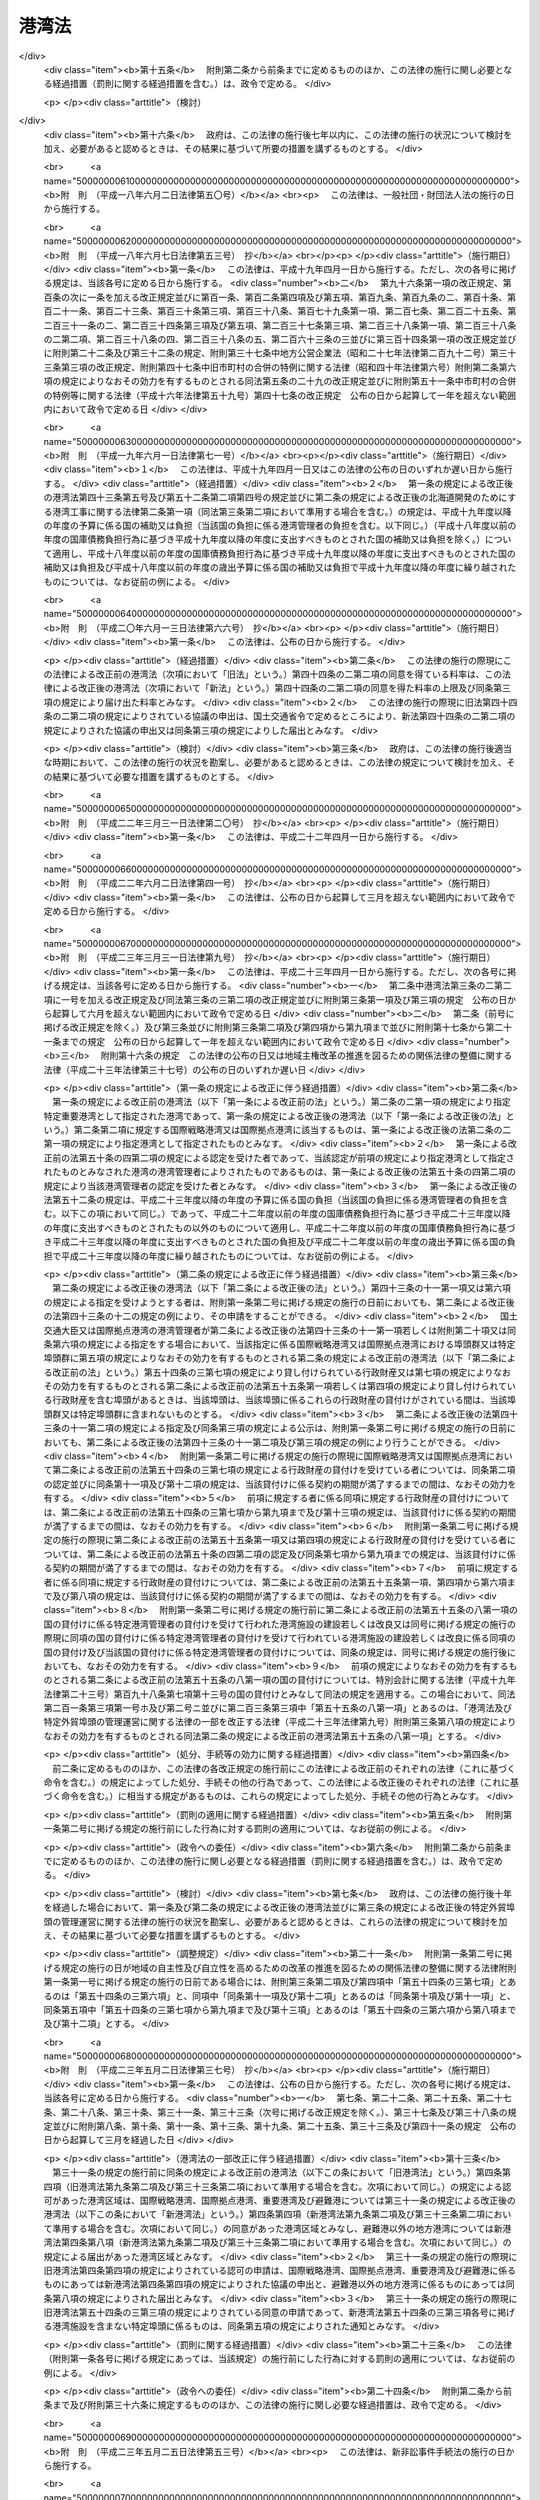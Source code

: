 .. _S25HO218:

======
港湾法
======

.. raw:: html
    
    
    <b>港湾法<br>
    （昭和二十五年五月三十一日法律第二百十八号）</b><br><br><div align="right">最終改正：平成二四年三月三一日法律第一五号</div><br><div align="right"><table width="" border="0"><tr><td><font color="RED">（最終改正までの未施行法令）</font></td></tr><tr><td><a href="/cgi-bin/idxmiseko.cgi?H_RYAKU=%8f%ba%93%f1%8c%dc%96%40%93%f1%88%ea%94%aa&amp;H_NO=%95%bd%90%ac%93%f1%8f%5c%8e%4f%94%4e%8c%dc%8c%8e%93%f1%8f%5c%8c%dc%93%fa%96%40%97%a5%91%e6%8c%dc%8f%5c%8e%4f%8d%86&amp;H_PATH=/miseko/S25HO218/H23HO053.html" target="inyo">平成二十三年五月二十五日法律第五十三号</a></td><td align="right">（未施行）</td></tr><tr></tr><tr><td align="right">　</td><td></td></tr><tr></tr></table></div><a name="0000000000000000000000000000000000000000000000000000000000000000000000000000000"></a>
    <br>
    　<a href="#1000000000001000000000000000000000000000000000000000000000000000000000000000000" target="data">第一章　総則（第一条―第三条）</a>
    <br>
    　<a href="#1000000000001002000000000000000000000000000000000000000000000000000000000000000" target="data">第一章の二　港湾計画等（第三条の二―第三条の四）</a>
    <br>
    　<a href="#1000000000002000000000000000000000000000000000000000000000000000000000000000000" target="data">第二章　港務局</a>
    <br>
    　　<a href="#1000000000002000000001000000000000000000000000000000000000000000000000000000000" target="data">第一節　港務局の設立等（第四条―第十一条）</a>
    <br>
    　　<a href="#1000000000002000000002000000000000000000000000000000000000000000000000000000000" target="data">第二節　港務局の業務（第十二条―第十三条）</a>
    <br>
    　　<a href="#1000000000002000000003000000000000000000000000000000000000000000000000000000000" target="data">第三節　港務局の組織（第十四条―第二十七条）</a>
    <br>
    　　<a href="#1000000000002000000004000000000000000000000000000000000000000000000000000000000" target="data">第四節　港務局の財務（第二十八条―第三十二条）</a>
    <br>
    　<a href="#1000000000003000000000000000000000000000000000000000000000000000000000000000000" target="data">第三章　港湾管理者としての地方公共団体（第三十三条―第三十六条）</a>
    <br>
    　<a href="#1000000000004000000000000000000000000000000000000000000000000000000000000000000" target="data">第四章　港湾区域及び臨港地区（第三十七条―第四十一条）</a>
    <br>
    　<a href="#1000000000005000000000000000000000000000000000000000000000000000000000000000000" target="data">第五章　港湾工事の費用（第四十二条―第四十三条の五）</a>
    <br>
    　<a href="#1000000000006000000000000000000000000000000000000000000000000000000000000000000" target="data">第六章　開発保全航路（第四十三条の六―第四十三条の十）</a>
    <br>
    　<a href="#1000000000007000000000000000000000000000000000000000000000000000000000000000000" target="data">第七章　港湾運営会社</a>
    <br>
    　　<a href="#1000000000007000000001000000000000000000000000000000000000000000000000000000000" target="data">第一節　港湾運営会社の指定等（第四十三条の十一―第四十三条の二十）</a>
    <br>
    　　<a href="#1000000000007000000002000000000000000000000000000000000000000000000000000000000" target="data">第二節　港湾運営会社の適正な運営を確保するための議決権の保有制限等（第四十三条の二十一―第四十三条の二十四）</a>
    <br>
    　<a href="#1000000000008000000000000000000000000000000000000000000000000000000000000000000" target="data">第八章　雑則（第四十四条―第六十四条）</a>
    <br>
    　<a href="#5000000000000000000000000000000000000000000000000000000000000000000000000000000" target="data">附則</a>
    <br><p>　　　<b><a name="1000000000001000000000000000000000000000000000000000000000000000000000000000000">第一章　総則</a>
    </b>
    </p><p>
    </p><div class="arttitle"><a name="1000000000000000000000000000000000000000000000000100000000000000000000000000000">（目的）</a>
    </div><div class="item"><b>第一条</b>
    <a name="1000000000000000000000000000000000000000000000000100000000001000000000000000000"></a>
    　この法律は、交通の発達及び国土の適正な利用と均衡ある発展に資するため、環境の保全に配慮しつつ、港湾の秩序ある整備と適正な運営を図るとともに、航路を開発し、及び保全することを目的とする。
    </div>
    
    <p>
    </p><div class="arttitle"><a name="1000000000000000000000000000000000000000000000000200000000000000000000000000000">（定義）</a>
    </div><div class="item"><b>第二条</b>
    <a name="1000000000000000000000000000000000000000000000000200000000001000000000000000000"></a>
    　この法律で「港湾管理者」とは、第二章第一節の規定により設立された港務局又は第三十三条の規定による地方公共団体をいう。
    </div>
    <div class="item"><b><a name="1000000000000000000000000000000000000000000000000200000000002000000000000000000">２</a>
    </b>
    　この法律で「国際戦略港湾」とは、長距離の国際海上コンテナ運送に係る国際海上貨物輸送網の拠点となり、かつ、当該国際海上貨物輸送網と国内海上貨物輸送網とを結節する機能が高い港湾であつて、その国際競争力の強化を重点的に図ることが必要な港湾として政令で定めるものをいい、「国際拠点港湾」とは、国際戦略港湾以外の港湾であつて、国際海上貨物輸送網の拠点となる港湾として政令で定めるものをいい、「重要港湾」とは、国際戦略港湾及び国際拠点港湾以外の港湾であつて、海上輸送網の拠点となる港湾その他の国の利害に重大な関係を有する港湾として政令で定めるものをいい、「地方港湾」とは、国際戦略港湾、国際拠点港湾及び重要港湾以外の港湾をいう。
    </div>
    <div class="item"><b><a name="1000000000000000000000000000000000000000000000000200000000003000000000000000000">３</a>
    </b>
    　この法律で「港湾区域」とは、第四条第四項又は第八項（これらの規定を第九条第二項及び第三十三条第二項において準用する場合を含む。）の規定による同意又は届出があつた水域をいう。
    </div>
    <div class="item"><b><a name="1000000000000000000000000000000000000000000000000200000000004000000000000000000">４</a>
    </b>
    　この法律で「臨港地区」とは、<a href="/cgi-bin/idxrefer.cgi?H_FILE=%8f%ba%8e%6c%8e%4f%96%40%88%ea%81%5a%81%5a&amp;REF_NAME=%93%73%8e%73%8c%76%89%e6%96%40&amp;ANCHOR_F=&amp;ANCHOR_T=" target="inyo">都市計画法</a>
    （昭和四十三年法律第百号）<a href="/cgi-bin/idxrefer.cgi?H_FILE=%8f%ba%8e%6c%8e%4f%96%40%88%ea%81%5a%81%5a&amp;REF_NAME=%91%e6%93%f1%8f%cd&amp;ANCHOR_F=1000000000002000000000000000000000000000000000000000000000000000000000000000000&amp;ANCHOR_T=1000000000002000000000000000000000000000000000000000000000000000000000000000000#1000000000002000000000000000000000000000000000000000000000000000000000000000000" target="inyo">第二章</a>
    の規定により臨港地区として定められた地区又は第三十八条の規定により港湾管理者が定めた地区をいう。
    </div>
    <div class="item"><b><a name="1000000000000000000000000000000000000000000000000200000000005000000000000000000">５</a>
    </b>
    　この法律で「港湾施設」とは、港湾区域及び臨港地区内における第一号から第十一号までに掲げる施設並びに港湾の利用又は管理に必要な第十二号から第十四号までに掲げる施設をいう。
    <div class="number"><b><a name="1000000000000000000000000000000000000000000000000200000000005000000001000000000">一</a>
    </b>
    　水域施設　航路、泊地及び船だまり
    </div>
    <div class="number"><b><a name="1000000000000000000000000000000000000000000000000200000000005000000002000000000">二</a>
    </b>
    　外郭施設　防波堤、防砂堤、防潮堤、導流堤、水門、閘門、護岸、堤防、突堤及び胸壁
    </div>
    <div class="number"><b><a name="1000000000000000000000000000000000000000000000000200000000005000000003000000000">三</a>
    </b>
    　係留施設　岸壁、係船浮標、係船くい、桟橋、浮桟橋、物揚場及び船揚場
    </div>
    <div class="number"><b><a name="1000000000000000000000000000000000000000000000000200000000005000000004000000000">四</a>
    </b>
    　臨港交通施設　道路、駐車場、橋梁、鉄道、軌道、運河及びヘリポート
    </div>
    <div class="number"><b><a name="1000000000000000000000000000000000000000000000000200000000005000000005000000000">五</a>
    </b>
    　航行補助施設　航路標識並びに船舶の入出港のための信号施設、照明施設及び港務通信施設
    </div>
    <div class="number"><b><a name="1000000000000000000000000000000000000000000000000200000000005000000006000000000">六</a>
    </b>
    　荷さばき施設　固定式荷役機械、軌道走行式荷役機械、荷さばき地及び上屋
    </div>
    <div class="number"><b><a name="1000000000000000000000000000000000000000000000000200000000005000000007000000000">七</a>
    </b>
    　旅客施設　旅客乗降用固定施設、手荷物取扱所、待合所及び宿泊所
    </div>
    <div class="number"><b><a name="1000000000000000000000000000000000000000000000000200000000005000000008000000000">八</a>
    </b>
    　保管施設　倉庫、野積場、貯木場、貯炭場、危険物置場及び貯油施設
    </div>
    <div class="number"><b><a name="1000000000000000000000000000000000000000000000000200000000005000000008002000000">八の二</a>
    </b>
    　船舶役務用施設　船舶のための給水施設、給油施設及び給炭施設（第十三号に掲げる施設を除く。）、船舶修理施設並びに船舶保管施設
    </div>
    <div class="number"><b><a name="1000000000000000000000000000000000000000000000000200000000005000000009000000000">九</a>
    </b>
    　港湾公害防止施設　汚濁水の浄化のための導水施設、公害防止用緩衝地帯その他の港湾における公害の防止のための施設
    </div>
    <div class="number"><b><a name="1000000000000000000000000000000000000000000000000200000000005000000009002000000">九の二</a>
    </b>
    　廃棄物処理施設　廃棄物埋立護岸、廃棄物受入施設、廃棄物焼却施設、廃棄物破砕施設、廃油処理施設その他の廃棄物の処理のための施設（第十三号に掲げる施設を除く。）
    </div>
    <div class="number"><b><a name="1000000000000000000000000000000000000000000000000200000000005000000009003000000">九の三</a>
    </b>
    　港湾環境整備施設　海浜、緑地、広場、植栽、休憩所その他の港湾の環境の整備のための施設
    </div>
    <div class="number"><b><a name="1000000000000000000000000000000000000000000000000200000000005000000010000000000">十</a>
    </b>
    　港湾厚生施設　船舶乗組員及び港湾における労働者の休泊所、診療所その他の福利厚生施設
    </div>
    <div class="number"><b><a name="1000000000000000000000000000000000000000000000000200000000005000000010002000000">十の二</a>
    </b>
    　港湾管理施設　港湾管理事務所、港湾管理用資材倉庫その他の港湾の管理のための施設（第十四号に掲げる施設を除く。）
    </div>
    <div class="number"><b><a name="1000000000000000000000000000000000000000000000000200000000005000000011000000000">十一</a>
    </b>
    　港湾施設用地　前各号の施設の敷地
    </div>
    <div class="number"><b><a name="1000000000000000000000000000000000000000000000000200000000005000000012000000000">十二</a>
    </b>
    　移動式施設　移動式荷役機械及び移動式旅客乗降用施設
    </div>
    <div class="number"><b><a name="1000000000000000000000000000000000000000000000000200000000005000000013000000000">十三</a>
    </b>
    　港湾役務提供用移動施設　船舶の離着岸を補助するための船舶、船舶のための給水、給油及び給炭の用に供する船舶及び車両並びに廃棄物の処理の用に供する船舶及び車両
    </div>
    <div class="number"><b><a name="1000000000000000000000000000000000000000000000000200000000005000000014000000000">十四</a>
    </b>
    　港湾管理用移動施設　清掃船、通船その他の港湾の管理のための移動施設
    </div>
    </div>
    <div class="item"><b><a name="1000000000000000000000000000000000000000000000000200000000006000000000000000000">６</a>
    </b>
    　前項第一号から第十一号までに掲げる施設で、港湾区域及び臨港地区内にないものについても、国土交通大臣が港湾管理者の申請によつて認定したものは、港湾施設とみなす。
    </div>
    <div class="item"><b><a name="1000000000000000000000000000000000000000000000000200000000007000000000000000000">７</a>
    </b>
    　この法律で「港湾工事」とは、港湾施設を建設し、改良し、維持し、又は復旧する工事及びこれらの工事以外の工事で港湾における汚でいその他公害の原因となる物質のたい積の排除、汚濁水の浄化、漂流物の除去その他の港湾の保全のために行なうものをいう。
    </div>
    <div class="item"><b><a name="1000000000000000000000000000000000000000000000000200000000008000000000000000000">８</a>
    </b>
    　この法律で「開発保全航路」とは、港湾区域及び<a href="/cgi-bin/idxrefer.cgi?H_FILE=%8f%ba%8e%4f%8b%e3%96%40%88%ea%98%5a%8e%b5&amp;REF_NAME=%89%cd%90%ec%96%40&amp;ANCHOR_F=&amp;ANCHOR_T=" target="inyo">河川法</a>
    （昭和三十九年法律第百六十七号）<a href="/cgi-bin/idxrefer.cgi?H_FILE=%8f%ba%8e%4f%8b%e3%96%40%88%ea%98%5a%8e%b5&amp;REF_NAME=%91%e6%8e%4f%8f%f0%91%e6%88%ea%8d%80&amp;ANCHOR_F=1000000000000000000000000000000000000000000000000300000000001000000000000000000&amp;ANCHOR_T=1000000000000000000000000000000000000000000000000300000000001000000000000000000#1000000000000000000000000000000000000000000000000300000000001000000000000000000" target="inyo">第三条第一項</a>
    に規定する河川の河川区域（以下単に「河川区域」という。）以外の水域における船舶の交通を確保するため開発及び保全に関する工事を必要とする航路をいい、その構造の保全及び船舶の航行の安全のため必要な施設を含むものとし、その区域は、政令で定める。
    </div>
    <div class="item"><b><a name="1000000000000000000000000000000000000000000000000200000000009000000000000000000">９</a>
    </b>
    　この法律で「避難港」とは、暴風雨に際し小型船舶が避難のためてい泊することを主たる目的とし、通常貨物の積卸又は旅客の乗降の用に供せられない港湾で、政令で定めるものをいう。
    </div>
    <div class="item"><b><a name="1000000000000000000000000000000000000000000000000200000000010000000000000000000">１０</a>
    </b>
    　この法律で「埠頭」とは、岸壁その他の係留施設及びこれに附帯する荷さばき施設その他の国土交通省令で定める係留施設以外の港湾施設の総体をいう。
    </div>
    
    <p>
    </p><div class="arttitle"><a name="1000000000000000000000000000000000000000000000000300000000000000000000000000000">（漁港に関する規定）</a>
    </div><div class="item"><b>第三条</b>
    <a name="1000000000000000000000000000000000000000000000000300000000001000000000000000000"></a>
    　この法律は、漁業の用に供する港湾として他の法律によつて指定された港湾には適用しない。但し、当該指定された港湾で、政令で定めるものについては、この限りでない。
    </div>
    
    
    <p>　　　<b><a name="1000000000001002000000000000000000000000000000000000000000000000000000000000000">第一章の二　港湾計画等</a>
    </b>
    </p><p>
    </p><div class="arttitle"><a name="1000000000000000000000000000000000000000000000000300200000000000000000000000000">（港湾及び開発保全航路の開発等に関する基本方針）</a>
    </div><div class="item"><b>第三条の二</b>
    <a name="1000000000000000000000000000000000000000000000000300200000001000000000000000000"></a>
    　国土交通大臣は、港湾の開発、利用及び保全並びに開発保全航路の開発に関する基本方針（以下「基本方針」という。）を定めなければならない。
    </div>
    <div class="item"><b><a name="1000000000000000000000000000000000000000000000000300200000002000000000000000000">２</a>
    </b>
    　基本方針においては、次に掲げる事項を定めるものとする。
    <div class="number"><b><a name="1000000000000000000000000000000000000000000000000300200000002000000001000000000">一</a>
    </b>
    　港湾の開発、利用及び保全の方向に関する事項
    </div>
    <div class="number"><b><a name="1000000000000000000000000000000000000000000000000300200000002000000002000000000">二</a>
    </b>
    　港湾の配置、機能及び能力に関する基本的な事項
    </div>
    <div class="number"><b><a name="1000000000000000000000000000000000000000000000000300200000002000000003000000000">三</a>
    </b>
    　開発保全航路の配置その他開発に関する基本的な事項
    </div>
    <div class="number"><b><a name="1000000000000000000000000000000000000000000000000300200000002000000004000000000">四</a>
    </b>
    　港湾の開発、利用及び保全並びに開発保全航路の開発に際し配慮すべき環境の保全に関する基本的な事項
    </div>
    <div class="number"><b><a name="1000000000000000000000000000000000000000000000000300200000002000000005000000000">五</a>
    </b>
    　経済的、自然的又は社会的な観点からみて密接な関係を有する港湾相互間の連携の確保に関する基本的な事項
    </div>
    <div class="number"><b><a name="1000000000000000000000000000000000000000000000000300200000002000000006000000000">六</a>
    </b>
    　民間の能力を活用した港湾の運営その他の港湾の効率的な運営に関する基本的な事項
    </div>
    </div>
    <div class="item"><b><a name="1000000000000000000000000000000000000000000000000300200000003000000000000000000">３</a>
    </b>
    　基本方針は、交通体系の整備、国土の適正な利用及び均衡ある発展並びに国民の福祉の向上のため果たすべき港湾及び開発保全航路の役割を考慮して定めるものとする。
    </div>
    <div class="item"><b><a name="1000000000000000000000000000000000000000000000000300200000004000000000000000000">４</a>
    </b>
    　国土交通大臣は、基本方針を定め、又は変更しようとするときは、関係行政機関の長に協議し、かつ、交通政策審議会の意見を聴かなければならない。
    </div>
    <div class="item"><b><a name="1000000000000000000000000000000000000000000000000300200000005000000000000000000">５</a>
    </b>
    　港湾管理者は、基本方針に関し、国土交通大臣に対し、意見を申し出ることができる。
    </div>
    <div class="item"><b><a name="1000000000000000000000000000000000000000000000000300200000006000000000000000000">６</a>
    </b>
    　国土交通大臣は、基本方針を定め、又は変更したときは、遅滞なく、これを公表しなければならない。
    </div>
    
    <p>
    </p><div class="arttitle"><a name="1000000000000000000000000000000000000000000000000300300000000000000000000000000">（港湾計画）</a>
    </div><div class="item"><b>第三条の三</b>
    <a name="1000000000000000000000000000000000000000000000000300300000001000000000000000000"></a>
    　国際戦略港湾、国際拠点港湾又は重要港湾の港湾管理者は、港湾の開発、利用及び保全並びに港湾に隣接する地域の保全に関する政令で定める事項に関する計画（以下「港湾計画」という。）を定めなければならない。
    </div>
    <div class="item"><b><a name="1000000000000000000000000000000000000000000000000300300000002000000000000000000">２</a>
    </b>
    　港湾計画は、基本方針に適合し、かつ、港湾の取扱可能貨物量その他の能力に関する事項、港湾の能力に応ずる港湾施設の規模及び配置に関する事項、港湾の環境の整備及び保全に関する事項、港湾の効率的な運営に関する事項その他の基本的な事項に関する国土交通省令で定める基準に適合したものでなければならない。
    </div>
    <div class="item"><b><a name="1000000000000000000000000000000000000000000000000300300000003000000000000000000">３</a>
    </b>
    　国際戦略港湾、国際拠点港湾又は重要港湾の港湾管理者は、港湾計画を定め、又は変更しようとするときは、地方港湾審議会の意見を聴かなければならない。
    </div>
    <div class="item"><b><a name="1000000000000000000000000000000000000000000000000300300000004000000000000000000">４</a>
    </b>
    　国際戦略港湾、国際拠点港湾又は重要港湾の港湾管理者は、港湾計画を定め、又は変更したとき（国土交通省令で定める軽易な変更をしたときを除く。）は、遅滞なく、当該港湾計画を国土交通大臣に提出しなければならない。
    </div>
    <div class="item"><b><a name="1000000000000000000000000000000000000000000000000300300000005000000000000000000">５</a>
    </b>
    　国土交通大臣は、前項の規定により提出された港湾計画について、交通政策審議会の意見を聴かなければならない。
    </div>
    <div class="item"><b><a name="1000000000000000000000000000000000000000000000000300300000006000000000000000000">６</a>
    </b>
    　国土交通大臣は、第四項の規定により提出された港湾計画が、基本方針又は第二項の国土交通省令で定める基準に適合していないと認めるとき、その他当該港湾の開発、利用又は保全上著しく不適当であると認めるときは、当該港湾管理者に対し、これを変更すべきことを求めることができる。
    </div>
    <div class="item"><b><a name="1000000000000000000000000000000000000000000000000300300000007000000000000000000">７</a>
    </b>
    　国土交通大臣は、第四項の規定により提出された港湾計画について前項の規定による措置を執る必要がないと認めるときは、その旨を当該港湾管理者に通知しなければならない。
    </div>
    <div class="item"><b><a name="1000000000000000000000000000000000000000000000000300300000008000000000000000000">８</a>
    </b>
    　国際戦略港湾、国際拠点港湾又は重要港湾の港湾管理者は、港湾計画について第四項の国土交通省令で定める軽易な変更をしたときは、遅滞なく、当該港湾計画を国土交通大臣に送付しなければならない。
    </div>
    <div class="item"><b><a name="1000000000000000000000000000000000000000000000000300300000009000000000000000000">９</a>
    </b>
    　国際戦略港湾、国際拠点港湾又は重要港湾の港湾管理者は、第七項の規定による通知を受けたとき又は港湾計画について第四項の国土交通省令で定める軽易な変更をしたときは、遅滞なく、国土交通省令で定めるところにより、当該港湾計画の概要を公示しなければならない。
    </div>
    <div class="item"><b><a name="1000000000000000000000000000000000000000000000000300300000010000000000000000000">１０</a>
    </b>
    　地方港湾の港湾管理者は、港湾計画を定め、又は変更したときは、遅滞なく、国土交通省令で定めるところにより、当該港湾計画の概要を公示しなければならない。
    </div>
    <div class="item"><b><a name="1000000000000000000000000000000000000000000000000300300000011000000000000000000">１１</a>
    </b>
    　第三項の規定は、地方港湾の港湾管理者が港湾計画を定め、又は変更する場合に準用する。
    </div>
    
    <p>
    </p><div class="arttitle"><a name="1000000000000000000000000000000000000000000000000300400000000000000000000000000">（港湾計画の変更の提案）</a>
    </div><div class="item"><b>第三条の四</b>
    <a name="1000000000000000000000000000000000000000000000000300400000001000000000000000000"></a>
    　第四十三条の十一第一項の規定による指定を受けた者は当該指定に係る国際戦略港湾の港湾管理者に対して、同条第六項の規定による指定を受けた者はその指定をした港湾管理者に対して、それぞれ港湾計画を変更することを提案することができる。この場合においては、基本方針に即して、当該提案に係る港湾計画の素案を作成して、これを提示しなければならない。
    </div>
    <div class="item"><b><a name="1000000000000000000000000000000000000000000000000300400000002000000000000000000">２</a>
    </b>
    　前項の規定による提案を受けた港湾管理者は、当該提案に基づき港湾計画を変更するか否かについて、遅滞なく、当該提案をした者に通知しなければならない。この場合において、港湾計画を変更しないこととするときは、その理由を明らかにしなければならない。
    </div>
    
    
    <p>　　　<b><a name="1000000000002000000000000000000000000000000000000000000000000000000000000000000">第二章　港務局</a>
    </b>
    </p><p>　　　　<b><a name="1000000000002000000001000000000000000000000000000000000000000000000000000000000">第一節　港務局の設立等</a>
    </b>
    </p><p>
    </p><div class="arttitle"><a name="1000000000000000000000000000000000000000000000000400000000000000000000000000000">（設立等）</a>
    </div><div class="item"><b>第四条</b>
    <a name="1000000000000000000000000000000000000000000000000400000000001000000000000000000"></a>
    　現に当該港湾において港湾の施設を管理する地方公共団体、従来当該港湾において港湾の施設の設置若しくは維持管理の費用を負担した地方公共団体又は予定港湾区域を地先水面とする地域を区域とする地方公共団体（以下「関係地方公共団体」という。）は、単独で又は共同して、定款を定め、港務局を設立することができる。
    </div>
    <div class="item"><b><a name="1000000000000000000000000000000000000000000000000400000000002000000000000000000">２</a>
    </b>
    　前項の規定は、国及び地方公共団体以外の者が、水域施設及び外郭施設の全部又は大部分を維持管理している港湾においては、その者が関係地方公共団体のいずれかに港務局の設立を求めた場合を除きこれを適用しない。
    </div>
    <div class="item"><b><a name="1000000000000000000000000000000000000000000000000400000000003000000000000000000">３</a>
    </b>
    　港務局の設立を発起する関係地方公共団体は、その議会の議決を経た上、単独で又は共同して港務局を設立しようとする旨、予定港湾区域及び他の関係地方公共団体が意見を申し出るべき期間を公告し、かつ、他の関係地方公共団体から意見の申出があつたときは、これと協議しなければならない。この場合において、関係地方公共団体が意見を申し出るべき期間は、一月を下ることができない。
    </div>
    <div class="item"><b><a name="1000000000000000000000000000000000000000000000000400000000004000000000000000000">４</a>
    </b>
    　次の各号に掲げる港湾において港務局を設立しようとする関係地方公共団体は、前項の期間内に他の関係地方公共団体から同項の意見の申出がなかつたとき、又は同項の規定による関係地方公共団体の協議が議会の議決を経て調つたときは、港務局の港湾区域について、国土交通省令で定めるところにより、それぞれ当該各号に定める者に協議し、その同意を得なければならない。
    <div class="number"><b><a name="1000000000000000000000000000000000000000000000000400000000004000000001000000000">一</a>
    </b>
    　国際戦略港湾、国際拠点港湾又は重要港湾　国土交通大臣
    </div>
    <div class="number"><b><a name="1000000000000000000000000000000000000000000000000400000000004000000002000000000">二</a>
    </b>
    　避難港であつて都道府県が港務局の設立に加わつているもの　国土交通大臣
    </div>
    <div class="number"><b><a name="1000000000000000000000000000000000000000000000000400000000004000000003000000000">三</a>
    </b>
    　前号に掲げるもの以外の避難港　予定港湾区域を地先水面とする地域を区域とする都道府県を管轄する都道府県知事
    </div>
    </div>
    <div class="item"><b><a name="1000000000000000000000000000000000000000000000000400000000005000000000000000000">５</a>
    </b>
    　国土交通大臣又は都道府県知事は、河川区域又は<a href="/cgi-bin/idxrefer.cgi?H_FILE=%8f%ba%8e%4f%88%ea%96%40%88%ea%81%5a%88%ea&amp;REF_NAME=%8a%43%8a%dd%96%40&amp;ANCHOR_F=&amp;ANCHOR_T=" target="inyo">海岸法</a>
    （昭和三十一年法律第百一号）<a href="/cgi-bin/idxrefer.cgi?H_FILE=%8f%ba%8e%4f%88%ea%96%40%88%ea%81%5a%88%ea&amp;REF_NAME=%91%e6%8e%4f%8f%f0&amp;ANCHOR_F=1000000000000000000000000000000000000000000000000300000000000000000000000000000&amp;ANCHOR_T=1000000000000000000000000000000000000000000000000300000000000000000000000000000#1000000000000000000000000000000000000000000000000300000000000000000000000000000" target="inyo">第三条</a>
    の規定により指定される海岸保全区域の全部又は一部を含む港湾区域について、前項の同意をしようとするときは、当該河川を管理する<a href="/cgi-bin/idxrefer.cgi?H_FILE=%8f%ba%8e%4f%8b%e3%96%40%88%ea%98%5a%8e%b5&amp;REF_NAME=%89%cd%90%ec%96%40%91%e6%8e%b5%8f%f0&amp;ANCHOR_F=1000000000000000000000000000000000000000000000000700000000000000000000000000000&amp;ANCHOR_T=1000000000000000000000000000000000000000000000000700000000000000000000000000000#1000000000000000000000000000000000000000000000000700000000000000000000000000000" target="inyo">河川法第七条</a>
    に規定する河川管理者又は当該海岸保全区域を管理する<a href="/cgi-bin/idxrefer.cgi?H_FILE=%8f%ba%8e%4f%88%ea%96%40%88%ea%81%5a%88%ea&amp;REF_NAME=%8a%43%8a%dd%96%40%91%e6%93%f1%8f%f0%91%e6%8e%4f%8d%80&amp;ANCHOR_F=1000000000000000000000000000000000000000000000000200000000003000000000000000000&amp;ANCHOR_T=1000000000000000000000000000000000000000000000000200000000003000000000000000000#1000000000000000000000000000000000000000000000000200000000003000000000000000000" target="inyo">海岸法第二条第三項</a>
    に規定する海岸管理者に協議しなければならない。
    </div>
    <div class="item"><b><a name="1000000000000000000000000000000000000000000000000400000000006000000000000000000">６</a>
    </b>
    　国土交通大臣又は都道府県知事は、予定港湾区域が、当該水域を経済的に一体の港湾として管理運営するために必要な最小限度の区域であつて、当該予定港湾区域に隣接する水域を地先水面とする地方公共団体の利益を害せず、かつ、<a href="/cgi-bin/idxrefer.cgi?H_FILE=%8f%ba%93%f1%8e%4f%96%40%88%ea%8e%b5%8e%6c&amp;REF_NAME=%8d%60%91%a5%96%40&amp;ANCHOR_F=&amp;ANCHOR_T=" target="inyo">港則法</a>
    （昭和二十三年法律第百七十四号）に基づく港の区域の定めのあるものについてはその区域を超えないものでなければ、第四項の同意をすることができない。ただし、<a href="/cgi-bin/idxrefer.cgi?H_FILE=%8f%ba%93%f1%8e%4f%96%40%88%ea%8e%b5%8e%6c&amp;REF_NAME=%93%af%96%40&amp;ANCHOR_F=&amp;ANCHOR_T=" target="inyo">同法</a>
    に基づく港の区域の定めのある港湾について、経済的に一体の港湾として管理運営するために必要な最小限度の区域を定めるために<a href="/cgi-bin/idxrefer.cgi?H_FILE=%8f%ba%93%f1%8e%4f%96%40%88%ea%8e%b5%8e%6c&amp;REF_NAME=%93%af%96%40&amp;ANCHOR_F=&amp;ANCHOR_T=" target="inyo">同法</a>
    に基づく港の区域を超えることがやむを得ないときは、当該港の区域を超えて同意をすることができる。
    </div>
    <div class="item"><b><a name="1000000000000000000000000000000000000000000000000400000000007000000000000000000">７</a>
    </b>
    　避難港以外の地方港湾において港務局を設立しようとする関係地方公共団体は、港湾区域について、当該水域を経済的に一体の港湾として管理運営するために必要な最小限度の区域であつて、当該港湾区域に隣接する水域を地先水面とする地方公共団体の利益を害せず、かつ、<a href="/cgi-bin/idxrefer.cgi?H_FILE=%8f%ba%93%f1%8e%4f%96%40%88%ea%8e%b5%8e%6c&amp;REF_NAME=%8d%60%91%a5%96%40&amp;ANCHOR_F=&amp;ANCHOR_T=" target="inyo">港則法</a>
    に基づく港の区域の定めのあるものについてはその区域を超えないものを定めなければならない。ただし、<a href="/cgi-bin/idxrefer.cgi?H_FILE=%8f%ba%93%f1%8e%4f%96%40%88%ea%8e%b5%8e%6c&amp;REF_NAME=%93%af%96%40&amp;ANCHOR_F=&amp;ANCHOR_T=" target="inyo">同法</a>
    に基づく港の区域の定めのある港湾について、経済的に一体の港湾として管理運営するために必要な最小限度の区域を定めるために<a href="/cgi-bin/idxrefer.cgi?H_FILE=%8f%ba%93%f1%8e%4f%96%40%88%ea%8e%b5%8e%6c&amp;REF_NAME=%93%af%96%40&amp;ANCHOR_F=&amp;ANCHOR_T=" target="inyo">同法</a>
    に基づく港の区域を超えることがやむを得ないときは、当該港の区域を超えた区域を定めることができる。
    </div>
    <div class="item"><b><a name="1000000000000000000000000000000000000000000000000400000000008000000000000000000">８</a>
    </b>
    　前項の関係地方公共団体は、第三項の期間内に他の関係地方公共団体から同項の意見の申出がなかつたとき、又は同項の規定による関係地方公共団体の協議が議会の議決を経て調つたときは、港務局の港湾区域について、国土交通省令で定めるところにより、国土交通大臣（都道府県が港務局の設立に加わつていない場合にあつては、当該港湾区域を地先水面とする地域を区域とする都道府県を管轄する都道府県知事）に届け出なければならない。
    </div>
    <div class="item"><b><a name="1000000000000000000000000000000000000000000000000400000000009000000000000000000">９</a>
    </b>
    　前項の規定による届出をしようとする関係地方公共団体は、河川区域又は<a href="/cgi-bin/idxrefer.cgi?H_FILE=%8f%ba%8e%4f%88%ea%96%40%88%ea%81%5a%88%ea&amp;REF_NAME=%8a%43%8a%dd%96%40%91%e6%8e%4f%8f%f0&amp;ANCHOR_F=1000000000000000000000000000000000000000000000000300000000000000000000000000000&amp;ANCHOR_T=1000000000000000000000000000000000000000000000000300000000000000000000000000000#1000000000000000000000000000000000000000000000000300000000000000000000000000000" target="inyo">海岸法第三条</a>
    の規定により指定される海岸保全区域の全部又は一部を含む予定港湾区域について、あらかじめ、当該河川を管理する<a href="/cgi-bin/idxrefer.cgi?H_FILE=%8f%ba%8e%4f%8b%e3%96%40%88%ea%98%5a%8e%b5&amp;REF_NAME=%89%cd%90%ec%96%40%91%e6%8e%b5%8f%f0&amp;ANCHOR_F=1000000000000000000000000000000000000000000000000700000000000000000000000000000&amp;ANCHOR_T=1000000000000000000000000000000000000000000000000700000000000000000000000000000#1000000000000000000000000000000000000000000000000700000000000000000000000000000" target="inyo">河川法第七条</a>
    に規定する河川管理者又は当該海岸保全区域を管理する<a href="/cgi-bin/idxrefer.cgi?H_FILE=%8f%ba%8e%4f%88%ea%96%40%88%ea%81%5a%88%ea&amp;REF_NAME=%8a%43%8a%dd%96%40%91%e6%93%f1%8f%f0%91%e6%8e%4f%8d%80&amp;ANCHOR_F=1000000000000000000000000000000000000000000000000200000000003000000000000000000&amp;ANCHOR_T=1000000000000000000000000000000000000000000000000200000000003000000000000000000#1000000000000000000000000000000000000000000000000200000000003000000000000000000" target="inyo">海岸法第二条第三項</a>
    に規定する海岸管理者に協議しなければならない。
    </div>
    <div class="item"><b><a name="1000000000000000000000000000000000000000000000000400000000010000000000000000000">１０</a>
    </b>
    　第三項の規定による協議が調わないときは、関係地方公共団体は、次の各号に掲げる争いの区分に応じ、それぞれ当該各号に定める者に申し出て、その調停を求めることができる。
    <div class="number"><b><a name="1000000000000000000000000000000000000000000000000400000000010000000001000000000">一</a>
    </b>
    　国際戦略港湾、国際拠点港湾又は重要港湾に係る争い　国土交通大臣
    </div>
    <div class="number"><b><a name="1000000000000000000000000000000000000000000000000400000000010000000002000000000">二</a>
    </b>
    　地方港湾に係る争いであつて都道府県が争いの当事者であるもの　国土交通大臣
    </div>
    <div class="number"><b><a name="1000000000000000000000000000000000000000000000000400000000010000000003000000000">三</a>
    </b>
    　前二号に掲げるもの以外の港湾に係る争い　予定港湾区域を地先水面とする地域を区域とする都道府県を管轄する都道府県知事
    </div>
    </div>
    <div class="item"><b><a name="1000000000000000000000000000000000000000000000000400000000011000000000000000000">１１</a>
    </b>
    　前項の申出には、協議のてん末及び関係地方公共団体の意見を附さなければならない。
    </div>
    <div class="item"><b><a name="1000000000000000000000000000000000000000000000000400000000012000000000000000000">１２</a>
    </b>
    　第十項の規定による申出があつたときは、国土交通大臣又は都道府県知事は、従来の沿革、関係地方公共団体の財政の事情、将来の発展の計画及び当該港湾の利用の程度その他当該港湾と、関係地方公共団体の関係を考慮し、かつ、国際戦略港湾、国際拠点港湾又は重要港湾については総務大臣に協議して調停する。
    </div>
    <div class="item"><b><a name="1000000000000000000000000000000000000000000000000400000000013000000000000000000">１３</a>
    </b>
    　都道府県知事は、第四項の同意をしたとき若しくは第八項の規定による届出があつたとき又は前項の規定による調停をしたときは、遅滞なくその旨を国土交通大臣に報告しなければならない。
    </div>
    
    <p>
    </p><div class="arttitle"><a name="1000000000000000000000000000000000000000000000000500000000000000000000000000000">（法人格）</a>
    </div><div class="item"><b>第五条</b>
    <a name="1000000000000000000000000000000000000000000000000500000000001000000000000000000"></a>
    　港務局は、営利を目的としない公法上の法人とする。
    </div>
    
    <p>
    </p><div class="arttitle"><a name="1000000000000000000000000000000000000000000000000600000000000000000000000000000">（定款）</a>
    </div><div class="item"><b>第六条</b>
    <a name="1000000000000000000000000000000000000000000000000600000000001000000000000000000"></a>
    　港務局の定款には、左の事項を記載しなければならない。
    <div class="number"><b><a name="1000000000000000000000000000000000000000000000000600000000001000000001000000000">一</a>
    </b>
    　名称
    </div>
    <div class="number"><b><a name="1000000000000000000000000000000000000000000000000600000000001000000002000000000">二</a>
    </b>
    　港務局を組織する地方公共団体
    </div>
    <div class="number"><b><a name="1000000000000000000000000000000000000000000000000600000000001000000003000000000">三</a>
    </b>
    　事務所の所在地
    </div>
    <div class="number"><b><a name="1000000000000000000000000000000000000000000000000600000000001000000004000000000">四</a>
    </b>
    　業務
    </div>
    <div class="number"><b><a name="1000000000000000000000000000000000000000000000000600000000001000000005000000000">五</a>
    </b>
    　港湾区域
    </div>
    <div class="number"><b><a name="1000000000000000000000000000000000000000000000000600000000001000000006000000000">六</a>
    </b>
    　委員の定数、任期、選任、罷免及び給与並びに委員会の議事に関する事項
    </div>
    <div class="number"><b><a name="1000000000000000000000000000000000000000000000000600000000001000000007000000000">七</a>
    </b>
    　事務局の組織及び職員に関する事項
    </div>
    <div class="number"><b><a name="1000000000000000000000000000000000000000000000000600000000001000000008000000000">八</a>
    </b>
    　財産及び会計に関する事項
    </div>
    <div class="number"><b><a name="1000000000000000000000000000000000000000000000000600000000001000000009000000000">九</a>
    </b>
    　港務局を組織する地方公共団体の出資又は経費の分担に関する事項
    </div>
    <div class="number"><b><a name="1000000000000000000000000000000000000000000000000600000000001000000010000000000">十</a>
    </b>
    　剰余金の処分及び損失の処理に関する事項
    </div>
    <div class="number"><b><a name="1000000000000000000000000000000000000000000000000600000000001000000011000000000">十一</a>
    </b>
    　公告の方法
    </div>
    <div class="number"><b><a name="1000000000000000000000000000000000000000000000000600000000001000000012000000000">十二</a>
    </b>
    　解散に関する事項
    </div>
    </div>
    <div class="item"><b><a name="1000000000000000000000000000000000000000000000000600000000002000000000000000000">２</a>
    </b>
    　定款又はその変更は、港務局を組織する地方公共団体の議会の承認を受けなければ、その効力を生じない。
    </div>
    
    <p>
    </p><div class="arttitle"><a name="1000000000000000000000000000000000000000000000000700000000000000000000000000000">（登記）</a>
    </div><div class="item"><b>第七条</b>
    <a name="1000000000000000000000000000000000000000000000000700000000001000000000000000000"></a>
    　港務局は、その設立、主たる事務所の所在地の変更その他政令で定める事項について、政令で定める手続により、登記しなければならない。
    </div>
    <div class="item"><b><a name="1000000000000000000000000000000000000000000000000700000000002000000000000000000">２</a>
    </b>
    　港務局に関して登記を必要とする事項は、登記の後でなければ、これをもつて第三者に対抗することはできない。
    </div>
    
    <p>
    </p><div class="arttitle"><a name="1000000000000000000000000000000000000000000000000800000000000000000000000000000">（成立）</a>
    </div><div class="item"><b>第八条</b>
    <a name="1000000000000000000000000000000000000000000000000800000000001000000000000000000"></a>
    　港務局は、設立の登記をすることによつて成立する。
    </div>
    
    <p>
    </p><div class="arttitle"><a name="1000000000000000000000000000000000000000000000000900000000000000000000000000000">（港湾区域の公告等）</a>
    </div><div class="item"><b>第九条</b>
    <a name="1000000000000000000000000000000000000000000000000900000000001000000000000000000"></a>
    　港務局は、成立後遅滞なくその旨及び港湾区域を公告しなければならない。港湾区域に変更があつたときも同様である。
    </div>
    <div class="item"><b><a name="1000000000000000000000000000000000000000000000000900000000002000000000000000000">２</a>
    </b>
    　第四条第四項から第九項までの規定は、港務局が港湾区域を変更しようとする場合に準用する。
    </div>
    <div class="item"><b><a name="1000000000000000000000000000000000000000000000000900000000003000000000000000000">３</a>
    </b>
    　国土交通大臣又は都道府県知事は、前項において準用する第四条第八項の規定による変更の届出のあつた港湾区域が同条第七項の規定に違反していると認めるときは、当該届出を行つた港務局に対し、港湾区域を変更すべきことを求めることができる。
    </div>
    <div class="item"><b><a name="1000000000000000000000000000000000000000000000000900000000004000000000000000000">４</a>
    </b>
    　港務局は、前項の規定による要求があつたときは、遅滞なく、港湾区域について、必要な変更を行わなければならない。
    </div>
    
    <p>
    </p><div class="arttitle"><a name="1000000000000000000000000000000000000000000000000900200000000000000000000000000">（港務局の解散事由）</a>
    </div><div class="item"><b>第九条の二</b>
    <a name="1000000000000000000000000000000000000000000000000900200000001000000000000000000"></a>
    　港務局は、定款で定めた解散事由の発生によつて解散する。
    </div>
    
    <p>
    </p><div class="arttitle"><a name="1000000000000000000000000000000000000000000000001000000000000000000000000000000">（解散の特例等）</a>
    </div><div class="item"><b>第十条</b>
    <a name="1000000000000000000000000000000000000000000000001000000000001000000000000000000"></a>
    　港務局の解散は、当該港湾について、地方公共団体が第三十三条第一項後段の規定により港湾管理者となるまでは、その効力を生じない。但し、港務局を組織する地方公共団体が当該港務局の解散について国土交通大臣の承認を受けた場合は、この限りでない。
    </div>
    <div class="item"><b><a name="1000000000000000000000000000000000000000000000001000000000002000000000000000000">２</a>
    </b>
    　港務局を組織する地方公共団体は、港務局が解散した場合において、第三十条第一項の債券に係る債務その他政令で定める債務が存するときは、定款の定めるところにより連帯してその債務を負担する。
    </div>
    
    <p>
    </p><div class="arttitle"><a name="1000000000000000000000000000000000000000000000001000200000000000000000000000000">（清算中の港務局の能力）</a>
    </div><div class="item"><b>第十条の二</b>
    <a name="1000000000000000000000000000000000000000000000001000200000001000000000000000000"></a>
    　解散した港務局は、清算の目的の範囲内において、その清算の結了に至るまではなお存続するものとみなす。
    </div>
    
    <p>
    </p><div class="arttitle"><a name="1000000000000000000000000000000000000000000000001000300000000000000000000000000">（清算人）</a>
    </div><div class="item"><b>第十条の三</b>
    <a name="1000000000000000000000000000000000000000000000001000300000001000000000000000000"></a>
    　港務局が解散したときは、委員がその清算人となる。ただし、定款に別段の定めがあるとき、又は港務局を組織する地方公共団体の長が、当該地方公共団体の議会の同意を得て、委員以外の者を選任したときは、この限りでない。
    </div>
    
    <p>
    </p><div class="arttitle"><a name="1000000000000000000000000000000000000000000000001000400000000000000000000000000">（裁判所による清算人の選任）</a>
    </div><div class="item"><b>第十条の四</b>
    <a name="1000000000000000000000000000000000000000000000001000400000001000000000000000000"></a>
    　前条の規定により清算人となる者がないとき、又は清算人が欠けたため損害を生ずるおそれがあるときは、裁判所は、利害関係人若しくは検察官の請求により又は職権で、清算人を選任することができる。
    </div>
    
    <p>
    </p><div class="arttitle"><a name="1000000000000000000000000000000000000000000000001000500000000000000000000000000">（清算人の解任）</a>
    </div><div class="item"><b>第十条の五</b>
    <a name="1000000000000000000000000000000000000000000000001000500000001000000000000000000"></a>
    　重要な事由があるときは、裁判所は、利害関係人若しくは検察官の請求により又は職権で、清算人を解任することができる。
    </div>
    
    <p>
    </p><div class="arttitle"><a name="1000000000000000000000000000000000000000000000001000600000000000000000000000000">（清算人及び解散の報告）</a>
    </div><div class="item"><b>第十条の六</b>
    <a name="1000000000000000000000000000000000000000000000001000600000001000000000000000000"></a>
    　清算人は、その氏名及び住所並びに解散の原因及び年月日を港務局を組織する地方公共団体の議会に報告しなければならない。
    </div>
    <div class="item"><b><a name="1000000000000000000000000000000000000000000000001000600000002000000000000000000">２</a>
    </b>
    　清算中に就職した清算人は、その氏名及び住所を港務局を組織する地方公共団体の議会に報告しなければならない。
    </div>
    
    <p>
    </p><div class="arttitle"><a name="1000000000000000000000000000000000000000000000001000700000000000000000000000000">（清算人の職務及び権限）</a>
    </div><div class="item"><b>第十条の七</b>
    <a name="1000000000000000000000000000000000000000000000001000700000001000000000000000000"></a>
    　清算人の職務は、次のとおりとする。
    <div class="number"><b><a name="1000000000000000000000000000000000000000000000001000700000001000000001000000000">一</a>
    </b>
    　現務の結了
    </div>
    <div class="number"><b><a name="1000000000000000000000000000000000000000000000001000700000001000000002000000000">二</a>
    </b>
    　債権の取立て及び債務の弁済
    </div>
    <div class="number"><b><a name="1000000000000000000000000000000000000000000000001000700000001000000003000000000">三</a>
    </b>
    　残余財産の引渡し
    </div>
    </div>
    <div class="item"><b><a name="1000000000000000000000000000000000000000000000001000700000002000000000000000000">２</a>
    </b>
    　清算人は、前項各号に掲げる職務を行うために必要な一切の行為をすることができる。
    </div>
    
    <p>
    </p><div class="arttitle"><a name="1000000000000000000000000000000000000000000000001000800000000000000000000000000">（債権の申出の催告等）</a>
    </div><div class="item"><b>第十条の八</b>
    <a name="1000000000000000000000000000000000000000000000001000800000001000000000000000000"></a>
    　清算人は、その就職の日から二月以内に、少なくとも三回の公告をもつて、債権者に対し、一定の期間内にその債権の申出をすべき旨の催告をしなければならない。この場合において、その期間は、二月を下ることができない。
    </div>
    <div class="item"><b><a name="1000000000000000000000000000000000000000000000001000800000002000000000000000000">２</a>
    </b>
    　前項の公告には、債権者がその期間内に申出をしないときは清算から除斥されるべき旨を付記しなければならない。ただし、清算人は、知れている債権者を除斥することができない。
    </div>
    <div class="item"><b><a name="1000000000000000000000000000000000000000000000001000800000003000000000000000000">３</a>
    </b>
    　清算人は、知れている債権者には、各別にその申出の催告をしなければならない。
    </div>
    <div class="item"><b><a name="1000000000000000000000000000000000000000000000001000800000004000000000000000000">４</a>
    </b>
    　第一項の公告は、官報に掲載してする。
    </div>
    
    <p>
    </p><div class="arttitle"><a name="1000000000000000000000000000000000000000000000001000900000000000000000000000000">（期間経過後の債権の申出）</a>
    </div><div class="item"><b>第十条の九</b>
    <a name="1000000000000000000000000000000000000000000000001000900000001000000000000000000"></a>
    　前条第一項の期間の経過後に申出をした債権者は、港務局の債務が完済された後まだ権利の帰属すべき者に引き渡されていない財産に対してのみ、請求をすることができる。
    </div>
    
    <p>
    </p><div class="arttitle"><a name="1000000000000000000000000000000000000000000000001001000000000000000000000000000">（残余財産の帰属）</a>
    </div><div class="item"><b>第十条の十</b>
    <a name="1000000000000000000000000000000000000000000000001001000000001000000000000000000"></a>
    　解散した港務局の財産は、定款で指定した者に帰属する。
    </div>
    <div class="item"><b><a name="1000000000000000000000000000000000000000000000001001000000002000000000000000000">２</a>
    </b>
    　定款で権利の帰属すべき者を指定せず、又はその者を指定する方法を定めなかつたときは、清算人は、港務局を組織する地方公共団体の議会の同意を得て、その港務局の目的に類似する目的のために、その財産を処分することができる。
    </div>
    <div class="item"><b><a name="1000000000000000000000000000000000000000000000001001000000003000000000000000000">３</a>
    </b>
    　前二項の規定により処分されない財産は、港務局を組織する地方公共団体の財産に帰属する。
    </div>
    
    <p>
    </p><div class="arttitle"><a name="1000000000000000000000000000000000000000000000001001100000000000000000000000000">（裁判所による監督）</a>
    </div><div class="item"><b>第十条の十一</b>
    <a name="1000000000000000000000000000000000000000000000001001100000001000000000000000000"></a>
    　港務局の解散及び清算は、裁判所の監督に属する。
    </div>
    <div class="item"><b><a name="1000000000000000000000000000000000000000000000001001100000002000000000000000000">２</a>
    </b>
    　裁判所は、職権で、いつでも前項の監督に必要な検査をすることができる。
    </div>
    
    <p>
    </p><div class="arttitle"><a name="1000000000000000000000000000000000000000000000001001200000000000000000000000000">（清算結了の報告）</a>
    </div><div class="item"><b>第十条の十二</b>
    <a name="1000000000000000000000000000000000000000000000001001200000001000000000000000000"></a>
    　清算が結了したときは、清算人は、その旨を港務局を組織する地方公共団体の議会に報告しなければならない。
    </div>
    
    <p>
    </p><div class="arttitle"><a name="1000000000000000000000000000000000000000000000001001300000000000000000000000000">（特別代理人の選任等に関する事件の管轄）</a>
    </div><div class="item"><b>第十条の十三</b>
    <a name="1000000000000000000000000000000000000000000000001001300000001000000000000000000"></a>
    　次に掲げる事件は、港務局の主たる事務所の所在地を管轄する地方裁判所の管轄に属する。
    <div class="number"><b><a name="1000000000000000000000000000000000000000000000001001300000001000000001000000000">一</a>
    </b>
    　特別代理人の選任に関する事件
    </div>
    <div class="number"><b><a name="1000000000000000000000000000000000000000000000001001300000001000000002000000000">二</a>
    </b>
    　港務局の解散及び清算の監督に関する事件
    </div>
    <div class="number"><b><a name="1000000000000000000000000000000000000000000000001001300000001000000003000000000">三</a>
    </b>
    　清算人に関する事件
    </div>
    </div>
    
    <p>
    </p><div class="arttitle"><a name="1000000000000000000000000000000000000000000000001001400000000000000000000000000">（不服申立ての制限）</a>
    </div><div class="item"><b>第十条の十四</b>
    <a name="1000000000000000000000000000000000000000000000001001400000001000000000000000000"></a>
    　清算人の選任の裁判に対しては、不服を申し立てることができない。
    </div>
    
    <p>
    </p><div class="arttitle"><a name="1000000000000000000000000000000000000000000000001001500000000000000000000000000">（裁判所の選任する清算人の報酬）</a>
    </div><div class="item"><b>第十条の十五</b>
    <a name="1000000000000000000000000000000000000000000000001001500000001000000000000000000"></a>
    　裁判所は、第十条の四の規定により清算人を選任した場合には、港務局が当該清算人に対して支払う報酬の額を定めることができる。この場合においては、裁判所は、当該清算人（監事を置く港務局にあつては、当該清算人及び監事）の陳述を聴かなければならない。
    </div>
    
    <p>
    </p><div class="arttitle"><a name="1000000000000000000000000000000000000000000000001001600000000000000000000000000">（即時抗告）</a>
    </div><div class="item"><b>第十条の十六</b>
    <a name="1000000000000000000000000000000000000000000000001001600000001000000000000000000"></a>
    　清算人の解任についての裁判及び前条の規定による裁判に対しては、即時抗告をすることができる。
    </div>
    
    <p>
    </p><div class="arttitle"><a name="1000000000000000000000000000000000000000000000001100000000000000000000000000000">（</a><a href="/cgi-bin/idxrefer.cgi?H_FILE=%95%bd%88%ea%94%aa%96%40%8e%6c%94%aa&amp;REF_NAME=%88%ea%94%ca%8e%d0%92%63%96%40%90%6c%8b%79%82%d1%88%ea%94%ca%8d%e0%92%63%96%40%90%6c%82%c9%8a%d6%82%b7%82%e9%96%40%97%a5&amp;ANCHOR_F=&amp;ANCHOR_T=" target="inyo">一般社団法人及び一般財団法人に関する法律</a>
    の準用）
    </div><div class="item"><b>第十一条</b>
    <a name="1000000000000000000000000000000000000000000000001100000000001000000000000000000"></a>
    　<a href="/cgi-bin/idxrefer.cgi?H_FILE=%95%bd%88%ea%94%aa%96%40%8e%6c%94%aa&amp;REF_NAME=%88%ea%94%ca%8e%d0%92%63%96%40%90%6c%8b%79%82%d1%88%ea%94%ca%8d%e0%92%63%96%40%90%6c%82%c9%8a%d6%82%b7%82%e9%96%40%97%a5&amp;ANCHOR_F=&amp;ANCHOR_T=" target="inyo">一般社団法人及び一般財団法人に関する法律</a>
    （平成十八年法律第四十八号）<a href="/cgi-bin/idxrefer.cgi?H_FILE=%95%bd%88%ea%94%aa%96%40%8e%6c%94%aa&amp;REF_NAME=%91%e6%8e%6c%8f%f0&amp;ANCHOR_F=1000000000000000000000000000000000000000000000000400000000000000000000000000000&amp;ANCHOR_T=1000000000000000000000000000000000000000000000000400000000000000000000000000000#1000000000000000000000000000000000000000000000000400000000000000000000000000000" target="inyo">第四条</a>
    及び<a href="/cgi-bin/idxrefer.cgi?H_FILE=%95%bd%88%ea%94%aa%96%40%8e%6c%94%aa&amp;REF_NAME=%91%e6%8e%b5%8f%5c%94%aa%8f%f0&amp;ANCHOR_F=1000000000000000000000000000000000000000000000007800000000000000000000000000000&amp;ANCHOR_T=1000000000000000000000000000000000000000000000007800000000000000000000000000000#1000000000000000000000000000000000000000000000007800000000000000000000000000000" target="inyo">第七十八条</a>
    の規定は、港務局について準用する。
    </div>
    
    
    <p>　　　　<b><a name="1000000000002000000002000000000000000000000000000000000000000000000000000000000">第二節　港務局の業務</a>
    </b>
    </p><p>
    </p><div class="arttitle"><a name="1000000000000000000000000000000000000000000000001200000000000000000000000000000">（業務）</a>
    </div><div class="item"><b>第十二条</b>
    <a name="1000000000000000000000000000000000000000000000001200000000001000000000000000000"></a>
    　港務局は、次の業務を行う。
    <div class="number"><b><a name="1000000000000000000000000000000000000000000000001200000000001000000001000000000">一</a>
    </b>
    　港湾計画を作成すること。
    </div>
    <div class="number"><b><a name="1000000000000000000000000000000000000000000000001200000000001000000002000000000">二</a>
    </b>
    　港湾区域及び港務局の管理する港湾施設を良好な状態に維持すること（港湾区域内における漂流物、廃船その他船舶航行に支障を及ぼすおそれがある物の除去及び港湾区域内の水域の清掃その他の汚染の防除を含む。）。
    </div>
    <div class="number"><b><a name="1000000000000000000000000000000000000000000000001200000000001000000003000000000">三</a>
    </b>
    　港湾の開発、利用及び保全並びに港湾に隣接する地域の保全のため必要な港湾施設（第十一号の三に掲げる施設以外の廃棄物処理施設を除く。）の建設及び改良に関する港湾工事をすること。
    </div>
    <div class="number"><b><a name="1000000000000000000000000000000000000000000000001200000000001000000003002000000">三の二</a>
    </b>
    　前号に掲げるもののほか、港湾区域内又は臨港地区内における水面の埋立て、盛土、整地等による土地の造成又は整備を行うこと。 
    </div>
    <div class="number"><b><a name="1000000000000000000000000000000000000000000000001200000000001000000004000000000">四</a>
    </b>
    　委託により、国又は地方公共団体の所有に属する港湾施設（港湾の運営に必要な土地を含む。）であつて一般公衆の利用に供するものを管理すること。
    </div>
    <div class="number"><b><a name="1000000000000000000000000000000000000000000000001200000000001000000004002000000">四の二</a>
    </b>
    　水域施設の使用に関し必要な規制を行うこと。
    </div>
    <div class="number"><b><a name="1000000000000000000000000000000000000000000000001200000000001000000005000000000">五</a>
    </b>
    　一般公衆の利用に供する係留施設のうち一般公衆の利便を増進するため必要なものを自ら運営し、及びこれを利用する船舶に対し係留場所の指定その他使用に関し必要な規制を行うこと。
    </div>
    <div class="number"><b><a name="1000000000000000000000000000000000000000000000001200000000001000000005002000000">五の二</a>
    </b>
    　港湾区域内における入港船又は出港船から入港届又は出港届を受理すること。
    </div>
    <div class="number"><b><a name="1000000000000000000000000000000000000000000000001200000000001000000006000000000">六</a>
    </b>
    　消火、救難及び警備に必要な設備を設け、並びに港湾区域内に流出した油の防除に必要なオイルフエンス、薬剤その他の資材を備えること。
    </div>
    <div class="number"><b><a name="1000000000000000000000000000000000000000000000001200000000001000000007000000000">七</a>
    </b>
    　港湾の開発、利用及び保全のため必要な調査研究及び統計資料の作成を行い、並びに当該港湾の利用を宣伝すること。
    </div>
    <div class="number"><b><a name="1000000000000000000000000000000000000000000000001200000000001000000008000000000">八</a>
    </b>
    　船舶に対する給水、離着岸の補助、船舶の廃油の処理その他船舶に対する役務が、他の者によつて適当かつ十分に提供されない場合において、これらの役務を提供すること。
    </div>
    <div class="number"><b><a name="1000000000000000000000000000000000000000000000001200000000001000000009000000000">九</a>
    </b>
    　港務局が管理する港湾施設で、一般公衆の利用に供することを要せず、又は自ら運営することを適当としないものを貸し付けること。
    </div>
    <div class="number"><b><a name="1000000000000000000000000000000000000000000000001200000000001000000010000000000">十</a>
    </b>
    　港務局が管理する上屋、荷役機械等の港湾施設を使用して港湾運営に必要な役務を提供する者に対し、貨物の移動を円滑に行い又は港湾施設の有効な利用を図るため当該施設の使用を規制すること。
    </div>
    <div class="number"><b><a name="1000000000000000000000000000000000000000000000001200000000001000000011000000000">十一</a>
    </b>
    　港湾運営に必要な役務の提供をあつせんすること。
    </div>
    <div class="number"><b><a name="1000000000000000000000000000000000000000000000001200000000001000000011002000000">十一の二</a>
    </b>
    　前号に掲げるもののほか、港湾区域及び臨港地区内における貨物の積卸し、保管、荷さばき及び運送の改善についてあつせんすること。
    </div>
    <div class="number"><b><a name="1000000000000000000000000000000000000000000000001200000000001000000011003000000">十一の三</a>
    </b>
    　廃棄物埋立護岸、海洋性廃棄物処理施設（船舶若しくは<a href="/cgi-bin/idxrefer.cgi?H_FILE=%8f%ba%8e%6c%8c%dc%96%40%88%ea%8e%4f%98%5a&amp;REF_NAME=%8a%43%97%6d%89%98%90%f5%93%99%8b%79%82%d1%8a%43%8f%e3%8d%d0%8a%51%82%cc%96%68%8e%7e%82%c9%8a%d6%82%b7%82%e9%96%40%97%a5&amp;ANCHOR_F=&amp;ANCHOR_T=" target="inyo">海洋汚染等及び海上災害の防止に関する法律</a>
    （昭和四十五年法律第百三十六号）<a href="/cgi-bin/idxrefer.cgi?H_FILE=%8f%ba%8e%6c%8c%dc%96%40%88%ea%8e%4f%98%5a&amp;REF_NAME=%91%e6%8e%4f%8f%f0%91%e6%8f%5c%8d%86&amp;ANCHOR_F=1000000000000000000000000000000000000000000000000300000000001000000010000000000&amp;ANCHOR_T=1000000000000000000000000000000000000000000000000300000000001000000010000000000#1000000000000000000000000000000000000000000000000300000000001000000010000000000" target="inyo">第三条第十号</a>
    に規定する海洋施設において生じた廃棄物（<a href="/cgi-bin/idxrefer.cgi?H_FILE=%8f%ba%8e%6c%8c%dc%96%40%88%ea%8e%4f%98%5a&amp;REF_NAME=%93%af%96%40%91%e6%8e%6c%8f%5c%8e%6c%8f%f0&amp;ANCHOR_F=1000000000000000000000000000000000000000000000004400000000000000000000000000000&amp;ANCHOR_T=1000000000000000000000000000000000000000000000004400000000000000000000000000000#1000000000000000000000000000000000000000000000004400000000000000000000000000000" target="inyo">同法第四十四条</a>
    に規定する廃有害液体物質等を含む。）又は<a href="/cgi-bin/idxrefer.cgi?H_FILE=%8f%ba%8e%6c%8c%dc%96%40%88%ea%8e%4f%98%5a&amp;REF_NAME=%91%e6%93%f1%8d%86&amp;ANCHOR_F=1000000000000000000000000000000000000000000000000300000000001000000002000000000&amp;ANCHOR_T=1000000000000000000000000000000000000000000000000300000000001000000002000000000#1000000000000000000000000000000000000000000000000300000000001000000002000000000" target="inyo">第二号</a>
    に掲げる業務の実施その他海洋における汚染の防除により収集された廃棄物の処理のための施設で廃棄物埋立護岸以外のものをいう。以下同じ。）、廃油処理施設（<a href="/cgi-bin/idxrefer.cgi?H_FILE=%8f%ba%8e%6c%8c%dc%96%40%88%ea%8e%4f%98%5a&amp;REF_NAME=%93%af%96%40%91%e6%8e%4f%8f%f0%91%e6%8f%5c%8e%6c%8d%86&amp;ANCHOR_F=1000000000000000000000000000000000000000000000000300000000001000000014000000000&amp;ANCHOR_T=1000000000000000000000000000000000000000000000000300000000001000000014000000000#1000000000000000000000000000000000000000000000000300000000001000000014000000000" target="inyo">同法第三条第十四号</a>
    に規定する廃油処理施設をいう。）及び排出ガス処理施設（<a href="/cgi-bin/idxrefer.cgi?H_FILE=%8f%ba%8e%6c%8c%dc%96%40%88%ea%8e%4f%98%5a&amp;REF_NAME=%93%af%96%40%91%e6%8e%6c%8f%5c%8e%6c%8f%f0&amp;ANCHOR_F=1000000000000000000000000000000000000000000000004400000000000000000000000000000&amp;ANCHOR_T=1000000000000000000000000000000000000000000000004400000000000000000000000000000#1000000000000000000000000000000000000000000000004400000000000000000000000000000" target="inyo">同法第四十四条</a>
    に規定する排出ガス処理施設をいう。）を管理運営すること。
    </div>
    <div class="number"><b><a name="1000000000000000000000000000000000000000000000001200000000001000000012000000000">十二</a>
    </b>
    　船舶乗組員又は港湾における労働者の休泊所等これらの者の福利厚生を増進するための施設を設置し、又は管理すること。
    </div>
    <div class="number"><b><a name="1000000000000000000000000000000000000000000000001200000000001000000013000000000">十三</a>
    </b>
    　港湾の利用に必要な役務及び施設に関する所定の料金を示す最新の料率表を作成し、及び公表すること。
    </div>
    <div class="number"><b><a name="1000000000000000000000000000000000000000000000001200000000001000000014000000000">十四</a>
    </b>
    　その他前各号の業務を行うため必要な業務
    </div>
    </div>
    <div class="item"><b><a name="1000000000000000000000000000000000000000000000001200000000002000000000000000000">２</a>
    </b>
    　前項第五号の二に規定する入港届又は出港届に関し必要な事項は、港務局を組織する地方公共団体のうち定款で定めるものの条例で定める。
    </div>
    <div class="item"><b><a name="1000000000000000000000000000000000000000000000001200000000003000000000000000000">３</a>
    </b>
    　前項の条例の制定は、当該港務局の作成した原案を尊重してこれをしなければならない。
    </div>
    <div class="item"><b><a name="1000000000000000000000000000000000000000000000001200000000004000000000000000000">４</a>
    </b>
    　第一項第十三号に規定する料率表においては、港務局が自ら定めた料金に係る料率のほか、第四十五条第一項若しくは第二項の規定により提出を受けた書面に記載された料率又は同条第五項の規定による通知に係る料率を記載しなければならない。
    </div>
    <div class="item"><b><a name="1000000000000000000000000000000000000000000000001200000000005000000000000000000">５</a>
    </b>
    　港務局は、国土交通省令で定めるところにより、その管理する港湾施設の概要を公示しなければならない。
    </div>
    
    <p>
    </p><div class="arttitle"><a name="1000000000000000000000000000000000000000000000001200200000000000000000000000000">（規程）</a>
    </div><div class="item"><b>第十二条の二</b>
    <a name="1000000000000000000000000000000000000000000000001200200000001000000000000000000"></a>
    　港務局は、法令又は当該港務局を組織する地方公共団体の条例若しくは規則に違反しない限りにおいて、その権限に属する事務に関し、規程を定めることができる。
    </div>
    
    <p>
    </p><div class="arttitle"><a name="1000000000000000000000000000000000000000000000001300000000000000000000000000000">（私企業への不干与等）</a>
    </div><div class="item"><b>第十三条</b>
    <a name="1000000000000000000000000000000000000000000000001300000000001000000000000000000"></a>
    　港務局は、港湾運送業、倉庫業その他輸送及び保管に関連する私企業の公正な活動を妨げ、その活動に干渉し、又はこれらの者と競争して事業を営んではならない。
    </div>
    <div class="item"><b><a name="1000000000000000000000000000000000000000000000001300000000002000000000000000000">２</a>
    </b>
    　港務局は、何人に対しても施設の利用その他港湾の管理運営に関し、不平等な取扱をしてはならない。
    </div>
    
    
    <p>　　　　<b><a name="1000000000002000000003000000000000000000000000000000000000000000000000000000000">第三節　港務局の組織</a>
    </b>
    </p><p>
    </p><div class="arttitle"><a name="1000000000000000000000000000000000000000000000001400000000000000000000000000000">（委員会）</a>
    </div><div class="item"><b>第十四条</b>
    <a name="1000000000000000000000000000000000000000000000001400000000001000000000000000000"></a>
    　港務局に、委員会を置く。
    </div>
    
    <p>
    </p><div class="arttitle"><a name="1000000000000000000000000000000000000000000000001500000000000000000000000000000">（委員会の権限及び責任）</a>
    </div><div class="item"><b>第十五条</b>
    <a name="1000000000000000000000000000000000000000000000001500000000001000000000000000000"></a>
    　委員会は、港務局の施策を決定し、港務局の事務の運営を指導統制する。
    </div>
    
    <p>
    </p><div class="arttitle"><a name="1000000000000000000000000000000000000000000000001600000000000000000000000000000">（委員会の組織及び委員の任命）</a>
    </div><div class="item"><b>第十六条</b>
    <a name="1000000000000000000000000000000000000000000000001600000000001000000000000000000"></a>
    　委員会は、定款の定めるところにより七人以内の委員をもつて組織する。
    </div>
    <div class="item"><b><a name="1000000000000000000000000000000000000000000000001600000000002000000000000000000">２</a>
    </b>
    　港務局を組織する地方公共団体の数が三をこえるものに置かれる委員会にあつては、前項の規定にかかわらず、十一人に達するまで委員の数を増加することができる。
    </div>
    <div class="item"><b><a name="1000000000000000000000000000000000000000000000001600000000003000000000000000000">３</a>
    </b>
    　前二項の委員は、港湾に関し十分な知識と経験を有する者又は声望のある者のうちから、港務局を組織する地方公共団体の長が、当該地方公共団体の議会の同意を得て任命する。
    </div>
    <div class="item"><b><a name="1000000000000000000000000000000000000000000000001600000000004000000000000000000">４</a>
    </b>
    　第一項及び第二項に規定する委員の定数は、次条第一項第二号但書の規定による委員の数の倍数をこえるものでなければならない。
    </div>
    
    <p>
    </p><div class="arttitle"><a name="1000000000000000000000000000000000000000000000001700000000000000000000000000000">（委員の欠格条件）</a>
    </div><div class="item"><b>第十七条</b>
    <a name="1000000000000000000000000000000000000000000000001700000000001000000000000000000"></a>
    　左の各号の一に該当する者は、委員になることができない。
    <div class="number"><b><a name="1000000000000000000000000000000000000000000000001700000000001000000001000000000">一</a>
    </b>
    　国会議員
    </div>
    <div class="number"><b><a name="1000000000000000000000000000000000000000000000001700000000001000000002000000000">二</a>
    </b>
    　地方公共団体の議会の議員。但し、港務局を組織する地方公共団体のそれぞれの議会が推薦した議員の中から、一地方公共団体について一人の委員を限り、委員を任命する場合は、この限りでない。
    </div>
    <div class="number"><b><a name="1000000000000000000000000000000000000000000000001700000000001000000003000000000">三</a>
    </b>
    　港務局の工事の請負を業とする者又はこれらの者が法人であるときはその役員若しくは名称の如何にかかわらず役員と同等以上の職権若しくは支配力を有する者（任命の日以前一年間においてこれらに該当した者を含む。）
    </div>
    <div class="number"><b><a name="1000000000000000000000000000000000000000000000001700000000001000000004000000000">四</a>
    </b>
    　前号に掲げる事業者の団体の役員又は名称の如何にかかわらず役員と同等以上の職権又は支配力を有する者（任命の日以前一年間においてこれらに該当した者を含む。）
    </div>
    </div>
    <div class="item"><b><a name="1000000000000000000000000000000000000000000000001700000000002000000000000000000">２</a>
    </b>
    　委員が、前項各号の一に該当するに至つたときは、退職しなければならない。
    </div>
    
    <p>
    </p><div class="arttitle"><a name="1000000000000000000000000000000000000000000000001800000000000000000000000000000">（委員の任期）</a>
    </div><div class="item"><b>第十八条</b>
    <a name="1000000000000000000000000000000000000000000000001800000000001000000000000000000"></a>
    　委員の任期は、三年以内とする。但し、補欠の委員の任期は、前任者の残任期間とする。
    </div>
    <div class="item"><b><a name="1000000000000000000000000000000000000000000000001800000000002000000000000000000">２</a>
    </b>
    　委員は、再任されることができる。
    </div>
    <div class="item"><b><a name="1000000000000000000000000000000000000000000000001800000000003000000000000000000">３</a>
    </b>
    　港務局設立後最初に任命される委員の任期は、多数の委員が同時に退任することがないように、任命の時において、港務局を組織する地方公共団体の長が定める。
    </div>
    
    <p>
    </p><div class="arttitle"><a name="1000000000000000000000000000000000000000000000001900000000000000000000000000000">（委員の罷免）</a>
    </div><div class="item"><b>第十九条</b>
    <a name="1000000000000000000000000000000000000000000000001900000000001000000000000000000"></a>
    　港務局を組織する地方公共団体の長は、委員が心身の故障のため職務の執行ができないと認める場合又は委員に職務上の義務違反その他委員たるに適しない非行があると認める場合においては、当該地方公共団体の議会の同意を得て、これを罷免することができる。
    </div>
    
    <p>
    </p><div class="arttitle"><a name="1000000000000000000000000000000000000000000000002000000000000000000000000000000">（委員長）</a>
    </div><div class="item"><b>第二十条</b>
    <a name="1000000000000000000000000000000000000000000000002000000000001000000000000000000"></a>
    　委員会に、委員長を置き、委員の互選によつて定める。
    </div>
    <div class="item"><b><a name="1000000000000000000000000000000000000000000000002000000000002000000000000000000">２</a>
    </b>
    　委員長は、委員会の会議を総理する。
    </div>
    
    <p>
    </p><div class="arttitle"><a name="1000000000000000000000000000000000000000000000002100000000000000000000000000000">（議決方法）</a>
    </div><div class="item"><b>第二十一条</b>
    <a name="1000000000000000000000000000000000000000000000002100000000001000000000000000000"></a>
    　委員会の議事は、全委員の過半数で決する。
    </div>
    <div class="item"><b><a name="1000000000000000000000000000000000000000000000002100000000002000000000000000000">２</a>
    </b>
    　委員は、委員会の決定するところにより、自己に特別の利害関係を有する事項に関しては、議決に加わることができない。
    </div>
    
    <p>
    </p><div class="arttitle"><a name="1000000000000000000000000000000000000000000000002200000000000000000000000000000">（監事）</a>
    </div><div class="item"><b>第二十二条</b>
    <a name="1000000000000000000000000000000000000000000000002200000000001000000000000000000"></a>
    　港務局に、定款の定めるところにより監事を置くことができる。
    </div>
    <div class="item"><b><a name="1000000000000000000000000000000000000000000000002200000000002000000000000000000">２</a>
    </b>
    　第十六条第三項、第十七条及び第十九条の規定は、監事の任免に準用する。
    </div>
    
    <p>
    </p><div class="arttitle"><a name="1000000000000000000000000000000000000000000000002300000000000000000000000000000">（委員長等の職務及び権限）</a>
    </div><div class="item"><b>第二十三条</b>
    <a name="1000000000000000000000000000000000000000000000002300000000001000000000000000000"></a>
    　委員長は、港務局を代表し、港務局の長としてその業務を総理するとともに、法令又は第四十五条の二の条例によりその権限に属せしめられた港湾の開発、利用、保全及び管理に関する事務を行う。
    </div>
    <div class="item"><b><a name="1000000000000000000000000000000000000000000000002300000000002000000000000000000">２</a>
    </b>
    　委員長以外の委員は、定款の定めるところにより、港務局を代表し、委員長を補佐して港務局の業務を掌理し、委員長に事故があるときにはその職務を代理し、委員長が欠員のときにはその職務を行う。
    </div>
    <div class="item"><b><a name="1000000000000000000000000000000000000000000000002300000000003000000000000000000">３</a>
    </b>
    　監事は、港務局の業務を監査する。
    </div>
    
    <p>
    </p><div class="arttitle"><a name="1000000000000000000000000000000000000000000000002300200000000000000000000000000">（委員の代理権の制限）</a>
    </div><div class="item"><b>第二十三条の二</b>
    <a name="1000000000000000000000000000000000000000000000002300200000001000000000000000000"></a>
    　委員の代理権に加えた制限は、善意の第三者に対抗することができない。
    </div>
    
    <p>
    </p><div class="arttitle"><a name="1000000000000000000000000000000000000000000000002300300000000000000000000000000">（利益相反行為）</a>
    </div><div class="item"><b>第二十三条の三</b>
    <a name="1000000000000000000000000000000000000000000000002300300000001000000000000000000"></a>
    　港務局と委員との利益が相反する事項については、委員は、代理権を有しない。この場合においては、裁判所は、利害関係人又は検察官の請求により、特別代理人を選任しなければならない。
    </div>
    
    <p>
    </p><div class="arttitle"><a name="1000000000000000000000000000000000000000000000002400000000000000000000000000000">（事務局）</a>
    </div><div class="item"><b>第二十四条</b>
    <a name="1000000000000000000000000000000000000000000000002400000000001000000000000000000"></a>
    　港務局に、その事務を処理させるため、定款の定めるところにより、事務局を置き、所要の職員を置く。
    </div>
    
    <p>
    </p><div class="arttitle"><a name="1000000000000000000000000000000000000000000000002400200000000000000000000000000">（地方港湾審議会）</a>
    </div><div class="item"><b>第二十四条の二</b>
    <a name="1000000000000000000000000000000000000000000000002400200000001000000000000000000"></a>
    　委員長の諮問に応じ、当該港湾に関する重要事項を調査審議させるため、国際戦略港湾、国際拠点港湾又は重要港湾の港務局に、地方港湾審議会を置くものとし、地方港湾の港務局に、必要に応じ、第十二条の二の規程で定めるところにより、地方港湾審議会を置くものとする。
    </div>
    <div class="item"><b><a name="1000000000000000000000000000000000000000000000002400200000002000000000000000000">２</a>
    </b>
    　地方港湾審議会の名称、組織及び運営に関し必要な事項は、第十二条の二の規程で定める。
    </div>
    
    <p>
    </p><div class="arttitle"><a name="1000000000000000000000000000000000000000000000002500000000000000000000000000000">（委員長等の給与）</a>
    </div><div class="item"><b>第二十五条</b>
    <a name="1000000000000000000000000000000000000000000000002500000000001000000000000000000"></a>
    　港務局は、常勤する委員、監事及び職員に対して、給与を支払わなければならない。
    </div>
    <div class="item"><b><a name="1000000000000000000000000000000000000000000000002500000000002000000000000000000">２</a>
    </b>
    　前項の給与の額は、その職務の内容と責任に応ずるものでなければならず、且つ、当該地方における同様な職務に従事する者の給与と同等の基準において定められなければならない。但し、港務局を組織する地方公共団体の長（該当者が二人以上ある場合は、高い給与を受けている者）の給与をこえるものであつてはならない。
    </div>
    <div class="item"><b><a name="1000000000000000000000000000000000000000000000002500000000003000000000000000000">３</a>
    </b>
    　第一項の給与を受ける委員及び監事は、報酬を得て他の業務に従事してはならない。
    </div>
    
    <p>
    </p><div class="arttitle"><a name="1000000000000000000000000000000000000000000000002600000000000000000000000000000">（公務員たるの性質）</a>
    </div><div class="item"><b>第二十六条</b>
    <a name="1000000000000000000000000000000000000000000000002600000000001000000000000000000"></a>
    　委員、監事及び職員は、刑罰法規の適用については、法令により公務に従事する者とみなす。
    </div>
    
    <p>
    </p><div class="arttitle"><a name="1000000000000000000000000000000000000000000000002700000000000000000000000000000">（港務局を組織する地方公共団体が二以上あるときの委員等の任免）</a>
    </div><div class="item"><b>第二十七条</b>
    <a name="1000000000000000000000000000000000000000000000002700000000001000000000000000000"></a>
    　港務局を組織する地方公共団体が二以上あるときは、第十六条第三項、第十七条第一項第二号但書、第十八条第三項、第十九条及び第二十二条第二項の規定による委員及び監事の任免に関する地方公共団体の長及び議会の権限の行使については、港務局の定款で定めなければならない。
    </div>
    
    
    <p>　　　　<b><a name="1000000000002000000004000000000000000000000000000000000000000000000000000000000">第四節　港務局の財務</a>
    </b>
    </p><p>
    </p><div class="arttitle"><a name="1000000000000000000000000000000000000000000000002800000000000000000000000000000">（出資）</a>
    </div><div class="item"><b>第二十八条</b>
    <a name="1000000000000000000000000000000000000000000000002800000000001000000000000000000"></a>
    　港務局を組織する地方公共団体以外の者は、当該港務局に出資することができない。
    </div>
    
    <p>
    </p><div class="arttitle"><a name="1000000000000000000000000000000000000000000000002900000000000000000000000000000">（財務原則）</a>
    </div><div class="item"><b>第二十九条</b>
    <a name="1000000000000000000000000000000000000000000000002900000000001000000000000000000"></a>
    　港務局がその業務を行うために要する経費（港湾工事に要する経費を除く。）は、その管理する港湾施設等の使用料及び賃貸料並びに港務局の提供する給水等の役務の料金その他港湾の管理運営に伴う収入をもつて、まかなわなければならない。
    </div>
    
    <p>
    </p><div class="arttitle"><a name="1000000000000000000000000000000000000000000000003000000000000000000000000000000">（債券発行等）</a>
    </div><div class="item"><b>第三十条</b>
    <a name="1000000000000000000000000000000000000000000000003000000000001000000000000000000"></a>
    　港務局は、港湾施設の建設、改良又は復旧の費用に充てるため、債券を発行することができる。
    </div>
    <div class="item"><b><a name="1000000000000000000000000000000000000000000000003000000000002000000000000000000">２</a>
    </b>
    　<a href="/cgi-bin/idxrefer.cgi?H_FILE=%8f%ba%93%f1%8e%4f%96%40%88%ea%81%5a%8b%e3&amp;REF_NAME=%92%6e%95%fb%8d%e0%90%ad%96%40&amp;ANCHOR_F=&amp;ANCHOR_T=" target="inyo">地方財政法</a>
    （昭和二十三年法律第百九号）<a href="/cgi-bin/idxrefer.cgi?H_FILE=%8f%ba%93%f1%8e%4f%96%40%88%ea%81%5a%8b%e3&amp;REF_NAME=%91%e6%8c%dc%8f%f0%82%cc%8e%4f%91%e6%88%ea%8d%80&amp;ANCHOR_F=1000000000000000000000000000000000000000000000000500300000001000000000000000000&amp;ANCHOR_T=1000000000000000000000000000000000000000000000000500300000001000000000000000000#1000000000000000000000000000000000000000000000000500300000001000000000000000000" target="inyo">第五条の三第一項</a>
    、第二項及び第十一項（許可をするかどうかを判断するために必要とされる基準に係る部分に限る。）並びに第五条の四第一項（第一号及び第二号を除く。）、第二項及び第六項（<a href="/cgi-bin/idxrefer.cgi?H_FILE=%8f%ba%93%f1%8e%4f%96%40%88%ea%81%5a%8b%e3&amp;REF_NAME=%93%af%96%40%91%e6%8c%dc%8f%f0%82%cc%8e%4f%91%e6%88%ea%8d%80&amp;ANCHOR_F=1000000000000000000000000000000000000000000000000500300000001000000000000000000&amp;ANCHOR_T=1000000000000000000000000000000000000000000000000500300000001000000000000000000#1000000000000000000000000000000000000000000000000500300000001000000000000000000" target="inyo">同法第五条の三第一項</a>
    ただし書に係る部分に限る。）の規定は、前項の場合に準用する。この場合において、<a href="/cgi-bin/idxrefer.cgi?H_FILE=%8f%ba%93%f1%8e%4f%96%40%88%ea%81%5a%8b%e3&amp;REF_NAME=%93%af%96%40%91%e6%8c%dc%8f%f0%82%cc%8e%6c%91%e6%88%ea%8d%80&amp;ANCHOR_F=1000000000000000000000000000000000000000000000000500400000001000000000000000000&amp;ANCHOR_T=1000000000000000000000000000000000000000000000000500400000001000000000000000000#1000000000000000000000000000000000000000000000000500400000001000000000000000000" target="inyo">同法第五条の四第一項</a>
    各号列記以外の部分中「次に掲げる地方公共団体」とあるのは、「次に掲げる港務局及び当該年度の前年度に生じた損失について港湾法（昭和二十五年法律第二百十八号）第三十一条第二項の規定による補てんを受けた港務局」と読み替えるものとする。
    </div>
    <div class="item"><b><a name="1000000000000000000000000000000000000000000000003000000000003000000000000000000">３</a>
    </b>
    　港務局は、第一項の規定により発行した債券の償還に充てるため、毎事業年度、定款の定めるところにより償還準備金を積み立てなければならない。
    </div>
    <div class="item"><b><a name="1000000000000000000000000000000000000000000000003000000000004000000000000000000">４</a>
    </b>
    　前項の償還準備金は、債券の償還の目的以外に使用してはならない。
    </div>
    
    <p>
    </p><div class="arttitle"><a name="1000000000000000000000000000000000000000000000003100000000000000000000000000000">（損益の処理）</a>
    </div><div class="item"><b>第三十一条</b>
    <a name="1000000000000000000000000000000000000000000000003100000000001000000000000000000"></a>
    　港務局は、剰余金を前条の償還準備金及び欠損補充のための準備金として積み立ててなお残額があるときは、その金額を、定款の定めるところにより港務局を組織する地方公共団体に納付しなければならない。
    </div>
    <div class="item"><b><a name="1000000000000000000000000000000000000000000000003100000000002000000000000000000">２</a>
    </b>
    　港務局を組織する地方公共団体は、港務局に損失を生じた場合において前項の欠損補充のための準備金をこれに充ててなお不足額があるときは、定款の定めるところによりその不足額を補てんしなければならない。
    </div>
    
    <p>
    </p><div class="arttitle"><a name="1000000000000000000000000000000000000000000000003200000000000000000000000000000">（財産目録等）</a>
    </div><div class="item"><b>第三十二条</b>
    <a name="1000000000000000000000000000000000000000000000003200000000001000000000000000000"></a>
    　港務局は、毎事業年度終了後二箇月以内に、財産目録、貸借対照表及び損益計算書を作成し、港務局を組織する地方公共団体に提出しなければならない。
    </div>
    
    
    
    <p>　　　<b><a name="1000000000003000000000000000000000000000000000000000000000000000000000000000000">第三章　港湾管理者としての地方公共団体</a>
    </b>
    </p><p>
    </p><div class="arttitle"><a name="1000000000000000000000000000000000000000000000003300000000000000000000000000000">（港湾管理者としての地方公共団体の決定等）</a>
    </div><div class="item"><b>第三十三条</b>
    <a name="1000000000000000000000000000000000000000000000003300000000001000000000000000000"></a>
    　関係地方公共団体は、港務局を設立しない港湾について、単独で港湾管理者となり、又は港湾管理者として<a href="/cgi-bin/idxrefer.cgi?H_FILE=%8f%ba%93%f1%93%f1%96%40%98%5a%8e%b5&amp;REF_NAME=%92%6e%95%fb%8e%a9%8e%a1%96%40&amp;ANCHOR_F=&amp;ANCHOR_T=" target="inyo">地方自治法</a>
    （昭和二十二年法律第六十七号）<a href="/cgi-bin/idxrefer.cgi?H_FILE=%8f%ba%93%f1%93%f1%96%40%98%5a%8e%b5&amp;REF_NAME=%91%e6%93%f1%95%53%94%aa%8f%5c%8e%6c%8f%f0%91%e6%93%f1%8d%80&amp;ANCHOR_F=1000000000000000000000000000000000000000000000028400000000002000000000000000000&amp;ANCHOR_T=1000000000000000000000000000000000000000000000028400000000002000000000000000000#1000000000000000000000000000000000000000000000028400000000002000000000000000000" target="inyo">第二百八十四条第二項</a>
    若しくは<a href="/cgi-bin/idxrefer.cgi?H_FILE=%8f%ba%93%f1%93%f1%96%40%98%5a%8e%b5&amp;REF_NAME=%91%e6%8e%4f%8d%80&amp;ANCHOR_F=1000000000000000000000000000000000000000000000028400000000003000000000000000000&amp;ANCHOR_T=1000000000000000000000000000000000000000000000028400000000003000000000000000000#1000000000000000000000000000000000000000000000028400000000003000000000000000000" target="inyo">第三項</a>
    の地方公共団体を設立することができる。港務局の設立されている港湾において、当該港務局が定款の定めるところにより解散しようとする場合も同様である。
    </div>
    <div class="item"><b><a name="1000000000000000000000000000000000000000000000003300000000002000000000000000000">２</a>
    </b>
    　第四条第二項から第十三項までの規定は、前項の場合に、同条第四項から第九項までの規定は、港湾管理者としての地方公共団体が港湾区域を変更する場合に、第九条第一項の規定は、港湾管理者としての地方公共団体が港湾区域を定め、又はこれを変更した場合に準用する。この場合において、第四条第三項中「港務局の設立を発起する関係地方公共団体」とあるのは「単独で港湾管理者となり、又は港湾管理者としての<a href="/cgi-bin/idxrefer.cgi?H_FILE=%8f%ba%93%f1%93%f1%96%40%98%5a%8e%b5&amp;REF_NAME=%92%6e%95%fb%8e%a9%8e%a1%96%40%91%e6%93%f1%95%53%94%aa%8f%5c%8e%6c%8f%f0%91%e6%93%f1%8d%80&amp;ANCHOR_F=1000000000000000000000000000000000000000000000028400000000002000000000000000000&amp;ANCHOR_T=1000000000000000000000000000000000000000000000028400000000002000000000000000000#1000000000000000000000000000000000000000000000028400000000002000000000000000000" target="inyo">地方自治法第二百八十四条第二項</a>
    若しくは<a href="/cgi-bin/idxrefer.cgi?H_FILE=%8f%ba%93%f1%93%f1%96%40%98%5a%8e%b5&amp;REF_NAME=%91%e6%8e%4f%8d%80&amp;ANCHOR_F=1000000000000000000000000000000000000000000000028400000000003000000000000000000&amp;ANCHOR_T=1000000000000000000000000000000000000000000000028400000000003000000000000000000#1000000000000000000000000000000000000000000000028400000000003000000000000000000" target="inyo">第三項</a>
    の地方公共団体の設立を発起する関係地方公共団体」と読み替えるものとする。
    </div>
    
    <p>
    </p><div class="arttitle"><a name="1000000000000000000000000000000000000000000000003400000000000000000000000000000">（業務）</a>
    </div><div class="item"><b>第三十四条</b>
    <a name="1000000000000000000000000000000000000000000000003400000000001000000000000000000"></a>
    　港湾管理者としての地方公共団体の業務に関しては、第十二条及び第十三条の規定を準用する。
    </div>
    
    <p>
    </p><div class="arttitle"><a name="1000000000000000000000000000000000000000000000003500000000000000000000000000000">（委員会）</a>
    </div><div class="item"><b>第三十五条</b>
    <a name="1000000000000000000000000000000000000000000000003500000000001000000000000000000"></a>
    　港湾管理者としての地方公共団体は、前条の規定による業務を執行する機関として、委員会を置くことができる。
    </div>
    <div class="item"><b><a name="1000000000000000000000000000000000000000000000003500000000002000000000000000000">２</a>
    </b>
    　委員会の名称、組織及び権限は、条例で定める。
    </div>
    <div class="item"><b><a name="1000000000000000000000000000000000000000000000003500000000003000000000000000000">３</a>
    </b>
    　港湾管理者としての地方公共団体は、第一項の委員会を設置したときは、その旨を国土交通大臣に届け出なければならない。
    </div>
    
    <p>
    </p><div class="arttitle"><a name="1000000000000000000000000000000000000000000000003500200000000000000000000000000">（地方港湾審議会）</a>
    </div><div class="item"><b>第三十五条の二</b>
    <a name="1000000000000000000000000000000000000000000000003500200000001000000000000000000"></a>
    　港湾管理者としての地方公共団体の長（当該地方公共団体に前条第一項の委員会が設置されているときは、その委員会）の諮問に応じ、当該港湾に関する重要事項を調査審議させるため、国際戦略港湾、国際拠点港湾又は重要港湾の港湾管理者としての地方公共団体に、地方港湾審議会を置くものとし、地方港湾の港湾管理者としての地方公共団体に、必要に応じ、条例で定めるところにより、地方港湾審議会を置くものとする。
    </div>
    <div class="item"><b><a name="1000000000000000000000000000000000000000000000003500200000002000000000000000000">２</a>
    </b>
    　地方港湾審議会の名称、組織及び運営に関し必要な事項は、条例で定める。
    </div>
    
    <p>
    </p><div class="arttitle"><a name="1000000000000000000000000000000000000000000000003600000000000000000000000000000">（港務局が成立した場合等）</a>
    </div><div class="item"><b>第三十六条</b>
    <a name="1000000000000000000000000000000000000000000000003600000000001000000000000000000"></a>
    　地方公共団体が第三十三条の規定により港湾管理者であつた港湾について、港務局が成立したとき又は他の地方公共団体が、第三十三条の規定により港湾管理者となつたときは、新たに港湾管理者になつた者の港湾区域内にあつては、従来港湾管理者であつた地方公共団体は、港湾管理者としての地位を失う。
    </div>
    <div class="item"><b><a name="1000000000000000000000000000000000000000000000003600000000002000000000000000000">２</a>
    </b>
    　前項の規定は、港務局が港湾管理者であつた港湾について、地方公共団体が、第三十三条第一項後段の規定により港湾管理者となつた場合に準用する。
    </div>
    
    
    <p>　　　<b><a name="1000000000004000000000000000000000000000000000000000000000000000000000000000000">第四章　港湾区域及び臨港地区</a>
    </b>
    </p><p>
    </p><div class="arttitle"><a name="1000000000000000000000000000000000000000000000003700000000000000000000000000000">（港湾区域内の工事等の許可）</a>
    </div><div class="item"><b>第三十七条</b>
    <a name="1000000000000000000000000000000000000000000000003700000000001000000000000000000"></a>
    　港湾区域内において又は港湾区域に隣接する地域であつて港湾管理者が指定する区域（以下「港湾隣接地域」という。）内において、左の各号の一に掲げる行為をしようとする者は、港湾管理者の許可を受けなければならない。但し、<a href="/cgi-bin/idxrefer.cgi?H_FILE=%91%e5%88%ea%81%5a%96%40%8c%dc%8e%b5&amp;REF_NAME=%8c%f6%97%4c%90%85%96%ca%96%84%97%a7%96%40&amp;ANCHOR_F=&amp;ANCHOR_T=" target="inyo">公有水面埋立法</a>
    （大正十年法律第五十七号）<a href="/cgi-bin/idxrefer.cgi?H_FILE=%91%e5%88%ea%81%5a%96%40%8c%dc%8e%b5&amp;REF_NAME=%91%e6%93%f1%8f%f0%91%e6%88%ea%8d%80&amp;ANCHOR_F=1000000000000000000000000000000000000000000000000200000000001000000000000000000&amp;ANCHOR_T=1000000000000000000000000000000000000000000000000200000000001000000000000000000#1000000000000000000000000000000000000000000000000200000000001000000000000000000" target="inyo">第二条第一項</a>
    の規定による免許を受けた者が免許に係る水域についてこれらの行為をする場合は、この限りでない。
    <div class="number"><b><a name="1000000000000000000000000000000000000000000000003700000000001000000001000000000">一</a>
    </b>
    　港湾区域内の水域（政令で定めるその上空及び水底の区域を含む。以下同じ。）又は公共空地の占用
    </div>
    <div class="number"><b><a name="1000000000000000000000000000000000000000000000003700000000001000000002000000000">二</a>
    </b>
    　港湾区域内の水域又は公共空地における土砂の採取
    </div>
    <div class="number"><b><a name="1000000000000000000000000000000000000000000000003700000000001000000003000000000">三</a>
    </b>
    　水域施設、外郭施設、係留施設、運河、用水きよ又は排水きよの建設又は改良（第一号の占用を伴うものを除く。）
    </div>
    <div class="number"><b><a name="1000000000000000000000000000000000000000000000003700000000001000000004000000000">四</a>
    </b>
    　前各号に掲げるものを除き、港湾の開発、利用又は保全に著しく支障を与えるおそれのある政令で定める行為
    </div>
    </div>
    <div class="item"><b><a name="1000000000000000000000000000000000000000000000003700000000002000000000000000000">２</a>
    </b>
    　港湾管理者は、前項の行為が、港湾の利用若しくは保全に著しく支障を与え、又は第三条の三第九項若しくは第十項の規定により公示された港湾計画の遂行を著しく阻害し、その他港湾の開発発展に著しく支障を与えるものであるときは、許可をしてはならず、また、政令で定める場合を除き、港湾管理者の管理する水域施設について前項第一号の水域の占用又は同項第四号の行為の許可をしてはならない。
    </div>
    <div class="item"><b><a name="1000000000000000000000000000000000000000000000003700000000003000000000000000000">３</a>
    </b>
    　国又は地方公共団体が、第一項の行為をしようとする場合には、第一項中「港湾管理者の許可を受け」とあるのは「港湾管理者と協議し」と、前項中「許可をし」とあるのは「協議に応じ」と読み替えるものとする。
    </div>
    <div class="item"><b><a name="1000000000000000000000000000000000000000000000003700000000004000000000000000000">４</a>
    </b>
    　港湾管理者は、条例又は第十二条の二の規程で定めるところにより、港湾区域内の水域又は公共空地に係る第一項第一号又は第二号の許可を受けた者から占用料又は土砂採取料を徴収することができる。但し、前項に規定する者の協議に係るものについては、この限りでない。
    </div>
    <div class="item"><b><a name="1000000000000000000000000000000000000000000000003700000000005000000000000000000">５</a>
    </b>
    　港湾管理者は、条例又は第十二条の二の規程で定めるところにより、詐偽その他不正の行為により、前項の占用料又は土砂採取料の徴収を免かれた者からその徴収を免かれた金額の五倍に相当する金額以下の過怠金を徴収することができる。
    </div>
    <div class="item"><b><a name="1000000000000000000000000000000000000000000000003700000000006000000000000000000">６</a>
    </b>
    　第四項の占用料、土砂採取料又は前項の過怠金は、当該港湾管理者の収入に帰属するものとする。
    </div>
    
    <p>
    </p><div class="arttitle"><a name="1000000000000000000000000000000000000000000000003700200000000000000000000000000">（港湾隣接地域）</a>
    </div><div class="item"><b>第三十七条の二</b>
    <a name="1000000000000000000000000000000000000000000000003700200000001000000000000000000"></a>
    　前条第一項の規定による港湾隣接地域の指定は、港湾区域外百メートル以内の地域内の区域について、当該港湾区域及び港湾区域に隣接する地域を保全するため必要な最小限度の範囲でしなければならない。
    </div>
    <div class="item"><b><a name="1000000000000000000000000000000000000000000000003700200000002000000000000000000">２</a>
    </b>
    　港湾管理者は、港湾隣接地域を指定しようとするときは、あらかじめ期日、場所及び指定しようとする地域を公告して、公聴会を開き、当該地域に利害関係を有する者にその指定に関する意見を述べる機会を与えなければならない。港湾隣接地域を変更しようとするときも同様である。
    </div>
    <div class="item"><b><a name="1000000000000000000000000000000000000000000000003700200000003000000000000000000">３</a>
    </b>
    　港湾管理者は、港湾隣接地域の指定をしたときは、その区域を公告し、且つ、その旨を国土交通大臣に報告しなければならない。
    </div>
    
    <p>
    </p><div class="arttitle"><a name="1000000000000000000000000000000000000000000000003700300000000000000000000000000">（禁止行為）</a>
    </div><div class="item"><b>第三十七条の三</b>
    <a name="1000000000000000000000000000000000000000000000003700300000001000000000000000000"></a>
    　何人も、港湾区域、港湾隣接地域、臨港地区又は第二条第六項の規定により国土交通大臣の認定した港湾施設の区域（これらのうち、港湾施設の利用、配置その他の状況により、港湾の開発、利用又は保全上特に必要があると認めて港湾管理者が指定した区域に限る。）内において、みだりに、船舶その他の物件で港湾管理者が指定したものを捨て、又は放置してはならない。
    </div>
    <div class="item"><b><a name="1000000000000000000000000000000000000000000000003700300000002000000000000000000">２</a>
    </b>
    　港湾管理者は、前項の規定による区域又は物件の指定をするときは、国土交通省令で定めるところにより、その旨を公示しなければならない。これを廃止するときも、同様とする。
    </div>
    <div class="item"><b><a name="1000000000000000000000000000000000000000000000003700300000003000000000000000000">３</a>
    </b>
    　前項の指定又はその廃止は、同項の公示によつてその効力を生ずる。
    </div>
    
    <p>
    </p><div class="arttitle"><a name="1000000000000000000000000000000000000000000000003800000000000000000000000000000">（臨港地区）</a>
    </div><div class="item"><b>第三十八条</b>
    <a name="1000000000000000000000000000000000000000000000003800000000001000000000000000000"></a>
    　港湾管理者は、<a href="/cgi-bin/idxrefer.cgi?H_FILE=%8f%ba%8e%6c%8e%4f%96%40%88%ea%81%5a%81%5a&amp;REF_NAME=%93%73%8e%73%8c%76%89%e6%96%40%91%e6%8c%dc%8f%f0&amp;ANCHOR_F=1000000000000000000000000000000000000000000000000500000000000000000000000000000&amp;ANCHOR_T=1000000000000000000000000000000000000000000000000500000000000000000000000000000#1000000000000000000000000000000000000000000000000500000000000000000000000000000" target="inyo">都市計画法第五条</a>
    の規定により指定された都市計画区域以外の地域について臨港地区を定めることができる。
    </div>
    <div class="item"><b><a name="1000000000000000000000000000000000000000000000003800000000002000000000000000000">２</a>
    </b>
    　前項の臨港地区は、当該港湾区域を地先水面とする地域において、当該港湾の管理運営に必要な最小限度のものでなければならない。
    </div>
    <div class="item"><b><a name="1000000000000000000000000000000000000000000000003800000000003000000000000000000">３</a>
    </b>
    　港湾管理者は、第一項の臨港地区を定めようとするときは、あらかじめ、国土交通省令で定めるところにより、その旨を公告し、当該臨港地区の区域の案を、当該公告の日から二週間公衆の縦覧に供しなければならない。
    </div>
    <div class="item"><b><a name="1000000000000000000000000000000000000000000000003800000000004000000000000000000">４</a>
    </b>
    　利害関係人は、前項の臨港地区の区域の案が第二項の規定に適合しないと認めるときは、前項の縦覧期間満了の日までに、その事実を具して国土交通大臣に申し出て、臨港地区の区域の案の変更を港湾管理者に求めることを請求することができる。
    </div>
    <div class="item"><b><a name="1000000000000000000000000000000000000000000000003800000000005000000000000000000">５</a>
    </b>
    　前項の請求があつたときは、国土交通大臣は、当該港湾で運輸審議会の開催する公聴会において、港湾管理者にその臨港地区の区域の案が第二項の規定に適合するものであることを述べる十分な機会を与えた後、当該請求に理由があると認めたときは、港湾管理者に対し理由を示して臨港地区の区域の案を変更すべきことを求めることができる。
    </div>
    <div class="item"><b><a name="1000000000000000000000000000000000000000000000003800000000006000000000000000000">６</a>
    </b>
    　国土交通大臣は、第三項の臨港地区の区域の案について前項の措置を執る必要がないと認めるときは、その旨を当該港湾管理者に通知しなければならない。
    </div>
    <div class="item"><b><a name="1000000000000000000000000000000000000000000000003800000000007000000000000000000">７</a>
    </b>
    　港湾管理者は、第五項の要求があつた場合において臨港地区の区域の案に必要な変更を加えたとき又は前項の通知を受けたときでなければ、第一項の臨港地区を定めてはならない。
    </div>
    <div class="item"><b><a name="1000000000000000000000000000000000000000000000003800000000008000000000000000000">８</a>
    </b>
    　港湾管理者は、第一項の臨港地区を定めたときは、国土交通省令で定めるところにより、その旨を公告し、当該臨港地区の区域を公衆の縦覧に供しなければならない。
    </div>
    <div class="item"><b><a name="1000000000000000000000000000000000000000000000003800000000009000000000000000000">９</a>
    </b>
    　第一項の臨港地区の決定は、前項の公告によつてその効力を生ずる。
    </div>
    
    <p>
    </p><div class="arttitle"><a name="1000000000000000000000000000000000000000000000003800200000000000000000000000000">（臨港地区内における行為の届出等）</a>
    </div><div class="item"><b>第三十八条の二</b>
    <a name="1000000000000000000000000000000000000000000000003800200000001000000000000000000"></a>
    　臨港地区内において、次の各号の一に掲げる行為をしようとする者は、当該行為に係る工事の開始の日の六十日前までに、国土交通省令で定めるところにより、その旨を港湾管理者に届け出なければならない。但し、第三十七条第一項の許可を受けた者が当該許可に係る行為をしようとするとき、又は同条第三項に掲げる者が同項の規定による港湾管理者との協議の調つた行為をしようとするときは、この限りでない。
    <div class="number"><b><a name="1000000000000000000000000000000000000000000000003800200000001000000001000000000">一</a>
    </b>
    　水域施設、運河、用水きよ又は排水きよの建設又は改良
    </div>
    <div class="number"><b><a name="1000000000000000000000000000000000000000000000003800200000001000000002000000000">二</a>
    </b>
    　次号に規定する工場等の敷地内の廃棄物処理施設（もつぱら当該工場等において発生する廃棄物を処理するためのものに限る。）以外の廃棄物処理施設で政令で定めるものの建設又は改良
    </div>
    <div class="number"><b><a name="1000000000000000000000000000000000000000000000003800200000001000000003000000000">三</a>
    </b>
    　工場又は事業場で、一の団地内における作業場の床面積の合計又は工場若しくは事業場の敷地面積が政令で定める面積以上であるもの（以下「工場等」という。）の新設又は増設
    </div>
    <div class="number"><b><a name="1000000000000000000000000000000000000000000000003800200000001000000004000000000">四</a>
    </b>
    　前三号に掲げるものを除き、港湾の開発、利用又は保全に著しく支障を与えるおそれのある政令で定める施設の建設又は改良
    </div>
    </div>
    <div class="item"><b><a name="1000000000000000000000000000000000000000000000003800200000002000000000000000000">２</a>
    </b>
    　前項の規定により届出をしようとする者は、次に掲げる事項を記載した届出書を港湾管理者に提出しなければならない。
    <div class="number"><b><a name="1000000000000000000000000000000000000000000000003800200000002000000001000000000">一</a>
    </b>
    　氏名又は名称及び住所並びに法人にあつては、その代表者の氏名
    </div>
    <div class="number"><b><a name="1000000000000000000000000000000000000000000000003800200000002000000002000000000">二</a>
    </b>
    　前項第一号及び第二号に掲げる行為にあつては、次に掲げる事項<div class="para1"><b>イ</b>　当該施設の位置、種類及び構造</div>
    <div class="para1"><b>ロ</b>　当該施設の使用の計画</div>
    
    </div>
    <div class="number"><b><a name="1000000000000000000000000000000000000000000000003800200000002000000003000000000">三</a>
    </b>
    　前項第三号に掲げる行為にあつては、次に掲げる事項<div class="para1"><b>イ</b>　工場等の位置、種類及び敷地面積並びに作業場の床面積</div>
    <div class="para1"><b>ロ</b>　工場等の事業活動に伴い搬入し、又は搬出することとなる貨物の量の概計及び輸送に関する計画</div>
    <div class="para1"><b>ハ</b>　工場等の事業活動に伴い生ずることとなる廃棄物の量の概計及び処理に関する計画</div>
    
    </div>
    <div class="number"><b><a name="1000000000000000000000000000000000000000000000003800200000002000000004000000000">四</a>
    </b>
    　その他国土交通省令で定める事項
    </div>
    </div>
    <div class="item"><b><a name="1000000000000000000000000000000000000000000000003800200000003000000000000000000">３</a>
    </b>
    　前項の届出書には、当該届出に係る行為に係る施設の工事設計書その他の国土交通省令で定める書類を添附しなければならない。
    </div>
    <div class="item"><b><a name="1000000000000000000000000000000000000000000000003800200000004000000000000000000">４</a>
    </b>
    　第一項の規定により届出をした者は、当該届出に係る行為に関し第二項第二号から第四号までに掲げる事項を変更しようとするときは、当該事項の変更に係る工事の開始の日の六十日前までに、国土交通省令で定めるところにより、その旨を港湾管理者に届け出なければならない。
    </div>
    <div class="item"><b><a name="1000000000000000000000000000000000000000000000003800200000005000000000000000000">５</a>
    </b>
    　第一項の規定により届出をした者は、当該届出に係る行為の実施の間において第二項第一号に掲げる事項に変更があつたときは、遅滞なく、その旨を港湾管理者に届け出なければならない。
    </div>
    <div class="item"><b><a name="1000000000000000000000000000000000000000000000003800200000006000000000000000000">６</a>
    </b>
    　第三項の規定は、第四項の規定による届出について準用する。
    </div>
    <div class="item"><b><a name="1000000000000000000000000000000000000000000000003800200000007000000000000000000">７</a>
    </b>
    　港湾管理者は、第一項又は第四項の規定による届出があつた場合において、当該届出に係る行為が次の各号（第一項第一号、第二号及び第四号に掲げる行為にあつては、第三号及び第四号。次項及び第十項において同じ。）に掲げる基準に適合しないと認めるときは、その届出を受理した日から六十日以内に限り、その届出をした者に対し、その届出に係る行為に関し計画の変更その他の必要な措置をとることを勧告することができる。
    <div class="number"><b><a name="1000000000000000000000000000000000000000000000003800200000007000000001000000000">一</a>
    </b>
    　新設又は増設される工場等の事業活動に伴い搬入し、又は搬出することとなる貨物の輸送に関する計画が当該港湾の港湾施設の能力又は第三条の三第九項若しくは第十項の規定により公示された港湾計画に照らし適切であること。
    </div>
    <div class="number"><b><a name="1000000000000000000000000000000000000000000000003800200000007000000002000000000">二</a>
    </b>
    　新設又は増設される工場等の事業活動により生ずることとなる廃棄物のうち、当該港湾区域又は臨港地区（当該工場等の敷地を除く。）内において処理されることとなるものの量又は種類が第三条の三第九項又は第十項の規定により公示された港湾計画において定めた廃棄物の処理に関する計画に照らし適切であること。
    </div>
    <div class="number"><b><a name="1000000000000000000000000000000000000000000000003800200000007000000003000000000">三</a>
    </b>
    　第三条の三第九項又は第十項の規定により公示された港湾計画の遂行を著しく阻害するものでないこと。
    </div>
    <div class="number"><b><a name="1000000000000000000000000000000000000000000000003800200000007000000004000000000">四</a>
    </b>
    　その他港湾の利用及び保全に著しく支障を与えるおそれがないものであること。
    </div>
    </div>
    <div class="item"><b><a name="1000000000000000000000000000000000000000000000003800200000008000000000000000000">８</a>
    </b>
    　港湾管理者は、第一項又は第四項の規定による届出があつた場合において、当該届出に係る行為（第一項第二号及び第四号に掲げる行為を除く。）が前項各号に掲げる基準に適合せず、且つ、その実施により水域施設、外郭施設、係留施設又は臨港交通施設の開発に関する港湾計画を著しく変更しなければ港湾の管理運営が困難となると認めるときは、その届出を受理した日から六十日以内に限り、その届出をした者に対し、その届出に係る行為に関する計画を変更すべきことを命ずることができる。
    </div>
    <div class="item"><b><a name="1000000000000000000000000000000000000000000000003800200000009000000000000000000">９</a>
    </b>
    　第三十七条第三項に掲げる者は、第一項各号に掲げる行為（同項但書に規定する行為を除く。）をしようとするときは、同項の規定による届出の例により、その旨を港湾管理者に通知しなければならず、その通知した事項を変更しようとするときは、第四項の規定による届出の例により、その旨を港湾管理者に通知しなければならない。
    </div>
    <div class="item"><b><a name="1000000000000000000000000000000000000000000000003800200000010000000000000000000">１０</a>
    </b>
    　港湾管理者は、前項の規定による通知があつた場合において、当該通知に係る行為が第七項各号に掲げる基準に適合しないと認めるときは、その通知を受けた日から六十日以内に限り、その通知をした者に対し、その通知に係る行為に関し計画の変更その他の必要な措置をとることを要請することができる。
    </div>
    
    <p>
    </p><div class="arttitle"><a name="1000000000000000000000000000000000000000000000003900000000000000000000000000000">（分区の指定）</a>
    </div><div class="item"><b>第三十九条</b>
    <a name="1000000000000000000000000000000000000000000000003900000000001000000000000000000"></a>
    　港湾管理者は、臨港地区内において左の各号に掲げる分区を指定することができる。
    <div class="number"><b><a name="1000000000000000000000000000000000000000000000003900000000001000000001000000000">一</a>
    </b>
    　商港区　旅客又は一般の貨物を取り扱わせることを目的とする区域
    </div>
    <div class="number"><b><a name="1000000000000000000000000000000000000000000000003900000000001000000002000000000">二</a>
    </b>
    　特殊物資港区　石炭、鉱石その他大量ばら積を通例とする物資を取り扱わせることを目的とする区域
    </div>
    <div class="number"><b><a name="1000000000000000000000000000000000000000000000003900000000001000000003000000000">三</a>
    </b>
    　工業港区　工場その他工業用施設を設置させることを目的とする区域
    </div>
    <div class="number"><b><a name="1000000000000000000000000000000000000000000000003900000000001000000004000000000">四</a>
    </b>
    　鉄道連絡港区　鉄道と鉄道連絡船との連絡を行わせることを目的とする区域
    </div>
    <div class="number"><b><a name="1000000000000000000000000000000000000000000000003900000000001000000005000000000">五</a>
    </b>
    　漁港区　水産物を取り扱わせ、又は漁船の出漁の準備を行わせることを目的とする区域
    </div>
    <div class="number"><b><a name="1000000000000000000000000000000000000000000000003900000000001000000006000000000">六</a>
    </b>
    　バンカー港区　船舶用燃料の貯蔵及び補給を行わせることを目的とする区域
    </div>
    <div class="number"><b><a name="1000000000000000000000000000000000000000000000003900000000001000000007000000000">七</a>
    </b>
    　保安港区　爆発物その他の危険物を取り扱わせることを目的とする区域
    </div>
    <div class="number"><b><a name="1000000000000000000000000000000000000000000000003900000000001000000008000000000">八</a>
    </b>
    　マリーナ港区　スポーツ又はレクリエーションの用に供するヨット、モーターボートその他の船舶の利便に供することを目的とする区域
    </div>
    <div class="number"><b><a name="1000000000000000000000000000000000000000000000003900000000001000000009000000000">九</a>
    </b>
    　修景厚生港区　その景観を整備するとともに、港湾関係者の厚生の増進を図ることを目的とする区域
    </div>
    </div>
    <div class="item"><b><a name="1000000000000000000000000000000000000000000000003900000000002000000000000000000">２</a>
    </b>
    　前項の分区は、当該港湾管理者としての地方公共団体（港湾管理者が港務局である場合には港務局を組織する地方公共団体）の区域の範囲内で指定しなければならない。
    </div>
    
    <p>
    </p><div class="arttitle"><a name="1000000000000000000000000000000000000000000000004000000000000000000000000000000">（分区内の規制）</a>
    </div><div class="item"><b>第四十条</b>
    <a name="1000000000000000000000000000000000000000000000004000000000001000000000000000000"></a>
    　前条に掲げる分区の区域内においては、各分区の目的を著しく阻害する建築物その他の構築物であつて、港湾管理者としての地方公共団体（港湾管理者が港務局である場合には港務局を組織する地方公共団体であつて当該分区の区域を区域とするもののうち定款で定めるもの）の条例で定めるものを建設してはならず、また、建築物その他の構築物を改築し、又はその用途を変更して当該条例で定める構築物としてはならない。
    </div>
    <div class="item"><b><a name="1000000000000000000000000000000000000000000000004000000000002000000000000000000">２</a>
    </b>
    　港務局を組織する地方公共団体がする前項の条例の制定は、当該港務局の作成した原案を尊重してこれをしなければならない。
    </div>
    <div class="item"><b><a name="1000000000000000000000000000000000000000000000004000000000003000000000000000000">３</a>
    </b>
    　第一項の地方公共団体は、条例で、同項の規定に違反した者に対し、三十万円以下の罰金を科する旨の規定を設けることができる。
    </div>
    
    <p>
    </p><div class="arttitle"><a name="1000000000000000000000000000000000000000000000004000200000000000000000000000000">（違反構築物に対する措置）</a>
    </div><div class="item"><b>第四十条の二</b>
    <a name="1000000000000000000000000000000000000000000000004000200000001000000000000000000"></a>
    　港湾管理者は、前条第一項の規定に違反して建設され、又は改築若しくは用途の変更により同項の条例で定める構築物となつた建築物その他の構築物については、その所有者又は占有者に対し、当該構築物の撤去、移転若しくは改築又は用途の変更をすべきことを命ずることができる。
    </div>
    <div class="item"><b><a name="1000000000000000000000000000000000000000000000004000200000002000000000000000000">２</a>
    </b>
    　港湾管理者は、前項の規定による命令をしようとするときは、<a href="/cgi-bin/idxrefer.cgi?H_FILE=%95%bd%8c%dc%96%40%94%aa%94%aa&amp;REF_NAME=%8d%73%90%ad%8e%e8%91%b1%96%40&amp;ANCHOR_F=&amp;ANCHOR_T=" target="inyo">行政手続法</a>
    （平成五年法律第八十八号）<a href="/cgi-bin/idxrefer.cgi?H_FILE=%95%bd%8c%dc%96%40%94%aa%94%aa&amp;REF_NAME=%91%e6%8f%5c%8e%4f%8f%f0%91%e6%88%ea%8d%80&amp;ANCHOR_F=1000000000000000000000000000000000000000000000001300000000001000000000000000000&amp;ANCHOR_T=1000000000000000000000000000000000000000000000001300000000001000000000000000000#1000000000000000000000000000000000000000000000001300000000001000000000000000000" target="inyo">第十三条第一項</a>
    の規定による意見陳述のための手続の区分にかかわらず、聴聞を行わなければならない。
    </div>
    <div class="item"><b><a name="1000000000000000000000000000000000000000000000004000200000003000000000000000000">３</a>
    </b>
    　前項の聴聞の主宰者は、<a href="/cgi-bin/idxrefer.cgi?H_FILE=%95%bd%8c%dc%96%40%94%aa%94%aa&amp;REF_NAME=%8d%73%90%ad%8e%e8%91%b1%96%40%91%e6%8f%5c%8e%b5%8f%f0%91%e6%88%ea%8d%80&amp;ANCHOR_F=1000000000000000000000000000000000000000000000001700000000001000000000000000000&amp;ANCHOR_T=1000000000000000000000000000000000000000000000001700000000001000000000000000000#1000000000000000000000000000000000000000000000001700000000001000000000000000000" target="inyo">行政手続法第十七条第一項</a>
    の規定により当該命令に係る利害関係人が当該聴聞に関する手続に参加することを求めたときは、これを許可しなければならない。
    </div>
    
    <p>
    </p><div class="arttitle"><a name="1000000000000000000000000000000000000000000000004100000000000000000000000000000">（有害構築物の改築等）</a>
    </div><div class="item"><b>第四十一条</b>
    <a name="1000000000000000000000000000000000000000000000004100000000001000000000000000000"></a>
    　港湾管理者は、分区内に存する建築物その他の構築物が、第四十条第一項の条例の制定施行によりその条例に定められたものに該当するに至り、且つ、当該分区の目的を著しく阻害するときは、当該構築物の所有者又は占有者に対し、当該構築物の改築、移転又は撤去をすべきことを命ずることができる。
    </div>
    <div class="item"><b><a name="1000000000000000000000000000000000000000000000004100000000002000000000000000000">２</a>
    </b>
    　前条第二項及び第三項の規定は、港湾管理者が前項の命令をしようとする場合に準用する。
    </div>
    <div class="item"><b><a name="1000000000000000000000000000000000000000000000004100000000003000000000000000000">３</a>
    </b>
    　第一項の規定による命令によつて生じた損失に対しては、港湾管理者は、当該構築物の所有者又は占有者に対し、その命令がなかつたならば通常生じなかつた損失及び通常得らるべき利益が得られなかつたことによる損失を補償しなければならない。
    </div>
    <div class="item"><b><a name="1000000000000000000000000000000000000000000000004100000000004000000000000000000">４</a>
    </b>
    　前項の規定により補償を受けることのできる者が金額の決定について不服があるときは、その金額の決定の通知を受けた日から六箇月以内に、港湾管理者を被告として、訴えをもつて金額の増加を請求することができる。
    </div>
    
    
    <p>　　　<b><a name="1000000000005000000000000000000000000000000000000000000000000000000000000000000">第五章　港湾工事の費用</a>
    </b>
    </p><p>
    </p><div class="arttitle"><a name="1000000000000000000000000000000000000000000000004200000000000000000000000000000">（費用の負担）</a>
    </div><div class="item"><b>第四十二条</b>
    <a name="1000000000000000000000000000000000000000000000004200000000001000000000000000000"></a>
    　港湾管理者が、国際戦略港湾、国際拠点港湾又は重要港湾において、一般公衆の利用に供する目的で、水域施設、外郭施設又は係留施設（これらの施設のうち国土交通省令で定める小規模なものを除く。）の建設又は改良の重要な工事をする場合には、その工事に要する費用は、国と港湾管理者がそれぞれその十分の五を負担する。
    </div>
    <div class="item"><b><a name="1000000000000000000000000000000000000000000000004200000000002000000000000000000">２</a>
    </b>
    　港湾管理者が、避難港において、水域施設又は外郭施設の建設又は改良の工事をする場合には、その工事に要する費用は、国と港湾管理者がそれぞれその十分の五を負担する。
    </div>
    <div class="item"><b><a name="1000000000000000000000000000000000000000000000004200000000003000000000000000000">３</a>
    </b>
    　前二項の規定は、これによつて国が負担することとなる金額についてあらかじめ国土交通大臣に申し出て国会の議決を経た予算に組入れられていないときは、これを適用しない。
    </div>
    <div class="item"><b><a name="1000000000000000000000000000000000000000000000004200000000004000000000000000000">４</a>
    </b>
    　<a href="/cgi-bin/idxrefer.cgi?H_FILE=%8f%ba%93%f1%8e%4f%96%40%88%ea%81%5a%8b%e3&amp;REF_NAME=%92%6e%95%fb%8d%e0%90%ad%96%40%91%e6%8f%5c%8e%b5%8f%f0&amp;ANCHOR_F=1000000000000000000000000000000000000000000000001700000000000000000000000000000&amp;ANCHOR_T=1000000000000000000000000000000000000000000000001700000000000000000000000000000#1000000000000000000000000000000000000000000000001700000000000000000000000000000" target="inyo">地方財政法第十七条</a>
    及び<a href="/cgi-bin/idxrefer.cgi?H_FILE=%8f%ba%93%f1%8e%4f%96%40%88%ea%81%5a%8b%e3&amp;REF_NAME=%91%e6%8f%5c%8b%e3%8f%f0%91%e6%88%ea%8d%80&amp;ANCHOR_F=1000000000000000000000000000000000000000000000001900000000001000000000000000000&amp;ANCHOR_T=1000000000000000000000000000000000000000000000001900000000001000000000000000000#1000000000000000000000000000000000000000000000001900000000001000000000000000000" target="inyo">第十九条第一項</a>
    の規定は、港務局について第一項の場合に準用する。この場合において、「地方公共団体」とあるのは「港務局」と読み替えるものとする。
    </div>
    
    <p>
    </p><div class="arttitle"><a name="1000000000000000000000000000000000000000000000004300000000000000000000000000000">（費用の補助）</a>
    </div><div class="item"><b>第四十三条</b>
    <a name="1000000000000000000000000000000000000000000000004300000000001000000000000000000"></a>
    　国は、特に必要があると認めるときは、前条に規定するもののほか、予算の範囲内で、一般公衆の利用に供する目的で（第四号に掲げる港湾施設に係る場合を除く。）港湾管理者のする港湾工事の費用に対し、次に掲げる基準で補助することができる。
    <div class="number"><b><a name="1000000000000000000000000000000000000000000000004300000000001000000001000000000">一</a>
    </b>
    　国際戦略港湾、国際拠点港湾又は重要港湾における水域施設、外郭施設又は係留施設のうち、前条第一項の国土交通省令で定める小規模なものの建設又は改良の港湾工事については十分の四以内
    </div>
    <div class="number"><b><a name="1000000000000000000000000000000000000000000000004300000000001000000002000000000">二</a>
    </b>
    　国際戦略港湾、国際拠点港湾又は重要港湾における臨港交通施設の建設又は改良の港湾工事については十分の五以内
    </div>
    <div class="number"><b><a name="1000000000000000000000000000000000000000000000004300000000001000000003000000000">三</a>
    </b>
    　地方港湾における水域施設、外郭施設、係留施設又は臨港交通施設の建設又は改良の港湾工事については十分の四以内
    </div>
    <div class="number"><b><a name="1000000000000000000000000000000000000000000000004300000000001000000004000000000">四</a>
    </b>
    　港湾公害防止施設又は港湾環境整備施設の建設又は改良の港湾工事については十分の五以内
    </div>
    <div class="number"><b><a name="1000000000000000000000000000000000000000000000004300000000001000000005000000000">五</a>
    </b>
    　廃棄物埋立護岸又は海洋性廃棄物処理施設の建設又は改良の港湾工事については三分の一以内
    </div>
    </div>
    
    <p>
    </p><div class="arttitle"><a name="1000000000000000000000000000000000000000000000004300200000000000000000000000000">（他の工作物と効用を兼ねる港湾施設の港湾工事の施行及び費用の負担）</a>
    </div><div class="item"><b>第四十三条の二</b>
    <a name="1000000000000000000000000000000000000000000000004300200000001000000000000000000"></a>
    　港湾施設で他の工作物と効用を兼ねるものの港湾工事の施行及び費用の負担については、港湾管理者と当該工作物の管理者とが、協議して定めるものとする。
    </div>
    
    <p>
    </p><div class="arttitle"><a name="1000000000000000000000000000000000000000000000004300300000000000000000000000000">（原因者の負担）</a>
    </div><div class="item"><b>第四十三条の三</b>
    <a name="1000000000000000000000000000000000000000000000004300300000001000000000000000000"></a>
    　港湾管理者は、港湾管理者以外の者の行う工事又は行為により必要を生じた港湾工事の費用については、その必要を生じさせた限度において、その必要を生じさせた者に費用の全部又は一部を負担させることができる。
    </div>
    <div class="item"><b><a name="1000000000000000000000000000000000000000000000004300300000002000000000000000000">２</a>
    </b>
    　前項の場合において、負担金の徴収を受ける者の範囲及びその徴収の方法については、港湾管理者としての地方公共団体（港湾管理者が港務局である場合には港務局を組織する地方公共団体のうち定款で定めるもの）の条例で定める。
    </div>
    
    <p>
    </p><div class="arttitle"><a name="1000000000000000000000000000000000000000000000004300400000000000000000000000000">（受益者の負担）</a>
    </div><div class="item"><b>第四十三条の四</b>
    <a name="1000000000000000000000000000000000000000000000004300400000001000000000000000000"></a>
    　港湾工事によつて著しく利益を受ける者があるときは、港湾管理者は、その者に、その利益を受ける限度において、その港湾工事の費用の一部を負担させることができる。
    </div>
    <div class="item"><b><a name="1000000000000000000000000000000000000000000000004300400000002000000000000000000">２</a>
    </b>
    　前条第二項の規定は、前項の場合に準用する。
    </div>
    
    <p>
    </p><div class="arttitle"><a name="1000000000000000000000000000000000000000000000004300500000000000000000000000000">（港湾環境整備負担金）</a>
    </div><div class="item"><b>第四十三条の五</b>
    <a name="1000000000000000000000000000000000000000000000004300500000001000000000000000000"></a>
    　国土交通大臣又は港湾管理者は、その実施する港湾工事（国土交通大臣の実施する港湾工事にあつては、港湾施設を建設し、又は改良するものに限る。）で、港湾の環境を整備し、又は保全することを目的とするもの（<a href="/cgi-bin/idxrefer.cgi?H_FILE=%8f%ba%8e%6c%8c%dc%96%40%88%ea%8e%4f%8e%4f&amp;REF_NAME=%8c%f6%8a%51%96%68%8e%7e%8e%96%8b%c6%94%ef%8e%96%8b%c6%8e%d2%95%89%92%53%96%40&amp;ANCHOR_F=&amp;ANCHOR_T=" target="inyo">公害防止事業費事業者負担法</a>
    （昭和四十五年法律第百三十三号）<a href="/cgi-bin/idxrefer.cgi?H_FILE=%8f%ba%8e%6c%8c%dc%96%40%88%ea%8e%4f%8e%4f&amp;REF_NAME=%91%e6%93%f1%8f%f0%91%e6%93%f1%8d%80&amp;ANCHOR_F=1000000000000000000000000000000000000000000000000200000000002000000000000000000&amp;ANCHOR_T=1000000000000000000000000000000000000000000000000200000000002000000000000000000#1000000000000000000000000000000000000000000000000200000000002000000000000000000" target="inyo">第二条第二項</a>
    に規定する公害防止事業であるものを除く。）が、港湾区域又は臨港地区内にある工場又は事業場についてその環境を保全し、又はその立地若しくはその事業活動に伴う当該工場若しくは事業場の周辺地域の生活環境の悪化を防止し、若しくは軽減することに資するときは、政令で定める基準に従い、国土交通大臣にあつては国土交通省令で、港湾管理者にあつては条例で、当該工場又は事業場に係る事業者に、当該港湾工事に要する費用の一部を負担させることができる。
    </div>
    <div class="item"><b><a name="1000000000000000000000000000000000000000000000004300500000002000000000000000000">２</a>
    </b>
    　国土交通大臣又は港湾管理者は、前項の規定により負担させようとするときは、あらかじめ、国土交通大臣にあつては交通政策審議会、港湾管理者にあつては地方港湾審議会の意見を聴かなければならない。
    </div>
    <div class="item"><b><a name="1000000000000000000000000000000000000000000000004300500000003000000000000000000">３</a>
    </b>
    　国土交通大臣は、第一項の規定により納付された負担金の額に第五十二条第二項に規定する負担割合を乗じて得た金額に相当する額の同項の規定による負担金を、同項の規定により費用を負担した港湾管理者に還付するものとする。
    </div>
    
    
    <p>　　　<b><a name="1000000000006000000000000000000000000000000000000000000000000000000000000000000">第六章　開発保全航路</a>
    </b>
    </p><p>
    </p><div class="arttitle"><a name="1000000000000000000000000000000000000000000000004300600000000000000000000000000">（開発及び保全）</a>
    </div><div class="item"><b>第四十三条の六</b>
    <a name="1000000000000000000000000000000000000000000000004300600000001000000000000000000"></a>
    　開発保全航路の開発及び保全は、国土交通大臣が行なう。
    </div>
    
    <p>
    </p><div class="item"><b><a name="1000000000000000000000000000000000000000000000004300700000000000000000000000000">第四十三条の七</a>
    </b>
    <a name="1000000000000000000000000000000000000000000000004300700000001000000000000000000"></a>
    　第五十五条の二、第五十五条の四及び第五十五条の五の規定は、開発保全航路に関する工事について準用する。
    </div>
    
    <p>
    </p><div class="arttitle"><a name="1000000000000000000000000000000000000000000000004300800000000000000000000000000">（禁止行為等）</a>
    </div><div class="item"><b>第四十三条の八</b>
    <a name="1000000000000000000000000000000000000000000000004300800000001000000000000000000"></a>
    　何人も、開発保全航路内において、みだりに、船舶、土石その他の物件で国土交通省令で定めるものを捨て、又は放置してはならない。
    </div>
    <div class="item"><b><a name="1000000000000000000000000000000000000000000000004300800000002000000000000000000">２</a>
    </b>
    　開発保全航路内において、水域を工作物の設置等により占用し、又は土砂を採取しようとする者は、国土交通大臣の許可を受けなければならない。
    </div>
    <div class="item"><b><a name="1000000000000000000000000000000000000000000000004300800000003000000000000000000">３</a>
    </b>
    　国土交通大臣は、前項の行為が船舶の交通に支障を与えるものであるとき、その他開発保全航路の開発又は保全に著しく支障を与えるものであるときは、許可をしてはならない。
    </div>
    <div class="item"><b><a name="1000000000000000000000000000000000000000000000004300800000004000000000000000000">４</a>
    </b>
    　第三十七条第三項の規定は、前二項の場合に準用する。
    </div>
    
    <p>
    </p><div class="arttitle"><a name="1000000000000000000000000000000000000000000000004300900000000000000000000000000">（費用の負担）</a>
    </div><div class="item"><b>第四十三条の九</b>
    <a name="1000000000000000000000000000000000000000000000004300900000001000000000000000000"></a>
    　開発保全航路の開発及び保全に要する費用は、次項及び次条の規定による場合を除き、国が負担する。
    </div>
    <div class="item"><b><a name="1000000000000000000000000000000000000000000000004300900000002000000000000000000">２</a>
    </b>
    　第四十三条の二、第四十三条の三第一項及び第四十三条の四第一項の規定は、開発保全航路に関する工事の費用について準用する。
    </div>
    <div class="item"><b><a name="1000000000000000000000000000000000000000000000004300900000003000000000000000000">３</a>
    </b>
    　前項において準用する第四十三条の三第一項又は第四十三条の四第一項の規定により負担金の徴収を受ける者の範囲及びその徴収方法は、国土交通省令で定める。
    </div>
    
    <p>
    </p><div class="arttitle"><a name="1000000000000000000000000000000000000000000000004301000000000000000000000000000">（事業者の申請による工事の施行）</a>
    </div><div class="item"><b>第四十三条の十</b>
    <a name="1000000000000000000000000000000000000000000000004301000000001000000000000000000"></a>
    　<a href="/cgi-bin/idxrefer.cgi?H_FILE=%8f%ba%93%f1%8e%b5%96%40%8c%dc&amp;REF_NAME=%8a%e9%8b%c6%8d%87%97%9d%89%bb%91%a3%90%69%96%40&amp;ANCHOR_F=&amp;ANCHOR_T=" target="inyo">企業合理化促進法</a>
    （昭和二十七年法律第五号）<a href="/cgi-bin/idxrefer.cgi?H_FILE=%8f%ba%93%f1%8e%b5%96%40%8c%dc&amp;REF_NAME=%91%e6%94%aa%8f%f0%91%e6%88%ea%8d%80&amp;ANCHOR_F=1000000000000000000000000000000000000000000000000800000000001000000000000000000&amp;ANCHOR_T=1000000000000000000000000000000000000000000000000800000000001000000000000000000#1000000000000000000000000000000000000000000000000800000000001000000000000000000" target="inyo">第八条第一項</a>
    及び<a href="/cgi-bin/idxrefer.cgi?H_FILE=%8f%ba%93%f1%8e%b5%96%40%8c%dc&amp;REF_NAME=%91%e6%93%f1%8d%80&amp;ANCHOR_F=1000000000000000000000000000000000000000000000000800000000002000000000000000000&amp;ANCHOR_T=1000000000000000000000000000000000000000000000000800000000002000000000000000000#1000000000000000000000000000000000000000000000000800000000002000000000000000000" target="inyo">第二項</a>
    の規定は、開発保全航路に関する工事について準用する。
    </div>
    
    
    <p>　　　<b><a name="1000000000007000000000000000000000000000000000000000000000000000000000000000000">第七章　港湾運営会社</a>
    </b>
    </p><p>　　　　<b><a name="1000000000007000000001000000000000000000000000000000000000000000000000000000000">第一節　港湾運営会社の指定等</a>
    </b>
    </p><p>
    </p><div class="arttitle"><a name="1000000000000000000000000000000000000000000000004301100000000000000000000000000">（港湾運営会社の指定）</a>
    </div><div class="item"><b>第四十三条の十一</b>
    <a name="1000000000000000000000000000000000000000000000004301100000001000000000000000000"></a>
    　国土交通大臣は、次に掲げる要件を備えていると認められる株式会社を、その申請により、国際戦略港湾ごとに一を限つて、当該国際戦略港湾における埠頭群（同一の港湾における二以上の埠頭（これを構成する係留施設及び当該係留施設に附帯する荷さばき地その他の国土交通省令で定める係留施設以外の港湾施設が<a href="/cgi-bin/idxrefer.cgi?H_FILE=%8f%ba%93%f1%8e%4f%96%40%8e%b5%8e%4f&amp;REF_NAME=%8d%91%97%4c%8d%e0%8e%59%96%40&amp;ANCHOR_F=&amp;ANCHOR_T=" target="inyo">国有財産法</a>
    （昭和二十三年法律第七十三号）<a href="/cgi-bin/idxrefer.cgi?H_FILE=%8f%ba%93%f1%8e%4f%96%40%8e%b5%8e%4f&amp;REF_NAME=%91%e6%8e%4f%8f%f0%91%e6%93%f1%8d%80&amp;ANCHOR_F=1000000000000000000000000000000000000000000000000300000000002000000000000000000&amp;ANCHOR_T=1000000000000000000000000000000000000000000000000300000000002000000000000000000#1000000000000000000000000000000000000000000000000300000000002000000000000000000" target="inyo">第三条第二項</a>
    又は<a href="/cgi-bin/idxrefer.cgi?H_FILE=%8f%ba%93%f1%93%f1%96%40%98%5a%8e%b5&amp;REF_NAME=%92%6e%95%fb%8e%a9%8e%a1%96%40%91%e6%93%f1%95%53%8e%4f%8f%5c%94%aa%8f%f0%91%e6%8e%6c%8d%80&amp;ANCHOR_F=1000000000000000000000000000000000000000000000023800000000004000000000000000000&amp;ANCHOR_T=1000000000000000000000000000000000000000000000023800000000004000000000000000000#1000000000000000000000000000000000000000000000023800000000004000000000000000000" target="inyo">地方自治法第二百三十八条第四項</a>
    に規定する行政財産からなるもののうち、その用途及び配置に応じて国土交通省令で定める基準に適合するものに限る。）の総体をいう。以下同じ。）を運営する者として指定することができる。
    <div class="number"><b><a name="1000000000000000000000000000000000000000000000004301100000001000000001000000000">一</a>
    </b>
    　埠頭群の運営の事業の内容が当該国際戦略港湾の港湾計画に適合するものであること。
    </div>
    <div class="number"><b><a name="1000000000000000000000000000000000000000000000004301100000001000000002000000000">二</a>
    </b>
    　前号に掲げるもののほか、埠頭群の運営の事業に関する適正かつ確実な計画を有するものであること。
    </div>
    <div class="number"><b><a name="1000000000000000000000000000000000000000000000004301100000001000000003000000000">三</a>
    </b>
    　埠頭群を運営することについて十分な経理的基礎を有するものであること。
    </div>
    <div class="number"><b><a name="1000000000000000000000000000000000000000000000004301100000001000000004000000000">四</a>
    </b>
    　当該国際戦略港湾において埠頭群に含まれない埠頭を運営する場合にあつては、当該埠頭と埠頭群とを一体的に運営することが当該国際戦略港湾における埠頭群の運営の効率化に資するものであること。
    </div>
    </div>
    <div class="item"><b><a name="1000000000000000000000000000000000000000000000004301100000002000000000000000000">２</a>
    </b>
    　その埠頭群を一体的に運営することが国際競争力の強化に資するものとして国土交通大臣が指定する二以上の国際戦略港湾に係る前項の規定による指定は、当該二以上の国際戦略港湾の埠頭群について、一体として一を限つてするものとする。この場合において、同項中「当該国際戦略港湾」とあるのは、「当該申請に係る二以上の国際戦略港湾」とする。
    </div>
    <div class="item"><b><a name="1000000000000000000000000000000000000000000000004301100000003000000000000000000">３</a>
    </b>
    　国土交通大臣は、前項の規定による指定をしたときは、国土交通省令で定めるところにより、その旨を公示しなければならない。
    </div>
    <div class="item"><b><a name="1000000000000000000000000000000000000000000000004301100000004000000000000000000">４</a>
    </b>
    　国土交通大臣は、第二項の規定による指定について指定の事由がなくなつたと認めるときは、当該指定を取り消すものとする。
    </div>
    <div class="item"><b><a name="1000000000000000000000000000000000000000000000004301100000005000000000000000000">５</a>
    </b>
    　第三項の規定は、前項の規定による指定の取消しについて準用する。
    </div>
    <div class="item"><b><a name="1000000000000000000000000000000000000000000000004301100000006000000000000000000">６</a>
    </b>
    　国際拠点港湾の港湾管理者は、次に掲げる要件を備えていると認められる株式会社を、その申請により、一を限つて、当該国際拠点港湾における埠頭群を運営する者として指定することができる。
    <div class="number"><b><a name="1000000000000000000000000000000000000000000000004301100000006000000001000000000">一</a>
    </b>
    　埠頭群の運営の事業の内容が当該国際拠点港湾の港湾計画に適合するものであること。
    </div>
    <div class="number"><b><a name="1000000000000000000000000000000000000000000000004301100000006000000002000000000">二</a>
    </b>
    　前号に掲げるもののほか、埠頭群の運営の事業に関する適正かつ確実な計画を有するものであること。
    </div>
    <div class="number"><b><a name="1000000000000000000000000000000000000000000000004301100000006000000003000000000">三</a>
    </b>
    　埠頭群を運営することについて十分な経理的基礎を有するものであること。
    </div>
    <div class="number"><b><a name="1000000000000000000000000000000000000000000000004301100000006000000004000000000">四</a>
    </b>
    　当該国際拠点港湾において埠頭群に含まれない埠頭を運営する場合にあつては、当該埠頭と埠頭群とを一体的に運営することが当該国際拠点港湾における埠頭群の運営の効率化に資するものであること。
    </div>
    </div>
    <div class="item"><b><a name="1000000000000000000000000000000000000000000000004301100000007000000000000000000">７</a>
    </b>
    　国土交通大臣又は国際拠点港湾の港湾管理者は、第一項又は前項の申請をした者が次の各号のいずれかに該当するときは、第一項又は前項の規定による指定をしないものとする。
    <div class="number"><b><a name="1000000000000000000000000000000000000000000000004301100000007000000001000000000">一</a>
    </b>
    　取締役及び監査役（委員会設置会社にあつては、取締役及び執行役。次号において「役員」という。）のうちに、成年被後見人若しくは被保佐人又は破産手続開始の決定を受けて復権を得ない者があること。
    </div>
    <div class="number"><b><a name="1000000000000000000000000000000000000000000000004301100000007000000002000000000">二</a>
    </b>
    　役員のうちに、禁錮以上の刑に処せられ、その執行を終わり、又はその執行を受けることがなくなつた日から五年を経過していない者があること。
    </div>
    </div>
    <div class="item"><b><a name="1000000000000000000000000000000000000000000000004301100000008000000000000000000">８</a>
    </b>
    　国土交通大臣又は国際拠点港湾の港湾管理者は、第一項又は第六項の申請があつたときは、国土交通省令で定めるところにより、当該申請の内容を二週間公衆の縦覧に供しなければならない。
    </div>
    <div class="item"><b><a name="1000000000000000000000000000000000000000000000004301100000009000000000000000000">９</a>
    </b>
    　前項の規定により縦覧に供された申請の内容について利害関係を有する者は、縦覧期間満了の日までの間に、当該縦覧をした国土交通大臣又は国際拠点港湾の港湾管理者に意見書を提出することができる。
    </div>
    <div class="item"><b><a name="1000000000000000000000000000000000000000000000004301100000010000000000000000000">１０</a>
    </b>
    　国土交通大臣は、第一項の規定による指定をしようとするときは、あらかじめ、当該指定に係る国際戦略港湾の港湾管理者の同意を得なければならない。
    </div>
    <div class="item"><b><a name="1000000000000000000000000000000000000000000000004301100000011000000000000000000">１１</a>
    </b>
    　国際拠点港湾の港湾管理者は、第六項の申請に係る埠頭群が次に掲げる港湾施設を含むものである場合において、同項の規定による指定をしようとするときは、あらかじめ、国土交通大臣の同意を得なければならない。
    <div class="number"><b><a name="1000000000000000000000000000000000000000000000004301100000011000000001000000000">一</a>
    </b>
    　<a href="/cgi-bin/idxrefer.cgi?H_FILE=%8f%ba%93%f1%8e%4f%96%40%8e%b5%8e%4f&amp;REF_NAME=%8d%91%97%4c%8d%e0%8e%59%96%40%91%e6%8e%4f%8f%f0%91%e6%93%f1%8d%80&amp;ANCHOR_F=1000000000000000000000000000000000000000000000000300000000002000000000000000000&amp;ANCHOR_T=1000000000000000000000000000000000000000000000000300000000002000000000000000000#1000000000000000000000000000000000000000000000000300000000002000000000000000000" target="inyo">国有財産法第三条第二項</a>
    に規定する行政財産である港湾施設
    </div>
    <div class="number"><b><a name="1000000000000000000000000000000000000000000000004301100000011000000002000000000">二</a>
    </b>
    　その工事の費用を国が負担し、又は補助した<a href="/cgi-bin/idxrefer.cgi?H_FILE=%8f%ba%93%f1%93%f1%96%40%98%5a%8e%b5&amp;REF_NAME=%92%6e%95%fb%8e%a9%8e%a1%96%40%91%e6%93%f1%95%53%8e%4f%8f%5c%94%aa%8f%f0%91%e6%8e%6c%8d%80&amp;ANCHOR_F=1000000000000000000000000000000000000000000000023800000000004000000000000000000&amp;ANCHOR_T=1000000000000000000000000000000000000000000000023800000000004000000000000000000#1000000000000000000000000000000000000000000000023800000000004000000000000000000" target="inyo">地方自治法第二百三十八条第四項</a>
    に規定する行政財産である港湾施設
    </div>
    </div>
    <div class="item"><b><a name="1000000000000000000000000000000000000000000000004301100000012000000000000000000">１２</a>
    </b>
    　国土交通大臣又は国際拠点港湾の港湾管理者は、第一項又は第六項の規定による指定をしたときは、国土交通省令で定めるところにより、当該指定を受けた者（以下「港湾運営会社」という。）の商号及び本店の所在地を公示しなければならない。
    </div>
    <div class="item"><b><a name="1000000000000000000000000000000000000000000000004301100000013000000000000000000">１３</a>
    </b>
    　港湾運営会社は、その商号又は本店の所在地を変更しようとするときは、あらかじめ、その指定をした国土交通大臣又は国際拠点港湾の港湾管理者に届け出なければならない。
    </div>
    <div class="item"><b><a name="1000000000000000000000000000000000000000000000004301100000014000000000000000000">１４</a>
    </b>
    　国土交通大臣又は国際拠点港湾の港湾管理者は、前項の規定による届出があつたときは、国土交通省令で定めるところにより、その旨を公示しなければならない。
    </div>
    
    <p>
    </p><div class="item"><b><a name="1000000000000000000000000000000000000000000000004301200000000000000000000000000">第四十三条の十二</a>
    </b>
    <a name="1000000000000000000000000000000000000000000000004301200000001000000000000000000"></a>
    　前条第一項又は第六項の規定による指定を受けようとする者は、国土交通省令で定めるところにより、次に掲げる事項を記載した申請書を国土交通大臣又は国際拠点港湾の港湾管理者に提出しなければならない。
    <div class="number"><b><a name="1000000000000000000000000000000000000000000000004301200000001000000001000000000">一</a>
    </b>
    　商号及び本店の所在地
    </div>
    <div class="number"><b><a name="1000000000000000000000000000000000000000000000004301200000001000000002000000000">二</a>
    </b>
    　次に掲げる事項を記載した埠頭群の運営の事業に関する計画（以下「運営計画」という。）<div class="para1"><b>イ</b>　埠頭群（当該港湾において埠頭群に含まれない埠頭を運営する場合にあつては、当該埠頭を含む。ロ及びハにおいて同じ。）において施設又は役務を提供する時間</div>
    <div class="para1"><b>ロ</b>　埠頭群の運営に必要な荷さばき施設その他の国土交通省令で定める港湾施設であつて、自らその建設又は改良を行うものの位置、種類、構造その他の国土交通省令で定める事項</div>
    <div class="para1"><b>ハ</b>　埠頭群の運営の体制に関する事項として国土交通省令で定めるもの</div>
    <div class="para1"><b>ニ</b>　イからハまでに掲げるもののほか、国土交通省令で定める事項</div>
    
    </div>
    </div>
    <div class="item"><b><a name="1000000000000000000000000000000000000000000000004301200000002000000000000000000">２</a>
    </b>
    　前項の申請書には、事業収支見積書その他国土交通省令で定める書類を添付しなければならない。
    </div>
    
    <p>
    </p><div class="arttitle"><a name="1000000000000000000000000000000000000000000000004301300000000000000000000000000">（運営計画の変更）</a>
    </div><div class="item"><b>第四十三条の十三</b>
    <a name="1000000000000000000000000000000000000000000000004301300000001000000000000000000"></a>
    　港湾運営会社は、運営計画を変更しようとするときは、その指定をした国土交通大臣又は国際拠点港湾の港湾管理者の認可を受けなければならない。ただし、国土交通省令で定める軽微な変更については、この限りでない。
    </div>
    <div class="item"><b><a name="1000000000000000000000000000000000000000000000004301300000002000000000000000000">２</a>
    </b>
    　第四十三条の十一第一項（第三号を除く。）の規定は前項の国土交通大臣の認可について、同条第六項（第三号を除く。）の規定は前項の国際拠点港湾の港湾管理者の認可について、それぞれ準用する。
    </div>
    <div class="item"><b><a name="1000000000000000000000000000000000000000000000004301300000003000000000000000000">３</a>
    </b>
    　第四十三条の十一第十項の規定は、国土交通大臣が第一項の認可をしようとする場合について準用する。
    </div>
    <div class="item"><b><a name="1000000000000000000000000000000000000000000000004301300000004000000000000000000">４</a>
    </b>
    　国際拠点港湾の港湾管理者は、その指定について第四十三条の十一第十一項の規定により国土交通大臣の同意を得た港湾運営会社について第一項の認可をしようとするときは、あらかじめ、国土交通大臣の同意を得なければならない。
    </div>
    <div class="item"><b><a name="1000000000000000000000000000000000000000000000004301300000005000000000000000000">５</a>
    </b>
    　港湾運営会社は、第一項ただし書の国土交通省令で定める軽微な変更をしたときは、遅滞なく、その旨をその指定をした国土交通大臣又は国際拠点港湾の港湾管理者に届け出なければならない。
    </div>
    
    <p>
    </p><div class="arttitle"><a name="1000000000000000000000000000000000000000000000004301400000000000000000000000000">（臨港地区内における行為の届出の特例）</a>
    </div><div class="item"><b>第四十三条の十四</b>
    <a name="1000000000000000000000000000000000000000000000004301400000001000000000000000000"></a>
    　港湾運営会社が第四十三条の十一第一項若しくは第六項の規定による指定又は前条第一項の認可を受けたときは、当該指定又は認可に係る運営計画に記載された第四十三条の十二第一項第二号ロの国土交通省令で定める港湾施設の建設又は改良のうち、当該建設又は改良を行うに当たり、第三十八条の二第一項又は第四項の規定による届出をしなければならないものについては、これらの規定により届出をしたものとみなす。
    </div>
    
    <p>
    </p><div class="arttitle"><a name="1000000000000000000000000000000000000000000000004301500000000000000000000000000">（合併及び分割）</a>
    </div><div class="item"><b>第四十三条の十五</b>
    <a name="1000000000000000000000000000000000000000000000004301500000001000000000000000000"></a>
    　港湾運営会社の合併及び分割の決議は、その指定をした国土交通大臣又は国際拠点港湾の港湾管理者の認可を受けなければ、その効力を生じない。
    </div>
    <div class="item"><b><a name="1000000000000000000000000000000000000000000000004301500000002000000000000000000">２</a>
    </b>
    　第四十三条の十一第十項の規定は国土交通大臣が前項の認可をしようとする場合について、第四十三条の十三第四項の規定は国際拠点港湾の港湾管理者が前項の認可をしようとする場合について、それぞれ準用する。
    </div>
    
    <p>
    </p><div class="arttitle"><a name="1000000000000000000000000000000000000000000000004301600000000000000000000000000">（区分経理）</a>
    </div><div class="item"><b>第四十三条の十六</b>
    <a name="1000000000000000000000000000000000000000000000004301600000001000000000000000000"></a>
    　港湾運営会社は、国土交通省令で定めるところにより、埠頭群の運営の事業に係る経理とその他の事業に係る経理とを区分して整理しなければならない。
    </div>
    
    <p>
    </p><div class="arttitle"><a name="1000000000000000000000000000000000000000000000004301700000000000000000000000000">（監督命令）</a>
    </div><div class="item"><b>第四十三条の十七</b>
    <a name="1000000000000000000000000000000000000000000000004301700000001000000000000000000"></a>
    　国土交通大臣又は国際拠点港湾の港湾管理者は、埠頭群の運営の事業の適正な実施を確保するため必要があると認めるときは、その指定を受けた港湾運営会社に対し、業務に関し監督上必要な命令をすることができる。
    </div>
    <div class="item"><b><a name="1000000000000000000000000000000000000000000000004301700000002000000000000000000">２</a>
    </b>
    　国土交通大臣は、前項の命令をするに当たり、必要があると認めるときは、当該港湾運営会社の指定に係る国際戦略港湾の港湾管理者に対し、意見を求めることができる。
    </div>
    
    <p>
    </p><div class="arttitle"><a name="1000000000000000000000000000000000000000000000004301800000000000000000000000000">（事業の休止及び廃止）</a>
    </div><div class="item"><b>第四十三条の十八</b>
    <a name="1000000000000000000000000000000000000000000000004301800000001000000000000000000"></a>
    　港湾運営会社は、埠頭群の運営の事業の全部を休止し、又は廃止しようとするときは、その指定をした国土交通大臣又は国際拠点港湾の港湾管理者の許可を受けなければならない。
    </div>
    <div class="item"><b><a name="1000000000000000000000000000000000000000000000004301800000002000000000000000000">２</a>
    </b>
    　第四十三条の十一第十項の規定は、国土交通大臣が前項の許可をしようとする場合について準用する。
    </div>
    <div class="item"><b><a name="1000000000000000000000000000000000000000000000004301800000003000000000000000000">３</a>
    </b>
    　国際拠点港湾の港湾管理者は、その指定について第四十三条の十一第十一項の規定により国土交通大臣の同意を得た港湾運営会社について第一項の許可をしようとするときは、あらかじめ、国土交通大臣にその旨を通知しなければならない。
    </div>
    <div class="item"><b><a name="1000000000000000000000000000000000000000000000004301800000004000000000000000000">４</a>
    </b>
    　国土交通大臣は、前項の規定による通知があつたときは、その通知をした国際拠点港湾の港湾管理者に対し、第一項の許可に関し必要と認める意見を述べることができる。
    </div>
    
    <p>
    </p><div class="arttitle"><a name="1000000000000000000000000000000000000000000000004301900000000000000000000000000">（指定の取消し）</a>
    </div><div class="item"><b>第四十三条の十九</b>
    <a name="1000000000000000000000000000000000000000000000004301900000001000000000000000000"></a>
    　国土交通大臣又は国際拠点港湾の港湾管理者は、その指定を受けた港湾運営会社が次の各号のいずれかに該当するときは、第四十三条の十一第一項又は第六項の規定による指定を取り消すことができる。
    <div class="number"><b><a name="1000000000000000000000000000000000000000000000004301900000001000000001000000000">一</a>
    </b>
    　埠頭群の運営の事業を適正に行うことができないと認められるとき。
    </div>
    <div class="number"><b><a name="1000000000000000000000000000000000000000000000004301900000001000000002000000000">二</a>
    </b>
    　この法律又はこの法律に基づく命令の規定に違反したとき。
    </div>
    <div class="number"><b><a name="1000000000000000000000000000000000000000000000004301900000001000000003000000000">三</a>
    </b>
    　第四十三条の十七第一項の規定による命令に違反したとき。
    </div>
    </div>
    <div class="item"><b><a name="1000000000000000000000000000000000000000000000004301900000002000000000000000000">２</a>
    </b>
    　国土交通大臣又は国際拠点港湾の港湾管理者は、その指定を受けた港湾運営会社が前条第一項の規定による埠頭群の運営の事業の全部の廃止の許可を受けたときは、第四十三条の十一第一項又は第六項の規定による指定を取り消すものとする。
    </div>
    <div class="item"><b><a name="1000000000000000000000000000000000000000000000004301900000003000000000000000000">３</a>
    </b>
    　国土交通大臣又は国際拠点港湾の港湾管理者は、前二項の規定により第四十三条の十一第一項又は第六項の規定による指定を取り消したときは、国土交通省令で定めるところにより、その旨を公示しなければならない。
    </div>
    <div class="item"><b><a name="1000000000000000000000000000000000000000000000004301900000004000000000000000000">４</a>
    </b>
    　第四十三条の十一第十項の規定は国土交通大臣が第一項の規定による指定の取消しをしようとする場合について、前条第三項及び第四項の規定は国際拠点港湾の港湾管理者が第一項の規定による指定の取消しをしようとする場合について、それぞれ準用する。
    </div>
    
    <p>
    </p><div class="arttitle"><a name="1000000000000000000000000000000000000000000000004302000000000000000000000000000">（指定を取り消した場合における措置）</a>
    </div><div class="item"><b>第四十三条の二十</b>
    <a name="1000000000000000000000000000000000000000000000004302000000001000000000000000000"></a>
    　国際戦略港湾の港湾運営会社は、前条第一項又は第二項の規定により第四十三条の十一第一項の規定による指定を取り消されたときは、その指定に係る埠頭群の運営の事業の全部を、当該国際戦略港湾の港湾管理者又は当該埠頭群の運営の事業の全部を承継するものとして国土交通大臣が指定する港湾運営会社に引き継がなければならない。
    </div>
    <div class="item"><b><a name="1000000000000000000000000000000000000000000000004302000000002000000000000000000">２</a>
    </b>
    　国際拠点港湾の港湾運営会社は、前条第一項又は第二項の規定により第四十三条の十一第六項の規定による指定を取り消されたときは、その指定に係る埠頭群の運営の事業の全部を、当該国際拠点港湾の港湾管理者又は当該埠頭群の運営の事業の全部を承継するものとして当該国際拠点港湾の港湾管理者が指定する港湾運営会社に引き継がなければならない。
    </div>
    <div class="item"><b><a name="1000000000000000000000000000000000000000000000004302000000003000000000000000000">３</a>
    </b>
    　前二項に規定するもののほか、前条第一項又は第二項の規定により第四十三条の十一第一項又は第六項の規定による指定を取り消された場合における埠頭群の運営の事業の引継ぎその他の必要な事項は、国土交通省令で定める。
    </div>
    
    
    <p>　　　　<b><a name="1000000000007000000002000000000000000000000000000000000000000000000000000000000">第二節　港湾運営会社の適正な運営を確保するための議決権の保有制限等</a>
    </b>
    </p><p>
    </p><div class="arttitle"><a name="1000000000000000000000000000000000000000000000004302100000000000000000000000000">（議決権の保有制限）</a>
    </div><div class="item"><b>第四十三条の二十一</b>
    <a name="1000000000000000000000000000000000000000000000004302100000001000000000000000000"></a>
    　何人も、港湾運営会社の総株主の議決権（株主総会において決議をすることができる事項の全部につき議決権を行使することができない株式についての議決権を除き、<a href="/cgi-bin/idxrefer.cgi?H_FILE=%95%bd%88%ea%8e%b5%96%40%94%aa%98%5a&amp;REF_NAME=%89%ef%8e%d0%96%40&amp;ANCHOR_F=&amp;ANCHOR_T=" target="inyo">会社法</a>
    （平成十七年法律第八十六号）<a href="/cgi-bin/idxrefer.cgi?H_FILE=%95%bd%88%ea%8e%b5%96%40%94%aa%98%5a&amp;REF_NAME=%91%e6%94%aa%95%53%8e%b5%8f%5c%8b%e3%8f%f0%91%e6%8e%4f%8d%80&amp;ANCHOR_F=1000000000000000000000000000000000000000000000087900000000003000000000000000000&amp;ANCHOR_T=1000000000000000000000000000000000000000000000087900000000003000000000000000000#1000000000000000000000000000000000000000000000087900000000003000000000000000000" target="inyo">第八百七十九条第三項</a>
    の規定により議決権を有するものとみなされる株式についての議決権を含む。以下この章において同じ。）の百分の二十（その者が港湾運営会社の財務及び営業の方針の決定に対して重要な影響を与えることが推測される事実として国土交通省令で定める事実がある場合には、百分の十五。以下この条において「保有基準割合」という。）以上の数の議決権（<a href="/cgi-bin/idxrefer.cgi?H_FILE=%95%bd%88%ea%8e%4f%96%40%8e%b5%8c%dc&amp;REF_NAME=%8e%d0%8d%c2%81%41%8a%94%8e%ae%93%99%82%cc%90%55%91%d6%82%c9%8a%d6%82%b7%82%e9%96%40%97%a5&amp;ANCHOR_F=&amp;ANCHOR_T=" target="inyo">社債、株式等の振替に関する法律</a>
    （平成十三年法律第七十五号）<a href="/cgi-bin/idxrefer.cgi?H_FILE=%95%bd%88%ea%8e%4f%96%40%8e%b5%8c%dc&amp;REF_NAME=%91%e6%95%53%8e%6c%8f%5c%8e%b5%8f%f0%91%e6%88%ea%8d%80&amp;ANCHOR_F=1000000000000000000000000000000000000000000000014700000000001000000000000000000&amp;ANCHOR_T=1000000000000000000000000000000000000000000000014700000000001000000000000000000#1000000000000000000000000000000000000000000000014700000000001000000000000000000" target="inyo">第百四十七条第一項</a>
    又は<a href="/cgi-bin/idxrefer.cgi?H_FILE=%95%bd%88%ea%8e%4f%96%40%8e%b5%8c%dc&amp;REF_NAME=%91%e6%95%53%8e%6c%8f%5c%94%aa%8f%f0%91%e6%88%ea%8d%80&amp;ANCHOR_F=1000000000000000000000000000000000000000000000014800000000001000000000000000000&amp;ANCHOR_T=1000000000000000000000000000000000000000000000014800000000001000000000000000000#1000000000000000000000000000000000000000000000014800000000001000000000000000000" target="inyo">第百四十八条第一項</a>
    の規定により発行者に対抗することができない株式に係る議決権を含み、取得又は保有の態様その他の事情を勘案して国土交通省令で定めるものを除く。以下この章において「対象議決権」という。）を取得し、又は保有してはならない。ただし、地方公共団体若しくは港務局又はその総株主の議決権の三分の二以上の数の議決権を地方公共団体が保有している株式会社が取得し、又は保有する場合は、この限りでない。
    </div>
    <div class="item"><b><a name="1000000000000000000000000000000000000000000000004302100000002000000000000000000">２</a>
    </b>
    　前項本文の規定は、保有する対象議決権の数に増加がない場合その他の国土交通省令で定める場合において、港湾運営会社の総株主の議決権の保有基準割合以上の数の対象議決権を取得し、又は保有することとなるときには、適用しない。
    </div>
    <div class="item"><b><a name="1000000000000000000000000000000000000000000000004302100000003000000000000000000">３</a>
    </b>
    　前項の場合において、港湾運営会社の総株主の議決権の保有基準割合以上の数の対象議決権を取得し、又は保有することとなつた者（以下この条において「特定保有者」という。）は、国土交通省令で定めるところにより、特定保有者になつた旨その他国土交通省令で定める事項を当該港湾運営会社の指定をした国土交通大臣又は国際拠点港湾の港湾管理者に届け出なければならない。
    </div>
    <div class="item"><b><a name="1000000000000000000000000000000000000000000000004302100000004000000000000000000">４</a>
    </b>
    　第二項の場合において、特定保有者は、特定保有者となつた日から三月以内に、港湾運営会社の保有基準割合未満の数の対象議決権の保有者となるために必要な措置をとらなければならない。
    </div>
    <div class="item"><b><a name="1000000000000000000000000000000000000000000000004302100000005000000000000000000">５</a>
    </b>
    　次の各号に掲げる場合における前各項の規定の適用については、当該各号に定める対象議決権は、これを取得し、又は保有するものとみなす。
    <div class="number"><b><a name="1000000000000000000000000000000000000000000000004302100000005000000001000000000">一</a>
    </b>
    　金銭の信託契約その他の契約又は法律の規定に基づき、港湾運営会社の対象議決権を行使することができる権限又は当該対象議決権の行使について指図を行うことができる権限を有し、又は有することとなる場合　当該対象議決権
    </div>
    <div class="number"><b><a name="1000000000000000000000000000000000000000000000004302100000005000000002000000000">二</a>
    </b>
    　株式の所有関係、親族関係その他の国土交通省令で定める特別の関係にある者が港湾運営会社の対象議決権を取得し、又は保有する場合　当該特別の関係にある者が取得し、又は保有する対象議決権
    </div>
    </div>
    <div class="item"><b><a name="1000000000000000000000000000000000000000000000004302100000006000000000000000000">６</a>
    </b>
    　前各項の規定の適用に関し必要な事項は、国土交通省令で定める。
    </div>
    
    <p>
    </p><div class="arttitle"><a name="1000000000000000000000000000000000000000000000004302200000000000000000000000000">（対象議決権保有届出書の提出）</a>
    </div><div class="item"><b>第四十三条の二十二</b>
    <a name="1000000000000000000000000000000000000000000000004302200000001000000000000000000"></a>
    　港湾運営会社の総株主の議決権の百分の五を超える対象議決権の保有者（地方公共団体及び港務局以外の者に限る。以下この項において「対象議決権保有者」という。）となつた者は、国土交通省令で定めるところにより、対象議決権保有割合（対象議決権保有者の保有する当該対象議決権の数を当該港湾運営会社の総株主の議決権の数で除して得た割合をいう。）、保有の目的その他国土交通省令で定める事項を記載した対象議決権保有届出書を当該港湾運営会社の指定をした国土交通大臣又は国際拠点港湾の港湾管理者に提出しなければならない。
    </div>
    <div class="item"><b><a name="1000000000000000000000000000000000000000000000004302200000002000000000000000000">２</a>
    </b>
    　前条第五項の規定は、前項の規定を適用する場合について準用する。
    </div>
    
    <p>
    </p><div class="arttitle"><a name="1000000000000000000000000000000000000000000000004302300000000000000000000000000">（対象議決権保有届出書の提出者に対する報告の徴収及び検査）</a>
    </div><div class="item"><b>第四十三条の二十三</b>
    <a name="1000000000000000000000000000000000000000000000004302300000001000000000000000000"></a>
    　前条第一項の規定により対象議決権保有届出書の提出を受けた国土交通大臣又は国際拠点港湾の港湾管理者は、当該対象議決権保有届出書のうちに虚偽の記載があり、又は記載すべき事項の記載が欠けている疑いがあると認めるときは、当該対象議決権保有届出書の提出者に対し参考となるべき報告若しくは資料の提出を命じ、又はその職員に当該提出者の書類その他の物件の検査（当該対象議決権保有届出書の記載に関し必要な検査に限る。）をさせることができる。
    </div>
    <div class="item"><b><a name="1000000000000000000000000000000000000000000000004302300000002000000000000000000">２</a>
    </b>
    　前項の規定により検査をする職員は、その身分を示す証明書を携帯し、関係人にこれを提示しなければならない。
    </div>
    <div class="item"><b><a name="1000000000000000000000000000000000000000000000004302300000003000000000000000000">３</a>
    </b>
    　第一項の規定による検査の権限は、犯罪捜査のために認められたものと解してはならない。
    </div>
    
    <p>
    </p><div class="arttitle"><a name="1000000000000000000000000000000000000000000000004302400000000000000000000000000">（発行済株式の総数等の公表）</a>
    </div><div class="item"><b>第四十三条の二十四</b>
    <a name="1000000000000000000000000000000000000000000000004302400000001000000000000000000"></a>
    　港湾運営会社は、国土交通省令で定めるところにより、その発行済株式の総数、総株主の議決権の数その他の国土交通省令で定める事項を公表しなければならない。
    </div>
    
    
    
    <p>　　　<b><a name="1000000000008000000000000000000000000000000000000000000000000000000000000000000">第八章　雑則</a>
    </b>
    </p><p>
    </p><div class="arttitle"><a name="1000000000000000000000000000000000000000000000004400000000000000000000000000000">（港湾管理者の料金）</a>
    </div><div class="item"><b>第四十四条</b>
    <a name="1000000000000000000000000000000000000000000000004400000000001000000000000000000"></a>
    　港湾管理者がその提供する施設又は役務の利用に対し料金（次条第一項の入港料を除く。）を徴収する場合には、あらかじめ料率を定めて、その施行の日の少くとも三十日前に、これを公表しなければならない。これを変更しようとするときも同様である。
    </div>
    <div class="item"><b><a name="1000000000000000000000000000000000000000000000004400000000002000000000000000000">２</a>
    </b>
    　港湾管理者は、水域施設（泊地を除く。）又は外郭施設の利用に対し、前項の料金を徴収することができない。
    </div>
    <div class="item"><b><a name="1000000000000000000000000000000000000000000000004400000000003000000000000000000">３</a>
    </b>
    　利害関係人は、第一項の規定により港湾管理者の定めた料率が不当であり又はこの法律に違反すると認めるときは、その施行の日までに、その事実を具して国土交通大臣に申し出て、料率の変更を港湾管理者に求めることを請求することができる。
    </div>
    <div class="item"><b><a name="1000000000000000000000000000000000000000000000004400000000004000000000000000000">４</a>
    </b>
    　前項の請求があつたときは、国土交通大臣は、当該港湾で運輸審議会の開催する公聴会において、港湾管理者にその料率が不当でなく、且つ、この法律に違反しないものであることを述べる十分な機会を与えた後、当該請求に理由があると認めたときは、港湾管理者に対し理由を示して料率を変更すべきことを求めることができる。
    </div>
    <div class="item"><b><a name="1000000000000000000000000000000000000000000000004400000000005000000000000000000">５</a>
    </b>
    　港湾管理者は、前項の国土交通大臣の要求があつたときは、遅滞なく、料率について、必要な変更を行わなければならない。
    </div>
    <div class="item"><b><a name="1000000000000000000000000000000000000000000000004400000000006000000000000000000">６</a>
    </b>
    　港務局は、第十二条の二の規程の定めるところにより、詐偽その他不正の行為により第一項の料金の徴収を免かれた者からその徴収を免かれた金額の五倍に相当する金額以下の過怠金を徴収することができる。
    </div>
    
    <p>
    </p><div class="arttitle"><a name="1000000000000000000000000000000000000000000000004400200000000000000000000000000">（入港料）</a>
    </div><div class="item"><b>第四十四条の二</b>
    <a name="1000000000000000000000000000000000000000000000004400200000001000000000000000000"></a>
    　港湾管理者は、当該港湾に入港する船舶から、当該港湾の利用につき入港料を徴収することができる。ただし、警備救難に従事する船舶、海象又は気象の観測に従事する船舶、漁業監視船その他政令で定める船舶については、入港料を徴収することができない。
    </div>
    <div class="item"><b><a name="1000000000000000000000000000000000000000000000004400200000002000000000000000000">２</a>
    </b>
    　国際戦略港湾の港湾管理者は、前項の入港料を徴収しようとするときは、料率の上限を定め、国土交通省令で定めるところにより、あらかじめ、国土交通大臣に協議し、その同意を得なければならない。これを変更しようとするときも、同様とする。
    </div>
    <div class="item"><b><a name="1000000000000000000000000000000000000000000000004400200000003000000000000000000">３</a>
    </b>
    　前項の港湾管理者は、同項の同意を得た料率の上限の範囲内で料率を定め、国土交通省令で定めるところにより、あらかじめ、国土交通大臣に届け出なければならない。これを変更しようとするときも、同様とする。
    </div>
    <div class="item"><b><a name="1000000000000000000000000000000000000000000000004400200000004000000000000000000">４</a>
    </b>
    　前条第一項、第三項、第四項及び第五項の規定は、第二項の港湾管理者以外の港湾管理者が徴収する入港料に、前条第六項の規定は、港務局が徴収する入港料に関して準用する。
    </div>
    
    <p>
    </p><div class="arttitle"><a name="1000000000000000000000000000000000000000000000004400300000000000000000000000000">（滞納処分）</a>
    </div><div class="item"><b>第四十四条の三</b>
    <a name="1000000000000000000000000000000000000000000000004400300000001000000000000000000"></a>
    　<a href="/cgi-bin/idxrefer.cgi?H_FILE=%8f%ba%93%f1%93%f1%96%40%98%5a%8e%b5&amp;REF_NAME=%92%6e%95%fb%8e%a9%8e%a1%96%40%91%e6%93%f1%95%53%8e%4f%8f%5c%88%ea%8f%f0%82%cc%8e%4f%91%e6%88%ea%8d%80&amp;ANCHOR_F=1000000000000000000000000000000000000000000000023100300000001000000000000000000&amp;ANCHOR_T=1000000000000000000000000000000000000000000000023100300000001000000000000000000#1000000000000000000000000000000000000000000000023100300000001000000000000000000" target="inyo">地方自治法第二百三十一条の三第一項</a>
    、第二項及び第三項前段の規定は、入港料その他の料金、過怠金その他港務局の収入に関して準用する。この場合において、<a href="/cgi-bin/idxrefer.cgi?H_FILE=%8f%ba%93%f1%93%f1%96%40%98%5a%8e%b5&amp;REF_NAME=%93%af%8f%f0%91%e6%93%f1%8d%80&amp;ANCHOR_F=1000000000000000000000000000000000000000000000023100300000002000000000000000000&amp;ANCHOR_T=1000000000000000000000000000000000000000000000023100300000002000000000000000000#1000000000000000000000000000000000000000000000023100300000002000000000000000000" target="inyo">同条第二項</a>
    中「条例」とあるのは「港湾法第十二条の二の規程」と読み替えるものとする。
    </div>
    <div class="item"><b><a name="1000000000000000000000000000000000000000000000004400300000002000000000000000000">２</a>
    </b>
    　前項の収入並びに同項において準用する<a href="/cgi-bin/idxrefer.cgi?H_FILE=%8f%ba%93%f1%93%f1%96%40%98%5a%8e%b5&amp;REF_NAME=%92%6e%95%fb%8e%a9%8e%a1%96%40%91%e6%93%f1%95%53%8e%4f%8f%5c%88%ea%8f%f0%82%cc%8e%4f%91%e6%93%f1%8d%80&amp;ANCHOR_F=1000000000000000000000000000000000000000000000023100300000002000000000000000000&amp;ANCHOR_T=1000000000000000000000000000000000000000000000023100300000002000000000000000000#1000000000000000000000000000000000000000000000023100300000002000000000000000000" target="inyo">地方自治法第二百三十一条の三第二項</a>
    の規定による手数料及び延滞金は、国税及び地方税に次いで先取特権を有し、その時効については<a href="/cgi-bin/idxrefer.cgi?H_FILE=%8f%ba%93%f1%8c%dc%96%40%93%f1%93%f1%98%5a&amp;REF_NAME=%92%6e%95%fb%90%c5%96%40&amp;ANCHOR_F=&amp;ANCHOR_T=" target="inyo">地方税法</a>
    （昭和二十五年法律第二百二十六号）<a href="/cgi-bin/idxrefer.cgi?H_FILE=%8f%ba%93%f1%8c%dc%96%40%93%f1%93%f1%98%5a&amp;REF_NAME=%91%e6%8f%5c%94%aa%8f%f0&amp;ANCHOR_F=1000000000000000000000000000000000000000000000001800000000000000000000000000000&amp;ANCHOR_T=1000000000000000000000000000000000000000000000001800000000000000000000000000000#1000000000000000000000000000000000000000000000001800000000000000000000000000000" target="inyo">第十八条</a>
    から<a href="/cgi-bin/idxrefer.cgi?H_FILE=%8f%ba%93%f1%8c%dc%96%40%93%f1%93%f1%98%5a&amp;REF_NAME=%91%e6%8f%5c%94%aa%8f%f0%82%cc%8e%4f&amp;ANCHOR_F=1000000000000000000000000000000000000000000000001800300000000000000000000000000&amp;ANCHOR_T=1000000000000000000000000000000000000000000000001800300000000000000000000000000#1000000000000000000000000000000000000000000000001800300000000000000000000000000" target="inyo">第十八条の三</a>
    までの規定を、その取扱については<a href="/cgi-bin/idxrefer.cgi?H_FILE=%8f%ba%93%f1%8c%dc%96%40%93%f1%93%f1%98%5a&amp;REF_NAME=%93%af%96%40%91%e6%8f%5c%8e%b5%8f%f0&amp;ANCHOR_F=1000000000000000000000000000000000000000000000001700000000000000000000000000000&amp;ANCHOR_T=1000000000000000000000000000000000000000000000001700000000000000000000000000000#1000000000000000000000000000000000000000000000001700000000000000000000000000000" target="inyo">同法第十七条</a>
    から<a href="/cgi-bin/idxrefer.cgi?H_FILE=%8f%ba%93%f1%8c%dc%96%40%93%f1%93%f1%98%5a&amp;REF_NAME=%91%e6%8f%5c%8e%b5%8f%f0%82%cc%8e%6c&amp;ANCHOR_F=1000000000000000000000000000000000000000000000001700400000000000000000000000000&amp;ANCHOR_T=1000000000000000000000000000000000000000000000001700400000000000000000000000000#1000000000000000000000000000000000000000000000001700400000000000000000000000000" target="inyo">第十七条の四</a>
    までの規定を準用する。
    </div>
    <div class="item"><b><a name="1000000000000000000000000000000000000000000000004400300000003000000000000000000">３</a>
    </b>
    　第一項において準用する<a href="/cgi-bin/idxrefer.cgi?H_FILE=%8f%ba%93%f1%93%f1%96%40%98%5a%8e%b5&amp;REF_NAME=%92%6e%95%fb%8e%a9%8e%a1%96%40%91%e6%93%f1%95%53%8e%4f%8f%5c%88%ea%8f%f0%82%cc%8e%4f%91%e6%93%f1%8d%80&amp;ANCHOR_F=1000000000000000000000000000000000000000000000023100300000002000000000000000000&amp;ANCHOR_T=1000000000000000000000000000000000000000000000023100300000002000000000000000000#1000000000000000000000000000000000000000000000023100300000002000000000000000000" target="inyo">地方自治法第二百三十一条の三第二項</a>
    の規程は、港務局を組織する地方公共団体の議会の承認を受けなければ、その効力を生じない。
    </div>
    
    <p>
    </p><div class="arttitle"><a name="1000000000000000000000000000000000000000000000004500000000000000000000000000000">（港湾管理者以外の者の料金）</a>
    </div><div class="item"><b>第四十五条</b>
    <a name="1000000000000000000000000000000000000000000000004500000000001000000000000000000"></a>
    　港湾管理者以外の者で当該港湾において港湾の利用に必要な施設又は役務の提供に対し料金（港湾運営会社が収受する次項の国土交通省令で定める料金を除く。）を収受しようとするものは、料率を定め、港湾管理者に料率を記載した書面を提出しなければならない。
    </div>
    <div class="item"><b><a name="1000000000000000000000000000000000000000000000004500000000002000000000000000000">２</a>
    </b>
    　港湾運営会社は、その運営する埠頭群の利用に関する料金として国土交通省令で定める料金を収受しようとするときは、料率を定め、その指定をした国土交通大臣又は国際拠点港湾の港湾管理者に料率を記載した書面を提出しなければならない。
    </div>
    <div class="item"><b><a name="1000000000000000000000000000000000000000000000004500000000003000000000000000000">３</a>
    </b>
    　前項の規定により港湾運営会社から書面の提出を受けた国土交通大臣又は国際拠点港湾の港湾管理者は、当該書面に記載された料率が次の各号のいずれかに該当すると認めるときは、当該港湾運営会社に対し、期限を定めてその料率を変更すべきことを命ずることができる。
    <div class="number"><b><a name="1000000000000000000000000000000000000000000000004500000000003000000001000000000">一</a>
    </b>
    　特定の利用者に対し不当な差別的取扱いをするものであるとき。
    </div>
    <div class="number"><b><a name="1000000000000000000000000000000000000000000000004500000000003000000002000000000">二</a>
    </b>
    　社会的経済的事情に照らして著しく不適切であり、利用者が当該埠頭群を利用することを著しく困難にするおそれがあるものであるとき。
    </div>
    </div>
    <div class="item"><b><a name="1000000000000000000000000000000000000000000000004500000000004000000000000000000">４</a>
    </b>
    　第四十三条の十一第十項の規定は、国土交通大臣が前項の規定による命令をしようとする場合について準用する。
    </div>
    <div class="item"><b><a name="1000000000000000000000000000000000000000000000004500000000005000000000000000000">５</a>
    </b>
    　国土交通大臣は、第二項の規定による書面の提出を受けた場合において、第三項の規定による命令をしないこととしたときは、当該港湾運営会社の指定に係る国際戦略港湾の港湾管理者に当該書面の内容を通知するものとする。
    </div>
    <div class="item"><b><a name="1000000000000000000000000000000000000000000000004500000000006000000000000000000">６</a>
    </b>
    　前各項の規定は、その都度契約によつて提供される施設又は役務については、適用しない。
    </div>
    
    <p>
    </p><div class="arttitle"><a name="1000000000000000000000000000000000000000000000004500200000000000000000000000000">（事務の委任）</a>
    </div><div class="item"><b>第四十五条の二</b>
    <a name="1000000000000000000000000000000000000000000000004500200000001000000000000000000"></a>
    　港務局を組織する地方公共団体は、港湾の開発、利用、保全及び管理に関する事務（法律又は政令により当該地方公共団体が処理することとされる事務を除く。）を港務局の委員会の委員長に委任することができる。ただし、義務を課し、又は権利を制限する事務を委任するには、条例によらなければならない。
    </div>
    
    <p>
    </p><div class="arttitle"><a name="1000000000000000000000000000000000000000000000004500300000000000000000000000000">（滞船の場合における要請）</a>
    </div><div class="item"><b>第四十五条の三</b>
    <a name="1000000000000000000000000000000000000000000000004500300000001000000000000000000"></a>
    　港湾管理者は、多数の船舶が入港したため、係留施設の不足により当該港湾の円滑な運営が著しく阻害されていると認めるときは、港湾管理者以外の係留施設を管理する者に対し、当該係留施設をできる限り広く入港船舶に利用させるよう要請することができる。
    </div>
    
    <p>
    </p><div class="arttitle"><a name="1000000000000000000000000000000000000000000000004600000000000000000000000000000">（国が負担し又は補助した港湾施設の譲渡等）</a>
    </div><div class="item"><b>第四十六条</b>
    <a name="1000000000000000000000000000000000000000000000004600000000001000000000000000000"></a>
    　港湾管理者は、その工事の費用を国が負担し又は補助した港湾施設を譲渡し、担保に供し、又は貸し付けようとするときは、国土交通大臣の認可を受けなければならない。但し、国が負担し、若しくは補助した金額に相当する金額を国に返還した場合、又は貸付を受けた者が、その物を一般公衆の利用に供し、且つ、その貸付が三年の期間内である場合はこの限りでない。
    </div>
    <div class="item"><b><a name="1000000000000000000000000000000000000000000000004600000000002000000000000000000">２</a>
    </b>
    　港湾管理者は、前項本文の規定により国土交通大臣の認可を受けた場合、又は同項但書の場合の外、その管理する一般公衆の利用に供する港湾施設を一般公衆の利用に供せられなくする行為をしてはならない。
    </div>
    
    <p>
    </p><div class="arttitle"><a name="1000000000000000000000000000000000000000000000004700000000000000000000000000000">（不平等取扱の禁止）</a>
    </div><div class="item"><b>第四十七条</b>
    <a name="1000000000000000000000000000000000000000000000004700000000001000000000000000000"></a>
    　国土交通大臣は、港湾管理者が第十三条（第三十四条の規定により準用する場合を含む。）の規定に違反していると認めるときは、港湾管理者に対し、当該行為の停止又は変更を求めることができる。
    </div>
    <div class="item"><b><a name="1000000000000000000000000000000000000000000000004700000000002000000000000000000">２</a>
    </b>
    　港湾管理者は、前項の国土交通大臣の要求があつたときは、遅滞なく、当該行為を停止し、又は当該行為について、必要な変更を行わなければならない。
    </div>
    
    <p>
    </p><div class="item"><b><a name="1000000000000000000000000000000000000000000000004800000000000000000000000000000">第四十八条</a>
    </b>
    <a name="1000000000000000000000000000000000000000000000004800000000001000000000000000000"></a>
    　削除
    </div>
    
    <p>
    </p><div class="arttitle"><a name="1000000000000000000000000000000000000000000000004900000000000000000000000000000">（収支報告）</a>
    </div><div class="item"><b>第四十九条</b>
    <a name="1000000000000000000000000000000000000000000000004900000000001000000000000000000"></a>
    　国際戦略港湾、国際拠点港湾又は重要港湾の港湾管理者は、国土交通省令で定めるところにより、その業務に関する収入及び支出その他港湾に関する報告を毎年一回作成して公表するとともに、その写しを国土交通大臣に提出しなければならない。
    </div>
    
    <p>
    </p><div class="arttitle"><a name="1000000000000000000000000000000000000000000000004900200000000000000000000000000">（港湾台帳）</a>
    </div><div class="item"><b>第四十九条の二</b>
    <a name="1000000000000000000000000000000000000000000000004900200000001000000000000000000"></a>
    　港湾管理者は、その管理する港湾について、港湾台帳を調製しなければならない。
    </div>
    <div class="item"><b><a name="1000000000000000000000000000000000000000000000004900200000002000000000000000000">２</a>
    </b>
    　港湾台帳に関し必要な事項は、国土交通省令で定める。
    </div>
    
    <p>
    </p><div class="arttitle"><a name="1000000000000000000000000000000000000000000000005000000000000000000000000000000">（入出港書類の統一）</a>
    </div><div class="item"><b>第五十条</b>
    <a name="1000000000000000000000000000000000000000000000005000000000001000000000000000000"></a>
    　第十二条第二項（第三十四条において準用する場合を含む。以下この項及び次条第四項において同じ。）の規定に基づく条例その他の条例又は第十二条の二の規定に基づく規程で定めるところにより行われる一般公衆の利用に供される港湾施設に係る使用の申請、第十二条第一項第五号の二に規定する入港届又は出港届その他の港湾管理者に対して行われる通知（以下「申請等」という。）であつて国土交通省令で定めるものの様式（次条第四項の規定により電子情報処理組織を使用してする申請等に係るものを除く。）は、第十二条第二項の規定にかかわらず、国土交通省令で定める。
    </div>
    <div class="item"><b><a name="1000000000000000000000000000000000000000000000005000000000002000000000000000000">２</a>
    </b>
    　国土交通大臣は、前項に掲げるもののほか、港湾管理者が受理する船舶の入出港に関する書類の様式の統一を図るため、港湾管理者に対し必要な勧告をすることができる。
    </div>
    
    <p>
    </p><div class="arttitle"><a name="1000000000000000000000000000000000000000000000005000200000000000000000000000000">（電子情報処理組織の設置及び管理等）</a>
    </div><div class="item"><b>第五十条の二</b>
    <a name="1000000000000000000000000000000000000000000000005000200000001000000000000000000"></a>
    　国土交通大臣は、次に掲げる電子情報処理組織を設置し、及び管理することができる。
    <div class="number"><b><a name="1000000000000000000000000000000000000000000000005000200000001000000001000000000">一</a>
    </b>
    　申請等であつて国土交通省令で定めるもの及び当該申請等に対する処分の通知、受理の通知その他の港湾管理者が行う通知であつて国土交通省令で定めるもの（以下この条において「処分通知等」という。）を迅速かつ的確に処理するためのもの
    </div>
    <div class="number"><b><a name="1000000000000000000000000000000000000000000000005000200000001000000002000000000">二</a>
    </b>
    　波浪に関する情報その他国土交通省令で定める情報（以下この条において「波浪情報等」という。）の収集、分析及び提供により港湾工事を効率的に実施するためのもの
    </div>
    <div class="number"><b><a name="1000000000000000000000000000000000000000000000005000200000001000000003000000000">三</a>
    </b>
    　重要国際埠頭施設（<a href="/cgi-bin/idxrefer.cgi?H_FILE=%95%bd%88%ea%98%5a%96%40%8e%4f%88%ea&amp;REF_NAME=%8d%91%8d%db%8d%71%8a%43%91%44%94%95%8b%79%82%d1%8d%91%8d%db%8d%60%98%70%8e%7b%90%dd%82%cc%95%db%88%c0%82%cc%8a%6d%95%db%93%99%82%c9%8a%d6%82%b7%82%e9%96%40%97%a5&amp;ANCHOR_F=&amp;ANCHOR_T=" target="inyo">国際航海船舶及び国際港湾施設の保安の確保等に関する法律</a>
    （平成十六年法律第三十一号）<a href="/cgi-bin/idxrefer.cgi?H_FILE=%95%bd%88%ea%98%5a%96%40%8e%4f%88%ea&amp;REF_NAME=%91%e6%93%f1%8f%5c%8b%e3%8f%f0%91%e6%88%ea%8d%80&amp;ANCHOR_F=1000000000000000000000000000000000000000000000002900000000001000000000000000000&amp;ANCHOR_T=1000000000000000000000000000000000000000000000002900000000001000000000000000000#1000000000000000000000000000000000000000000000002900000000001000000000000000000" target="inyo">第二十九条第一項</a>
    に規定する重要国際埠頭施設をいう。次項において同じ。）の制限区域（<a href="/cgi-bin/idxrefer.cgi?H_FILE=%95%bd%88%ea%98%5a%96%40%8e%4f%88%ea&amp;REF_NAME=%93%af%8f%f0%91%e6%88%ea%8d%80&amp;ANCHOR_F=1000000000000000000000000000000000000000000000002900000000001000000000000000000&amp;ANCHOR_T=1000000000000000000000000000000000000000000000002900000000001000000000000000000#1000000000000000000000000000000000000000000000002900000000001000000000000000000" target="inyo">同条第一項</a>
    の規定により設定及び管理されるものをいう。）に出入りする者の個人識別情報（写真その他の個人を識別することができる情報であつて国土交通省令で定めるものをいう。以下この条において同じ。）を国土交通省令で定める方法で照合することにより当該制限区域への人の出入りを確実かつ円滑に管理するためのもの
    </div>
    </div>
    <div class="item"><b><a name="1000000000000000000000000000000000000000000000005000200000002000000000000000000">２</a>
    </b>
    　前項第一号の電子情報処理組織を使用する港湾管理者、同項第二号の電子情報処理組織による波浪情報等の提供を受ける者（国及び港湾管理者を除く。）又は同項第三号の電子情報処理組織を使用する重要国際埠頭施設の管理者若しくは当該電子情報処理組織による個人識別情報の照合を受ける者は、国土交通省令で定めるところにより、その使用料を負担しなければならない。
    </div>
    <div class="item"><b><a name="1000000000000000000000000000000000000000000000005000200000003000000000000000000">３</a>
    </b>
    　国土交通大臣は、前項の港湾管理者を官報で告示するものとする。
    </div>
    <div class="item"><b><a name="1000000000000000000000000000000000000000000000005000200000004000000000000000000">４</a>
    </b>
    　電子情報処理組織を使用してする申請等及び処分通知等の様式については、第十二条第二項の規定にかかわらず、国土交通省令で定める。
    </div>
    <div class="item"><b><a name="1000000000000000000000000000000000000000000000005000200000005000000000000000000">５</a>
    </b>
    　前各項に定めるもののほか、電子情報処理組織の設置及び管理に関し必要な事項は、国土交通省令で定める。
    </div>
    <div class="item"><b><a name="1000000000000000000000000000000000000000000000005000200000006000000000000000000">６</a>
    </b>
    　前各項（第三項を除く。）の電子情報処理組織とは、次の各号に掲げるものについて、それぞれ当該各号に定めるものをいう。
    <div class="number"><b><a name="1000000000000000000000000000000000000000000000005000200000006000000001000000000">一</a>
    </b>
    　第一項第一号に掲げるもの　国土交通大臣の指定する電子計算機（入出力装置を含む。以下この項において同じ。）と港湾管理者並びに申請等をする者及び処分通知等を受ける者の使用に係る電子計算機とを電気通信回線で接続した電子情報処理組織
    </div>
    <div class="number"><b><a name="1000000000000000000000000000000000000000000000005000200000006000000002000000000">二</a>
    </b>
    　第一項第二号に掲げるもの　国土交通大臣の指定する波浪情報等の収集のための機器と波浪情報等の提供を受ける者の使用に係る電子計算機とを電気通信回線で接続した電子情報処理組織
    </div>
    <div class="number"><b><a name="1000000000000000000000000000000000000000000000005000200000006000000003000000000">三</a>
    </b>
    　第一項第三号に掲げるもの　国土交通大臣の指定する電子計算機と個人識別情報の照合のための機器とを電気通信回線で接続した電子情報処理組織
    </div>
    </div>
    
    <p>
    </p><div class="arttitle"><a name="1000000000000000000000000000000000000000000000005000300000000000000000000000000">（港湾管理者の協議会の設置等）</a>
    </div><div class="item"><b>第五十条の三</b>
    <a name="1000000000000000000000000000000000000000000000005000300000001000000000000000000"></a>
    　国土交通大臣は、港湾管理者を異にする二以上の港湾について広域的且つ総合的な見地からこれらの開発、利用及び保全を図る必要があると認めるときは、これらの港湾の港湾管理者に対し、港湾計画の作成、港湾の利用の方法、港湾の環境の整備その他の港湾の開発、利用及び保全に関する重要な事項について相互に連絡調整を図るため、協議により規約を定め、協議会を設けるべきことを勧告することができる。
    </div>
    <div class="item"><b><a name="1000000000000000000000000000000000000000000000005000300000002000000000000000000">２</a>
    </b>
    　国土交通大臣は、前項の規定により勧告をしようとする場合において、その勧告が地方公共団体である港湾管理者に対するものであるときは、総務大臣に協議するものとする。
    </div>
    <div class="item"><b><a name="1000000000000000000000000000000000000000000000005000300000003000000000000000000">３</a>
    </b>
    　港湾管理者は、第一項の協議会の規約を定め、又は変更したときは、遅滞なく、国土交通大臣に届け出なければならない。
    </div>
    <div class="item"><b><a name="1000000000000000000000000000000000000000000000005000300000004000000000000000000">４</a>
    </b>
    　第一項の協議会で地方公共団体である港湾管理者が加入するものについては、<a href="/cgi-bin/idxrefer.cgi?H_FILE=%8f%ba%93%f1%93%f1%96%40%98%5a%8e%b5&amp;REF_NAME=%92%6e%95%fb%8e%a9%8e%a1%96%40%91%e6%93%f1%95%53%8c%dc%8f%5c%93%f1%8f%f0%82%cc%93%f1%91%e6%93%f1%8d%80&amp;ANCHOR_F=1000000000000000000000000000000000000000000000025200200000002000000000000000000&amp;ANCHOR_T=1000000000000000000000000000000000000000000000025200200000002000000000000000000#1000000000000000000000000000000000000000000000025200200000002000000000000000000" target="inyo">地方自治法第二百五十二条の二第二項</a>
    及び<a href="/cgi-bin/idxrefer.cgi?H_FILE=%8f%ba%93%f1%93%f1%96%40%98%5a%8e%b5&amp;REF_NAME=%91%e6%98%5a%8d%80&amp;ANCHOR_F=1000000000000000000000000000000000000000000000025200200000006000000000000000000&amp;ANCHOR_T=1000000000000000000000000000000000000000000000025200200000006000000000000000000#1000000000000000000000000000000000000000000000025200200000006000000000000000000" target="inyo">第六項</a>
    、第二百五十二条の三、第二百五十二条の四第一項並びに第二百五十二条の六（<a href="/cgi-bin/idxrefer.cgi?H_FILE=%8f%ba%93%f1%93%f1%96%40%98%5a%8e%b5&amp;REF_NAME=%93%af%96%40%91%e6%93%f1%95%53%8c%dc%8f%5c%93%f1%8f%f0%82%cc%93%f1%91%e6%93%f1%8d%80&amp;ANCHOR_F=1000000000000000000000000000000000000000000000025200200000002000000000000000000&amp;ANCHOR_T=1000000000000000000000000000000000000000000000025200200000002000000000000000000#1000000000000000000000000000000000000000000000025200200000002000000000000000000" target="inyo">同法第二百五十二条の二第二項</a>
    に係る部分に限る。）の規定の適用があるものとする。この場合において、当該協議会に港務局が加入するときは、当該港務局は、これらの規定の適用については普通地方公共団体とみなす。
    </div>
    <div class="item"><b><a name="1000000000000000000000000000000000000000000000005000300000005000000000000000000">５</a>
    </b>
    　<a href="/cgi-bin/idxrefer.cgi?H_FILE=%8f%ba%93%f1%93%f1%96%40%98%5a%8e%b5&amp;REF_NAME=%92%6e%95%fb%8e%a9%8e%a1%96%40%91%e6%93%f1%95%53%8c%dc%8f%5c%93%f1%8f%f0%82%cc%93%f1%91%e6%98%5a%8d%80&amp;ANCHOR_F=1000000000000000000000000000000000000000000000025200200000006000000000000000000&amp;ANCHOR_T=1000000000000000000000000000000000000000000000025200200000006000000000000000000#1000000000000000000000000000000000000000000000025200200000006000000000000000000" target="inyo">地方自治法第二百五十二条の二第六項</a>
    、第二百五十二条の三及び第二百五十二条の四第一項の規定は、第一項の協議会で港務局のみが加入するものについて準用する。
    </div>
    
    <p>
    </p><div class="arttitle"><a name="1000000000000000000000000000000000000000000000005000400000000000000000000000000">（国際戦略港湾運営効率化協議会）</a>
    </div><div class="item"><b>第五十条の四</b>
    <a name="1000000000000000000000000000000000000000000000005000400000001000000000000000000"></a>
    　国土交通大臣、国際戦略港湾の港湾管理者の長その他の関係行政機関の長又はこれらの指名する職員及び国際戦略港湾の港湾運営会社は、国際戦略港湾（第四十三条の十一第二項の規定による二以上の国際戦略港湾の指定があつた場合にあつては、当該二以上の国際戦略港湾。以下この条において同じ。）ごとに、当該国際戦略港湾に係る埠頭群の一体的な運営による当該国際戦略港湾の運営の効率化に関し必要な協議を行うため、国際戦略港湾運営効率化協議会（以下この条において「協議会」という。）を組織することができる。
    </div>
    <div class="item"><b><a name="1000000000000000000000000000000000000000000000005000400000002000000000000000000">２</a>
    </b>
    　協議会は、必要があると認めるときは、その構成員以外の関係行政機関及び事業者に対し、資料の提供、意見の表明、説明その他の必要な協力を求めることができる。
    </div>
    <div class="item"><b><a name="1000000000000000000000000000000000000000000000005000400000003000000000000000000">３</a>
    </b>
    　第一項の協議を行うための会議において協議が調つた事項については、協議会の構成員は、その協議の結果を尊重しなければならない。
    </div>
    <div class="item"><b><a name="1000000000000000000000000000000000000000000000005000400000004000000000000000000">４</a>
    </b>
    　前三項に定めるもののほか、協議会の運営に関し必要な事項は、協議会が定める。
    </div>
    
    <p>
    </p><div class="arttitle"><a name="1000000000000000000000000000000000000000000000005100000000000000000000000000000">（勧告）</a>
    </div><div class="item"><b>第五十一条</b>
    <a name="1000000000000000000000000000000000000000000000005100000000001000000000000000000"></a>
    　国土交通大臣は、国際戦略港湾、国際拠点港湾又は重要港湾において、港湾の開発、利用又は保全に関し特に必要があると認めるときは、港湾管理者を設けるべきことを関係地方公共団体に対し勧告することができる。
    </div>
    
    <p>
    </p><div class="arttitle"><a name="1000000000000000000000000000000000000000000000005200000000000000000000000000000">（直轄工事）</a>
    </div><div class="item"><b>第五十二条</b>
    <a name="1000000000000000000000000000000000000000000000005200000000001000000000000000000"></a>
    　国際戦略港湾、国際拠点港湾又は重要港湾において一般交通の利便の増進、公害の発生の防止又は環境の整備を図り、避難港において一般交通の利便の増進を図るため必要がある場合において国と港湾管理者の協議が調つたときは、国土交通大臣は、予算の範囲内で次に掲げる港湾工事を自らすることができる。
    <div class="number"><b><a name="1000000000000000000000000000000000000000000000005200000000001000000001000000000">一</a>
    </b>
    　国際戦略港湾が長距離の国際海上コンテナ運送に係る国際海上貨物輸送網の拠点として機能するために必要な係留施設として国土交通省令で定めるもの及びこれに附帯する荷さばき地の港湾工事
    </div>
    <div class="number"><b><a name="1000000000000000000000000000000000000000000000005200000000001000000002000000000">二</a>
    </b>
    　国際戦略港湾、国際拠点港湾又は重要港湾が海上輸送網の拠点として機能するために必要な水域施設、外郭施設、係留施設（前号に規定する係留施設を除く。）又は臨港交通施設として国土交通省令で定めるものの港湾工事
    </div>
    <div class="number"><b><a name="1000000000000000000000000000000000000000000000005200000000001000000003000000000">三</a>
    </b>
    　国際戦略港湾、国際拠点港湾又は重要港湾が前号の拠点としての機能を発揮するために必要な港湾公害防止施設、港湾環境整備施設、廃棄物埋立護岸又は海洋性廃棄物処理施設のうち国土交通省令で定める大規模なものの港湾工事
    </div>
    <div class="number"><b><a name="1000000000000000000000000000000000000000000000005200000000001000000004000000000">四</a>
    </b>
    　避難港における水域施設又は外郭施設のうち国土交通省令で定める大規模なものの港湾工事
    </div>
    <div class="number"><b><a name="1000000000000000000000000000000000000000000000005200000000001000000005000000000">五</a>
    </b>
    　前各号に掲げる港湾工事以外の港湾工事であつて高度の技術を必要とするものその他港湾管理者が自らすることが困難である港湾工事
    </div>
    </div>
    <div class="item"><b><a name="1000000000000000000000000000000000000000000000005200000000002000000000000000000">２</a>
    </b>
    　前項の規定により国土交通大臣がする港湾工事に係る費用のうち次の各号に掲げる施設の建設又は改良に係るものは、当該港湾の港湾管理者が当該各号に定める割合で負担する。
    <div class="number"><b><a name="1000000000000000000000000000000000000000000000005200000000002000000001000000000">一</a>
    </b>
    　国際戦略港湾における係留施設であつて、前項第一号の国土交通省令で定めるもの　十分の三
    </div>
    <div class="number"><b><a name="1000000000000000000000000000000000000000000000005200000000002000000002000000000">二</a>
    </b>
    　前号に掲げる施設に附帯する荷さばき地　三分の一
    </div>
    <div class="number"><b><a name="1000000000000000000000000000000000000000000000005200000000002000000003000000000">三</a>
    </b>
    　国際戦略港湾又は国際拠点港湾における水域施設、外郭施設若しくは係留施設（これらの施設のうち、国際海上貨物輸送網の拠点として機能するために必要な施設であつて国土交通省令で定めるものに限る。）又は臨港交通施設（第一号及び第八号に掲げる施設を除く。）　三分の一
    </div>
    <div class="number"><b><a name="1000000000000000000000000000000000000000000000005200000000002000000004000000000">四</a>
    </b>
    　国際戦略港湾、国際拠点港湾又は重要港湾における水域施設、外郭施設、係留施設又は臨港交通施設（第一号、前号及び第八号に掲げる施設を除く。）　十分の四・五
    </div>
    <div class="number"><b><a name="1000000000000000000000000000000000000000000000005200000000002000000005000000000">五</a>
    </b>
    　国際戦略港湾、国際拠点港湾又は重要港湾における港湾公害防止施設又は港湾環境整備施設　十分の五
    </div>
    <div class="number"><b><a name="1000000000000000000000000000000000000000000000005200000000002000000006000000000">六</a>
    </b>
    　国際戦略港湾、国際拠点港湾又は重要港湾における廃棄物埋立護岸又は海洋性廃棄物処理施設三分の二
    </div>
    <div class="number"><b><a name="1000000000000000000000000000000000000000000000005200000000002000000007000000000">七</a>
    </b>
    　避難港における水域施設又は外郭施設（次号に掲げる施設を除く。）　三分の一
    </div>
    <div class="number"><b><a name="1000000000000000000000000000000000000000000000005200000000002000000008000000000">八</a>
    </b>
    　水域施設、外郭施設、係留施設又は臨港交通施設（前項第五号に掲げる港湾工事に係るものに限る。）　十分の五
    </div>
    </div>
    <div class="item"><b><a name="1000000000000000000000000000000000000000000000005200000000003000000000000000000">３</a>
    </b>
    　<a href="/cgi-bin/idxrefer.cgi?H_FILE=%8f%ba%93%f1%8e%4f%96%40%88%ea%81%5a%8b%e3&amp;REF_NAME=%92%6e%95%fb%8d%e0%90%ad%96%40%91%e6%8f%5c%8e%b5%8f%f0%82%cc%93%f1%91%e6%88%ea%8d%80&amp;ANCHOR_F=1000000000000000000000000000000000000000000000001700200000001000000000000000000&amp;ANCHOR_T=1000000000000000000000000000000000000000000000001700200000001000000000000000000#1000000000000000000000000000000000000000000000001700200000001000000000000000000" target="inyo">地方財政法第十七条の二第一項</a>
    及び<a href="/cgi-bin/idxrefer.cgi?H_FILE=%8f%ba%93%f1%8e%4f%96%40%88%ea%81%5a%8b%e3&amp;REF_NAME=%91%e6%8f%5c%8b%e3%8f%f0%91%e6%93%f1%8d%80&amp;ANCHOR_F=1000000000000000000000000000000000000000000000001900000000002000000000000000000&amp;ANCHOR_T=1000000000000000000000000000000000000000000000001900000000002000000000000000000#1000000000000000000000000000000000000000000000001900000000002000000000000000000" target="inyo">第十九条第二項</a>
    の規定は、港務局について前項の場合に準用する。この場合において、「地方公共団体」とあるのは、「港務局」と読み替えるものとする。
    </div>
    
    <p>
    </p><div class="arttitle"><a name="1000000000000000000000000000000000000000000000005300000000000000000000000000000">（土地又は工作物の譲渡）</a>
    </div><div class="item"><b>第五十三条</b>
    <a name="1000000000000000000000000000000000000000000000005300000000001000000000000000000"></a>
    　前条に規定する港湾工事によつて生じた土地又は工作物は、国土交通大臣において、港湾管理者に譲渡することができる。この場合の譲渡は、港湾管理者が負担した費用の額に相当する価額の範囲内で無償とする。
    </div>
    
    <p>
    </p><div class="arttitle"><a name="1000000000000000000000000000000000000000000000005400000000000000000000000000000">（港湾施設の貸付け等）</a>
    </div><div class="item"><b>第五十四条</b>
    <a name="1000000000000000000000000000000000000000000000005400000000001000000000000000000"></a>
    　前条に規定する場合のほか、第五十二条に規定する港湾工事によつて生じた港湾施設（港湾の管理運営に必要な土地を含む。）は、国土交通大臣（<a href="/cgi-bin/idxrefer.cgi?H_FILE=%8f%ba%93%f1%8e%4f%96%40%8e%b5%8e%4f&amp;REF_NAME=%8d%91%97%4c%8d%e0%8e%59%96%40%91%e6%8e%4f%8f%f0&amp;ANCHOR_F=1000000000000000000000000000000000000000000000000300000000000000000000000000000&amp;ANCHOR_T=1000000000000000000000000000000000000000000000000300000000000000000000000000000#1000000000000000000000000000000000000000000000000300000000000000000000000000000" target="inyo">国有財産法第三条</a>
    の規定による普通財産については財務大臣）において港湾管理者に貸し付け、又は管理を委託しなければならない。
    </div>
    <div class="item"><b><a name="1000000000000000000000000000000000000000000000005400000000002000000000000000000">２</a>
    </b>
    　前項の規定により港湾管理者が管理することとなつた港湾施設については、港湾管理者においてその管理の費用を負担する。この場合において、当該施設の使用料及び賃貸料は、港湾管理者の収入とする。
    </div>
    <div class="item"><b><a name="1000000000000000000000000000000000000000000000005400000000003000000000000000000">３</a>
    </b>
    　前項に定めるもののほか、港湾施設の管理の委託に関し必要な事項は、政令で定める。
    </div>
    
    <p>
    </p><div class="item"><b><a name="1000000000000000000000000000000000000000000000005400200000000000000000000000000">第五十四条の二</a>
    </b>
    <a name="1000000000000000000000000000000000000000000000005400200000001000000000000000000"></a>
    　港湾管理者が設立されたときは、その時において国の所有又は管理に属する港湾施設で、一般公衆の利用に供するため必要なもの（航行補助施設を除く。）は、港湾管理者に譲渡し、貸し付け、又は管理を委託しなければならない。
    </div>
    <div class="item"><b><a name="1000000000000000000000000000000000000000000000005400200000002000000000000000000">２</a>
    </b>
    　前二条の規定は、前項の場合に準用する。この場合において、第五十三条後段中「港湾管理者」とあるのは「港湾管理者としての地方公共団体（当該地方公共団体が<a href="/cgi-bin/idxrefer.cgi?H_FILE=%8f%ba%93%f1%93%f1%96%40%98%5a%8e%b5&amp;REF_NAME=%92%6e%95%fb%8e%a9%8e%a1%96%40%91%e6%93%f1%95%53%94%aa%8f%5c%8e%6c%8f%f0%91%e6%93%f1%8d%80&amp;ANCHOR_F=1000000000000000000000000000000000000000000000028400000000002000000000000000000&amp;ANCHOR_T=1000000000000000000000000000000000000000000000028400000000002000000000000000000#1000000000000000000000000000000000000000000000028400000000002000000000000000000" target="inyo">地方自治法第二百八十四条第二項</a>
    又は<a href="/cgi-bin/idxrefer.cgi?H_FILE=%8f%ba%93%f1%93%f1%96%40%98%5a%8e%b5&amp;REF_NAME=%91%e6%8e%4f%8d%80&amp;ANCHOR_F=1000000000000000000000000000000000000000000000028400000000003000000000000000000&amp;ANCHOR_T=1000000000000000000000000000000000000000000000028400000000003000000000000000000#1000000000000000000000000000000000000000000000028400000000003000000000000000000" target="inyo">第三項</a>
    の地方公共団体である場合には当該地方公共団体を組織する地方公共団体）又は港務局を組織する地方公共団体」と読み替えるものとする。
    </div>
    
    <p>
    </p><div class="arttitle"><a name="1000000000000000000000000000000000000000000000005400300000000000000000000000000">（特定埠頭を構成する行政財産の貸付け）</a>
    </div><div class="item"><b>第五十四条の三</b>
    <a name="1000000000000000000000000000000000000000000000005400300000001000000000000000000"></a>
    　重要港湾における特定埠頭（同一の者により一体的に運営される埠頭をいう。以下この条において同じ。）を運営し、又は運営しようとする者は、当該港湾の港湾管理者（以下この条において単に「港湾管理者」という。）に対し、国土交通省令で定めるところにより、当該特定埠頭の運営の事業が当該港湾の港湾計画に適合することその他国土交通省令で定める要件に該当するものである旨の認定を申請することができる。
    </div>
    <div class="item"><b><a name="1000000000000000000000000000000000000000000000005400300000002000000000000000000">２</a>
    </b>
    　港湾管理者は、前項の認定の申請があつた場合において、当該申請に係る特定埠頭の運営の事業が同項に定める要件に該当すると認めるときは、その認定をするものとする。
    </div>
    <div class="item"><b><a name="1000000000000000000000000000000000000000000000005400300000003000000000000000000">３</a>
    </b>
    　港湾管理者は、第一項の認定の申請に係る特定埠頭が次に掲げる港湾施設を含むものである場合において、前項の認定をしようとするときは、あらかじめ、国土交通大臣の同意を得なければならない。
    <div class="number"><b><a name="1000000000000000000000000000000000000000000000005400300000003000000001000000000">一</a>
    </b>
    　<a href="/cgi-bin/idxrefer.cgi?H_FILE=%8f%ba%93%f1%8e%4f%96%40%8e%b5%8e%4f&amp;REF_NAME=%8d%91%97%4c%8d%e0%8e%59%96%40%91%e6%8e%4f%8f%f0%91%e6%93%f1%8d%80&amp;ANCHOR_F=1000000000000000000000000000000000000000000000000300000000002000000000000000000&amp;ANCHOR_T=1000000000000000000000000000000000000000000000000300000000002000000000000000000#1000000000000000000000000000000000000000000000000300000000002000000000000000000" target="inyo">国有財産法第三条第二項</a>
    に規定する行政財産である港湾施設
    </div>
    <div class="number"><b><a name="1000000000000000000000000000000000000000000000005400300000003000000002000000000">二</a>
    </b>
    　その工事の費用を国が負担し、又は補助した<a href="/cgi-bin/idxrefer.cgi?H_FILE=%8f%ba%93%f1%93%f1%96%40%98%5a%8e%b5&amp;REF_NAME=%92%6e%95%fb%8e%a9%8e%a1%96%40%91%e6%93%f1%95%53%8e%4f%8f%5c%94%aa%8f%f0%91%e6%8e%6c%8d%80&amp;ANCHOR_F=1000000000000000000000000000000000000000000000023800000000004000000000000000000&amp;ANCHOR_T=1000000000000000000000000000000000000000000000023800000000004000000000000000000#1000000000000000000000000000000000000000000000023800000000004000000000000000000" target="inyo">地方自治法第二百三十八条第四項</a>
    に規定する行政財産である港湾施設
    </div>
    </div>
    <div class="item"><b><a name="1000000000000000000000000000000000000000000000005400300000004000000000000000000">４</a>
    </b>
    　港湾管理者は、第二項の認定をするに当たつては、国土交通省令で定めるところにより、当該認定の申請の内容を公衆の縦覧に供することその他の第七項の規定による貸付けが公正な手続に従つて行われることを確保するために必要な措置を講じなければならない。
    </div>
    <div class="item"><b><a name="1000000000000000000000000000000000000000000000005400300000005000000000000000000">５</a>
    </b>
    　港湾管理者は、第二項の認定（第三項の規定により国土交通大臣の同意を得てしたものを除く。）をしたときは、遅滞なく、国土交通省令で定めるところにより、その旨を国土交通大臣に通知しなければならない。
    </div>
    <div class="item"><b><a name="1000000000000000000000000000000000000000000000005400300000006000000000000000000">６</a>
    </b>
    　港湾管理者は、第二項の認定をしたときは、遅滞なく、当該認定を受けた者の氏名又は名称、特定埠頭の運営の事業の概要その他国土交通省令で定める事項を公表しなければならない。
    </div>
    <div class="item"><b><a name="1000000000000000000000000000000000000000000000005400300000007000000000000000000">７</a>
    </b>
    　港湾管理者は、<a href="/cgi-bin/idxrefer.cgi?H_FILE=%8f%ba%93%f1%8e%4f%96%40%8e%b5%8e%4f&amp;REF_NAME=%8d%91%97%4c%8d%e0%8e%59%96%40%91%e6%8f%5c%94%aa%8f%f0%91%e6%88%ea%8d%80&amp;ANCHOR_F=1000000000000000000000000000000000000000000000001800000000001000000000000000000&amp;ANCHOR_T=1000000000000000000000000000000000000000000000001800000000001000000000000000000#1000000000000000000000000000000000000000000000001800000000001000000000000000000" target="inyo">国有財産法第十八条第一項</a>
    又は<a href="/cgi-bin/idxrefer.cgi?H_FILE=%8f%ba%93%f1%93%f1%96%40%98%5a%8e%b5&amp;REF_NAME=%92%6e%95%fb%8e%a9%8e%a1%96%40%91%e6%93%f1%95%53%8e%4f%8f%5c%94%aa%8f%f0%82%cc%8e%6c%91%e6%88%ea%8d%80&amp;ANCHOR_F=1000000000000000000000000000000000000000000000023800400000001000000000000000000&amp;ANCHOR_T=1000000000000000000000000000000000000000000000023800400000001000000000000000000#1000000000000000000000000000000000000000000000023800400000001000000000000000000" target="inyo">地方自治法第二百三十八条の四第一項</a>
    の規定にかかわらず、特定埠頭を構成する行政財産（<a href="/cgi-bin/idxrefer.cgi?H_FILE=%8f%ba%93%f1%8e%4f%96%40%8e%b5%8e%4f&amp;REF_NAME=%8d%91%97%4c%8d%e0%8e%59%96%40%91%e6%8e%4f%8f%f0%91%e6%93%f1%8d%80&amp;ANCHOR_F=1000000000000000000000000000000000000000000000000300000000002000000000000000000&amp;ANCHOR_T=1000000000000000000000000000000000000000000000000300000000002000000000000000000#1000000000000000000000000000000000000000000000000300000000002000000000000000000" target="inyo">国有財産法第三条第二項</a>
    又は<a href="/cgi-bin/idxrefer.cgi?H_FILE=%8f%ba%93%f1%93%f1%96%40%98%5a%8e%b5&amp;REF_NAME=%92%6e%95%fb%8e%a9%8e%a1%96%40%91%e6%93%f1%95%53%8e%4f%8f%5c%94%aa%8f%f0%91%e6%8e%6c%8d%80&amp;ANCHOR_F=1000000000000000000000000000000000000000000000023800000000004000000000000000000&amp;ANCHOR_T=1000000000000000000000000000000000000000000000023800000000004000000000000000000#1000000000000000000000000000000000000000000000023800000000004000000000000000000" target="inyo">地方自治法第二百三十八条第四項</a>
    に規定する行政財産をいう。）を第二項の認定を受けた者に貸し付けることができる。
    </div>
    <div class="item"><b><a name="1000000000000000000000000000000000000000000000005400300000008000000000000000000">８</a>
    </b>
    　前項の規定による貸付けについては、<a href="/cgi-bin/idxrefer.cgi?H_FILE=%96%be%93%f1%8b%e3%96%40%94%aa%8b%e3&amp;REF_NAME=%96%af%96%40&amp;ANCHOR_F=&amp;ANCHOR_T=" target="inyo">民法</a>
    （明治二十九年法律第八十九号）<a href="/cgi-bin/idxrefer.cgi?H_FILE=%96%be%93%f1%8b%e3%96%40%94%aa%8b%e3&amp;REF_NAME=%91%e6%98%5a%95%53%8e%6c%8f%f0&amp;ANCHOR_F=1000000000000000000000000000000000000000000000060400000000000000000000000000000&amp;ANCHOR_T=1000000000000000000000000000000000000000000000060400000000000000000000000000000#1000000000000000000000000000000000000000000000060400000000000000000000000000000" target="inyo">第六百四条</a>
    並びに<a href="/cgi-bin/idxrefer.cgi?H_FILE=%95%bd%8e%4f%96%40%8b%e3%81%5a&amp;REF_NAME=%8e%d8%92%6e%8e%d8%89%c6%96%40&amp;ANCHOR_F=&amp;ANCHOR_T=" target="inyo">借地借家法</a>
    （平成三年法律第九十号）<a href="/cgi-bin/idxrefer.cgi?H_FILE=%95%bd%8e%4f%96%40%8b%e3%81%5a&amp;REF_NAME=%91%e6%8e%4f%8f%f0&amp;ANCHOR_F=1000000000000000000000000000000000000000000000000300000000000000000000000000000&amp;ANCHOR_T=1000000000000000000000000000000000000000000000000300000000000000000000000000000#1000000000000000000000000000000000000000000000000300000000000000000000000000000" target="inyo">第三条</a>
    及び<a href="/cgi-bin/idxrefer.cgi?H_FILE=%95%bd%8e%4f%96%40%8b%e3%81%5a&amp;REF_NAME=%91%e6%8e%6c%8f%f0&amp;ANCHOR_F=1000000000000000000000000000000000000000000000000400000000000000000000000000000&amp;ANCHOR_T=1000000000000000000000000000000000000000000000000400000000000000000000000000000#1000000000000000000000000000000000000000000000000400000000000000000000000000000" target="inyo">第四条</a>
    の規定は、適用しない。
    </div>
    <div class="item"><b><a name="1000000000000000000000000000000000000000000000005400300000009000000000000000000">９</a>
    </b>
    　<a href="/cgi-bin/idxrefer.cgi?H_FILE=%8f%ba%93%f1%8e%4f%96%40%8e%b5%8e%4f&amp;REF_NAME=%8d%91%97%4c%8d%e0%8e%59%96%40%91%e6%93%f1%8f%5c%88%ea%8f%f0&amp;ANCHOR_F=1000000000000000000000000000000000000000000000002100000000000000000000000000000&amp;ANCHOR_T=1000000000000000000000000000000000000000000000002100000000000000000000000000000#1000000000000000000000000000000000000000000000002100000000000000000000000000000" target="inyo">国有財産法第二十一条</a>
    、第二十三条及び第二十四条並びに<a href="/cgi-bin/idxrefer.cgi?H_FILE=%8f%ba%93%f1%93%f1%96%40%98%5a%8e%b5&amp;REF_NAME=%92%6e%95%fb%8e%a9%8e%a1%96%40%91%e6%93%f1%95%53%8e%4f%8f%5c%94%aa%8f%f0%82%cc%93%f1%91%e6%93%f1%8d%80&amp;ANCHOR_F=1000000000000000000000000000000000000000000000023800200000002000000000000000000&amp;ANCHOR_T=1000000000000000000000000000000000000000000000023800200000002000000000000000000#1000000000000000000000000000000000000000000000023800200000002000000000000000000" target="inyo">地方自治法第二百三十八条の二第二項</a>
    及び<a href="/cgi-bin/idxrefer.cgi?H_FILE=%8f%ba%93%f1%93%f1%96%40%98%5a%8e%b5&amp;REF_NAME=%91%e6%93%f1%95%53%8e%4f%8f%5c%94%aa%8f%f0%82%cc%8c%dc%91%e6%8e%6c%8d%80&amp;ANCHOR_F=1000000000000000000000000000000000000000000000023800500000004000000000000000000&amp;ANCHOR_T=1000000000000000000000000000000000000000000000023800500000004000000000000000000#1000000000000000000000000000000000000000000000023800500000004000000000000000000" target="inyo">第二百三十八条の五第四項</a>
    から<a href="/cgi-bin/idxrefer.cgi?H_FILE=%8f%ba%93%f1%93%f1%96%40%98%5a%8e%b5&amp;REF_NAME=%91%e6%98%5a%8d%80&amp;ANCHOR_F=1000000000000000000000000000000000000000000000023800500000006000000000000000000&amp;ANCHOR_T=1000000000000000000000000000000000000000000000023800500000006000000000000000000#1000000000000000000000000000000000000000000000023800500000006000000000000000000" target="inyo">第六項</a>
    までの規定は、第七項の規定による貸付けについて準用する。
    </div>
    <div class="item"><b><a name="1000000000000000000000000000000000000000000000005400300000010000000000000000000">１０</a>
    </b>
    　第七項の規定により港湾管理者が同項に規定する行政財産を第二項の認定を受けた者に貸し付ける場合における第四十六条第一項の規定の適用については、同項ただし書中「又は貸付を受けた者」とあるのは「貸付けを受けた者」と、「三年の期間内である場合」とあるのは「三年の期間内である場合、又は第五十四条の三第七項の規定により貸付けをする場合」とする。
    </div>
    <div class="item"><b><a name="1000000000000000000000000000000000000000000000005400300000011000000000000000000">１１</a>
    </b>
    　港湾管理者は、特定埠頭の運営の事業が第一項に定める要件に該当しなくなつたと認めるときは、第二項の認定を受けた者に対し、必要な措置をとるべきことを勧告することができる。
    </div>
    <div class="item"><b><a name="1000000000000000000000000000000000000000000000005400300000012000000000000000000">１２</a>
    </b>
    　港湾管理者は、前項の規定による勧告を受けた者が当該勧告に従い必要な措置をとらなかつたときは、第二項の認定を取り消すことができる。この場合において、港湾管理者は、速やかに、国土交通大臣にその旨を通知しなければならない。
    </div>
    <div class="item"><b><a name="1000000000000000000000000000000000000000000000005400300000013000000000000000000">１３</a>
    </b>
    　前各項に定めるもののほか、特定埠頭の貸付けに関し必要な事項は、国土交通省令で定める。
    </div>
    
    <p>
    </p><div class="arttitle"><a name="1000000000000000000000000000000000000000000000005500000000000000000000000000000">（埠頭群を構成する行政財産の貸付け）</a>
    </div><div class="item"><b>第五十五条</b>
    <a name="1000000000000000000000000000000000000000000000005500000000001000000000000000000"></a>
    　国土交通大臣は、第五十四条第一項及び<a href="/cgi-bin/idxrefer.cgi?H_FILE=%8f%ba%93%f1%8e%4f%96%40%8e%b5%8e%4f&amp;REF_NAME=%8d%91%97%4c%8d%e0%8e%59%96%40%91%e6%8f%5c%94%aa%8f%f0%91%e6%88%ea%8d%80&amp;ANCHOR_F=1000000000000000000000000000000000000000000000001800000000001000000000000000000&amp;ANCHOR_T=1000000000000000000000000000000000000000000000001800000000001000000000000000000#1000000000000000000000000000000000000000000000001800000000001000000000000000000" target="inyo">国有財産法第十八条第一項</a>
    の規定にかかわらず、その指定を受けた港湾運営会社が運営する埠頭群を構成する<a href="/cgi-bin/idxrefer.cgi?H_FILE=%8f%ba%93%f1%8e%4f%96%40%8e%b5%8e%4f&amp;REF_NAME=%93%af%96%40%91%e6%8e%4f%8f%f0%91%e6%93%f1%8d%80&amp;ANCHOR_F=1000000000000000000000000000000000000000000000000300000000002000000000000000000&amp;ANCHOR_T=1000000000000000000000000000000000000000000000000300000000002000000000000000000#1000000000000000000000000000000000000000000000000300000000002000000000000000000" target="inyo">同法第三条第二項</a>
    に規定する行政財産である第五十二条に規定する港湾工事によつて生じた港湾施設を当該港湾運営会社に貸し付けることができる。
    </div>
    <div class="item"><b><a name="1000000000000000000000000000000000000000000000005500000000002000000000000000000">２</a>
    </b>
    　国土交通大臣は、前項の規定による貸付けをしようとするときは、当該貸付けに係る港湾施設の貸付けの期間について、あらかじめ、当該港湾運営会社の指定に係る国際戦略港湾の港湾管理者の同意を得なければならない。
    </div>
    <div class="item"><b><a name="1000000000000000000000000000000000000000000000005500000000003000000000000000000">３</a>
    </b>
    　国土交通大臣は、第一項の規定による貸付けをするときは、あらかじめ、財務大臣に協議しなければならない。
    </div>
    <div class="item"><b><a name="1000000000000000000000000000000000000000000000005500000000004000000000000000000">４</a>
    </b>
    　国際戦略港湾の港湾管理者は、<a href="/cgi-bin/idxrefer.cgi?H_FILE=%8f%ba%93%f1%93%f1%96%40%98%5a%8e%b5&amp;REF_NAME=%92%6e%95%fb%8e%a9%8e%a1%96%40%91%e6%93%f1%95%53%8e%4f%8f%5c%94%aa%8f%f0%82%cc%8e%6c%91%e6%88%ea%8d%80&amp;ANCHOR_F=1000000000000000000000000000000000000000000000023800400000001000000000000000000&amp;ANCHOR_T=1000000000000000000000000000000000000000000000023800400000001000000000000000000#1000000000000000000000000000000000000000000000023800400000001000000000000000000" target="inyo">地方自治法第二百三十八条の四第一項</a>
    の規定にかかわらず、第四十三条の十一第一項の規定による指定を受けた港湾運営会社が運営する埠頭群を構成する<a href="/cgi-bin/idxrefer.cgi?H_FILE=%8f%ba%93%f1%93%f1%96%40%98%5a%8e%b5&amp;REF_NAME=%93%af%96%40%91%e6%93%f1%95%53%8e%4f%8f%5c%94%aa%8f%f0%91%e6%8e%6c%8d%80&amp;ANCHOR_F=1000000000000000000000000000000000000000000000023800000000004000000000000000000&amp;ANCHOR_T=1000000000000000000000000000000000000000000000023800000000004000000000000000000#1000000000000000000000000000000000000000000000023800000000004000000000000000000" target="inyo">同法第二百三十八条第四項</a>
    に規定する行政財産を当該港湾運営会社に貸し付けることができる。
    </div>
    <div class="item"><b><a name="1000000000000000000000000000000000000000000000005500000000005000000000000000000">５</a>
    </b>
    　国際拠点港湾の港湾管理者は、<a href="/cgi-bin/idxrefer.cgi?H_FILE=%8f%ba%93%f1%8e%4f%96%40%8e%b5%8e%4f&amp;REF_NAME=%8d%91%97%4c%8d%e0%8e%59%96%40%91%e6%8f%5c%94%aa%8f%f0%91%e6%88%ea%8d%80&amp;ANCHOR_F=1000000000000000000000000000000000000000000000001800000000001000000000000000000&amp;ANCHOR_T=1000000000000000000000000000000000000000000000001800000000001000000000000000000#1000000000000000000000000000000000000000000000001800000000001000000000000000000" target="inyo">国有財産法第十八条第一項</a>
    又は<a href="/cgi-bin/idxrefer.cgi?H_FILE=%8f%ba%93%f1%93%f1%96%40%98%5a%8e%b5&amp;REF_NAME=%92%6e%95%fb%8e%a9%8e%a1%96%40%91%e6%93%f1%95%53%8e%4f%8f%5c%94%aa%8f%f0%82%cc%8e%6c%91%e6%88%ea%8d%80&amp;ANCHOR_F=1000000000000000000000000000000000000000000000023800400000001000000000000000000&amp;ANCHOR_T=1000000000000000000000000000000000000000000000023800400000001000000000000000000#1000000000000000000000000000000000000000000000023800400000001000000000000000000" target="inyo">地方自治法第二百三十八条の四第一項</a>
    の規定にかかわらず、その指定を受けた港湾運営会社が運営する埠頭群を構成する<a href="/cgi-bin/idxrefer.cgi?H_FILE=%8f%ba%93%f1%8e%4f%96%40%8e%b5%8e%4f&amp;REF_NAME=%8d%91%97%4c%8d%e0%8e%59%96%40%91%e6%8e%4f%8f%f0%91%e6%93%f1%8d%80&amp;ANCHOR_F=1000000000000000000000000000000000000000000000000300000000002000000000000000000&amp;ANCHOR_T=1000000000000000000000000000000000000000000000000300000000002000000000000000000#1000000000000000000000000000000000000000000000000300000000002000000000000000000" target="inyo">国有財産法第三条第二項</a>
    又は<a href="/cgi-bin/idxrefer.cgi?H_FILE=%8f%ba%93%f1%93%f1%96%40%98%5a%8e%b5&amp;REF_NAME=%92%6e%95%fb%8e%a9%8e%a1%96%40%91%e6%93%f1%95%53%8e%4f%8f%5c%94%aa%8f%f0%91%e6%8e%6c%8d%80&amp;ANCHOR_F=1000000000000000000000000000000000000000000000023800000000004000000000000000000&amp;ANCHOR_T=1000000000000000000000000000000000000000000000023800000000004000000000000000000#1000000000000000000000000000000000000000000000023800000000004000000000000000000" target="inyo">地方自治法第二百三十八条第四項</a>
    に規定する行政財産を当該港湾運営会社に貸し付けることができる。
    </div>
    <div class="item"><b><a name="1000000000000000000000000000000000000000000000005500000000006000000000000000000">６</a>
    </b>
    　第一項、第四項又は前項の規定による貸付けについては、<a href="/cgi-bin/idxrefer.cgi?H_FILE=%96%be%93%f1%8b%e3%96%40%94%aa%8b%e3&amp;REF_NAME=%96%af%96%40%91%e6%98%5a%95%53%8e%6c%8f%f0&amp;ANCHOR_F=1000000000000000000000000000000000000000000000060400000000000000000000000000000&amp;ANCHOR_T=1000000000000000000000000000000000000000000000060400000000000000000000000000000#1000000000000000000000000000000000000000000000060400000000000000000000000000000" target="inyo">民法第六百四条</a>
    並びに<a href="/cgi-bin/idxrefer.cgi?H_FILE=%95%bd%8e%4f%96%40%8b%e3%81%5a&amp;REF_NAME=%8e%d8%92%6e%8e%d8%89%c6%96%40%91%e6%8e%4f%8f%f0&amp;ANCHOR_F=1000000000000000000000000000000000000000000000000300000000000000000000000000000&amp;ANCHOR_T=1000000000000000000000000000000000000000000000000300000000000000000000000000000#1000000000000000000000000000000000000000000000000300000000000000000000000000000" target="inyo">借地借家法第三条</a>
    、第四条、第十三条及び第十四条の規定は、適用しない。
    </div>
    <div class="item"><b><a name="1000000000000000000000000000000000000000000000005500000000007000000000000000000">７</a>
    </b>
    　<a href="/cgi-bin/idxrefer.cgi?H_FILE=%8f%ba%93%f1%8e%4f%96%40%8e%b5%8e%4f&amp;REF_NAME=%8d%91%97%4c%8d%e0%8e%59%96%40%91%e6%93%f1%8f%5c%88%ea%8f%f0&amp;ANCHOR_F=1000000000000000000000000000000000000000000000002100000000000000000000000000000&amp;ANCHOR_T=1000000000000000000000000000000000000000000000002100000000000000000000000000000#1000000000000000000000000000000000000000000000002100000000000000000000000000000" target="inyo">国有財産法第二十一条</a>
    及び<a href="/cgi-bin/idxrefer.cgi?H_FILE=%8f%ba%93%f1%8e%4f%96%40%8e%b5%8e%4f&amp;REF_NAME=%91%e6%93%f1%8f%5c%8e%4f%8f%f0&amp;ANCHOR_F=1000000000000000000000000000000000000000000000002300000000000000000000000000000&amp;ANCHOR_T=1000000000000000000000000000000000000000000000002300000000000000000000000000000#1000000000000000000000000000000000000000000000002300000000000000000000000000000" target="inyo">第二十三条</a>
    から<a href="/cgi-bin/idxrefer.cgi?H_FILE=%8f%ba%93%f1%8e%4f%96%40%8e%b5%8e%4f&amp;REF_NAME=%91%e6%93%f1%8f%5c%8c%dc%8f%f0&amp;ANCHOR_F=1000000000000000000000000000000000000000000000002500000000000000000000000000000&amp;ANCHOR_T=1000000000000000000000000000000000000000000000002500000000000000000000000000000#1000000000000000000000000000000000000000000000002500000000000000000000000000000" target="inyo">第二十五条</a>
    までの規定は<a href="/cgi-bin/idxrefer.cgi?H_FILE=%8f%ba%93%f1%8e%4f%96%40%8e%b5%8e%4f&amp;REF_NAME=%91%e6%88%ea%8d%80&amp;ANCHOR_F=1000000000000000000000000000000000000000000000002500000000001000000000000000000&amp;ANCHOR_T=1000000000000000000000000000000000000000000000002500000000001000000000000000000#1000000000000000000000000000000000000000000000002500000000001000000000000000000" target="inyo">第一項</a>
    の規定による貸付けについて、<a href="/cgi-bin/idxrefer.cgi?H_FILE=%8f%ba%93%f1%8e%4f%96%40%8e%b5%8e%4f&amp;REF_NAME=%93%af%96%40%91%e6%93%f1%8f%5c%88%ea%8f%f0&amp;ANCHOR_F=1000000000000000000000000000000000000000000000002100000000000000000000000000000&amp;ANCHOR_T=1000000000000000000000000000000000000000000000002100000000000000000000000000000#1000000000000000000000000000000000000000000000002100000000000000000000000000000" target="inyo">同法第二十一条</a>
    、第二十三条及び第二十四条の規定は第五項の規定による貸付けについて、<a href="/cgi-bin/idxrefer.cgi?H_FILE=%8f%ba%93%f1%93%f1%96%40%98%5a%8e%b5&amp;REF_NAME=%92%6e%95%fb%8e%a9%8e%a1%96%40%91%e6%93%f1%95%53%8e%4f%8f%5c%94%aa%8f%f0%82%cc%93%f1%91%e6%93%f1%8d%80&amp;ANCHOR_F=1000000000000000000000000000000000000000000000023800200000002000000000000000000&amp;ANCHOR_T=1000000000000000000000000000000000000000000000023800200000002000000000000000000#1000000000000000000000000000000000000000000000023800200000002000000000000000000" target="inyo">地方自治法第二百三十八条の二第二項</a>
    及び<a href="/cgi-bin/idxrefer.cgi?H_FILE=%8f%ba%93%f1%93%f1%96%40%98%5a%8e%b5&amp;REF_NAME=%91%e6%93%f1%95%53%8e%4f%8f%5c%94%aa%8f%f0%82%cc%8c%dc%91%e6%8e%6c%8d%80&amp;ANCHOR_F=1000000000000000000000000000000000000000000000023800500000004000000000000000000&amp;ANCHOR_T=1000000000000000000000000000000000000000000000023800500000004000000000000000000#1000000000000000000000000000000000000000000000023800500000004000000000000000000" target="inyo">第二百三十八条の五第四項</a>
    から<a href="/cgi-bin/idxrefer.cgi?H_FILE=%8f%ba%93%f1%93%f1%96%40%98%5a%8e%b5&amp;REF_NAME=%91%e6%98%5a%8d%80&amp;ANCHOR_F=1000000000000000000000000000000000000000000000023800500000006000000000000000000&amp;ANCHOR_T=1000000000000000000000000000000000000000000000023800500000006000000000000000000#1000000000000000000000000000000000000000000000023800500000006000000000000000000" target="inyo">第六項</a>
    までの規定は<a href="/cgi-bin/idxrefer.cgi?H_FILE=%8f%ba%93%f1%93%f1%96%40%98%5a%8e%b5&amp;REF_NAME=%91%e6%8e%6c%8d%80&amp;ANCHOR_F=1000000000000000000000000000000000000000000000023800500000004000000000000000000&amp;ANCHOR_T=1000000000000000000000000000000000000000000000023800500000004000000000000000000#1000000000000000000000000000000000000000000000023800500000004000000000000000000" target="inyo">第四項</a>
    又は<a href="/cgi-bin/idxrefer.cgi?H_FILE=%8f%ba%93%f1%93%f1%96%40%98%5a%8e%b5&amp;REF_NAME=%91%e6%8c%dc%8d%80&amp;ANCHOR_F=1000000000000000000000000000000000000000000000023800500000005000000000000000000&amp;ANCHOR_T=1000000000000000000000000000000000000000000000023800500000005000000000000000000#1000000000000000000000000000000000000000000000023800500000005000000000000000000" target="inyo">第五項</a>
    の規定による貸付けについて、それぞれ準用する。
    </div>
    <div class="item"><b><a name="1000000000000000000000000000000000000000000000005500000000008000000000000000000">８</a>
    </b>
    　第四項の規定により国際戦略港湾の港湾管理者が同項に規定する行政財産を第四十三条の十一第一項の規定による指定を受けた港湾運営会社に貸し付ける場合における第四十六条第一項の規定の適用については、同項ただし書中「又は貸付を受けた者」とあるのは「貸付けを受けた者」と、「三年の期間内である場合」とあるのは「三年の期間内である場合、又は第五十五条第四項の規定により貸付けをする場合」とする。
    </div>
    <div class="item"><b><a name="1000000000000000000000000000000000000000000000005500000000009000000000000000000">９</a>
    </b>
    　第五項の規定により国際拠点港湾の港湾管理者が同項に規定する行政財産をその指定を受けた港湾運営会社に貸し付ける場合における第四十六条第一項の規定の適用については、同項ただし書中「又は貸付を受けた者」とあるのは「貸付けを受けた者」と、「三年の期間内である場合」とあるのは「三年の期間内である場合、又は第五十五条第五項の規定により貸付けをする場合」とする。
    </div>
    <div class="item"><b><a name="1000000000000000000000000000000000000000000000005500000000010000000000000000000">１０</a>
    </b>
    　前各項に定めるもののほか、埠頭群の貸付けに関し必要な事項は、国土交通省令で定める。
    </div>
    
    <p>
    </p><div class="arttitle"><a name="1000000000000000000000000000000000000000000000005500200000000000000000000000000">（他人の土地への立入）</a>
    </div><div class="item"><b>第五十五条の二</b>
    <a name="1000000000000000000000000000000000000000000000005500200000001000000000000000000"></a>
    　国土交通大臣又は港湾管理者は、港湾工事のための調査又は測量を行うためやむを得ない必要があるときは、その業務に従事する職員を他人の土地に立ち入らせることができる。
    </div>
    <div class="item"><b><a name="1000000000000000000000000000000000000000000000005500200000002000000000000000000">２</a>
    </b>
    　国土交通大臣又は港湾管理者は、前項の規定によりその職員を他人の土地に立ち入らせようとするときは、その五日前までに、その土地の所有者又は占有者にその旨を通知しなければならない。但し、これらの者に対し通知することが困難であるときは、この限りでない。
    </div>
    <div class="item"><b><a name="1000000000000000000000000000000000000000000000005500200000003000000000000000000">３</a>
    </b>
    　第一項の立入は、所有者又は占有者の承諾があつた場合を除き、日出前及び日没後においては、してはならない。
    </div>
    <div class="item"><b><a name="1000000000000000000000000000000000000000000000005500200000004000000000000000000">４</a>
    </b>
    　第一項の職員は、同項の規定により他人の土地に立ち入る場合には、その身分を示す証票を携帯し、関係人の請求があつたときは、これを呈示しなければならない。
    </div>
    
    <p>
    </p><div class="arttitle"><a name="1000000000000000000000000000000000000000000000005500300000000000000000000000000">（非常災害の場合における土地の一時使用等）</a>
    </div><div class="item"><b>第五十五条の三</b>
    <a name="1000000000000000000000000000000000000000000000005500300000001000000000000000000"></a>
    　港湾管理者は、非常災害による港湾施設に対する緊急の危険を防止するためやむを得ない必要があるときは、その現場に居る者若しくはその附近に居住する者に対し防ぎよに従事すべきことを命じ、又はその現場において、他人の土地を一時使用し、若しくは土石、竹木その他の物件を使用し、収用し、若しくは処分することができる。
    </div>
    <div class="item"><b><a name="1000000000000000000000000000000000000000000000005500300000002000000000000000000">２</a>
    </b>
    　前項の規定による命令については、<a href="/cgi-bin/idxrefer.cgi?H_FILE=%95%bd%8c%dc%96%40%94%aa%94%aa&amp;REF_NAME=%8d%73%90%ad%8e%e8%91%b1%96%40%91%e6%8e%4f%8f%cd&amp;ANCHOR_F=1000000000003000000000000000000000000000000000000000000000000000000000000000000&amp;ANCHOR_T=1000000000003000000000000000000000000000000000000000000000000000000000000000000#1000000000003000000000000000000000000000000000000000000000000000000000000000000" target="inyo">行政手続法第三章</a>
    の規定は、適用しない。
    </div>
    
    <p>
    </p><div class="arttitle"><a name="1000000000000000000000000000000000000000000000005500300200000000000000000000000">（国土交通大臣による港湾広域防災施設の管理等）</a>
    </div><div class="item"><b>第五十五条の三の二</b>
    <a name="1000000000000000000000000000000000000000000000005500300200001000000000000000000"></a>
    　国土交通大臣は、広域災害応急対策（一の都道府県の区域を越えて行われる緊急輸送の確保その他の災害応急対策（<a href="/cgi-bin/idxrefer.cgi?H_FILE=%8f%ba%8e%4f%98%5a%96%40%93%f1%93%f1%8e%4f&amp;REF_NAME=%8d%d0%8a%51%91%ce%8d%f4%8a%ee%96%7b%96%40&amp;ANCHOR_F=&amp;ANCHOR_T=" target="inyo">災害対策基本法</a>
    （昭和三十六年法律第二百二十三号）<a href="/cgi-bin/idxrefer.cgi?H_FILE=%8f%ba%8e%4f%98%5a%96%40%93%f1%93%f1%8e%4f&amp;REF_NAME=%91%e6%8c%dc%8f%5c%8f%f0%91%e6%88%ea%8d%80&amp;ANCHOR_F=1000000000000000000000000000000000000000000000005000000000001000000000000000000&amp;ANCHOR_T=1000000000000000000000000000000000000000000000005000000000001000000000000000000#1000000000000000000000000000000000000000000000005000000000001000000000000000000" target="inyo">第五十条第一項</a>
    に規定する災害応急対策をいう。）であつて、港湾施設を使用して行うものとして国土交通省令で定めるものをいう。以下この条において同じ。）の実施のため必要があると認めるときは、第五十四条第一項の規定にかかわらず、港湾広域防災区域（港湾区域、臨港地区又は第二条第六項の規定により国土交通大臣の認定した港湾施設の区域のうち、港湾施設の利用、配置その他の状況により、広域災害応急対策を実施するために特に必要があると認めて国土交通大臣があらかじめ告示した区域をいう。以下この条において同じ。）内における第五十二条に規定する港湾工事によつて生じた港湾施設のうち、広域災害応急対策の実施のため必要なものとして国土交通省令で定めるもの（以下この条において「港湾広域防災施設」という。）について、期間を定めて、自ら管理することができる。
    </div>
    <div class="item"><b><a name="1000000000000000000000000000000000000000000000005500300200002000000000000000000">２</a>
    </b>
    　国土交通大臣は、港湾広域防災区域を定めようとするときは、あらかじめ、港湾広域防災施設が設置されている港湾の港湾管理者に協議し、その同意を得るものとする。
    </div>
    <div class="item"><b><a name="1000000000000000000000000000000000000000000000005500300200003000000000000000000">３</a>
    </b>
    　国土交通大臣は、港湾広域防災区域を定めたときは、遅滞なく、当該港湾広域防災区域の範囲を告示しなければならない。
    </div>
    <div class="item"><b><a name="1000000000000000000000000000000000000000000000005500300200004000000000000000000">４</a>
    </b>
    　前二項の規定は、港湾広域防災区域の変更又は廃止について準用する。
    </div>
    <div class="item"><b><a name="1000000000000000000000000000000000000000000000005500300200005000000000000000000">５</a>
    </b>
    　国土交通大臣は、第一項の規定により港湾広域防災施設の管理を開始したときは、遅滞なく、当該港湾広域防災施設を管理する期間その他国土交通省令で定める事項を告示しなければならない。
    </div>
    <div class="item"><b><a name="1000000000000000000000000000000000000000000000005500300200006000000000000000000">６</a>
    </b>
    　国土交通大臣は、第一項の規定により港湾広域防災施設を管理するときは、当該港湾広域防災施設が設置されている港湾の港湾管理者に対し、広域災害応急対策を実施するために必要な措置（次項に規定するものを除く。）をとるべきことを要請することができる。
    </div>
    <div class="item"><b><a name="1000000000000000000000000000000000000000000000005500300200007000000000000000000">７</a>
    </b>
    　国土交通大臣は、第一項の規定により港湾広域防災施設を管理する場合において、広域災害応急対策を実施するためやむを得ない必要があるときは、港湾広域防災区域内において、他人の土地を一時使用し、又は土石、竹木その他の物件を使用し、収用し、若しくは処分することができる。
    </div>
    
    <p>
    </p><div class="arttitle"><a name="1000000000000000000000000000000000000000000000005500400000000000000000000000000">（損失の補償）</a>
    </div><div class="item"><b>第五十五条の四</b>
    <a name="1000000000000000000000000000000000000000000000005500400000001000000000000000000"></a>
    　国又は港湾管理者は、第五十五条の二第一項、第五十五条の三第一項又は前条第七項の規定による行為により損失を受けた者に対し、その損失を補償しなければならない。
    </div>
    <div class="item"><b><a name="1000000000000000000000000000000000000000000000005500400000002000000000000000000">２</a>
    </b>
    　第四十一条第三項及び第四項の規定は、前項の場合に準用する。この場合において、同条第四項中「港湾管理者」とあるのは「国又は港湾管理者」と読み替えるものとする。
    </div>
    
    <p>
    </p><div class="arttitle"><a name="1000000000000000000000000000000000000000000000005500500000000000000000000000000">（港湾工事に伴う工事の費用の補償）</a>
    </div><div class="item"><b>第五十五条の五</b>
    <a name="1000000000000000000000000000000000000000000000005500500000001000000000000000000"></a>
    　国土交通大臣又は港湾管理者の行う港湾工事の結果、港湾管理者以外の者に工事の必要を生じさせた場合においては、国又は港湾管理者は、その必要を生じさせた限度において、その費用を補償しなければならない。但し、その補償を受ける者が必要を生じさせられた工事によつて特に利益を受けるときは、その利益を受ける限度において、その者に補償をしないことができる。
    </div>
    <div class="item"><b><a name="1000000000000000000000000000000000000000000000005500500000002000000000000000000">２</a>
    </b>
    　第四十一条第四項の規定は、前項の場合に準用する。この場合において、同項中「港湾管理者」とあるのは「国又は港湾管理者」と読み替えるものとする。
    </div>
    
    <p>
    </p><div class="arttitle"><a name="1000000000000000000000000000000000000000000000005500600000000000000000000000000">（事業者の負担金を徴収する港湾工事に係る国庫負担等の特例）</a>
    </div><div class="item"><b>第五十五条の六</b>
    <a name="1000000000000000000000000000000000000000000000005500600000001000000000000000000"></a>
    　国土交通大臣又は港湾管理者のする港湾工事が、<a href="/cgi-bin/idxrefer.cgi?H_FILE=%8f%ba%93%f1%8e%b5%96%40%8c%dc&amp;REF_NAME=%8a%e9%8b%c6%8d%87%97%9d%89%bb%91%a3%90%69%96%40%91%e6%94%aa%8f%f0%91%e6%88%ea%8d%80&amp;ANCHOR_F=1000000000000000000000000000000000000000000000000800000000001000000000000000000&amp;ANCHOR_T=1000000000000000000000000000000000000000000000000800000000001000000000000000000#1000000000000000000000000000000000000000000000000800000000001000000000000000000" target="inyo">企業合理化促進法第八条第一項</a>
    の規定による事業者の申請に係るものである場合においては、その工事に要する費用の額から当該事業者が<a href="/cgi-bin/idxrefer.cgi?H_FILE=%8f%ba%93%f1%8e%b5%96%40%8c%dc&amp;REF_NAME=%93%af%8f%f0%91%e6%93%f1%8d%80&amp;ANCHOR_F=1000000000000000000000000000000000000000000000000800000000002000000000000000000&amp;ANCHOR_T=1000000000000000000000000000000000000000000000000800000000002000000000000000000#1000000000000000000000000000000000000000000000000800000000002000000000000000000" target="inyo">同条第二項</a>
    若しくは<a href="/cgi-bin/idxrefer.cgi?H_FILE=%8f%ba%93%f1%8e%b5%96%40%8c%dc&amp;REF_NAME=%91%e6%8e%6c%8d%80&amp;ANCHOR_F=1000000000000000000000000000000000000000000000000800000000004000000000000000000&amp;ANCHOR_T=1000000000000000000000000000000000000000000000000800000000004000000000000000000#1000000000000000000000000000000000000000000000000800000000004000000000000000000" target="inyo">第四項</a>
    の規定に基づく処分により納付すべき負担金の額を控除した額について、<a href="/cgi-bin/idxrefer.cgi?H_FILE=%8f%ba%8e%6c%8c%dc%96%40%88%ea%8e%4f%8e%4f&amp;REF_NAME=%8c%f6%8a%51%96%68%8e%7e%8e%96%8b%c6%94%ef%8e%96%8b%c6%8e%d2%95%89%92%53%96%40%91%e6%93%f1%8f%f0%91%e6%93%f1%8d%80&amp;ANCHOR_F=1000000000000000000000000000000000000000000000000200000000002000000000000000000&amp;ANCHOR_T=1000000000000000000000000000000000000000000000000200000000002000000000000000000#1000000000000000000000000000000000000000000000000200000000002000000000000000000" target="inyo">公害防止事業費事業者負担法第二条第二項</a>
    に規定する公害防止事業である場合においては、その工事に要する費用の額から事業者が<a href="/cgi-bin/idxrefer.cgi?H_FILE=%8f%ba%8e%6c%8c%dc%96%40%88%ea%8e%4f%8e%4f&amp;REF_NAME=%93%af%96%40&amp;ANCHOR_F=&amp;ANCHOR_T=" target="inyo">同法</a>
    の規定により納付すべき負担金の額を控除した額について、この法律又は港湾工事に関する他の法令に規定する港湾工事に要する費用の負担又は補助の割合により、国と港湾管理者がそれぞれ負担し、又は国が補助する。
    </div>
    
    <p>
    </p><div class="arttitle"><a name="1000000000000000000000000000000000000000000000005500700000000000000000000000000">（特定用途港湾施設の建設等に係る資金の貸付け）</a>
    </div><div class="item"><b>第五十五条の七</b>
    <a name="1000000000000000000000000000000000000000000000005500700000001000000000000000000"></a>
    　国は、国際戦略港湾、国際拠点港湾又は重要港湾の港湾管理者が港湾管理者以外の者（国を除く。）で国土交通大臣が政令で定める基準に適合すると認める者に対し、特定用途港湾施設の建設又は改良に要する費用に充てる資金を無利子で貸し付ける場合において、その貸付けの条件が第三項の規定によるほか第五項の政令で定める基準に適合しているときは、その貸付金に充てるため、その貸付金額の範囲内で政令で定める金額を無利子で当該港湾管理者に貸し付けることができる。
    </div>
    <div class="item"><b><a name="1000000000000000000000000000000000000000000000005500700000002000000000000000000">２</a>
    </b>
    　前項の特定用途港湾施設は、次に掲げる港湾施設で、第三条の三第九項の規定により公示された港湾計画においてその建設又は改良に関する計画が定められたものをいう。
    <div class="number"><b><a name="1000000000000000000000000000000000000000000000005500700000002000000001000000000">一</a>
    </b>
    　政令で定める用途に供する岸壁又は桟橋及びこれに附帯する政令で定める荷さばき施設その他の港湾施設
    </div>
    <div class="number"><b><a name="1000000000000000000000000000000000000000000000005500700000002000000002000000000">二</a>
    </b>
    　政令で定める用途に供する荷さばき施設であつて埠頭の近傍に立地するもの及びこれに附帯する政令で定める道路その他の港湾施設
    </div>
    </div>
    <div class="item"><b><a name="1000000000000000000000000000000000000000000000005500700000003000000000000000000">３</a>
    </b>
    　港湾管理者は、第一項の国の貸付けに係る貸付けをしようとする場合においては、政令で定めるところにより、その貸付けを受ける者がその貸付金を貸付けの目的以外の目的に使用したとき、その他貸付けの条件に違反したときに、当該貸付けを受ける者から加算金を徴収することができる旨をその貸付けの条件に定めるものとする。 
    </div>
    <div class="item"><b><a name="1000000000000000000000000000000000000000000000005500700000004000000000000000000">４</a>
    </b>
    　港湾管理者は、前項の規定により貸付けの条件に定めたところにより加算金を徴収したときは、その徴収した加算金の全部又は一部に相当する金額を、政令で定めるところにより、国に納付するものとする。
    </div>
    <div class="item"><b><a name="1000000000000000000000000000000000000000000000005500700000005000000000000000000">５</a>
    </b>
    　前二項に定めるもののほか、第一項の国の貸付金及び同項の国の貸付けに係る港湾管理者の貸付金に関する償還方法、償還期限の繰上げ及び延長、延滞金の徴収その他必要な貸付けの条件の基準については、政令で定める。
    </div>
    
    <p>
    </p><div class="arttitle"><a name="1000000000000000000000000000000000000000000000005500800000000000000000000000000">（埠頭群を構成する港湾施設の建設等に係る資金の貸付け）</a>
    </div><div class="item"><b>第五十五条の八</b>
    <a name="1000000000000000000000000000000000000000000000005500800000001000000000000000000"></a>
    　国は、国際戦略港湾又は国際拠点港湾の港湾管理者が港湾運営会社に対し、埠頭群を構成する荷さばき施設その他の国土交通省令で定める港湾施設の建設又は改良に要する費用に充てる資金を無利子で貸し付ける場合において、その貸付けの条件が次項において準用する前条第三項の規定によるほか次項において準用する同条第五項の政令で定める基準に適合しているときは、その貸付金に充てるため、その貸付金額の範囲内で政令で定める金額を無利子で当該港湾管理者に貸し付けることができる。
    </div>
    <div class="item"><b><a name="1000000000000000000000000000000000000000000000005500800000002000000000000000000">２</a>
    </b>
    　前条第三項から第五項までの規定は、前項の国の貸付け及び同項の国の貸付けに係る国際戦略港湾又は国際拠点港湾の港湾管理者の貸付けについて準用する。この場合において、これらの規定中「港湾管理者」とあるのは「国際戦略港湾又は国際拠点港湾の港湾管理者」と、同条第三項中「貸付けを受ける者」とあるのは「貸付けを受ける港湾運営会社」と読み替えるものとする。
    </div>
    
    <p>
    </p><div class="arttitle"><a name="1000000000000000000000000000000000000000000000005600000000000000000000000000000">（港湾区域の定のない港湾）</a>
    </div><div class="item"><b>第五十六条</b>
    <a name="1000000000000000000000000000000000000000000000005600000000001000000000000000000"></a>
    　港湾区域の定のない港湾において予定する水域を地先水面とする地域を区域とする都道府県を管轄する都道府県知事が、水域を定めて公告した場合において、その水域（開発保全航路の区域を除く。）において、水域施設、外郭施設若しくは係留施設を建設し、その他水域の一部を占用し（公有水面の埋立による場合を除く。）、土砂を採取し、又はその他の港湾の利用若しくは保全に支障を与えるおそれのある政令で定める行為をしようとする者は、当該都道府県知事の許可を受けなければならない。
    </div>
    <div class="item"><b><a name="1000000000000000000000000000000000000000000000005600000000002000000000000000000">２</a>
    </b>
    　第四条第五項及び第六項の規定は、前項の規定により都道府県知事が水域を定める場合に準用する。
    </div>
    <div class="item"><b><a name="1000000000000000000000000000000000000000000000005600000000003000000000000000000">３</a>
    </b>
    　第三十七条第二項から第六項までの規定は、第一項の場合に準用する。
    </div>
    
    <p>
    </p><div class="item"><b><a name="1000000000000000000000000000000000000000000000005600200000000000000000000000000">第五十六条の二</a>
    </b>
    <a name="1000000000000000000000000000000000000000000000005600200000001000000000000000000"></a>
    　何人も、前条第一項の規定により公告されている水域（港湾の施設の利用、配置その他の状況により、港湾の利用又は保全上特に必要があると認めて都道府県知事が指定した区域（開発保全航路の区域を除く。）に限る。）内において、みだりに、船舶その他の物件で都道府県知事が指定したものを捨て、又は放置してはならない。
    </div>
    <div class="item"><b><a name="1000000000000000000000000000000000000000000000005600200000002000000000000000000">２</a>
    </b>
    　第三十七条の三第二項及び第三項の規定は、前項の規定により都道府県知事が区域又は物件を指定し、又は廃止する場合に準用する。
    </div>
    
    <p>
    </p><div class="arttitle"><a name="1000000000000000000000000000000000000000000000005600200200000000000000000000000">（港湾の施設に関する技術上の基準等）</a>
    </div><div class="item"><b>第五十六条の二の二</b>
    <a name="1000000000000000000000000000000000000000000000005600200200001000000000000000000"></a>
    　水域施設、外郭施設、係留施設その他の政令で定める港湾の施設（以下この項及び次項において「技術基準対象施設」という。）は、他の法令の規定の適用がある場合においては当該法令の規定によるほか、技術基準対象施設に必要とされる性能に関して国土交通省令で定める技術上の基準（以下「技術基準」という。）に適合するように、建設し、改良し、又は維持しなければならない。
    
    </div>
    <div class="item"><b><a name="1000000000000000000000000000000000000000000000005600200200002000000000000000000">２</a>
    </b>
    　技術基準対象施設であつて、公共の安全その他の公益上影響が著しいと認められるものとして国土交通省令で定めるものを建設し、又は改良しようとする者（国を除く。）は、その建設し、又は改良する技術基準対象施設が技術基準に適合するものであることについて、国土交通大臣又は次条の規定により国土交通大臣の登録を受けた者（以下「登録確認機関」という。）の確認を受けなければならない。ただし、国土交通大臣が定めた設計方法を用いる場合は、この限りでない。
    </div>
    <div class="item"><b><a name="1000000000000000000000000000000000000000000000005600200200003000000000000000000">３</a>
    </b>
    　前項の規定による確認を受けようとする者は、国土交通省令で定めるところにより、国土交通大臣又は登録確認機関に確認の申請をすることができる。
    </div>
    <div class="item"><b><a name="1000000000000000000000000000000000000000000000005600200200004000000000000000000">４</a>
    </b>
    　前二項に定めるもののほか、確認の申請書の様式その他確認に関し必要な事項は、国土交通省令で定める。
    </div>
    
    <p>
    </p><div class="arttitle"><a name="1000000000000000000000000000000000000000000000005600200300000000000000000000000">（登録）</a>
    </div><div class="item"><b>第五十六条の二の三</b>
    <a name="1000000000000000000000000000000000000000000000005600200300001000000000000000000"></a>
    　前条第二項の登録（以下「登録」という。）は、同項に規定する確認の業務（以下「確認業務」という。）を行おうとする者の申請により行う。
    </div>
    <div class="item"><b><a name="1000000000000000000000000000000000000000000000005600200300002000000000000000000">２</a>
    </b>
    　国土交通大臣は、前項の規定により登録を申請した者（以下この項において「登録申請者」という。）が次に掲げる要件の全てに適合しているときは、その登録をしなければならない。この場合において、登録に関して必要な手続は、国土交通省令で定める。
    <div class="number"><b><a name="1000000000000000000000000000000000000000000000005600200300002000000001000000000">一</a>
    </b>
    　建設し、又は改良する施設が技術基準に適合するかどうかの判定（次号において「適合判定」という。）について、施設の性能を総合的に評価する手法を用いて確認業務を行うものであること。
    </div>
    <div class="number"><b><a name="1000000000000000000000000000000000000000000000005600200300002000000002000000000">二</a>
    </b>
    　第五十六条の二の八第一項の確認員が適合判定を実施し、その人数が二名以上であること。
    </div>
    <div class="number"><b><a name="1000000000000000000000000000000000000000000000005600200300002000000003000000000">三</a>
    </b>
    　登録申請者が、前条第二項の規定により確認を受けなければならないこととされる者又は港湾の施設の設計若しくは建設を請け負う者（以下この号及び第五十六条の二の十第二項において「港湾建設等関係者」という。）に支配されているものとして次のいずれかに該当するものでないこと。<div class="para1"><b>イ</b>　登録申請者が株式会社である場合にあつては、港湾建設等関係者がその親法人（<a href="/cgi-bin/idxrefer.cgi?H_FILE=%95%bd%88%ea%8e%b5%96%40%94%aa%98%5a&amp;REF_NAME=%89%ef%8e%d0%96%40%91%e6%94%aa%95%53%8e%b5%8f%5c%8b%e3%8f%f0%91%e6%88%ea%8d%80&amp;ANCHOR_F=1000000000000000000000000000000000000000000000087900000000001000000000000000000&amp;ANCHOR_T=1000000000000000000000000000000000000000000000087900000000001000000000000000000#1000000000000000000000000000000000000000000000087900000000001000000000000000000" target="inyo">会社法第八百七十九条第一項</a>
    に規定する親法人をいう。）であること。</div>
    <div class="para1"><b>ロ</b>　登録申請者の役員（持分会社（<a href="/cgi-bin/idxrefer.cgi?H_FILE=%95%bd%88%ea%8e%b5%96%40%94%aa%98%5a&amp;REF_NAME=%89%ef%8e%d0%96%40%91%e6%8c%dc%95%53%8e%b5%8f%5c%8c%dc%8f%f0%91%e6%88%ea%8d%80&amp;ANCHOR_F=1000000000000000000000000000000000000000000000057500000000001000000000000000000&amp;ANCHOR_T=1000000000000000000000000000000000000000000000057500000000001000000000000000000#1000000000000000000000000000000000000000000000057500000000001000000000000000000" target="inyo">会社法第五百七十五条第一項</a>
    に規定する持分会社をいう。）にあつては、業務を執行する社員）に占める港湾建設等関係者の役員又は職員（過去二年間に当該港湾建設等関係者の役員又は職員であつた者を含む。）の割合が二分の一を超えていること。</div>
    <div class="para1"><b>ハ</b>　登録申請者（法人にあつては、その代表権を有する役員）が、港湾建設等関係者の役員又は職員（過去二年間に当該港湾建設等関係者の役員又は職員であつた者を含む。）であること。</div>
    
    </div>
    </div>
    <div class="item"><b><a name="1000000000000000000000000000000000000000000000005600200300003000000000000000000">３</a>
    </b>
    　次の各号のいずれかに該当する者は、登録を受けることができない。
    <div class="number"><b><a name="1000000000000000000000000000000000000000000000005600200300003000000001000000000">一</a>
    </b>
    　この法律又はこの法律に基づく命令の規定に違反し、罰金以上の刑に処せられ、その執行を終わり、又は執行を受けることがなくなつた日から起算して二年を経過しない者
    </div>
    <div class="number"><b><a name="1000000000000000000000000000000000000000000000005600200300003000000002000000000">二</a>
    </b>
    　第五十六条の二の十五の規定により登録を取り消され、その取消しの日から起算して二年を経過しない者
    </div>
    <div class="number"><b><a name="1000000000000000000000000000000000000000000000005600200300003000000003000000000">三</a>
    </b>
    　法人であつて、その業務を行う役員のうちに前二号のいずれかに該当する者があるもの
    </div>
    </div>
    <div class="item"><b><a name="1000000000000000000000000000000000000000000000005600200300004000000000000000000">４</a>
    </b>
    　登録は、登録確認機関登録簿に次に掲げる事項を記載してするものとする。
    <div class="number"><b><a name="1000000000000000000000000000000000000000000000005600200300004000000001000000000">一</a>
    </b>
    　登録年月日及び登録番号
    </div>
    <div class="number"><b><a name="1000000000000000000000000000000000000000000000005600200300004000000002000000000">二</a>
    </b>
    　登録確認機関の氏名又は名称及び住所並びに法人にあつては、その代表者の氏名
    </div>
    <div class="number"><b><a name="1000000000000000000000000000000000000000000000005600200300004000000003000000000">三</a>
    </b>
    　登録確認機関が確認業務を行う事業場の所在地
    </div>
    <div class="number"><b><a name="1000000000000000000000000000000000000000000000005600200300004000000004000000000">四</a>
    </b>
    　前三号に掲げるもののほか、国土交通省令で定める事項
    </div>
    </div>
    <div class="item"><b><a name="1000000000000000000000000000000000000000000000005600200300005000000000000000000">５</a>
    </b>
    　国土交通大臣は、登録確認機関が行うことができる確認業務については、これを行わないものとする。
    </div>
    
    <p>
    </p><div class="arttitle"><a name="1000000000000000000000000000000000000000000000005600200400000000000000000000000">（登録の更新）</a>
    </div><div class="item"><b>第五十六条の二の四</b>
    <a name="1000000000000000000000000000000000000000000000005600200400001000000000000000000"></a>
    　登録は、三年を下らない政令で定める期間ごとにその更新を受けなければ、その期間の経過によつて、その効力を失う。
    </div>
    <div class="item"><b><a name="1000000000000000000000000000000000000000000000005600200400002000000000000000000">２</a>
    </b>
    　前条（第五項を除く。）の規定は、前項の登録の更新について準用する。
    </div>
    
    <p>
    </p><div class="arttitle"><a name="1000000000000000000000000000000000000000000000005600200500000000000000000000000">（確認の義務）</a>
    </div><div class="item"><b>第五十六条の二の五</b>
    <a name="1000000000000000000000000000000000000000000000005600200500001000000000000000000"></a>
    　登録確認機関は、確認業務を行うことを求められたときは、正当な理由がある場合を除き、遅滞なく、確認業務を行わなければならない。
    </div>
    <div class="item"><b><a name="1000000000000000000000000000000000000000000000005600200500002000000000000000000">２</a>
    </b>
    　登録確認機関は、公正に、かつ、国土交通省令で定める方法により確認業務を行わなければならない。
    </div>
    
    <p>
    </p><div class="arttitle"><a name="1000000000000000000000000000000000000000000000005600200600000000000000000000000">（登録事項の変更の届出）</a>
    </div><div class="item"><b>第五十六条の二の六</b>
    <a name="1000000000000000000000000000000000000000000000005600200600001000000000000000000"></a>
    　登録確認機関は、第五十六条の二の三第四項第二号から第四号までに掲げる事項を変更しようとするときは、変更しようとする日の二週間前までに、国土交通大臣に届け出なければならない。
    </div>
    
    <p>
    </p><div class="arttitle"><a name="1000000000000000000000000000000000000000000000005600200700000000000000000000000">（確認業務規程）</a>
    </div><div class="item"><b>第五十六条の二の七</b>
    <a name="1000000000000000000000000000000000000000000000005600200700001000000000000000000"></a>
    　登録確認機関は、確認業務の開始前に、確認業務の実施に関する規程（以下「確認業務規程」という。）を定め、国土交通大臣の認可を受けなければならない。これを変更しようとするときも、同様とする。
    </div>
    <div class="item"><b><a name="1000000000000000000000000000000000000000000000005600200700002000000000000000000">２</a>
    </b>
    　国土交通大臣は、前項の認可をした確認業務規程が確認業務の適正かつ確実な実施上不適当となつたと認めるときは、その確認業務規程を変更すべきことを命ずることができる。
    </div>
    <div class="item"><b><a name="1000000000000000000000000000000000000000000000005600200700003000000000000000000">３</a>
    </b>
    　確認業務規程には、確認業務の実施方法、確認業務に関する料金その他の国土交通省令で定める事項を定めておかなければならない。
    </div>
    
    <p>
    </p><div class="arttitle"><a name="1000000000000000000000000000000000000000000000005600200800000000000000000000000">（確認員）</a>
    </div><div class="item"><b>第五十六条の二の八</b>
    <a name="1000000000000000000000000000000000000000000000005600200800001000000000000000000"></a>
    　確認員は、<a href="/cgi-bin/idxrefer.cgi?H_FILE=%8f%ba%93%f1%93%f1%96%40%93%f1%98%5a&amp;REF_NAME=%8a%77%8d%5a%8b%b3%88%e7%96%40&amp;ANCHOR_F=&amp;ANCHOR_T=" target="inyo">学校教育法</a>
    （昭和二十二年法律第二十六号）に基づく大学若しくは高等専門学校において土木工学その他港湾の施設の建設に関して必要な課程を修めて卒業した者又は国土交通省令で定めるこれと同等以上の学力を有すると認められる者であつて、国土交通省令で定める試験研究機関において十年以上港湾の施設の性能を総合的に評価する手法に関する試験研究の業務（国土交通省令で定めるものに限る。）に従事した経験を有するもののうちから選任しなければならない。
    </div>
    <div class="item"><b><a name="1000000000000000000000000000000000000000000000005600200800002000000000000000000">２</a>
    </b>
    　登録確認機関は、確認員を選任したときは、その日から十五日以内に、国土交通大臣にその旨を届け出なければならない。これを変更したときも、同様とする。
    </div>
    <div class="item"><b><a name="1000000000000000000000000000000000000000000000005600200800003000000000000000000">３</a>
    </b>
    　国土交通大臣は、確認員が、この法律、この法律に基づく命令若しくは処分若しくは確認業務規程に違反する行為をしたとき、又は確認業務に関し著しく不適当な行為をしたときは、登録確認機関に対し、確認員の解任を命ずることができる。
    </div>
    <div class="item"><b><a name="1000000000000000000000000000000000000000000000005600200800004000000000000000000">４</a>
    </b>
    　前項の規定による命令により確認員を解任され、解任の日から起算して二年を経過しない者は、確認員となることができない。
    </div>
    
    <p>
    </p><div class="arttitle"><a name="1000000000000000000000000000000000000000000000005600200900000000000000000000000">（秘密保持義務等）</a>
    </div><div class="item"><b>第五十六条の二の九</b>
    <a name="1000000000000000000000000000000000000000000000005600200900001000000000000000000"></a>
    　登録確認機関（その者が法人である場合にあつては、その役員。次項において同じ。）及びその職員（確認員を含む。次項において同じ。）並びにこれらの者であつた者は、確認業務に関して知り得た秘密を漏らし、又は自己の利益のために使用してはならない。
    </div>
    <div class="item"><b><a name="1000000000000000000000000000000000000000000000005600200900002000000000000000000">２</a>
    </b>
    　登録確認機関及びその職員で確認業務に従事するものは、<a href="/cgi-bin/idxrefer.cgi?H_FILE=%96%be%8e%6c%81%5a%96%40%8e%6c%8c%dc&amp;REF_NAME=%8c%59%96%40&amp;ANCHOR_F=&amp;ANCHOR_T=" target="inyo">刑法</a>
    （明治四十年法律第四十五号）その他の罰則の適用については、法令により公務に従事する職員とみなす。
    </div>
    
    <p>
    </p><div class="arttitle"><a name="1000000000000000000000000000000000000000000000005600201000000000000000000000000">（財務諸表等の備付け及び閲覧等）</a>
    </div><div class="item"><b>第五十六条の二の十</b>
    <a name="1000000000000000000000000000000000000000000000005600201000001000000000000000000"></a>
    　登録確認機関は、毎事業年度経過後三月以内に、その事業年度の財産目録、貸借対照表及び損益計算書又は収支計算書並びに事業報告書（その作成に代えて電磁的記録（電子的方式、磁気的方式その他人の知覚によつては認識することができない方式で作られる記録であつて、電子計算機による情報処理の用に供されるものをいう。以下この条において同じ。）の作成がされている場合における当該電磁的記録を含む。次項及び第六十四条第二項において「財務諸表等」という。）を作成し、国土交通大臣に提出するとともに、五年間事務所に備えて置かなければならない。
    </div>
    <div class="item"><b><a name="1000000000000000000000000000000000000000000000005600201000002000000000000000000">２</a>
    </b>
    　港湾建設等関係者その他の利害関係人は、登録確認機関の業務時間内は、いつでも、次に掲げる請求をすることができる。ただし、第二号又は第四号の請求をするには、登録確認機関の定めた費用を支払わなければならない。
    <div class="number"><b><a name="1000000000000000000000000000000000000000000000005600201000002000000001000000000">一</a>
    </b>
    　財務諸表等が書面をもつて作成されているときは、当該書面の閲覧又は謄写の請求
    </div>
    <div class="number"><b><a name="1000000000000000000000000000000000000000000000005600201000002000000002000000000">二</a>
    </b>
    　前号の書面の謄本又は抄本の請求
    </div>
    <div class="number"><b><a name="1000000000000000000000000000000000000000000000005600201000002000000003000000000">三</a>
    </b>
    　財務諸表等が電磁的記録をもつて作成されているときは、当該電磁的記録に記録された事項を国土交通省令で定める方法により表示したものの閲覧又は謄写の請求
    </div>
    <div class="number"><b><a name="1000000000000000000000000000000000000000000000005600201000002000000004000000000">四</a>
    </b>
    　前号の電磁的記録に記録された事項を電磁的方法（電子情報処理組織を使用する方法その他の情報通信の技術を利用する方法であつて国土交通省令で定めるものをいう。）により提供することの請求又は当該事項を記載した書面の交付の請求
    </div>
    </div>
    
    <p>
    </p><div class="arttitle"><a name="1000000000000000000000000000000000000000000000005600201100000000000000000000000">（業務の休廃止）</a>
    </div><div class="item"><b>第五十六条の二の十一</b>
    <a name="1000000000000000000000000000000000000000000000005600201100001000000000000000000"></a>
    　登録確認機関は、国土交通大臣の許可を受けなければ、確認業務の全部又は一部を休止し、又は廃止してはならない。
    </div>
    
    <p>
    </p><div class="arttitle"><a name="1000000000000000000000000000000000000000000000005600201200000000000000000000000">（適合命令）</a>
    </div><div class="item"><b>第五十六条の二の十二</b>
    <a name="1000000000000000000000000000000000000000000000005600201200001000000000000000000"></a>
    　国土交通大臣は、登録確認機関が第五十六条の二の三第二項各号のいずれかに適合しなくなつたと認めるときは、その登録確認機関に対し、これらの規定に適合するため必要な措置をとるべきことを命ずることができる。
    </div>
    
    <p>
    </p><div class="arttitle"><a name="1000000000000000000000000000000000000000000000005600201300000000000000000000000">（改善命令）</a>
    </div><div class="item"><b>第五十六条の二の十三</b>
    <a name="1000000000000000000000000000000000000000000000005600201300001000000000000000000"></a>
    　国土交通大臣は、登録確認機関が第五十六条の二の五の規定に違反していると認めるときは、その登録確認機関に対し、同条の規定による確認業務を行うべきこと又は確認業務の方法その他の業務の方法の改善に関し必要な措置をとるべきことを命ずることができる。
    </div>
    
    <p>
    </p><div class="arttitle"><a name="1000000000000000000000000000000000000000000000005600201400000000000000000000000">（報告及び検査）</a>
    </div><div class="item"><b>第五十六条の二の十四</b>
    <a name="1000000000000000000000000000000000000000000000005600201400001000000000000000000"></a>
    　国土交通大臣は、この法律の施行に必要な限度において、登録確認機関に対し、確認業務若しくは経理の状況に関し報告をさせ、又はその職員に、登録確認機関の事務所その他の事業場に立ち入り、確認業務の実施状況若しくは帳簿書類その他の物件を検査させることができる。
    </div>
    <div class="item"><b><a name="1000000000000000000000000000000000000000000000005600201400002000000000000000000">２</a>
    </b>
    　前項の規定により立入検査をする職員は、その身分を示す証明書を携帯し、関係人にこれを提示しなければならない。
    </div>
    <div class="item"><b><a name="1000000000000000000000000000000000000000000000005600201400003000000000000000000">３</a>
    </b>
    　第一項の規定による立入検査の権限は、犯罪捜査のために認められたものと解してはならない。
    </div>
    
    <p>
    </p><div class="arttitle"><a name="1000000000000000000000000000000000000000000000005600201500000000000000000000000">（登録の取消し等）</a>
    </div><div class="item"><b>第五十六条の二の十五</b>
    <a name="1000000000000000000000000000000000000000000000005600201500001000000000000000000"></a>
    　国土交通大臣は、登録確認機関が次の各号のいずれかに該当するときは、その登録を取り消し、又は期間を定めて確認業務の全部若しくは一部の停止を命ずることができる。
    <div class="number"><b><a name="1000000000000000000000000000000000000000000000005600201500001000000001000000000">一</a>
    </b>
    　第五十六条の二の三第三項第一号又は第三号に該当するに至つたとき。
    </div>
    <div class="number"><b><a name="1000000000000000000000000000000000000000000000005600201500001000000002000000000">二</a>
    </b>
    　第五十六条の二の六、第五十六条の二の八第二項、第五十六条の二の十第一項、第五十六条の二の十一又は次条の規定に違反したとき。
    </div>
    <div class="number"><b><a name="1000000000000000000000000000000000000000000000005600201500001000000003000000000">三</a>
    </b>
    　第五十六条の二の七第一項の認可を受けず、又は同項の認可を受けた確認業務規程によらないで確認業務を実施したとき。
    </div>
    <div class="number"><b><a name="1000000000000000000000000000000000000000000000005600201500001000000004000000000">四</a>
    </b>
    　第五十六条の二の七第二項、第五十六条の二の八第三項、第五十六条の二の十二又は第五十六条の二の十三の規定による命令に違反したとき。
    </div>
    <div class="number"><b><a name="1000000000000000000000000000000000000000000000005600201500001000000005000000000">五</a>
    </b>
    　正当な理由がないのに第五十六条の二の十第二項各号の規定による請求を拒んだとき。
    </div>
    <div class="number"><b><a name="1000000000000000000000000000000000000000000000005600201500001000000006000000000">六</a>
    </b>
    　不正の手段により登録を受けたとき。
    </div>
    </div>
    
    <p>
    </p><div class="arttitle"><a name="1000000000000000000000000000000000000000000000005600201600000000000000000000000">（帳簿の記載）</a>
    </div><div class="item"><b>第五十六条の二の十六</b>
    <a name="1000000000000000000000000000000000000000000000005600201600001000000000000000000"></a>
    　登録確認機関は、国土交通省令で定めるところにより、帳簿を備え、確認業務に関し国土交通省令で定める事項を記載し、これを保存しなければならない。
    </div>
    
    <p>
    </p><div class="arttitle"><a name="1000000000000000000000000000000000000000000000005600201700000000000000000000000">（公示）</a>
    </div><div class="item"><b>第五十六条の二の十七</b>
    <a name="1000000000000000000000000000000000000000000000005600201700001000000000000000000"></a>
    　国土交通大臣は、次の場合には、その旨を官報に公示しなければならない。
    <div class="number"><b><a name="1000000000000000000000000000000000000000000000005600201700001000000001000000000">一</a>
    </b>
    　登録をしたとき。
    </div>
    <div class="number"><b><a name="1000000000000000000000000000000000000000000000005600201700001000000002000000000">二</a>
    </b>
    　第五十六条の二の六の規定による届出があつたとき。
    </div>
    <div class="number"><b><a name="1000000000000000000000000000000000000000000000005600201700001000000003000000000">三</a>
    </b>
    　第五十六条の二の十一の許可をしたとき。
    </div>
    <div class="number"><b><a name="1000000000000000000000000000000000000000000000005600201700001000000004000000000">四</a>
    </b>
    　第五十六条の二の十五の規定により登録を取り消し、又は確認業務の全部若しくは一部の停止を命じたとき。
    </div>
    <div class="number"><b><a name="1000000000000000000000000000000000000000000000005600201700001000000005000000000">五</a>
    </b>
    　第五十六条の二の十九第一項の規定により国土交通大臣が確認業務の全部若しくは一部を自ら行うこととするとき、又は自ら行つていた確認業務の全部若しくは一部を行わないこととするとき。
    </div>
    </div>
    
    <p>
    </p><div class="arttitle"><a name="1000000000000000000000000000000000000000000000005600201800000000000000000000000">（審査請求）</a>
    </div><div class="item"><b>第五十六条の二の十八</b>
    <a name="1000000000000000000000000000000000000000000000005600201800001000000000000000000"></a>
    　登録確認機関がした確認業務に係る処分又はその不作為については、国土交通大臣に対し<a href="/cgi-bin/idxrefer.cgi?H_FILE=%8f%ba%8e%4f%8e%b5%96%40%88%ea%98%5a%81%5a&amp;REF_NAME=%8d%73%90%ad%95%73%95%9e%90%52%8d%b8%96%40&amp;ANCHOR_F=&amp;ANCHOR_T=" target="inyo">行政不服審査法</a>
    （昭和三十七年法律第百六十号）による審査請求をすることができる。
    </div>
    
    <p>
    </p><div class="arttitle"><a name="1000000000000000000000000000000000000000000000005600201900000000000000000000000">（国土交通大臣による確認業務の実施等）</a>
    </div><div class="item"><b>第五十六条の二の十九</b>
    <a name="1000000000000000000000000000000000000000000000005600201900001000000000000000000"></a>
    　国土交通大臣は、登録確認機関が第五十六条の二の十一の許可を受けて確認業務の全部若しくは一部を休止したとき、第五十六条の二の十五の規定により登録確認機関に対し確認業務の全部若しくは一部の停止を命じたとき、又は登録確認機関が天災その他の事由により確認業務の全部若しくは一部を実施することが困難となつた場合において必要があると認めるときは、その確認業務の全部又は一部を自ら行うものとする。
    </div>
    <div class="item"><b><a name="1000000000000000000000000000000000000000000000005600201900002000000000000000000">２</a>
    </b>
    　国土交通大臣が前項の規定により確認業務の全部若しくは一部を自ら行う場合、登録確認機関が第五十六条の二の十一の許可を受けて確認業務の全部若しくは一部を廃止する場合又は国土交通大臣が第五十六条の二の十五の規定により登録を取り消した場合における確認業務の引継ぎその他の必要な事項については、国土交通省令で定める。
    </div>
    
    <p>
    </p><div class="arttitle"><a name="1000000000000000000000000000000000000000000000005600202000000000000000000000000">（手数料の納付）</a>
    </div><div class="item"><b>第五十六条の二の二十</b>
    <a name="1000000000000000000000000000000000000000000000005600202000001000000000000000000"></a>
    　第五十六条の二の二第二項の確認（国土交通大臣が行うものに限る。）を受けようとする者（<a href="/cgi-bin/idxrefer.cgi?H_FILE=%95%bd%88%ea%88%ea%96%40%88%ea%81%5a%8e%4f&amp;REF_NAME=%93%c6%97%a7%8d%73%90%ad%96%40%90%6c%92%ca%91%a5%96%40&amp;ANCHOR_F=&amp;ANCHOR_T=" target="inyo">独立行政法人通則法</a>
    （平成十一年法律第百三号）<a href="/cgi-bin/idxrefer.cgi?H_FILE=%95%bd%88%ea%88%ea%96%40%88%ea%81%5a%8e%4f&amp;REF_NAME=%91%e6%93%f1%8f%f0%91%e6%88%ea%8d%80&amp;ANCHOR_F=1000000000000000000000000000000000000000000000000200000000001000000000000000000&amp;ANCHOR_T=1000000000000000000000000000000000000000000000000200000000001000000000000000000#1000000000000000000000000000000000000000000000000200000000001000000000000000000" target="inyo">第二条第一項</a>
    に規定する独立行政法人であつて当該独立行政法人の業務の内容その他の事情を勘案して政令で定めるものを除く。）は、実費を勘案して国土交通省令で定める額の手数料を国に納付しなければならない。
    </div>
    <div class="item"><b><a name="1000000000000000000000000000000000000000000000005600202000002000000000000000000">２</a>
    </b>
    　前項の手数料の納付は、収入印紙をもつてしなければならない。ただし、<a href="/cgi-bin/idxrefer.cgi?H_FILE=%95%bd%88%ea%8e%6c%96%40%88%ea%8c%dc%88%ea&amp;REF_NAME=%8d%73%90%ad%8e%e8%91%b1%93%99%82%c9%82%a8%82%af%82%e9%8f%ee%95%f1%92%ca%90%4d%82%cc%8b%5a%8f%70%82%cc%97%98%97%70%82%c9%8a%d6%82%b7%82%e9%96%40%97%a5&amp;ANCHOR_F=&amp;ANCHOR_T=" target="inyo">行政手続等における情報通信の技術の利用に関する法律</a>
    （平成十四年法律第百五十一号）<a href="/cgi-bin/idxrefer.cgi?H_FILE=%95%bd%88%ea%8e%6c%96%40%88%ea%8c%dc%88%ea&amp;REF_NAME=%91%e6%8e%4f%8f%f0%91%e6%88%ea%8d%80&amp;ANCHOR_F=1000000000000000000000000000000000000000000000000300000000001000000000000000000&amp;ANCHOR_T=1000000000000000000000000000000000000000000000000300000000001000000000000000000#1000000000000000000000000000000000000000000000000300000000001000000000000000000" target="inyo">第三条第一項</a>
    の規定により<a href="/cgi-bin/idxrefer.cgi?H_FILE=%95%bd%88%ea%8e%6c%96%40%88%ea%8c%dc%88%ea&amp;REF_NAME=%93%af%8d%80&amp;ANCHOR_F=1000000000000000000000000000000000000000000000000300000000001000000000000000000&amp;ANCHOR_T=1000000000000000000000000000000000000000000000000300000000001000000000000000000#1000000000000000000000000000000000000000000000000300000000001000000000000000000" target="inyo">同項</a>
    に規定する電子情報処理組織を使用して前項に規定する確認に係る申請をする場合には、国土交通省令で定めるところにより、現金をもつてすることができる。
    </div>
    
    <p>
    </p><div class="arttitle"><a name="1000000000000000000000000000000000000000000000005600300000000000000000000000000">（水域施設等の建設又は改良）</a>
    </div><div class="item"><b>第五十六条の三</b>
    <a name="1000000000000000000000000000000000000000000000005600300000001000000000000000000"></a>
    　水域（港湾区域並びに第五十六条第一項及び排他的経済水域及び大陸棚の保全及び利用の促進のための低潮線の保全及び拠点施設の整備等に関する法律（平成二十二年法律第四十一号）第九条第一項の規定により公告されている水域を除く。以下この条において同じ。）において、水域施設、外郭施設又は係留施設で政令で定めるもの（以下「水域施設等」という。）を建設し、又は改良しようとする者は、当該行為に係る工事の開始の日の六十日前までに、国土交通省令で定めるところにより、水域施設等の構造及び所在する水域の範囲その他国土交通省令で定める事項を都道府県知事に届け出なければならない。届け出た事項を変更しようとするときも、同様とする。ただし、当該変更により工事を要しない場合においては、その変更があつた後遅滞なく、届け出なければならない。
    </div>
    <div class="item"><b><a name="1000000000000000000000000000000000000000000000005600300000002000000000000000000">２</a>
    </b>
    　都道府県知事は、前項の規定による届出があつた場合において、当該届出に係る水域施設等が技術基準に適合しないものであると認めるときは、その届出を受理した日から六十日以内に限り、その届出をした者に対し、当該水域施設等の建設若しくは改良を禁止し、若しくは制限し、又は必要な措置をとるべきことを命ずることができる。
    </div>
    <div class="item"><b><a name="1000000000000000000000000000000000000000000000005600300000003000000000000000000">３</a>
    </b>
    　第三十七条第三項に掲げる者は、水域において、水域施設等を建設し、又は改良しようとするときは、第一項の規定による届出の例により、その旨を都道府県知事に通知しなければならず、その通知した事項を変更しようとするときは、同項の規定による届出の例により、その旨を都道府県知事に通知しなければならない。
    </div>
    <div class="item"><b><a name="1000000000000000000000000000000000000000000000005600300000004000000000000000000">４</a>
    </b>
    　都道府県知事は、前項の規定による通知があつた場合において、当該通知に係る水域施設等が、技術基準に適合しないものであると認めるときは、その通知を受けた日から六十日以内に限り、その通知をした者に対し、必要な措置をとることを要請することができる。
    </div>
    <div class="item"><b><a name="1000000000000000000000000000000000000000000000005600300000005000000000000000000">５</a>
    </b>
    　都道府県知事は、第一項の規定による届出又は第三項の規定による通知があつたときは、国土交通省令で定めるところにより、届出又は通知のあつた事項を公示しなければならない。
    </div>
    
    <p>
    </p><div class="arttitle"><a name="1000000000000000000000000000000000000000000000005600400000000000000000000000000">（監督処分）</a>
    </div><div class="item"><b>第五十六条の四</b>
    <a name="1000000000000000000000000000000000000000000000005600400000001000000000000000000"></a>
    　国土交通大臣、都道府県知事又は港湾管理者は、第一号に該当する者（国土交通大臣にあつては同号イ、都道府県知事にあつては同号ロ、港湾管理者にあつては同号ハに掲げる規定に違反した者）又は第二号若しくは第三号に該当する者に対し、工事その他の行為の中止、工作物若しくは船舶その他の物件（以下「工作物等」という。）の改築、移転若しくは撤去、工事その他の行為若しくは工作物等により生じた若しくは生ずべき障害を除去し、若しくは予防するため必要な施設の設置その他の措置をとること又は原状の回復を命ずることができ、第二号又は第三号に該当する者に対し、第一号に掲げる規定によつて与えた許可を取り消し、その効力を停止し、その条件を変更し、又は新たな条件を付することができる。
    <div class="number"><b><a name="1000000000000000000000000000000000000000000000005600400000001000000001000000000">一</a>
    </b>
    　次の規定に違反した者<div class="para1"><b>イ</b>　第四十三条の八第一項又は第二項</div>
    <div class="para1"><b>ロ</b>　第五十六条第一項又は第五十六条の二第一項</div>
    <div class="para1"><b>ハ</b>　第三十七条第一項又は第三十七条の三第一項</div>
    
    </div>
    <div class="number"><b><a name="1000000000000000000000000000000000000000000000005600400000001000000002000000000">二</a>
    </b>
    　第三十七条第一項、第四十三条の八第二項又は第五十六条第一項の規定による許可に付した条件に違反した者
    </div>
    <div class="number"><b><a name="1000000000000000000000000000000000000000000000005600400000001000000003000000000">三</a>
    </b>
    　詐欺その他不正な手段により第三十七条第一項、第四十三条の八第二項又は第五十六条第一項の規定による許可を受けた者
    </div>
    </div>
    <div class="item"><b><a name="1000000000000000000000000000000000000000000000005600400000002000000000000000000">２</a>
    </b>
    　第四十条の二第一項、第四十一条第一項又は前項の規定により必要な措置をとることを命じようとする場合において、過失がなくて当該措置を命ずべき者を確知することができないときは、国土交通大臣、都道府県知事又は港湾管理者は、当該措置を自ら行い、又はその命じた者若しくはその委任した者にこれを行わせることができる。この場合においては、相当の期限を定めて、当該措置を行うべき旨及びその期限までに当該措置を行わないときは、国土交通大臣、都道府県知事若しくは港湾管理者又はその命じた者若しくは委任した者が当該措置を行う旨を、あらかじめ、公告しなければならない。
    </div>
    <div class="item"><b><a name="1000000000000000000000000000000000000000000000005600400000003000000000000000000">３</a>
    </b>
    　国土交通大臣、都道府県知事又は港湾管理者は、前項の規定により工作物等を撤去し、又は撤去させたときは、当該工作物等を保管しなければならない。
    </div>
    <div class="item"><b><a name="1000000000000000000000000000000000000000000000005600400000004000000000000000000">４</a>
    </b>
    　国土交通大臣、都道府県知事又は港湾管理者は、前項の規定により工作物等を保管したときは、当該工作物等の所有者、占有者その他当該工作物等について権原を有する者（以下「所有者等」という。）に対し当該工作物等を返還するため、国土交通省令で定めるところにより、国土交通省令で定める事項を公示しなければならない。
    </div>
    <div class="item"><b><a name="1000000000000000000000000000000000000000000000005600400000005000000000000000000">５</a>
    </b>
    　国土交通大臣、都道府県知事又は港湾管理者は、第三項の規定により保管した工作物等が滅失し、若しくは破損するおそれがあるとき、又は前項の規定による公示の日から起算して三月を経過してもなお当該工作物等を返還することができない場合において、国土交通省令で定めるところにより評価した当該工作物等の価額に比し、その保管に不相当な費用若しくは手数を要するときは、国土交通省令で定めるところにより、当該工作物等を売却し、その売却した代金を保管することができる。
    </div>
    <div class="item"><b><a name="1000000000000000000000000000000000000000000000005600400000006000000000000000000">６</a>
    </b>
    　国土交通大臣、都道府県知事又は港湾管理者は、前項の規定による工作物等の売却につき買受人がない場合において、同項に規定する価額が著しく低いときは、当該工作物等を廃棄することができる。
    </div>
    <div class="item"><b><a name="1000000000000000000000000000000000000000000000005600400000007000000000000000000">７</a>
    </b>
    　第五項の規定により売却した代金は、売却に要した費用に充てることができる。
    </div>
    <div class="item"><b><a name="1000000000000000000000000000000000000000000000005600400000008000000000000000000">８</a>
    </b>
    　第二項から第五項までに規定する撤去、保管、売却、公示その他の措置に要した費用は、当該工作物等の返還を受けるべき所有者等その他第二項に規定する当該措置を命ずべき者の負担とする。
    </div>
    <div class="item"><b><a name="1000000000000000000000000000000000000000000000005600400000009000000000000000000">９</a>
    </b>
    　第四項の規定による公示の日から起算して六月を経過してもなお第三項の規定により保管した工作物等（第五項の規定により売却した代金を含む。以下この項において同じ。）を返還することができないときは、当該工作物等の所有権は、国土交通大臣が保管する工作物等にあつては国、都道府県知事が保管する工作物等にあつては当該都道府県知事が統括する都道府県、港湾管理者が保管する工作物等にあつては当該港湾管理者に帰属する。
    </div>
    
    <p>
    </p><div class="arttitle"><a name="1000000000000000000000000000000000000000000000005600500000000000000000000000000">（報告の徴収等）</a>
    </div><div class="item"><b>第五十六条の五</b>
    <a name="1000000000000000000000000000000000000000000000005600500000001000000000000000000"></a>
    　国土交通大臣、都道府県知事又は港湾管理者は、この法律の施行に必要な限度において、国土交通省令で定めるところにより、第三十七条第一項、第四十三条の八第二項若しくは第五十六条第一項の規定による許可を受けた者に対し必要な報告を求め、又はその職員に、当該許可に係る行為に係る場所若しくは当該許可を受けた者の事務所若しくは事業場に立ち入り、当該許可に係る行為の状況若しくは工作物、帳簿、書類その他必要な物件を検査させることができる。
    </div>
    <div class="item"><b><a name="1000000000000000000000000000000000000000000000005600500000002000000000000000000">２</a>
    </b>
    　国土交通大臣又は国際拠点港湾の港湾管理者は、この法律の施行に必要な限度において、国土交通省令で定めるところにより、その指定を受けた港湾運営会社に対し、その業務若しくは経理の状況に関し報告を求め、又はその職員に、その指定を受けた港湾運営会社の事務所その他の事業場に立ち入り、業務若しくは経理の状況若しくは事業の用に供する施設、帳簿、書類その他の物件を検査させ、若しくは関係者に質問させることができる。
    </div>
    <div class="item"><b><a name="1000000000000000000000000000000000000000000000005600500000003000000000000000000">３</a>
    </b>
    　前二項の規定により立入検査をする職員は、その身分を示す証明書を携帯し、関係人にこれを提示しなければならない。
    </div>
    <div class="item"><b><a name="1000000000000000000000000000000000000000000000005600500000004000000000000000000">４</a>
    </b>
    　第一項又は第二項の規定による立入検査の権限は、犯罪捜査のために認められたものと解してはならない。
    </div>
    
    <p>
    </p><div class="arttitle"><a name="1000000000000000000000000000000000000000000000005600600000000000000000000000000">（強制徴収）</a>
    </div><div class="item"><b>第五十六条の六</b>
    <a name="1000000000000000000000000000000000000000000000005600600000001000000000000000000"></a>
    　第四十三条の五第一項の規定に基づく処分（国土交通大臣に係るものに限る。）、第四十三条の九第二項において準用する第四十三条の二、第四十三条の三第一項若しくは第四十三条の四第一項の規定に基づく処分、第四十三条の十において準用する<a href="/cgi-bin/idxrefer.cgi?H_FILE=%8f%ba%93%f1%8e%b5%96%40%8c%dc&amp;REF_NAME=%8a%e9%8b%c6%8d%87%97%9d%89%bb%91%a3%90%69%96%40%91%e6%94%aa%8f%f0%91%e6%93%f1%8d%80&amp;ANCHOR_F=1000000000000000000000000000000000000000000000000800000000002000000000000000000&amp;ANCHOR_T=1000000000000000000000000000000000000000000000000800000000002000000000000000000#1000000000000000000000000000000000000000000000000800000000002000000000000000000" target="inyo">企業合理化促進法第八条第二項</a>
    の規定に基づく処分、<a href="/cgi-bin/idxrefer.cgi?H_FILE=%8f%ba%93%f1%8e%b5%96%40%8c%dc&amp;REF_NAME=%93%af%8f%f0%91%e6%8e%6c%8d%80&amp;ANCHOR_F=1000000000000000000000000000000000000000000000000800000000004000000000000000000&amp;ANCHOR_T=1000000000000000000000000000000000000000000000000800000000004000000000000000000#1000000000000000000000000000000000000000000000000800000000004000000000000000000" target="inyo">同条第四項</a>
    の規定に基づく港湾工事に係る処分又は<a href="/cgi-bin/idxrefer.cgi?H_FILE=%8f%ba%93%f1%8e%b5%96%40%8c%dc&amp;REF_NAME=%91%e6%8c%dc%8f%5c%98%5a%8f%f0%82%cc%8e%6c%91%e6%94%aa%8d%80&amp;ANCHOR_F=1000000000000000000000000000000000000000000000005600400000008000000000000000000&amp;ANCHOR_T=1000000000000000000000000000000000000000000000005600400000008000000000000000000#1000000000000000000000000000000000000000000000005600400000008000000000000000000" target="inyo">第五十六条の四第八項</a>
    の規定に基づく処分（国土交通大臣に係るものに限る。）により納付すべき負担金をその納期限までに納付しない者がある場合においては、国土交通大臣は、督促状によつて納付すべき期限を指定して督促しなければならない。この場合において、督促状により指定すべき期限は、督促状を発する日から起算して二十日以上経過した日でなければならない。
    </div>
    <div class="item"><b><a name="1000000000000000000000000000000000000000000000005600600000002000000000000000000">２</a>
    </b>
    　国土交通大臣は、前項の規定による督促をした場合においては、政令で定めるところにより、延滞金を徴収することができる。この場合において、延滞金は、年十四・五パーセントの割合で計算した額をこえない範囲内で定めなければならない。
    </div>
    <div class="item"><b><a name="1000000000000000000000000000000000000000000000005600600000003000000000000000000">３</a>
    </b>
    　第一項の規定による督促を受けた者がその指定の期限までにその納付すべき金額を納付しないときは、国土交通大臣は、国税滞納処分の例により第一項の負担金及び前項の延滞金を徴収することができる。この場合における負担金及び延滞金の先取特権は、国税及び地方税に次ぐものとする。
    </div>
    <div class="item"><b><a name="1000000000000000000000000000000000000000000000005600600000004000000000000000000">４</a>
    </b>
    　延滞金は、負担金に先だつものとする。
    </div>
    
    <p>
    </p><div class="arttitle"><a name="1000000000000000000000000000000000000000000000005700000000000000000000000000000">（関係行政機関の長との協議）</a>
    </div><div class="item"><b>第五十七条</b>
    <a name="1000000000000000000000000000000000000000000000005700000000001000000000000000000"></a>
    　国土交通大臣は、主として漁業の用に供する施設について第四十六条第一項の認可をし、又は漁業に重大な関係のある事項に関し第三条の三第六項若しくは第四十七条の要求をしようとするときは、農林水産大臣に協議しなければならない。
    </div>
    <div class="item"><b><a name="1000000000000000000000000000000000000000000000005700000000002000000000000000000">２</a>
    </b>
    　国土交通大臣は、国際戦略港湾、国際拠点港湾又は重要港湾において<a href="/cgi-bin/idxrefer.cgi?H_FILE=%8f%ba%93%f1%8e%b5%96%40%8c%dc&amp;REF_NAME=%8a%e9%8b%c6%8d%87%97%9d%89%bb%91%a3%90%69%96%40%91%e6%94%aa%8f%f0%91%e6%8e%6c%8d%80&amp;ANCHOR_F=1000000000000000000000000000000000000000000000000800000000004000000000000000000&amp;ANCHOR_T=1000000000000000000000000000000000000000000000000800000000004000000000000000000#1000000000000000000000000000000000000000000000000800000000004000000000000000000" target="inyo">企業合理化促進法第八条第四項</a>
    の規定により水域施設、外郭施設又は係留施設の建設又は改良の工事を施行しようとする場合において、<a href="/cgi-bin/idxrefer.cgi?H_FILE=%8f%ba%93%f1%8e%b5%96%40%8c%dc&amp;REF_NAME=%93%af%8d%80&amp;ANCHOR_F=1000000000000000000000000000000000000000000000000800000000004000000000000000000&amp;ANCHOR_T=1000000000000000000000000000000000000000000000000800000000004000000000000000000#1000000000000000000000000000000000000000000000000800000000004000000000000000000" target="inyo">同項</a>
    の規定による負担金の額がその工事に要する費用の額の十分の五を超えることとなるときは、経済産業大臣に協議しなければならない。
    </div>
    
    <p>
    </p><div class="arttitle"><a name="1000000000000000000000000000000000000000000000005800000000000000000000000000000">（他の法令との関係）</a>
    </div><div class="item"><b>第五十八条</b>
    <a name="1000000000000000000000000000000000000000000000005800000000001000000000000000000"></a>
    　<a href="/cgi-bin/idxrefer.cgi?H_FILE=%8f%ba%93%f1%8c%dc%96%40%93%f1%81%5a%88%ea&amp;REF_NAME=%8c%9a%92%7a%8a%ee%8f%80%96%40&amp;ANCHOR_F=&amp;ANCHOR_T=" target="inyo">建築基準法</a>
    （昭和二十五年法律第二百一号）<a href="/cgi-bin/idxrefer.cgi?H_FILE=%8f%ba%93%f1%8c%dc%96%40%93%f1%81%5a%88%ea&amp;REF_NAME=%91%e6%8e%6c%8f%5c%94%aa%8f%f0&amp;ANCHOR_F=1000000000000000000000000000000000000000000000004800000000000000000000000000000&amp;ANCHOR_T=1000000000000000000000000000000000000000000000004800000000000000000000000000000#1000000000000000000000000000000000000000000000004800000000000000000000000000000" target="inyo">第四十八条</a>
    及び<a href="/cgi-bin/idxrefer.cgi?H_FILE=%8f%ba%93%f1%8c%dc%96%40%93%f1%81%5a%88%ea&amp;REF_NAME=%91%e6%8e%6c%8f%5c%8b%e3%8f%f0&amp;ANCHOR_F=1000000000000000000000000000000000000000000000004900000000000000000000000000000&amp;ANCHOR_T=1000000000000000000000000000000000000000000000004900000000000000000000000000000#1000000000000000000000000000000000000000000000004900000000000000000000000000000" target="inyo">第四十九条</a>
    の規定は、第三十九条の規定により指定された分区については、適用しない。
    </div>
    <div class="item"><b><a name="1000000000000000000000000000000000000000000000005800000000002000000000000000000">２</a>
    </b>
    　<a href="/cgi-bin/idxrefer.cgi?H_FILE=%91%e5%88%ea%81%5a%96%40%8c%dc%8e%b5&amp;REF_NAME=%8c%f6%97%4c%90%85%96%ca%96%84%97%a7%96%40&amp;ANCHOR_F=&amp;ANCHOR_T=" target="inyo">公有水面埋立法</a>
    の規定による都道府県知事の職権は、港湾区域内又は港湾区域内の公有水面の埋立てに係る埋立地については港湾管理者（河川区域内における港湾区域内又は港湾区域内の公有水面の埋立てに係る埋立地については都道府県知事及び港湾管理者）が行う。
    </div>
    <div class="item"><b><a name="1000000000000000000000000000000000000000000000005800000000003000000000000000000">３</a>
    </b>
    　港湾管理者が、その管理する港湾における公有水面の埋立てに係る<a href="/cgi-bin/idxrefer.cgi?H_FILE=%91%e5%88%ea%81%5a%96%40%8c%dc%8e%b5&amp;REF_NAME=%8c%f6%97%4c%90%85%96%ca%96%84%97%a7%96%40%91%e6%93%f1%8f%5c%93%f1%8f%f0%91%e6%93%f1%8d%80&amp;ANCHOR_F=1000000000000000000000000000000000000000000000002200000000002000000000000000000&amp;ANCHOR_T=1000000000000000000000000000000000000000000000002200000000002000000000000000000#1000000000000000000000000000000000000000000000002200000000002000000000000000000" target="inyo">公有水面埋立法第二十二条第二項</a>
    の竣功認可の告示がされている埋立地の全部又は一部が現に相当期間にわたり<a href="/cgi-bin/idxrefer.cgi?H_FILE=%91%e5%88%ea%81%5a%96%40%8c%dc%8e%b5&amp;REF_NAME=%93%af%96%40%91%e6%8f%5c%88%ea%8f%f0&amp;ANCHOR_F=1000000000000000000000000000000000000000000000001100000000000000000000000000000&amp;ANCHOR_T=1000000000000000000000000000000000000000000000001100000000000000000000000000000#1000000000000000000000000000000000000000000000001100000000000000000000000000000" target="inyo">同法第十一条</a>
    若しくは<a href="/cgi-bin/idxrefer.cgi?H_FILE=%91%e5%88%ea%81%5a%96%40%8c%dc%8e%b5&amp;REF_NAME=%91%e6%8f%5c%8e%4f%8f%f0%82%cc%93%f1%91%e6%93%f1%8d%80&amp;ANCHOR_F=1000000000000000000000000000000000000000000000001300200000002000000000000000000&amp;ANCHOR_T=1000000000000000000000000000000000000000000000001300200000002000000000000000000#1000000000000000000000000000000000000000000000001300200000002000000000000000000" target="inyo">第十三条の二第二項</a>
    の規定により告示された用途に供されておらず、又は将来にわたり当該用途に供される見込みがないと認められることからその有効かつ適切な利用を促進する必要があると認めて、当該埋立地の全部又は一部の区域その他国土交通省令で定める事項を告示したときは、その告示の日から、当該区域について、<a href="/cgi-bin/idxrefer.cgi?H_FILE=%91%e5%88%ea%81%5a%96%40%8c%dc%8e%b5&amp;REF_NAME=%93%af%96%40%91%e6%93%f1%8f%5c%8e%b5%8f%f0%91%e6%88%ea%8d%80&amp;ANCHOR_F=1000000000000000000000000000000000000000000000002700000000001000000000000000000&amp;ANCHOR_T=1000000000000000000000000000000000000000000000002700000000001000000000000000000#1000000000000000000000000000000000000000000000002700000000001000000000000000000" target="inyo">同法第二十七条第一項</a>
    中「十年間」とあるのは「五年間」と、<a href="/cgi-bin/idxrefer.cgi?H_FILE=%91%e5%88%ea%81%5a%96%40%8c%dc%8e%b5&amp;REF_NAME=%93%af%96%40%91%e6%93%f1%8f%5c%8b%e3%8f%f0%91%e6%88%ea%8d%80&amp;ANCHOR_F=1000000000000000000000000000000000000000000000002900000000001000000000000000000&amp;ANCHOR_T=1000000000000000000000000000000000000000000000002900000000001000000000000000000#1000000000000000000000000000000000000000000000002900000000001000000000000000000" target="inyo">同法第二十九条第一項</a>
    中「十年内」とあるのは「五年内」とする。この場合において、当該区域が<a href="/cgi-bin/idxrefer.cgi?H_FILE=%91%e5%88%ea%81%5a%96%40%8c%dc%8e%b5&amp;REF_NAME=%93%af%96%40%91%e6%8e%6c%8f%5c%8e%b5%8f%f0%91%e6%88%ea%8d%80&amp;ANCHOR_F=1000000000000000000000000000000000000000000000004700000000001000000000000000000&amp;ANCHOR_T=1000000000000000000000000000000000000000000000004700000000001000000000000000000#1000000000000000000000000000000000000000000000004700000000001000000000000000000" target="inyo">同法第四十七条第一項</a>
    の規定により国土交通大臣の認可を受けた埋立地の全部又は一部であるときは、港湾管理者は、あらかじめ、国土交通大臣に協議しなければならない。
    </div>
    <div class="item"><b><a name="1000000000000000000000000000000000000000000000005800000000004000000000000000000">４</a>
    </b>
    　漁港区に関する特則については、漁港に関する法律で定めるところによる。
    </div>
    
    <p>
    </p><div class="arttitle"><a name="1000000000000000000000000000000000000000000000005800200000000000000000000000000">（審査庁）</a>
    </div><div class="item"><b>第五十八条の二</b>
    <a name="1000000000000000000000000000000000000000000000005800200000001000000000000000000"></a>
    　市町村長が港湾管理者としてした前条第二項の規定に基づく<a href="/cgi-bin/idxrefer.cgi?H_FILE=%91%e5%88%ea%81%5a%96%40%8c%dc%8e%b5&amp;REF_NAME=%8c%f6%97%4c%90%85%96%ca%96%84%97%a7%96%40&amp;ANCHOR_F=&amp;ANCHOR_T=" target="inyo">公有水面埋立法</a>
    による職権の行使（<a href="/cgi-bin/idxrefer.cgi?H_FILE=%8f%ba%93%f1%93%f1%96%40%98%5a%8e%b5&amp;REF_NAME=%92%6e%95%fb%8e%a9%8e%a1%96%40%91%e6%93%f1%8f%f0%91%e6%8b%e3%8d%80%91%e6%88%ea%8d%86&amp;ANCHOR_F=1000000000000000000000000000000000000000000000000200000000009000000001000000000&amp;ANCHOR_T=1000000000000000000000000000000000000000000000000200000000009000000001000000000#1000000000000000000000000000000000000000000000000200000000009000000001000000000" target="inyo">地方自治法第二条第九項第一号</a>
    に規定する<a href="/cgi-bin/idxrefer.cgi?H_FILE=%8f%ba%93%f1%93%f1%96%40%98%5a%8e%b5&amp;REF_NAME=%91%e6%88%ea%8d%86&amp;ANCHOR_F=1000000000000000000000000000000000000000000000000200000000009000000001000000000&amp;ANCHOR_T=1000000000000000000000000000000000000000000000000200000000009000000001000000000#1000000000000000000000000000000000000000000000000200000000009000000001000000000" target="inyo">第一号</a>
    法定受託事務であるものに限る。）についての審査請求は、国土交通大臣に対してするものとする。
    </div>
    
    <p>
    </p><div class="arttitle"><a name="1000000000000000000000000000000000000000000000005900000000000000000000000000000">（</a><a href="/cgi-bin/idxrefer.cgi?H_FILE=%8f%ba%8e%4f%8e%b5%96%40%88%ea%8e%4f%8b%e3&amp;REF_NAME=%8d%73%90%ad%8e%96%8c%8f%91%69%8f%d7%96%40&amp;ANCHOR_F=&amp;ANCHOR_T=" target="inyo">行政事件訴訟法</a>
    等の適用）
    </div><div class="item"><b>第五十九条</b>
    <a name="1000000000000000000000000000000000000000000000005900000000001000000000000000000"></a>
    　港務局の管理する一般公衆の利用に供する港湾施設に関する公共団体の管理する公共用土地物件の使用に関する法律の適用については、港務局の委員会の委員長は、行政庁とみなす。
    </div>
    <div class="item"><b><a name="1000000000000000000000000000000000000000000000005900000000002000000000000000000">２</a>
    </b>
    　第三十八条の二第八項、第四十条の二第一項、第四十一条第一項及び第五十六条の四第一項の命令、第五十八条第二項の規定に基く<a href="/cgi-bin/idxrefer.cgi?H_FILE=%91%e5%88%ea%81%5a%96%40%8c%dc%8e%b5&amp;REF_NAME=%8c%f6%97%4c%90%85%96%ca%96%84%97%a7%96%40&amp;ANCHOR_F=&amp;ANCHOR_T=" target="inyo">公有水面埋立法</a>
    による職権の行使並びに公共団体の管理する公共用土地物件の使用に関する法律<a href="/cgi-bin/idxrefer.cgi?H_FILE=%91%e5%88%ea%81%5a%96%40%8c%dc%8e%b5&amp;REF_NAME=%91%e6%88%ea%8f%f0&amp;ANCHOR_F=1000000000000000000000000000000000000000000000000100000000000000000000000000000&amp;ANCHOR_T=1000000000000000000000000000000000000000000000000100000000000000000000000000000#1000000000000000000000000000000000000000000000000100000000000000000000000000000" target="inyo">第一条</a>
    の命令に関する<a href="/cgi-bin/idxrefer.cgi?H_FILE=%8f%ba%93%f1%8e%4f%96%40%8e%6c%8e%4f&amp;REF_NAME=%8d%73%90%ad%91%e3%8e%b7%8d%73%96%40&amp;ANCHOR_F=&amp;ANCHOR_T=" target="inyo">行政代執行法</a>
    （昭和二十三年法律第四十三号）の適用については、港務局の委員会の委員長は、行政庁とみなす。
    </div>
    <div class="item"><b><a name="1000000000000000000000000000000000000000000000005900000000003000000000000000000">３</a>
    </b>
    　この法律による職権の行使、第四十五条の二の規定による委任に基づく職権の行使、第五十八条第二項の規定に基づく<a href="/cgi-bin/idxrefer.cgi?H_FILE=%91%e5%88%ea%81%5a%96%40%8c%dc%8e%b5&amp;REF_NAME=%8c%f6%97%4c%90%85%96%ca%96%84%97%a7%96%40&amp;ANCHOR_F=&amp;ANCHOR_T=" target="inyo">公有水面埋立法</a>
    による職権の行使及び公共団体の管理する公共用土地物件の使用に関する法律による職権の行使、<a href="/cgi-bin/idxrefer.cgi?H_FILE=%8f%ba%93%f1%8e%b5%96%40%8c%dc&amp;REF_NAME=%8a%e9%8b%c6%8d%87%97%9d%89%bb%91%a3%90%69%96%40&amp;ANCHOR_F=&amp;ANCHOR_T=" target="inyo">企業合理化促進法</a>
    又は<a href="/cgi-bin/idxrefer.cgi?H_FILE=%8f%ba%8e%6c%8c%dc%96%40%88%ea%8e%4f%8e%4f&amp;REF_NAME=%8c%f6%8a%51%96%68%8e%7e%8e%96%8b%c6%94%ef%8e%96%8b%c6%8e%d2%95%89%92%53%96%40&amp;ANCHOR_F=&amp;ANCHOR_T=" target="inyo">公害防止事業費事業者負担法</a>
    の規定による負担金の徴収に関する職権の行使並びに<a href="/cgi-bin/idxrefer.cgi?H_FILE=%8f%ba%93%f1%8e%4f%96%40%8e%6c%8e%4f&amp;REF_NAME=%8d%73%90%ad%91%e3%8e%b7%8d%73%96%40&amp;ANCHOR_F=&amp;ANCHOR_T=" target="inyo">行政代執行法</a>
    の適用に関する訴えに関する<a href="/cgi-bin/idxrefer.cgi?H_FILE=%8f%ba%8e%4f%8e%b5%96%40%88%ea%8e%4f%8b%e3&amp;REF_NAME=%8d%73%90%ad%8e%96%8c%8f%91%69%8f%d7%96%40&amp;ANCHOR_F=&amp;ANCHOR_T=" target="inyo">行政事件訴訟法</a>
    （昭和三十七年法律第百三十九号）の適用については、港務局の委員会の委員長は、行政庁とみなす。
    </div>
    
    <p>
    </p><div class="arttitle"><a name="1000000000000000000000000000000000000000000000006000000000000000000000000000000">（運輸審議会への諮問）</a>
    </div><div class="item"><b>第六十条</b>
    <a name="1000000000000000000000000000000000000000000000006000000000001000000000000000000"></a>
    　国土交通大臣は、次の事項に関しては、これを運輸審議会に諮らなければならない。
    <div class="number"><b><a name="1000000000000000000000000000000000000000000000006000000000001000000001000000000">一</a>
    </b>
    　第四条第四項（第九条第二項及び第三十三条第二項において準用する場合を含む。）の同意（国際戦略港湾、国際拠点港湾又は重要港湾に係るものに限る。）
    </div>
    <div class="number"><b><a name="1000000000000000000000000000000000000000000000006000000000001000000002000000000">二</a>
    </b>
    　第四条第十二項（第三十三条第二項において準用する場合を含む。）の規定による調停
    </div>
    <div class="number"><b><a name="1000000000000000000000000000000000000000000000006000000000001000000002002000000">二の二</a>
    </b>
    　第十条第一項ただし書の規定による承認
    </div>
    <div class="number"><b><a name="1000000000000000000000000000000000000000000000006000000000001000000003000000000">三</a>
    </b>
    　第三十八条の規定による臨港地区の区域の変更に関する請求に係る事項
    </div>
    <div class="number"><b><a name="1000000000000000000000000000000000000000000000006000000000001000000004000000000">四</a>
    </b>
    　第四十四条（第四十四条の二第四項において準用する場合を含む。）の規定による料率の変更に関する請求に係る事項
    </div>
    <div class="number"><b><a name="1000000000000000000000000000000000000000000000006000000000001000000004002000000">四の二</a>
    </b>
    　第四十四条の二の規定による入港料についての同意
    </div>
    <div class="number"><b><a name="1000000000000000000000000000000000000000000000006000000000001000000005000000000">五</a>
    </b>
    　第五十一条の規定による港湾管理者を設くべきことの勧告
    </div>
    </div>
    
    <p>
    </p><div class="arttitle"><a name="1000000000000000000000000000000000000000000000006000200000000000000000000000000">（許可の条件）</a>
    </div><div class="item"><b>第六十条の二</b>
    <a name="1000000000000000000000000000000000000000000000006000200000001000000000000000000"></a>
    　国土交通大臣、都道府県知事又は港湾管理者は、この法律の規定による許可には、必要な条件を附することができる。
    </div>
    <div class="item"><b><a name="1000000000000000000000000000000000000000000000006000200000002000000000000000000">２</a>
    </b>
    　前項の条件は、許可に係る事項の確実な実施を図るため必要な最小限度のものに限り、且つ、許可を受けた者に対し、不当な義務を課することとなるものであつてはならない。
    </div>
    
    <p>
    </p><div class="arttitle"><a name="1000000000000000000000000000000000000000000000006000300000000000000000000000000">（経過措置）</a>
    </div><div class="item"><b>第六十条の三</b>
    <a name="1000000000000000000000000000000000000000000000006000300000001000000000000000000"></a>
    　この法律の規定に基づき政令又は国土交通省令を制定し、又は改廃する場合においては、それぞれ、政令又は国土交通省令で、その制定又は改廃に伴い合理的に必要と判断される範囲内において、所要の経過措置（罰則に関する経過措置を含む。）を定めることができる。
    </div>
    
    <p>
    </p><div class="arttitle"><a name="1000000000000000000000000000000000000000000000006000400000000000000000000000000">（職権の委任）</a>
    </div><div class="item"><b>第六十条の四</b>
    <a name="1000000000000000000000000000000000000000000000006000400000001000000000000000000"></a>
    　この法律に規定する国土交通大臣の職権の一部は、政令で定めるところにより、地方整備局長又は北海道開発局長に委任することができる。
    </div>
    
    <p>
    </p><div class="arttitle"><a name="1000000000000000000000000000000000000000000000006000500000000000000000000000000">（事務の区分）</a>
    </div><div class="item"><b>第六十条の五</b>
    <a name="1000000000000000000000000000000000000000000000006000500000001000000000000000000"></a>
    　第四条第四項（第九条第二項及び第三十三条第二項において準用する場合を含む。以下同じ。）、第五項（第九条第二項、第三十三条第二項及び第五十六条第二項において準用する場合を含む。以下同じ。）、第八項（第九条第二項及び第三十三条第二項において準用する場合を含む。以下同じ。）並びに第十二項及び第十三項（これらの規定を第三十三条第二項において準用する場合を含む。）、第九条第三項並びに第五十六条第一項（水域を定める事務に係る部分に限る。）の規定により都道府県が処理することとされている事務（第四条第四項の規定により処理することとされているものについては、同項の規定による都道府県知事の同意に関するものに限り、同条第五項の規定により処理することとされているものについては、同項の規定による都道府県知事が行う協議に関するものに限り、同条第八項の規定により処理することとされているものについては、同項の規定による都道府県が行う届出に関するものを除く。）は、<a href="/cgi-bin/idxrefer.cgi?H_FILE=%8f%ba%93%f1%93%f1%96%40%98%5a%8e%b5&amp;REF_NAME=%92%6e%95%fb%8e%a9%8e%a1%96%40%91%e6%93%f1%8f%f0%91%e6%8b%e3%8d%80%91%e6%88%ea%8d%86&amp;ANCHOR_F=1000000000000000000000000000000000000000000000000200000000009000000001000000000&amp;ANCHOR_T=1000000000000000000000000000000000000000000000000200000000009000000001000000000#1000000000000000000000000000000000000000000000000200000000009000000001000000000" target="inyo">地方自治法第二条第九項第一号</a>
    に規定する<a href="/cgi-bin/idxrefer.cgi?H_FILE=%8f%ba%93%f1%93%f1%96%40%98%5a%8e%b5&amp;REF_NAME=%91%e6%88%ea%8d%86&amp;ANCHOR_F=1000000000000000000000000000000000000000000000000200000000009000000001000000000&amp;ANCHOR_T=1000000000000000000000000000000000000000000000000200000000009000000001000000000#1000000000000000000000000000000000000000000000000200000000009000000001000000000" target="inyo">第一号</a>
    法定受託事務とする。
    </div>
    
    <p>
    </p><div class="arttitle"><a name="1000000000000000000000000000000000000000000000006100000000000000000000000000000">（罰則）</a>
    </div><div class="item"><b>第六十一条</b>
    <a name="1000000000000000000000000000000000000000000000006100000000001000000000000000000"></a>
    　第四十三条の二十三第一項の規定による報告若しくは資料の提出をせず、若しくは虚偽の報告若しくは資料の提出をし、又は同項の規定による検査を拒み、妨げ、若しくは忌避した者は、一年以下の懲役若しくは三百万円以下の罰金に処し、又はこれを併科する。
    </div>
    <div class="item"><b><a name="1000000000000000000000000000000000000000000000006100000000002000000000000000000">２</a>
    </b>
    　第四十三条の二十一第一項又は第四項の規定に違反した者は、一年以下の懲役若しくは百万円以下の罰金に処し、又はこれを併科する。
    </div>
    <div class="item"><b><a name="1000000000000000000000000000000000000000000000006100000000003000000000000000000">３</a>
    </b>
    　次の各号のいずれかに該当する者は、一年以下の懲役又は百万円以下の罰金に処する。
    <div class="number"><b><a name="1000000000000000000000000000000000000000000000006100000000003000000001000000000">一</a>
    </b>
    　第五十六条の二の九第一項の規定に違反した者
    </div>
    <div class="number"><b><a name="1000000000000000000000000000000000000000000000006100000000003000000002000000000">二</a>
    </b>
    　第五十六条の二の十五の規定による業務の停止の命令に違反した者
    </div>
    </div>
    <div class="item"><b><a name="1000000000000000000000000000000000000000000000006100000000004000000000000000000">４</a>
    </b>
    　次の各号のいずれかに該当する者は、一年以下の懲役又は五十万円以下の罰金に処する。
    <div class="number"><b><a name="1000000000000000000000000000000000000000000000006100000000004000000001000000000">一</a>
    </b>
    　第三十七条第一項、第四十三条の八第二項又は第五十六条第一項の規定に違反した者
    </div>
    <div class="number"><b><a name="1000000000000000000000000000000000000000000000006100000000004000000002000000000">二</a>
    </b>
    　第三十七条の三第一項、第四十三条の八第一項又は第五十六条の二第一項の規定に違反した者
    </div>
    </div>
    <div class="item"><b><a name="1000000000000000000000000000000000000000000000006100000000005000000000000000000">５</a>
    </b>
    　次の各号のいずれかに該当する者は、六月以下の懲役若しくは五十万円以下の罰金に処し、又はこれを併科する。
    <div class="number"><b><a name="1000000000000000000000000000000000000000000000006100000000005000000001000000000">一</a>
    </b>
    　第四十三条の二十一第三項の規定による届出をせず、又は虚偽の届出をした者
    </div>
    <div class="number"><b><a name="1000000000000000000000000000000000000000000000006100000000005000000002000000000">二</a>
    </b>
    　第四十三条の二十二第一項の規定による対象議決権保有届出書を提出せず、又は虚偽の記載をした対象議決権保有届出書を提出した者
    </div>
    </div>
    <div class="item"><b><a name="1000000000000000000000000000000000000000000000006100000000006000000000000000000">６</a>
    </b>
    　第三十八条の二第八項、第五十六条の三第二項又は第五十六条の四第一項の規定による処分に違反した者は、五十万円以下の罰金に処する。
    </div>
    <div class="item"><b><a name="1000000000000000000000000000000000000000000000006100000000007000000000000000000">７</a>
    </b>
    　次の各号のいずれかに該当する場合には、その違反行為をした港湾運営会社の取締役、執行役、会計参与（会計参与が法人であるときは、その職務を行うべき社員）、監査役又は職員は、五十万円以下の罰金に処する。
    <div class="number"><b><a name="1000000000000000000000000000000000000000000000006100000000007000000001000000000">一</a>
    </b>
    　第四十三条の十七第一項の規定による命令に違反したとき。
    </div>
    <div class="number"><b><a name="1000000000000000000000000000000000000000000000006100000000007000000002000000000">二</a>
    </b>
    　第四十五条第二項の規定による書面の提出をしないで、又は提出した書面に記載された料率によらないで、料金を収受したとき。
    </div>
    <div class="number"><b><a name="1000000000000000000000000000000000000000000000006100000000007000000003000000000">三</a>
    </b>
    　第四十五条第三項の規定による命令に違反して、料金を収受したとき。
    </div>
    </div>
    <div class="item"><b><a name="1000000000000000000000000000000000000000000000006100000000008000000000000000000">８</a>
    </b>
    　次の各号のいずれかに該当する者は、三十万円以下の罰金に処する。
    <div class="number"><b><a name="1000000000000000000000000000000000000000000000006100000000008000000001000000000">一</a>
    </b>
    　第三十八条の二第一項若しくは第四項又は第五十六条の三第一項前段若しくは後段本文の規定による届出をせず、又は虚偽の届出をした者
    </div>
    <div class="number"><b><a name="1000000000000000000000000000000000000000000000006100000000008000000002000000000">二</a>
    </b>
    　第五十六条の二の十一の規定による許可を受けないで確認業務の全部を廃止した者
    </div>
    <div class="number"><b><a name="1000000000000000000000000000000000000000000000006100000000008000000003000000000">三</a>
    </b>
    　第五十六条の二の十四第一項の規定による報告をせず、若しくは虚偽の報告をし、又は同項の規定による検査を拒み、妨げ、若しくは忌避した者
    </div>
    <div class="number"><b><a name="1000000000000000000000000000000000000000000000006100000000008000000004000000000">四</a>
    </b>
    　第五十六条の二の十六の規定に違反して、帳簿を備えず、帳簿に記載せず、若しくは帳簿に虚偽の記載をし、又は帳簿を保存しなかつた者
    </div>
    <div class="number"><b><a name="1000000000000000000000000000000000000000000000006100000000008000000005000000000">五</a>
    </b>
    　第五十六条の五第一項の規定による報告をせず、若しくは虚偽の報告をし、又は同項の規定による検査を拒み、妨げ、若しくは忌避した者
    </div>
    </div>
    <div class="item"><b><a name="1000000000000000000000000000000000000000000000006100000000009000000000000000000">９</a>
    </b>
    　第五十六条の五第二項の規定による報告をせず、若しくは虚偽の報告をし、又は同項の規定による検査を拒み、妨げ、若しくは忌避し、若しくは同項の規定による質問に対して陳述せず、若しくは虚偽の陳述をした場合には、その違反行為をした港湾運営会社の取締役、執行役、会計参与（会計参与が法人であるときは、その職務を行うべき社員）、監査役又は職員は、三十万円以下の罰金に処する。
    </div>
    <div class="item"><b><a name="1000000000000000000000000000000000000000000000006100000000010000000000000000000">１０</a>
    </b>
    　第二十五条第一項の規定による給与を受ける委員が、営利を目的とする団体の役員となり、又は自ら営利事業に従事したときは、六月以下の懲役又は三十万円以下の罰金に処する。
    </div>
    
    <p>
    </p><div class="item"><b><a name="1000000000000000000000000000000000000000000000006200000000000000000000000000000">第六十二条</a>
    </b>
    <a name="1000000000000000000000000000000000000000000000006200000000001000000000000000000"></a>
    　法人（法人でない団体で代表者又は管理人の定めのあるものを含む。以下この項において同じ。）の代表者又は法人若しくは人の代理人、使用人その他の従業者が、その法人又は人の業務又は財産に関し、次の各号に掲げる規定の違反行為をしたときは、その行為者を罰するほか、その法人に対して当該各号に定める罰金刑を、その人に対して各本項の罰金刑を科する。
    <div class="number"><b><a name="1000000000000000000000000000000000000000000000006200000000001000000001000000000">一</a>
    </b>
    　前条第一項　二億円以下の罰金刑
    </div>
    <div class="number"><b><a name="1000000000000000000000000000000000000000000000006200000000001000000002000000000">二</a>
    </b>
    　前条第二項　一億円以下の罰金刑
    </div>
    <div class="number"><b><a name="1000000000000000000000000000000000000000000000006200000000001000000003000000000">三</a>
    </b>
    　前条第五項　同項の罰金刑
    </div>
    </div>
    <div class="item"><b><a name="1000000000000000000000000000000000000000000000006200000000002000000000000000000">２</a>
    </b>
    　前項の規定により法人でない団体を処罰する場合には、その代表者又は管理人がその訴訟行為につきその団体を代表するほか、法人を被告人又は被疑者とする場合の刑事訴訟に関する法律の規定を準用する。
    </div>
    
    <p>
    </p><div class="item"><b><a name="1000000000000000000000000000000000000000000000006300000000000000000000000000000">第六十三条</a>
    </b>
    <a name="1000000000000000000000000000000000000000000000006300000000001000000000000000000"></a>
    　法人の代表者又は法人若しくは人の代理人、使用人その他の従業者が、その法人又は人の業務に関し、第六十一条第三項、第四項、第六項又は第八項の違反行為をしたときは、行為者を罰するほか、その法人又は人に対しても、各本項の罰金刑を科する。
    </div>
    
    <p>
    </p><div class="item"><b><a name="1000000000000000000000000000000000000000000000006400000000000000000000000000000">第六十四条</a>
    </b>
    <a name="1000000000000000000000000000000000000000000000006400000000001000000000000000000"></a>
    　次の各号のいずれかに該当する場合には、その違反行為をした港湾運営会社の取締役、執行役、会計参与若しくはその職務を行うべき社員又は監査役は、五十万円以下の過料に処する。
    <div class="number"><b><a name="1000000000000000000000000000000000000000000000006400000000001000000001000000000">一</a>
    </b>
    　第四十三条の十三第一項の規定による認可を受けないで運営計画の変更をしたとき。
    </div>
    <div class="number"><b><a name="1000000000000000000000000000000000000000000000006400000000001000000002000000000">二</a>
    </b>
    　第四十三条の十八第一項の規定に違反して、埠頭群の運営の事業の全部を休止し、又は廃止したとき。
    </div>
    </div>
    <div class="item"><b><a name="1000000000000000000000000000000000000000000000006400000000002000000000000000000">２</a>
    </b>
    　第五十六条の二の十第一項の規定に違反して財務諸表等を備えて置かず、財務諸表等に記載すべき事項を記載せず、若しくは虚偽の記載をし、又は正当な理由がないのに同条第二項各号の規定による請求を拒んだ者は、二十万円以下の過料に処する。
    </div>
    <div class="item"><b><a name="1000000000000000000000000000000000000000000000006400000000003000000000000000000">３</a>
    </b>
    　第三十八条の二第五項又は第五十六条の三第一項後段ただし書の規定による届出をせず、又は虚偽の届出をした者は、十万円以下の過料に処する。
    </div>
    
    
    
    <br><a name="5000000000000000000000000000000000000000000000000000000000000000000000000000000"></a>
    　　　<a name="5000000001000000000000000000000000000000000000000000000000000000000000000000000"><b>附　則　抄</b></a>
    <br><p></p><div class="arttitle">（施行期日）</div>
    <div class="item"><b>１</b>
    　この法律は、公布の日から施行する。但し、第四十二条の規定は、昭和二十六年四月一日から施行する。
    </div>
    <div class="arttitle">（国内産業の開発上特に重要な港湾に関する特例）</div>
    <div class="item"><b>２</b>
    　重要港湾のうち国内産業の開発上特に重要な港湾で、政令で定めるものにおいて港湾管理者又は国土交通大臣がする港湾工事の費用に関する国の負担又は補助については、当分の間、国際拠点港湾における港湾工事の例による。
    </div>
    <div class="arttitle">（国の無利子貸付け等）</div>
    <div class="item"><b>３</b>
    　国は、当分の間、港湾管理者に対し、第四十二条第一項又は第二項の規定により国がその費用について負担する港湾施設の建設又は改良の工事で日本電信電話株式会社の株式の売払収入の活用による社会資本の整備の促進に関する特別措置法（昭和六十二年法律第八十六号。以下「社会資本整備特別措置法」という。）第二条第一項第二号に該当するものに要する費用に充てる資金について、予算の範囲内において、第四十二条第一項又は第二項の規定（これらの規定による国の負担の割合について、これらの規定と異なる定めをした法令の規定がある場合には、当該異なる定めをした法令の規定を含む。以下同じ。）により国が負担する金額に相当する金額を無利子で貸し付けることができる。
    </div>
    <div class="item"><b>４</b>
    　国は、当分の間、港湾管理者に対し、第四十三条の規定により国がその費用について補助することができる港湾施設の建設又は改良の工事で社会資本整備特別措置法第二条第一項第二号に該当するものに要する費用に充てる資金について、予算の範囲内において、第四十三条の規定（この規定による国の補助の割合について、この規定と異なる定めをした法令の規定がある場合には、当該異なる定めをした法令の規定を含む。以下同じ。）により国が補助することができる金額に相当する金額を無利子で貸し付けることができる。
    </div>
    <div class="item"><b>５</b>
    　国は、当分の間、港湾管理者に対し、前二項に規定する港湾工事以外の港湾施設の建設又は改良の工事で社会資本整備特別措置法第二条第一項第二号に該当するものに要する費用に充てる資金の一部を、予算の範囲内において、無利子で貸し付けることができる。
    </div>
    <div class="item"><b>６</b>
    　前三項の国の貸付金の償還期間は、五年（二年以内の据置期間を含む。）以内で政令で定める期間とする。
    </div>
    <div class="item"><b>７</b>
    　前項に定めるもののほか、附則第三項から第五項までの規定による貸付金の償還方法、償還期限の繰上げその他償還に関し必要な事項は、政令で定める。
    </div>
    <div class="item"><b>８</b>
    　附則第三項の規定により国が港湾管理者に対し貸付けを行う場合における第四十二条第三項の規定の適用については、同項中「これによつて国が負担することとなる金額」とあるのは、「附則第三項の規定により国が貸し付けることとなる金額」とする。
    </div>
    <div class="item"><b>９</b>
    　国は、附則第三項の規定により、港湾管理者に対し貸付けを行つた場合には、当該貸付けの対象である工事に係る第四十二条第一項又は第二項の規定による国の負担については、当該貸付金の償還時において、当該貸付金の償還金に相当する金額を交付することにより行うものとする。
    </div>
    <div class="item"><b>１０</b>
    　国は、附則第四項の規定により、港湾管理者に対し貸付けを行つた場合には、当該貸付けの対象である工事について、第四十三条の規定による当該貸付金に相当する金額の補助を行うものとし、当該補助については、当該貸付金の償還時において、当該貸付金の償還金に相当する金額を交付することにより行うものとする。
    </div>
    <div class="item"><b>１１</b>
    　国は、附則第五項の規定により、港湾管理者に対し貸付けを行つた場合には、当該貸付けの対象である工事について、当該貸付金に相当する金額の補助を行うものとし、当該補助については、当該貸付金の償還時において、当該貸付金の償還金に相当する金額を交付することにより行うものとする。
    </div>
    <div class="item"><b>１２</b>
    　港湾管理者が、附則第三項から第五項までの規定による貸付けを受けた無利子貸付金について、附則第六項及び第七項の規定に基づき定められる償還期限を繰り上げて償還を行つた場合（政令で定める場合を除く。）における前三項の規定の適用については、当該償還は、当該償還期限の到来時に行われたものとみなす。
    </div>
    <div class="item"><b>１３</b>
    　第四十六条の規定は、附則第三項から第五項まで、北海道開発のためにする港湾工事に関する法律（昭和二十六年法律第七十三号）附則第七項、奄美群島振興開発特別措置法（昭和二十九年法律第百八十九号）附則第七項、失効前の沖縄振興開発特別措置法（昭和四十六年法律第百三十一号）附則第九条第一項又は沖縄振興特別措置法（平成十四年法律第十四号）附則第五条第一項の規定により国がその工事に要する費用に充てる資金を無利子で貸し付けた港湾施設について準用する。この場合において、第四十六条第一項中「その工事の費用を国が負担し又は補助した」とあるのは「附則第三項から第五項まで、北海道開発のためにする港湾工事に関する法律附則第七項、奄美群島振興開発特別措置法附則第七項、失効前の沖縄振興開発特別措置法附則第九条第一項又は沖縄振興特別措置法附則第五条第一項の規定により国がその工事に要する費用に充てる資金を無利子で貸し付けた」と、「国が負担し、若しくは補助した」とあるのは「附則第九項、北海道開発のためにする港湾工事に関する法律附則第十一項、奄美群島振興開発特別措置法附則第十項、失効前の沖縄振興開発特別措置法附則第九条第八項若しくは沖縄振興特別措置法附則第五条第七項に規定する国の負担若しくは補助若しくは附則第十項若しくは第十一項の規定による国の補助に係る」と読み替えるものとする。
    </div>
    <div class="item"><b>１４</b>
    　第四十六条の規定は、前項に規定する港湾施設で附則第九項、北海道開発のためにする港湾工事に関する法律附則第十一項、奄美群島振興開発特別措置法附則第十項、失効前の沖縄振興開発特別措置法附則第九条第八項若しくは沖縄振興特別措置法附則第五条第七項に規定する国の負担若しくは補助又は附則第十項若しくは第十一項の規定による国の補助に係るものについては、適用しない。
    </div>
    <div class="item"><b>１５</b>
    　国は、当分の間、地方公共団体（その出資され、又は拠出された金額の全部が地方公共団体により出資され、又は拠出されている法人を含む。）の出資又は拠出に係る法人（港務局を除く。）で国土交通大臣が政令で定める基準に適合すると認めるものに対し、一般公衆の利用に供する港湾施設の建設又は改良の工事で政令で定めるもののうち、社会資本整備特別措置法第二条第一項第一号に該当するものに要する費用に充てる資金の一部を無利子で貸し付けることができる。
    </div>
    <div class="item"><b>１６</b>
    　前項の国の貸付金の償還期間は、二十年（五年以内の据置期間を含む。）以内とする。
    </div>
    <div class="item"><b>１７</b>
    　国土交通大臣は、附則第十五項の規定による貸付けを受けた者に対し、当該貸付けに係る事業（その収益をもつて当該貸付けの対象である工事に要する費用を支弁することができると認められる当該工事と密接に関連する事業を含む。以下この項において同じ。）の適正な実施を確保するため必要があると認めるときは、当該貸付けに係る事業に係る業務若しくは資産の状況に関して、報告若しくは資料の提出を求め、若しくはその職員に、帳簿、書類その他の必要な物件を調査させ、若しくは関係者に質問させ、又は当該貸付けに係る事業に係る業務の改善に関する勧告をすることができる。
    </div>
    <div class="item"><b>１８</b>
    　国は、附則第十五項の規定による貸付けを受けた者が、前項の規定による報告若しくは資料提出の要求、調査若しくは質問に応じなかつたとき又は同項の規定による勧告に従わなかつたときは、当該貸付けに係る貸付金の全部又は一部について償還期限を繰り上げることができる。
    </div>
    <div class="item"><b>１９</b>
    　前三項に定めるもののほか、附則第十五項の国の貸付金に関する償還方法その他貸付けの条件の基準については、政令で定める。
    </div>
    <div class="arttitle">（特定の国際戦略港湾の港湾運営会社の指定に関する特例）</div>
    <div class="item"><b>２０</b>
    　国土交通大臣は、港湾法及び特定外貿埠頭の管理運営に関する法律の一部を改正する法律（平成二十三年法律第九号）附則第一条第二号に掲げる規定の施行の日から三月以内に国際戦略港湾（第四十三条の十一第二項の規定による二以上の国際戦略港湾の指定があつた場合にあつては、当該二以上の国際戦略港湾。以下この項及び附則第三十項において同じ。）における第四十三条の十一第一項の申請がなかつた場合又は同日から三月以内に同項の申請をした者の全てについて同項の指定をしないこととした場合であつて、当面同項の指定をする見込みがないと認めるときは、その埠頭の管理運営の状況その他の状況を勘案して国際戦略港湾の埠頭群の区分を指定し、当該埠頭群の区分ごとに、次に掲げる要件を備えていると認められる株式会社を、その申請により、一を限つて、当該区分に係る埠頭群の部分（以下「特定埠頭群」という。）を運営する者（以下「特例港湾運営会社」という。）として指定することができる。
    <div class="number"><b>一</b>
    　特定埠頭群の運営の事業の内容が国際戦略港湾の港湾計画に適合するものであること。
    </div>
    <div class="number"><b>二</b>
    　前号に掲げるもののほか、特定埠頭群の運営の事業に関する適正かつ確実な計画を有するものであること。
    </div>
    <div class="number"><b>三</b>
    　特定埠頭群を運営することについて十分な経理的基礎を有するものであること。
    </div>
    <div class="number"><b>四</b>
    　国際戦略港湾において特定埠頭群に含まれない埠頭（特定埠頭群の周辺の国土交通大臣が指定する区域内に存するものに限る。）を運営する場合にあつては、当該埠頭と特定埠頭群とを一体的に運営することが国際戦略港湾における特定埠頭群の運営の効率化に資するものであること。
    </div>
    </div>
    <div class="item"><b>２１</b>
    　国土交通大臣は、前項の規定による埠頭群の区分の指定又は同項第四号の規定による区域の指定をしたときは、国土交通省令で定めるところにより、その旨を公示しなければならない。
    </div>
    <div class="item"><b>２２</b>
    　第四十三条の十一第四項及び第五項の規定は、附則第二十項の規定による埠頭群の区分の指定について準用する。
    </div>
    <div class="item"><b>２３</b>
    　国土交通大臣は、附則第二十項の規定による埠頭群の区分の指定をしたときは、その日から起算して四年を経過する日までの間（前項において準用する第四十三条の十一第四項の規定により埠頭群の区分の指定を取り消す場合にあつては、当該取消しを行うまでの間）は、同条第一項の規定による指定を行わないものとする。
    </div>
    <div class="item"><b>２４</b>
    　附則第二十項の申請は、同項の規定による埠頭群の区分の指定があつた日から起算して一年を経過する日までの間に限り行うことができる。
    </div>
    <div class="item"><b>２５</b>
    　第四十三条の十一第七項から第十項まで及び第四十三条の十二の規定は、附則第二十項の規定による特例港湾運営会社の指定について準用する。この場合において、同条第一項第二号中「埠頭群」とあるのは「附則第二十項に規定する特定埠頭群」と、「埠頭を運営する」とあるのは「埠頭（附則第二十項第四号の国土交通大臣が指定する区域内に存するものに限る。）を運営する」と読み替えるものとする。
    </div>
    <div class="item"><b>２６</b>
    　附則第二十項の規定による指定を受けた特例港湾運営会社については、同項の規定による指定を第四十三条の十一第一項の規定による指定と、当該特例港湾運営会社を同項の規定による指定を受けた港湾運営会社と、特定埠頭群を埠頭群とそれぞれみなして、この法律及び特別会計に関する法律（平成十九年法律第二十三号）の規定を適用する。この場合において、第四十三条の十三第二項中「第四十三条の十一第一項」とあるのは、「附則第二十項」とする。
    </div>
    <div class="item"><b>２７</b>
    　附則第二十項の規定による特例港湾運営会社の指定は、同項の埠頭群の区分の指定があつた日から起算して四年を経過する日限り、その効力を失う。
    </div>
    <div class="item"><b>２８</b>
    　特例港湾運営会社は、前項の規定により附則第二十項の規定による指定の効力が失われたときは、その指定に係る特定埠頭群の運営の事業の全部を、当該特定埠頭群に係る国際戦略港湾の港湾管理者又は当該国際戦略港湾に係る第四十三条の十一第一項の規定による指定を受けた者に引き継がなければならない。
    </div>
    <div class="item"><b>２９</b>
    　第四十三条の二十第三項の規定は、前項に規定する場合について準用する。
    </div>
    <div class="item"><b>３０</b>
    　附則第二十項の規定による埠頭群の区分の指定があつた日から起算して四年を経過する日において、当該指定に係る国際戦略港湾における特定埠頭群の全てを同一の特例港湾運営会社が同項の規定による指定を受けて運営している場合には、当該特例港湾運営会社については、附則第二十八項の規定は、適用しない。この場合において、当該特例港湾運営会社は、当該四年を経過する日の翌日において、第四十三条の十一第一項の規定による指定を受けたものとみなす。
    </div>
    <div class="arttitle">（特定の国際拠点港湾の港湾運営会社に関する特例）</div>
    <div class="item"><b>３１</b>
    　長距離の国際海上コンテナ運送の用に供される国土交通省令で定める規模以上の埠頭を有する国際拠点港湾であつて、コンテナ取扱量その他の国土交通省令で定める事情を勘案し、民間の能力の活用によりその運営の効率化を図ることが国際競争力の強化を図るため特に重要なものとして政令で定めるものについては、当分の間、当該国際拠点港湾を国際戦略港湾とみなして、国際戦略港湾における港湾運営会社及び特例港湾運営会社に関する規定を適用する。この場合において、附則第二十三項及び第二十七項並びに前項中「四年」とあるのは「五年」と、附則第二十四項中「一年」とあるのは「二年」とする。
    </div>
    
    <br>　　　<a name="5000000002000000000000000000000000000000000000000000000000000000000000000000000"><b>附　則　（昭和二六年六月四日法律第一九六号）　抄</b></a>
    <br><p></p><div class="item"><b>１</b>
    　この法律は、公布の日から施行する。
    </div>
    
    <br>　　　<a name="5000000003000000000000000000000000000000000000000000000000000000000000000000000"><b>附　則　（昭和二七年六月七日法律第一七一号）</b></a>
    <br><p>
    　この法律は、公布の日から施行する。
    
    
    <br>　　　<a name="5000000004000000000000000000000000000000000000000000000000000000000000000000000"><b>附　則　（昭和二七年七月三一日法律第二五一号）　抄</b></a>
    <br></p><p></p><div class="item"><b>１</b>
    　この法律は、公社法の施行の日から施行する。
    </div>
    
    <br>　　　<a name="5000000005000000000000000000000000000000000000000000000000000000000000000000000"><b>附　則　（昭和二八年八月一〇日法律第一九四号）　抄</b></a>
    <br><p></p><div class="item"><b>１</b>
    　この法律は、公布の日から施行する。
    </div>
    
    <br>　　　<a name="5000000006000000000000000000000000000000000000000000000000000000000000000000000"><b>附　則　（昭和二九年五月一七日法律第一一一号）</b></a>
    <br><p></p><div class="item"><b>１</b>
    　この法律は、公布の日から施行する。
    </div>
    <div class="item"><b>２</b>
    　この法律の施行の際現に存する港務局を組織する地方公共団体には、改正後の第十条第二項の規定は、適用しない。但し、同条同項の規定により債務を負担すべき旨を当該港務局の定款で定めた場合は、この限りでない。
    </div>
    
    <br>　　　<a name="5000000007000000000000000000000000000000000000000000000000000000000000000000000"><b>附　則　（昭和三一年五月四日法律第九四号）　抄</b></a>
    <br><p>
    </p><div class="arttitle">（施行期日）</div>
    <div class="item"><b>第一条</b>
    　この法律は、公布の日から施行する。
    </div>
    
    <br>　　　<a name="5000000008000000000000000000000000000000000000000000000000000000000000000000000"><b>附　則　（昭和三一年五月一二日法律第一〇一号）　抄</b></a>
    <br><p></p><div class="arttitle">（施行期日）</div>
    <div class="item"><b>１</b>
    　この法律は、公布の日から起算して六月をこえない範囲内において政令で定める日から施行する。
    </div>
    
    <br>　　　<a name="5000000009000000000000000000000000000000000000000000000000000000000000000000000"><b>附　則　（昭和三二年三月三〇日法律第二五号）　抄</b></a>
    <br><p></p><div class="item"><b>１</b>
    　この法律は、昭和三十二年四月一日から施行する。
    </div>
    
    <br>　　　<a name="5000000010000000000000000000000000000000000000000000000000000000000000000000000"><b>附　則　（昭和三四年四月二〇日法律第一四八号）　抄</b></a>
    <br><p></p><div class="arttitle">（施行期日）</div>
    <div class="item"><b>１</b>
    　この法律は、国税徴収法（昭和三十四年法律第百四十七号）の施行の日から施行する。
    </div>
    <div class="arttitle">（公課の先取特権の順位の改正に関する経過措置）</div>
    <div class="item"><b>７</b>
    　第二章の規定による改正後の各法令（徴収金の先取特権の順位に係る部分に限る。）の規定は、この法律の施行後に国税徴収法第二条第十二号に規定する強制換価手続による配当手続が開始される場合について適用し、その法律の施行前に当該配当手続が開始されている場合における当該法令の規定に規定する徴収金の先取特権の順位については、なお従前の例による。
    </div>
    
    <br>　　　<a name="5000000011000000000000000000000000000000000000000000000000000000000000000000000"><b>附　則　（昭和三四年四月二〇日法律第一四九号）　抄</b></a>
    <br><p>
    </p><div class="arttitle">（施行期日）</div>
    <div class="item"><b>第一条</b>
    　この法律は、公布の日から起算して九月をこえない範囲内で政令で定める日から施行する。
    </div>
    
    <br>　　　<a name="5000000012000000000000000000000000000000000000000000000000000000000000000000000"><b>附　則　（昭和三五年六月三〇日法律第一一三号）　抄</b></a>
    <br><p>
    </p><div class="arttitle">（施行期日）</div>
    <div class="item"><b>第一条</b>
    　この法律は、昭和三十五年七月一日から施行する。
    </div>
    
    <br>　　　<a name="5000000013000000000000000000000000000000000000000000000000000000000000000000000"><b>附　則　（昭和三六年四月一七日法律第六五号）</b></a>
    <br><p></p><div class="item"><b>１</b>
    　この法律は、公布の日から施行する。
    </div>
    <div class="item"><b>２</b>
    　改正後の第五十五条の六の規定は、昭和三十六年度以降の予算に係る工事について適用する。
    </div>
    
    <br>　　　<a name="5000000014000000000000000000000000000000000000000000000000000000000000000000000"><b>附　則　（昭和三七年五月一六日法律第一四〇号）　抄</b></a>
    <br><p></p><div class="item"><b>１</b>
    　この法律は、昭和三十七年十月一日から施行する。
    </div>
    <div class="item"><b>２</b>
    　この法律による改正後の規定は、この附則に特別の定めがある場合を除き、この法律の施行前に生じた事項にも適用する。ただし、この法律による改正前の規定によつて生じた効力を妨げない。
    </div>
    <div class="item"><b>３</b>
    　この法律の施行の際現に係属している訴訟については、当該訴訟を提起することができない旨を定めるこの法律による改正後の規定にかかわらず、なお従前の例による。
    </div>
    <div class="item"><b>５</b>
    　この法律の施行の際現にこの法律による改正前の規定による出訴期間が進行しえいる処分又は裁決に関する訴訟の出訴期間については、なお従前の例による。ただし、この法律による改正後の規定による出訴期間がこの法律による改正前の規定による出訴期間より短い場合に限る。
    </div>
    <div class="item"><b>６</b>
    　この法律の施行前にされた処分又は裁決に関する当事者訴訟で、この法律による改正により出訴期間が定められることとなつたものについての出訴期間は、この法律の施行の日から起算する。
    </div>
    <div class="item"><b>７</b>
    　この法律の施行の際現に係属している処分又は裁決の取消しの訴えについては、当該法律関係の当事者の一方を被告とする旨のこの法律による改正後の規定にかかわらず、なお従前の例による。ただし、裁判所は、原告の申立てにより、決定をもつて、当該訴訟を当事者訴訟に変更することを許すことができる。
    </div>
    <div class="item"><b>８</b>
    　前項ただし書の場合には、行政事件訴訟法第十八条後段及び第二十一条第二項から第五項までの規定を準用する。
    </div>
    
    <br>　　　<a name="5000000015000000000000000000000000000000000000000000000000000000000000000000000"><b>附　則　（昭和三七年九月一五日法律第一六一号）　抄</b></a>
    <br><p></p><div class="item"><b>１</b>
    　この法律は、昭和三十七年十月一日から施行する。
    </div>
    <div class="item"><b>２</b>
    　この法律による改正後の規定は、この附則に特別の定めがある場合を除き、この法律の施行前にされた行政庁の処分、この法律の施行前にされた申請に係る行政庁の不作為その他この法律の施行前に生じた事項についても適用する。ただし、この法律による改正前の規定によつて生じた効力を妨げない。
    </div>
    <div class="item"><b>３</b>
    　この法律の施行前に提起された訴願、審査の請求、異議の申立てその他の不服申立て（以下「訴願等」という。）については、この法律の施行後も、なお従前の例による。この法律の施行前にされた訴願等の裁決、決定その他の処分（以下「裁決等」という。）又はこの法律の施行前に提起された訴願等につきこの法律の施行後にされる裁決等にさらに不服がある場合の訴願等についても、同様とする。
    </div>
    <div class="item"><b>４</b>
    　前項に規定する訴願等で、この法律の施行後は行政不服審査法による不服申立てをすることができることとなる処分に係るものは、同法以外の法律の適用については、行政不服審査法による不服申立てとみなす。
    </div>
    <div class="item"><b>５</b>
    　第三項の規定によりこの法律の施行後にされる審査の請求、異議の申立てその他の不服申立ての裁決等については、行政不服審査法による不服申立てをすることができない。
    </div>
    <div class="item"><b>６</b>
    　この法律の施行前にされた行政庁の処分で、この法律による改正前の規定により訴願等をすることができるものとされ、かつ、その提起期間が定められていなかつたものについて、行政不服審査法による不服申立てをすることができる期間は、この法律の施行の日から起算する。
    </div>
    <div class="item"><b>８</b>
    　この法律の施行前にした行為に対する罰則の適用については、なお従前の例による。
    </div>
    <div class="item"><b>９</b>
    　前八項に定めるもののほか、この法律の施行に関して必要な経過措置は、政令で定める。
    </div>
    <div class="item"><b>１０</b>
    　この法律及び行政事件訴訟法の施行に伴う関係法律の整理等に関する法律（昭和三十七年法律第百四十号）に同一の法律についての改正規定がある場合においては、当該法律は、この法律によつてまず改正され、次いで行政事件訴訟法の施行に伴う関係法律の整理等に関する法律によつて改正されるものとする。
    </div>
    
    <br>　　　<a name="5000000016000000000000000000000000000000000000000000000000000000000000000000000"><b>附　則　（昭和三八年六月八日法律第九九号）　抄</b></a>
    <br><p>
    </p><div class="arttitle">（施行期日及び適用区分）</div>
    <div class="item"><b>第一条</b>
    　この法律中目次の改正規定（第三編第四章の次に一章を加える部分に限る。）、第一条の二の改正規定、第二条第三項第八号の改正規定、第二百六十三条の二の次に一条を加える改正規定、第三編第四章の次に一章を加える改正規定、附則第二十条の二の次に一条を加える改正規定及び別表の改正規定並びに附則第十五条から附則第十八条まで、附則第二十四条（地方開発事業団に関する部分に限る。）、附則第二十五条（地方開発事業団に関する部分に限る。）及び附則第三十五条の規定（以下「財務以外の改正規定等」という。）は公布の日から、普通地方公共団体に係る会計の区分、予算の調製及び議決、継続費、繰越明許費、債務負担行為、予算の内容、歳入歳出予算の区分、予備費、補正予算及び暫定予算、地方債並びに一時借入金に関する改正規定並びに附則第四条、附則第五条第一項、第二項及び第四項、附則第六条第一項並びに附則第八条の規定（以下「予算関係の改正規定」という。）は昭和三十九年一月一日から、その他の改正規定並びに附則第二条、附則第三条、附則第五条第三項、附則第六条第二項及び第三項、附則第七条、附則第九条から附則第十四条まで、附則第十九条から附則第二十三条まで、附則第二十四条（地方開発事業団に関する部分を除く。）、附則第二十五条（地方開発事業団に関する部分を除く。）並びに附則第二十六条から附則第三十四条までの規定は同年四月一日から施行する。
    </div>
    
    <br>　　　<a name="5000000017000000000000000000000000000000000000000000000000000000000000000000000"><b>附　則　（昭和三九年七月一〇日法律第一六八号）　抄</b></a>
    <br><p>
    　この法律は、新法の施行の日（昭和四十年四月一日）から施行する。
    
    
    <br>　　　<a name="5000000018000000000000000000000000000000000000000000000000000000000000000000000"><b>附　則　（昭和四〇年五月二二日法律第八〇号）　抄</b></a>
    <br></p><p></p><div class="arttitle">（施行期日）</div>
    <div class="item"><b>１</b>
    　この法律は、昭和四十年七月一日から施行する。
    </div>
    
    <br>　　　<a name="5000000019000000000000000000000000000000000000000000000000000000000000000000000"><b>附　則　（昭和四二年七月二〇日法律第七三号）　抄</b></a>
    <br><p>
    </p><div class="arttitle">（施行期日）</div>
    <div class="item"><b>第一条</b>
    　この法律は、公布の日から施行する。ただし、附則第八条から第三十一条までの規定は、公布の日から起算して六月をこえない範囲内において政令で定める日から施行する。
    </div>
    
    <br>　　　<a name="5000000020000000000000000000000000000000000000000000000000000000000000000000000"><b>附　則　（昭和四二年八月一日法律第一二七号）　抄</b></a>
    <br><p>
    </p><div class="arttitle">（施行期日）</div>
    <div class="item"><b>第一条</b>
    　この法律は、公布の日から起算して一月を経過した日から施行する。
    </div>
    
    <br>　　　<a name="5000000021000000000000000000000000000000000000000000000000000000000000000000000"><b>附　則　（昭和四三年六月一五日法律第一〇一号）　抄</b></a>
    <br><p>
    　この法律（第一条を除く。）は、新法の施行の日から施行する。
    
    
    <br>　　　<a name="5000000022000000000000000000000000000000000000000000000000000000000000000000000"><b>附　則　（昭和四五年五月一九日法律第七六号）　抄</b></a>
    <br></p><p></p><div class="item"><b>１</b>
    　この法律は、公布の日から施行する。
    </div>
    
    <br>　　　<a name="5000000023000000000000000000000000000000000000000000000000000000000000000000000"><b>附　則　（昭和四五年六月一日法律第一〇九号）　抄</b></a>
    <br><p></p><div class="arttitle">（施行期日）</div>
    <div class="item"><b>１</b>
    　この法律は、公布の日から起算して一年をこえない範囲内において政令で定める日から施行する。
    </div>
    
    <br>　　　<a name="5000000024000000000000000000000000000000000000000000000000000000000000000000000"><b>附　則　（昭和四五年一二月二五日法律第一三六号）　抄</b></a>
    <br><p>
    </p><div class="arttitle">（施行期日等）</div>
    <div class="item"><b>第一条</b>
    　この法律は、公布の日から起算して六月をこえない範囲内において政令で定める日から施行する。
    </div>
    
    <br>　　　<a name="5000000025000000000000000000000000000000000000000000000000000000000000000000000"><b>附　則　（昭和四六年五月二六日法律第七〇号）　抄</b></a>
    <br><p>
    </p><div class="arttitle">（施行期日等）</div>
    <div class="item"><b>第一条</b>
    　この法律は、公布の日から施行する。
    </div>
    
    <br>　　　<a name="5000000026000000000000000000000000000000000000000000000000000000000000000000000"><b>附　則　（昭和四八年七月一七日法律第五四号）　抄</b></a>
    <br><p>
    </p><div class="arttitle">（施行期日等）</div>
    <div class="item"><b>第一条</b>
    　この法律は、公布の日から施行する。ただし、第一条の規定中港湾法の目次の改正規定、同法第一章の次に一章を加える改正規定、同法第三十七条第二項の改正規定、同法第三十七条の三を削る改正規定、同法第三十八条の次に一条を加える改正規定、同法第四十三条の四の次に一条を加える改正規定、同法第六章を同法第七章とし、同法第五章の次に一章を加える改正規定、同法第四十八条及び第五十五条の七第二項の改正規定、同法第五十六条の次に五条を加える改正規定、同法第五十七条の改正規定（同条の見出しを改める部分及び同条に一項を加える部分を除く。）、同法第五十九条第二項の改正規定、同法第六十一条の前に一条を加える改正規定、同法第六十一条及び第六十二条の改正規定並びに同法本則に一条を加える改正規定、第四条の規定中海洋汚染防止法第三十九条の次に一条を加える改正規定並びに同法第四十四条、第四十八条、第四十九条、第五十七条及び第五十八条の改正規定、附則第二条第二項及び第四項から第六項まで、附則第七条の規定並びに附則第八条の規定中運輸省設置法（昭和二十四年法律第百五十七号）第三十八条第二項の表の改正規定は、公布の日から起算して一年をこえない範囲内において政令で定める日から施行する。
    </div>
    <div class="item"><b>２</b>
    　第一条の規定による改正後の港湾法（以下「新港湾法」という。）第四十三条の規定は、昭和四十八年度の予算に係る国の補助金に係る港湾工事の費用から適用する。
    </div>
    <div class="item"><b>３</b>
    及び４　略
    </div>
    <div class="item"><b>５</b>
    　新港湾法第五十六条第三項において準用する同法第三十七条第六項の規定は、この法律の施行の日以後において同法第五十六条第一項の規定による許可を受けた者に係る占用料又は土砂採取料から適用する。
    </div>
    
    <p>
    </p><div class="arttitle">（経過措置）</div>
    <div class="item"><b>第二条</b>
    　この法律の施行の際現に港湾法第三十七条第一項の規定により指定されている港湾隣接地域については、当該港湾隣接地域を指定した港湾管理者の長は、この法律の施行の日から起算して三月を経過する日までに、その区域を公告しなければならない。ただし、既に当該区域について公告がなされている場合においては、この限りでない。
    </div>
    <div class="item"><b>２</b>
    　第一条の規定による改正前の港湾法第三十七条の三の規定によりされた許可の取消し、その効力の停止若しくはその条件の変更又は施設の改築、移転、撤去若しくは原状の回復の命令は、新港湾法第五十六条の四第一項の規定によりされた許可の取消し、その効力の停止若しくはその条件の変更又は工作物の改築、移転、撤去若しくは原状の回復の命令とみなす。
    </div>
    <div class="item"><b>３</b>
    　この法律の施行の際現に港湾法第三十八条第一項の規定により定められている臨港地区については、当該臨港地区を定めた港湾の港湾管理者は、この法律の施行の日から起算して三月を経過する日までに、その区域を公告しなければならない。この場合において、第一項ただし書の規定を準用する。
    </div>
    <div class="item"><b>４</b>
    　新港湾法第三十八条の二の規定の施行の際現に臨港地区内において、同条第一項各号に掲げる施設を設置している者（当該施設の建設の工事をしている者を含む。）は、同条の規定の施行の日から起算して三月を経過する日までに、運輸省令で定めるところにより、当該施設に関する事項に関し、港湾管理者の長に届出（同法第三十七条第三項に掲げる者にあつては、通知）をしなければならない。
    </div>
    <div class="item"><b>５</b>
    　新港湾法第五十六条の三の規定の施行の際現に水域（港湾区域及び港湾法第五十六条第一項の規定により公告されている水域を除く。）において、新港湾法第五十六条の三第一項の政令で定める水域施設、外郭施設又は係留施設を設置している者（当該施設の建設の工事をしている者を含む。）は、同条の規定の施行の日から起算して三月を経過する日までに、運輸省令で定めるところにより、当該施設に関する事項に関し、都道府県知事に届出（司法第三十七条第三項に掲げる者にあつては、通知）をしなければならない。
    </div>
    <div class="item"><b>６</b>
    　前二項の規定による届出をせず、又は虚偽の届出をした者は、三万円以下の過料に処する。
    </div>
    <div class="item"><b>７</b>
    　前各項に規定するもののほか、この法律の施行に関して必要となる経過措置は、政令で定めることができる。
    </div>
    
    <br>　　　<a name="5000000027000000000000000000000000000000000000000000000000000000000000000000000"><b>附　則　（昭和四八年九月二〇日法律第八四号）　抄</b></a>
    <br><p></p><div class="arttitle">（施行期日）</div>
    <div class="item"><b>１</b>
    　この法律は、公布の日から起算して六月をこえない範囲内において政令で定める日から施行する。
    </div>
    
    <br>　　　<a name="5000000028000000000000000000000000000000000000000000000000000000000000000000000"><b>附　則　（昭和五一年六月一日法律第四七号）　抄</b></a>
    <br><p>
    </p><div class="arttitle">（施行期日）</div>
    <div class="item"><b>第一条</b>
    　この法律は、公布の日から起算して六月を超えない範囲内において政令で定める日から施行する。
    </div>
    
    <br>　　　<a name="5000000029000000000000000000000000000000000000000000000000000000000000000000000"><b>附　則　（昭和五三年七月五日法律第八七号）　抄</b></a>
    <br><p>
    </p><div class="arttitle">（施行期日）</div>
    <div class="item"><b>第一条</b>
    　この法律は、公布の日から施行する。ただし、次の各号に掲げる規定は、当該各号に定める日から施行する。
    <div class="number"><b>一</b>
    　第六十四条の四第一項、第六十六条、第六十七条、第六十八条第一項、第二項及び第四項、第六十九条並びに第六十九条の二第二項の改正規定、第六十九条の三の次に一条を加える改正規定、第七十条第一項及び第三項の改正規定、同条を第七十一条とする改正規定並びに第七十二条を削り、第七十一条を第七十二条とする改正規定　昭和五十四年一月一日
    </div>
    <div class="number"><b>二</b>
    　第十八条の八、第二十二条第二項及び第二十二条の三第二項の改正規定、第七十八条第六号を削る改正規定、第八十条第一号及び第八十一条の改正規定、第八十二条第二項の表の改正規定（淡水区水産研究所の項を削る部分に限る。）、第八十三条の改正規定、同条の次に一条を加える改正規定並びに第八十七条の改正規定　昭和五十四年三月三十一日までの間において、各規定につき、政令で定める日
    </div>
    <div class="number"><b>三</b>
    　第十八条第三項、第十八条の三第二項及び第二十一条第二項の改正規定　昭和五十五年三月三十一日までの間において、各規定につき、政令で定める日
    </div>
    </div>
    
    <br>　　　<a name="5000000030000000000000000000000000000000000000000000000000000000000000000000000"><b>附　則　（昭和五四年一二月二五日法律第七〇号）　抄</b></a>
    <br><p></p><div class="arttitle">（施行期日）</div>
    <div class="item"><b>１</b>
    　この法律は、公布の日から施行する。ただし、次の各号に掲げる規定は、当該各号に定める日から施行する。
    <div class="number"><b>一</b>
    　略
    </div>
    <div class="number"><b>二</b>
    　第五条、第十一条並びに附則第五項及び第八項公布の日から起算して三月を超えない範囲内において政令で定める日
    </div>
    </div>
    <div class="item"><b>８</b>
    　第十一条の規定の施行前に同条の規定による改正前の港湾法第三条の三第四項の規定により運輸大臣に提出された港湾計画については、なお従前の例による。
    </div>
    <div class="item"><b>９</b>
    　この法律（附則第一項各号に掲げる規定については、当該各規定）の施行前にした行為及び附則第六項又は第七項の規定により従前の例によることとされる場合におけるこの法律の施行後にした行為に対する罰則の適用については、なお従前の例による。
    </div>
    
    <br>　　　<a name="5000000031000000000000000000000000000000000000000000000000000000000000000000000"><b>附　則　（昭和五五年五月七日法律第四一号）　抄</b></a>
    <br><p>
    </p><div class="arttitle">（施行期日）</div>
    <div class="item"><b>第一条</b>
    　この法律は、廃棄物その他の物の投棄による海洋汚染の防止に関する条約が日本国について効力を生ずる日から施行する。ただし、第四条第三項及び第九条第一項の改正規定並びに次条の規定は、公布の日から起算して三月を超えない範囲内において政令で定める日から施行する。
    </div>
    
    <br>　　　<a name="5000000032000000000000000000000000000000000000000000000000000000000000000000000"><b>附　則　（昭和五六年四月二五日法律第二八号）　抄</b></a>
    <br><p>
    </p><div class="arttitle">（施行期日）</div>
    <div class="item"><b>第一条</b>
    　この法律は、公布の日から起算して一年を超えない範囲内において政令で定める日から施行する。
    </div>
    
    <br>　　　<a name="5000000033000000000000000000000000000000000000000000000000000000000000000000000"><b>附　則　（昭和五八年五月二六日法律第五八号）　抄</b></a>
    <br><p>
    </p><div class="arttitle">（施行期日）</div>
    <div class="item"><b>第一条</b>
    　この法律の規定は、次の各号に掲げる区分に応じ、それぞれ当該各号に定める日から施行する。
    <div class="number"><b>一から三まで</b>
    　略
    </div>
    <div class="number"><b>四</b>
    　第二条（前号に規定する規定を除く。）の規定並びに附則第八条及び第九条の規定　条約附属書ＩＩの実施日
    </div>
    </div>
    
    <br>　　　<a name="5000000034000000000000000000000000000000000000000000000000000000000000000000000"><b>附　則　（昭和五八年一二月二日法律第七八号）</b></a>
    <br><p></p><div class="item"><b>１</b>
    　この法律（第一条を除く。）は、昭和五十九年七月一日から施行する。
    </div>
    <div class="item"><b>２</b>
    　この法律の施行の日の前日において法律の規定により置かれている機関等で、この法律の施行の日以後は国家行政組織法又はこの法律による改正後の関係法律の規定に基づく政令（以下「関係政令」という。）の規定により置かれることとなるものに関し必要となる経過措置その他この法律の施行に伴う関係政令の制定又は改廃に関し必要となる経過措置は、政令で定めることができる。
    </div>
    
    <br>　　　<a name="5000000035000000000000000000000000000000000000000000000000000000000000000000000"><b>附　則　（昭和五九年八月一〇日法律第七一号）　抄</b></a>
    <br><p>
    </p><div class="arttitle">（施行期日）</div>
    <div class="item"><b>第一条</b>
    　この法律は、昭和六十年四月一日から施行する。
    </div>
    
    <p>
    </p><div class="arttitle">（港湾法の一部改正に伴う経過措置）</div>
    <div class="item"><b>第二十二条</b>
    　この法律の施行前に第四十八条の規定による改正前の港湾法第三十七条第三項において読み替えられた同条第一項の規定により旧公社が港湾管理者の長とした協議に基づく行為は、第四十八条の規定による改正後の港湾法第三十七条第一項の規定により会社に対して港湾管理者の長がした許可に基づく行為とみなす。
    </div>
    
    <p>
    </p><div class="arttitle">（罰則の適用に関する経過措置）</div>
    <div class="item"><b>第二十六条</b>
    　この法律の施行前にした行為及びこの法律の規定によりなお従前の例によることとされる事項に係るこの法律の施行後にした行為に対する罰則の適用については、なお従前の例による。
    </div>
    
    <p>
    </p><div class="arttitle">（政令への委任）</div>
    <div class="item"><b>第二十七条</b>
    　附則第二条から前条までに定めるもののほか、この法律の施行に関し必要な経過措置は、政令で定める。
    </div>
    
    <br>　　　<a name="5000000036000000000000000000000000000000000000000000000000000000000000000000000"><b>附　則　（昭和五九年一二月二五日法律第八七号）　抄</b></a>
    <br><p>
    </p><div class="arttitle">（施行期日）</div>
    <div class="item"><b>第一条</b>
    　この法律は、昭和六十年四月一日から施行する。
    </div>
    
    <p>
    </p><div class="arttitle">（港湾法の一部改正に伴う経過措置）</div>
    <div class="item"><b>第十七条</b>
    　この法律の施行前に第四十三条の規定による改正前の港湾法第三十七条第三項において読み替えられた同条第一項の規定により旧公社が港湾管理者の長とした協議に基づく行為は、第四十三条の規定による改正後の港湾法第三十七条第一項の規定により会社に対して港湾管理者の長がした許可に基づく行為とみなす。
    </div>
    
    <p>
    </p><div class="arttitle">（政令への委任）</div>
    <div class="item"><b>第二十八条</b>
    　附則第二条から前条までに定めるもののほか、この法律の施行に関し必要な事項は、政令で定める。
    </div>
    
    <br>　　　<a name="5000000037000000000000000000000000000000000000000000000000000000000000000000000"><b>附　則　（昭和六〇年五月一八日法律第三七号）　抄</b></a>
    <br><p></p><div class="arttitle">（施行期日等）</div>
    <div class="item"><b>１</b>
    　この法律は、公布の日から施行する。
    </div>
    
    <br>　　　<a name="5000000038000000000000000000000000000000000000000000000000000000000000000000000"><b>附　則　（昭和六一年五月八日法律第四六号）　抄</b></a>
    <br><p></p><div class="item"><b>１</b>
    　この法律は、公布の日から施行する。
    </div>
    <div class="item"><b>２</b>
    　この法律（第十一条、第十二条及び第三十四条の規定を除く。）による改正後の法律の昭和六十一年度から昭和六十三年度までの各年度の特例に係る規定並びに昭和六十一年度及び昭和六十二年度の特例に係る規定は、昭和六十一年度から昭和六十三年度までの各年度（昭和六十一年度及び昭和六十二年度の特例に係るものにあつては、昭和六十一年度及び昭和六十二年度。以下この項において同じ。）の予算に係る国の負担（当該国の負担に係る都道府県又は市町村の負担を含む。以下この項において同じ。）又は補助（昭和六十年度以前の年度における事務又は事業の実施により昭和六十一年度以降の年度に支出される国の負担又は補助及び昭和六十年度以前の年度の国庫債務負担行為に基づき昭和六十一年度以降の年度に支出すべきものとされた国の負担又は補助を除く。）並びに昭和六十一年度から昭和六十三年度までの各年度における事務又は事業の実施により昭和六十四年度（昭和六十一年度及び昭和六十二年度の特例に係るものにあつては、昭和六十三年度。以下この項において同じ。）以降の年度に支出される国の負担又は補助、昭和六十一年度から昭和六十三年度までの各年度の国庫債務負担行為に基づき昭和六十四年度以降の年度に支出すべきものとされる国の負担又は補助及び昭和六十一年度から昭和六十三年度までの各年度の歳出予算に係る国の負担又は補助で昭和六十四年度以降の年度に繰り越されるものについて適用し、昭和六十年度以前の年度における事務又は事業の実施により昭和六十一年度以降の年度に支出される国の負担又は補助、昭和六十年度以前の年度の国庫債務負担行為に基づき昭和六十一年度以降の年度に支出すべきものとされた国の負担又は補助及び昭和六十年度以前の年度の歳出予算に係る国の負担又は補助で昭和六十一年度以降の年度に繰り越されたものについては、なお従前の例による。
    </div>
    
    <br>　　　<a name="5000000039000000000000000000000000000000000000000000000000000000000000000000000"><b>附　則　（昭和六一年五月二七日法律第六九号）　抄</b></a>
    <br><p></p><div class="arttitle">（施行期日）</div>
    <div class="item"><b>１</b>
    　この法律は、公布の日から施行する。
    </div>
    
    <br>　　　<a name="5000000040000000000000000000000000000000000000000000000000000000000000000000000"><b>附　則　（昭和六一年一二月四日法律第九三号）　抄</b></a>
    <br><p>
    </p><div class="arttitle">（施行期日）</div>
    <div class="item"><b>第一条</b>
    　この法律は、昭和六十二年四月一日から施行する。
    </div>
    
    <p>
    </p><div class="arttitle">（港湾法の一部改正に伴う経過措置）</div>
    <div class="item"><b>第二十六条</b>
    　この法律の施行前に第百二十条の規定による改正前の港湾法（以下この条において「旧法」という。）第三十七条第三項（旧法第四十三条の八第四項及び第五十六条第三項において準用する場合を含む。）において読み替えられた旧法第三十七条第一項の規定により日本国有鉄道が港湾管理者の長、運輸大臣又は都道府県知事とした協議に基づく行為は、政令で定めるところにより、第百二十条の規定による改正後の港湾法（次項において「新法」という。）第三十七条第一項、第四十三条の八第二項又は第五十六条第一項の規定により、承継法人及び清算事業団のうち政令で定める者に対して港湾管理者の長、運輸大臣又は都道府県知事がした許可に基づく行為とみなす。
    </div>
    <div class="item"><b>２</b>
    　この法律の施行前に旧法第三十八条の二第九項又は第五十六条の三第三項の規定により日本国有鉄道が港湾管理者の長又は都道府県知事に対してした通知は、政令で定めるところにより、新法第三十八条の二第一項若しくは第四項又は第五十六条の三第一項の規定により、承継法人及び清算事業団のうち政令で定める者が港湾管理者の長又は都道府県知事に対してした届出とみなす。
    </div>
    
    <p>
    </p><div class="arttitle">（罰則の適用に関する経過措置）</div>
    <div class="item"><b>第四十一条</b>
    　この法律の施行前にした行為及びこの法律の規定によりなお従前の例によることとされる事項に係るこの法律の施行後にした行為に対する罰則の適用については、なお従前による。
    </div>
    
    <p>
    </p><div class="arttitle">（政令への委任）</div>
    <div class="item"><b>第四十二条</b>
    　附則第二条から前条までに定めるもののほか、この法律の施行に関し必要な事項は、政令で定める。
    </div>
    
    <br>　　　<a name="5000000041000000000000000000000000000000000000000000000000000000000000000000000"><b>附　則　（昭和六二年三月三一日法律第二一号）</b></a>
    <br><p></p><div class="item"><b>１</b>
    　この法律は、昭和六十二年四月一日から施行する。
    </div>
    <div class="item"><b>２</b>
    　この法律による改正後の法律の規定は、昭和六十二年度及び昭和六十三年度の予算に係る国の負担（当該国の負担に係る港湾管理者又は地方公共団体の負担を含む。以下同じ。）又は補助（昭和六十一年度以前の年度の国庫債務負担行為に基づき昭和六十二年度以降の年度に支出すべきものとされた国の負担又は補助を除く。）、昭和六十二年度及び昭和六十三年度の国庫債務負担行為に基づき昭和六十四年度以降の年度に支出すべきものとされる国の負担又は補助並びに昭和六十二年度及び昭和六十三年度の歳出予算に係る国の負担又は補助で昭和六十四年度以降の年度に繰り越されるものについて適用し、昭和六十一年度以前の年度の国庫債務負担行為に基づき昭和六十二年度以降の年度に支出すべきものとされた国の負担又は補助及び昭和六十一年度以前の年度の歳出予算に係る国の負担又は補助で昭和六十二年度以降の年度に繰り越されたものについては、なお従前の例による。
    </div>
    
    <br>　　　<a name="5000000042000000000000000000000000000000000000000000000000000000000000000000000"><b>附　則　（昭和六二年九月四日法律第八七号）</b></a>
    <br><p>
    　この法律は、公布の日から施行し、第六条及び第八条から第十二条までの規定による改正後の国有林野事業特別会計法、道路整備特別会計法、治水特別会計法、港湾整備特別会計法、都市開発資金融通特別会計法及び空港整備特別会計法の規定は、昭和六十二年度の予算から適用する。
    
    
    <br>　　　<a name="5000000043000000000000000000000000000000000000000000000000000000000000000000000"><b>附　則　（昭和六三年五月六日法律第三〇号）　抄</b></a>
    <br></p><p></p><div class="arttitle">（施行期日）</div>
    <div class="item"><b>１</b>
    　この法律は、公布の日から施行する。
    </div>
    
    <br>　　　<a name="5000000044000000000000000000000000000000000000000000000000000000000000000000000"><b>附　則　（平成元年四月一〇日法律第二二号）　抄</b></a>
    <br><p></p><div class="arttitle">（施行期日等）</div>
    <div class="item"><b>１</b>
    　この法律は、公布の日から施行する。
    </div>
    <div class="item"><b>２</b>
    　この法律（第十一条、第十二条及び第三十四条の規定を除く。）による改正後の法律の平成元年度及び平成二年度の特例に係る規定並びに平成元年度の特例に係る規定は、平成元年度及び平成二年度（平成元年度の特例に係るものにあっては、平成元年度。以下この項において同じ。）の予算に係る国の負担（当該国の負担に係る都道府県又は市町村の負担を含む。以下この項及び次項において同じ。）又は補助（昭和六十三年度以前の年度における事務又は事業の実施により平成元年度以降の年度に支出される国の負担及び昭和六十三年度以前の年度の国庫債務負担行為に基づき平成元年度以降の年度に支出すべきものとされた国の負担又は補助を除く。）並びに平成元年度及び平成二年度における事務又は事業の実施により平成三年度（平成元年度の特例に係るものにあっては、平成二年度。以下この項において同じ。）以降の年度に支出される国の負担、平成元年度及び平成二年度の国庫債務負担行為に基づき平成三年度以降の年度に支出すべきものとされる国の負担又は補助並びに平成元年度及び平成二年度の歳出予算に係る国の負担又は補助で平成三年度以降の年度に繰り越されるものについて適用し、昭和六十三年度以前の年度における事務又は事業の実施により平成元年度以降の年度に支出される国の負担、昭和六十三年度以前の年度の国庫債務負担行為に基づき平成元年度以降の年度に支出すべきものとされた国の負担又は補助及び昭和六十三年度以前の年度の歳出予算に係る国の負担又は補助で平成元年度以降の年度に繰り越されたものについては、なお従前の例による。
    </div>
    
    <br>　　　<a name="5000000045000000000000000000000000000000000000000000000000000000000000000000000"><b>附　則　（平成三年三月三〇日法律第一五号）</b></a>
    <br><p></p><div class="item"><b>１</b>
    　この法律は、平成三年四月一日から施行する。
    </div>
    <div class="item"><b>２</b>
    　この法律（第十一条及び第十九条の規定を除く。）による改正後の法律の平成三年度及び平成四年度の特例に係る規定並びに平成三年度の特例に係る規定は、平成三年度及び平成四年度（平成三年度の特例に係るものにあっては平成三年度とする。以下この項において同じ。）の予算に係る国の負担（当該国の負担に係る都道府県又は市町村の負担を含む。以下この項において同じ。）又は補助（平成二年度以前の年度における事務又は事業の実施により平成三年度以降の年度に支出される国の負担及び平成二年度以前の年度の国庫債務負担行為に基づき平成三年度以降の年度に支出すべきものとされた国の負担又は補助を除く。）並びに平成三年度及び平成四年度における事務又は事業の実施により平成五年度（平成三年度の特例に係るものにあっては平成四年度とする。以下この項において同じ。）以下の年度に支出される国の負担、平成三年度及び平成四年度の国庫債務負担行為に基づき平成五年度以降の年度に支出すべきものとされる国の負担又は補助並びに平成三年度及び平成四年度の歳出予算に係る国の負担又は補助で平成五年度以降の年度に繰り越されるものについて適用し、平成二年度以前の年度における事務又は事業の実施により平成三年度以降の年度に支出される国の負担、平成二年度以前の年度の国庫債務負担行為に基づき平成三年度以降の年度に支出すべきものとされた国の負担又は補助及び平成二年度以前の年度の歳出予算に係る国の負担又は補助で平成三年度以降の年度に繰り越されたものについては、なお従前の例による。
    </div>
    
    <br>　　　<a name="5000000046000000000000000000000000000000000000000000000000000000000000000000000"><b>附　則　（平成五年三月三一日法律第八号）　抄</b></a>
    <br><p></p><div class="arttitle">（施行期日等）</div>
    <div class="item"><b>１</b>
    　この法律は、平成五年四月一日から施行する。
    </div>
    <div class="item"><b>２</b>
    　この法律（第十一条及び第二十条の規定を除く。）による改正後の法律の規定は、平成五年度以降の年度の予算に係る国の負担（当該国の負担に係る都道府県又は市町村の負担を含む。以下この項において同じ。）又は補助（平成四年度以前の年度における事務又は事業の実施により平成五年度以降の年度に支出される国の負担及び平成四年度以前の年度の国庫債務負担行為に基づき平成五年度以降の年度に支出すべきものとされた国の負担又は補助を除く。）について適用し、平成四年度以前の年度における事務又は事業の実施により平成五年度以降の年度に支出される国の負担、平成四年度以前の年度の国庫債務負担行為に基づき平成五年度以降の年度に支出すべきものとされた国の負担又は補助及び平成四年度以前の年度の歳出予算に係る国の負担又は補助で平成五年度以降の年度に繰り越されたものについては、なお従前の例による。
    </div>
    
    <br>　　　<a name="5000000047000000000000000000000000000000000000000000000000000000000000000000000"><b>附　則　（平成五年一一月一二日法律第八九号）　抄</b></a>
    <br><p>
    </p><div class="arttitle">（施行期日）</div>
    <div class="item"><b>第一条</b>
    　この法律は、行政手続法（平成五年法律第八十八号）の施行の日から施行する。
    </div>
    
    <p>
    </p><div class="arttitle">（諮問等がされた不利益処分に関する経過措置）</div>
    <div class="item"><b>第二条</b>
    　この法律の施行前に法令に基づき審議会その他の合議制の機関に対し行政手続法第十三条に規定する聴聞又は弁明の機会の付与の手続その他の意見陳述のための手続に相当する手続を執るべきことの諮問その他の求めがされた場合においては、当該諮問その他の求めに係る不利益処分の手続に関しては、この法律による改正後の関係法律の規定にかかわらず、なお従前の例による。
    </div>
    
    <p>
    </p><div class="arttitle">（罰則に関する経過措置）</div>
    <div class="item"><b>第十三条</b>
    　この法律の施行前にした行為に対する罰則の適用については、なお従前の例による。
    </div>
    
    <p>
    </p><div class="arttitle">（聴聞に関する規定の整理に伴う経過措置）</div>
    <div class="item"><b>第十四条</b>
    　この法律の施行前に法律の規定により行われた聴聞、聴問若しくは聴聞会（不利益処分に係るものを除く。）又はこれらのための手続は、この法律による改正後の関係法律の相当規定により行われたものとみなす。
    </div>
    
    <p>
    </p><div class="arttitle">（政令への委任）</div>
    <div class="item"><b>第十五条</b>
    　附則第二条から前条までに定めるもののほか、この法律の施行に関して必要な経過措置は、政令で定める。
    </div>
    
    <br>　　　<a name="5000000048000000000000000000000000000000000000000000000000000000000000000000000"><b>附　則　（平成六年六月二九日法律第四九号）　抄</b></a>
    <br><p></p><div class="arttitle">（施行期日）</div>
    <div class="item"><b>１</b>
    　この法律中、第一章の規定及び次項の規定は地方自治法の一部を改正する法律（平成六年法律第四十八号）中地方自治法（昭和二十二年法律第六十七号）第二編第十二章の改正規定の施行の日から、第二章の規定は地方自治法の一部を改正する法律中地方自治法第三編第三章の改正規定の施行の日から施行する。
    </div>
    
    <br>　　　<a name="5000000049000000000000000000000000000000000000000000000000000000000000000000000"><b>附　則　（平成一一年七月一六日法律第八七号）　抄</b></a>
    <br><p>
    </p><div class="arttitle">（施行期日）</div>
    <div class="item"><b>第一条</b>
    　この法律は、平成十二年四月一日から施行する。ただし、次の各号に掲げる規定は、当該各号に定める日から施行する。
    <div class="number"><b>一</b>
    　第一条中地方自治法第二百五十条の次に五条、節名並びに二款及び款名を加える改正規定（同法第二百五十条の九第一項に係る部分（両議院の同意を得ることに係る部分に限る。）に限る。）、第四十条中自然公園法附則第九項及び第十項の改正規定（同法附則第十項に係る部分に限る。）、第二百四十四条の規定（農業改良助長法第十四条の三の改正規定に係る部分を除く。）並びに第四百七十二条の規定（市町村の合併の特例に関する法律第六条、第八条及び第十七条の改正規定に係る部分を除く。）並びに附則第七条、第十条、第十二条、第五十九条ただし書、第六十条第四項及び第五項、第七十三条、第七十七条、第百五十七条第四項から第六項まで、第百六十条、第百六十三条、第百六十四条並びに第二百二条の規定　公布の日
    </div>
    </div>
    
    <p>
    </p><div class="arttitle">（港湾法の一部改正に伴う経過措置）</div>
    <div class="item"><b>第百十二条</b>
    　施行日前に第三百五十九条の規定による改正前の港湾法（以下この条において「旧港湾法」という。）第三十八条第一項の規定によりされた申請に係る臨港地区の決定については、なお従前の例による。
    </div>
    <div class="item"><b>２</b>
    　この法律の施行の際現にされている旧港湾法第四十四条第三項の規定による変更を命ずべきことの請求は、第三百五十九条の規定による改正後の港湾法（以下この条において「新港湾法」という。）第四十四条第三項の規定による変更を求めることの請求とみなす。
    </div>
    <div class="item"><b>３</b>
    　施行日前に旧港湾法第四十四条の二第二項の規定によりされた認可又はこの法律の施行の際現に同項の規定によりされている認可の申請は、それぞれ新港湾法第四十四条の二第二項の規定によりされた同意又は協議の申出とみなす。
    </div>
    <div class="item"><b>４</b>
    　この法律の施行の際現に施行中の旧港湾法第五十二条第一項の規定による港湾工事であって新港湾法第五十二条第一項の規定による港湾工事の対象とならないものについては、当該工事の完了するまでの間に限り、なお従前の例による。
    </div>
    <div class="item"><b>５</b>
    　施行日前にされた行政庁の処分に係る旧港湾法第五十八条の二の規定による審査請求であって新港湾法第五十八条の二の規定による審査請求の対象とならないものについては、なお従前の例による。
    </div>
    
    <p>
    </p><div class="arttitle">（国等の事務）</div>
    <div class="item"><b>第百五十九条</b>
    　この法律による改正前のそれぞれの法律に規定するもののほか、この法律の施行前において、地方公共団体の機関が法律又はこれに基づく政令により管理し又は執行する国、他の地方公共団体その他公共団体の事務（附則第百六十一条において「国等の事務」という。）は、この法律の施行後は、地方公共団体が法律又はこれに基づく政令により当該地方公共団体の事務として処理するものとする。
    </div>
    
    <p>
    </p><div class="arttitle">（処分、申請等に関する経過措置）</div>
    <div class="item"><b>第百六十条</b>
    　この法律（附則第一条各号に掲げる規定については、当該各規定。以下この条及び附則第百六十三条において同じ。）の施行前に改正前のそれぞれの法律の規定によりされた許可等の処分その他の行為（以下この条において「処分等の行為」という。）又はこの法律の施行の際現に改正前のそれぞれの法律の規定によりされている許可等の申請その他の行為（以下この条において「申請等の行為」という。）で、この法律の施行の日においてこれらの行為に係る行政事務を行うべき者が異なることとなるものは、附則第二条から前条までの規定又は改正後のそれぞれの法律（これに基づく命令を含む。）の経過措置に関する規定に定めるものを除き、この法律の施行の日以後における改正後のそれぞれの法律の適用については、改正後のそれぞれの法律の相当規定によりされた処分等の行為又は申請等の行為とみなす。
    </div>
    <div class="item"><b>２</b>
    　この法律の施行前に改正前のそれぞれの法律の規定により国又は地方公共団体の機関に対し報告、届出、提出その他の手続をしなければならない事項で、この法律の施行の日前にその手続がされていないものについては、この法律及びこれに基づく政令に別段の定めがあるもののほか、これを、改正後のそれぞれの法律の相当規定により国又は地方公共団体の相当の機関に対して報告、届出、提出その他の手続をしなければならない事項についてその手続がされていないものとみなして、この法律による改正後のそれぞれの法律の規定を適用する。
    </div>
    
    <p>
    </p><div class="arttitle">（不服申立てに関する経過措置）</div>
    <div class="item"><b>第百六十一条</b>
    　施行日前にされた国等の事務に係る処分であって、当該処分をした行政庁（以下この条において「処分庁」という。）に施行日前に行政不服審査法に規定する上級行政庁（以下この条において「上級行政庁」という。）があったものについての同法による不服申立てについては、施行日以後においても、当該処分庁に引き続き上級行政庁があるものとみなして、行政不服審査法の規定を適用する。この場合において、当該処分庁の上級行政庁とみなされる行政庁は、施行日前に当該処分庁の上級行政庁であった行政庁とする。
    </div>
    <div class="item"><b>２</b>
    　前項の場合において、上級行政庁とみなされる行政庁が地方公共団体の機関であるときは、当該機関が行政不服審査法の規定により処理することとされる事務は、新地方自治法第二条第九項第一号に規定する第一号法定受託事務とする。
    </div>
    
    <p>
    </p><div class="arttitle">（手数料に関する経過措置）</div>
    <div class="item"><b>第百六十二条</b>
    　施行日前においてこの法律による改正前のそれぞれの法律（これに基づく命令を含む。）の規定により納付すべきであった手数料については、この法律及びこれに基づく政令に別段の定めがあるもののほか、なお従前の例による。
    </div>
    
    <p>
    </p><div class="arttitle">（罰則に関する経過措置）</div>
    <div class="item"><b>第百六十三条</b>
    　この法律の施行前にした行為に対する罰則の適用については、なお従前の例による。
    </div>
    
    <p>
    </p><div class="arttitle">（その他の経過措置の政令への委任）</div>
    <div class="item"><b>第百六十四条</b>
    　この附則に規定するもののほか、この法律の施行に伴い必要な経過措置（罰則に関する経過措置を含む。）は、政令で定める。
    </div>
    <div class="item"><b>２</b>
    　附則第十八条、第五十一条及び第百八十四条の規定の適用に関して必要な事項は、政令で定める。
    </div>
    
    <p>
    </p><div class="arttitle">（検討）</div>
    <div class="item"><b>第二百五十条</b>
    　新地方自治法第二条第九項第一号に規定する第一号法定受託事務については、できる限り新たに設けることのないようにするとともに、新地方自治法別表第一に掲げるもの及び新地方自治法に基づく政令に示すものについては、地方分権を推進する観点から検討を加え、適宜、適切な見直しを行うものとする。
    </div>
    
    <p>
    </p><div class="item"><b>第二百五十一条</b>
    　政府は、地方公共団体が事務及び事業を自主的かつ自立的に執行できるよう、国と地方公共団体との役割分担に応じた地方税財源の充実確保の方途について、経済情勢の推移等を勘案しつつ検討し、その結果に基づいて必要な措置を講ずるものとする。
    </div>
    
    <p>
    </p><div class="item"><b>第二百五十二条</b>
    　政府は、医療保険制度、年金制度等の改革に伴い、社会保険の事務処理の体制、これに従事する職員の在り方等について、被保険者等の利便性の確保、事務処理の効率化等の視点に立って、検討し、必要があると認めるときは、その結果に基づいて所要の措置を講ずるものとする。
    </div>
    
    <br>　　　<a name="5000000050000000000000000000000000000000000000000000000000000000000000000000000"><b>附　則　（平成一一年一二月二二日法律第一六〇号）　抄</b></a>
    <br><p>
    </p><div class="arttitle">（施行期日）</div>
    <div class="item"><b>第一条</b>
    　この法律（第二条及び第三条を除く。）は、平成十三年一月六日から施行する。
    </div>
    
    <br>　　　<a name="5000000051000000000000000000000000000000000000000000000000000000000000000000000"><b>附　則　（平成一二年三月三一日法律第三三号）　抄</b></a>
    <br><p>
    </p><div class="arttitle">（施行期日）</div>
    <div class="item"><b>第一条</b>
    　この法律は、平成十二年四月一日から施行する。ただし、次の各号に掲げる規定は、当該各号に定める日から施行する。
    <div class="number"><b>一</b>
    　第三十七条の二の次に一条を加える改正規定、第四十条及び第四十三条の八の改正規定、第五十六条の二を第五十六条の二の二とし、第五十六条の次に一条を加える改正規定並びに第五十六条の四、第五十六条の六、第六十一条及び第六十三条の改正規定　公布の日から起算して六月を超えない範囲内において政令で定める日
    </div>
    <div class="number"><b>二</b>
    　第三条の二の改正規定　公布の日から起算して一年を超えない範囲内において政令で定める日
    </div>
    </div>
    
    <p>
    </p><div class="arttitle">（経過措置）</div>
    <div class="item"><b>第二条</b>
    　この法律による改正後の港湾法（以下「新港湾法」という。）第四十二条、第四十三条及び第五十二条の規定並びに特定港湾施設整備特別措置法（昭和三十四年法律第六十七号）第四条の規定は、平成十二年度以降の年度の予算に係る国の負担（当該国の負担に係る港湾管理者の負担を含む。以下同じ。）又は補助（平成十一年度以前の年度の国庫債務負担行為に基づき平成十二年度以降の年度に支出すべきものとされた国の負担又は補助を除く。）について適用し、平成十一年度以前の年度の国庫債務負担行為に基づき平成十二年度以降の年度に支出すべきものとされた国の負担又は補助及び平成十一年度以前の年度の歳出予算に係る国の負担又は補助で平成十二年度以降の年度に繰り越されたものについては、なお従前の例による。
    </div>
    
    <p>
    </p><div class="item"><b>第三条</b>
    　地方分権の推進を図るための関係法律の整備等に関する法律（平成十一年法律第八十七号）附則第百十二条第四項の規定によりなお従前の例によることとされた港湾工事については、新港湾法第五十二条第一項第五号に掲げる港湾工事とみなして、同条第二項の規定を適用する。
    </div>
    
    <p>
    </p><div class="item"><b>第四条</b>
    　附則第一条第一号に掲げる改正規定の施行前にした行為に対する罰則の適用については、なお従前の例による。
    </div>
    
    <br>　　　<a name="5000000052000000000000000000000000000000000000000000000000000000000000000000000"><b>附　則　（平成一四年二月八日法律第一号）　抄</b></a>
    <br><p>
    </p><div class="arttitle">（施行期日）</div>
    <div class="item"><b>第一条</b>
    　この法律は、公布の日から施行する。
    </div>
    
    <br>　　　<a name="5000000053000000000000000000000000000000000000000000000000000000000000000000000"><b>附　則　（平成一四年三月三一日法律第一四号） 抄</b></a>
    <br><p>
    </p><div class="arttitle">（施行期日）</div>
    <div class="item"><b>第一条</b>
    　この法律は、平成十四年四月一日から施行する。
    </div>
    
    <br>　　　<a name="5000000054000000000000000000000000000000000000000000000000000000000000000000000"><b>附　則　（平成一五年五月一六日法律第四一号）　抄</b></a>
    <br><p>
    </p><div class="arttitle">（施行期日）</div>
    <div class="item"><b>第一条</b>
    　この法律は、公布の日から施行する。
    </div>
    
    <br>　　　<a name="5000000055000000000000000000000000000000000000000000000000000000000000000000000"><b>附　則　（平成一六年四月二一日法律第三六号）　抄</b></a>
    <br><p>
    </p><div class="arttitle">（施行期日）</div>
    <div class="item"><b>第一条</b>
    　この法律は、千九百七十三年の船舶による汚染の防止のための国際条約に関する千九百七十八年の議定書によって修正された同条約を改正する千九百九十七年の議定書（以下「第二議定書」という。）が日本国について効力を生ずる日（以下「施行日」という。）から施行する。
    </div>
    
    <br>　　　<a name="5000000056000000000000000000000000000000000000000000000000000000000000000000000"><b>附　則　（平成一六年六月九日法律第八四号）　抄</b></a>
    <br><p>
    </p><div class="arttitle">（施行期日）</div>
    <div class="item"><b>第一条</b>
    　この法律は、公布の日から起算して一年を超えない範囲内において政令で定める日から施行する。
    </div>
    
    <p>
    </p><div class="arttitle">（検討）</div>
    <div class="item"><b>第五十条</b>
    　政府は、この法律の施行後五年を経過した場合において、新法の施行の状況について検討を加え、必要があると認めるときは、その結果に基づいて所要の措置を講ずるものとする。
    </div>
    
    <br>　　　<a name="5000000057000000000000000000000000000000000000000000000000000000000000000000000"><b>附　則　（平成一七年五月二〇日法律第四五号）　抄</b></a>
    <br><p>
    </p><div class="arttitle">（施行期日）</div>
    <div class="item"><b>第一条</b>
    　この法律は、平成十七年十一月一日から施行する。ただし、次の各号に掲げる規定は、当該各号に定める日から施行する。
    <div class="number"><b>一</b>
    　第一条の規定（港湾法第五十条及び第五十条の二の改正規定を除く。）及び附則第七条の規定　公布の日から起算して六月を超えない範囲内において政令で定める日
    </div>
    <div class="number"><b>二</b>
    　第二条並びに次条から附則第四条まで及び附則第八条から第十一条までの規定　公布の日から起算して一年を超えない範囲内において政令で定める日
    </div>
    </div>
    
    <p>
    </p><div class="arttitle">（港湾運送事業法の一部改正に伴う経過措置）</div>
    <div class="item"><b>第二条</b>
    　前条第二号に掲げる規定の施行の際現に第二条の規定による改正前の港湾運送事業法（以下「旧港湾運送事業法」という。）第四条第一項の免許又は旧港湾運送事業法第二十二条の二第一項の許可を受けている者は、第二条の規定による改正後の港湾運送事業法（以下「新港湾運送事業法」という。）第四条の許可を受けたものとみなす。この場合において、旧港湾運送事業法の規定による免許又は許可に業務の範囲の限定又は条件若しくは期限が付されているときは、当該業務の範囲の限定又は条件若しくは期限は、新港湾運送事業法の規定による許可に付されたものとみなす。
    </div>
    
    <p>
    </p><div class="item"><b>第三条</b>
    　附則第一条第二号に掲げる規定の施行の際現に旧港湾運送事業法第九条第一項の認可を受けている運賃及び料金又は旧港湾運送事業法第二十二条の二第三項の規定により届け出た運賃及び料金は、新港湾運送事業法第九条第一項の規定により届け出た運賃及び料金とみなす。
    </div>
    
    <p>
    </p><div class="item"><b>第四条</b>
    　前二条に定めるもののほか、旧港湾運送事業法又は旧港湾運送事業法に基づく命令によりした処分、手続その他の行為で、新港湾運送事業法中相当する規定があるものは、国土交通省令で定めるところにより、新港湾運送事業法によりしたものとみなす。
    </div>
    
    <p>
    </p><div class="arttitle">（罰則に関する経過措置）</div>
    <div class="item"><b>第五条</b>
    　この法律（附則第一条第二号に掲げる規定については、当該規定）の施行前にした行為に対する罰則の適用については、なお従前の例による。
    </div>
    
    <p>
    </p><div class="arttitle">（政令への委任）</div>
    <div class="item"><b>第六条</b>
    　附則第二条から前条までに定めるもののほか、この法律の施行に関し必要となる経過措置（罰則に関する経過措置を含む。）は、政令で定める。
    </div>
    
    <br>　　　<a name="5000000058000000000000000000000000000000000000000000000000000000000000000000000"><b>附　則　（平成一七年七月二六日法律第八七号）　抄</b></a>
    <br><p>
    　この法律は、会社法の施行の日から施行する。
    
    
    <br>　　　<a name="5000000059000000000000000000000000000000000000000000000000000000000000000000000"><b>附　則　（平成一八年三月三一日法律第一八号）　抄</b></a>
    <br></p><p>
    </p><div class="arttitle">（施行期日）</div>
    <div class="item"><b>第一条</b>
    　この法律は、平成十八年四月一日から施行する。
    </div>
    
    <br>　　　<a name="5000000060000000000000000000000000000000000000000000000000000000000000000000000"><b>附　則　（平成一八年五月一七日法律第三八号）　抄</b></a>
    <br><p>
    </p><div class="arttitle">（施行期日）</div>
    <div class="item"><b>第一条</b>
    　この法律は、平成十八年十月一日から施行する。ただし、次の各号に掲げる規定は、当該各号に定める日から施行する。
    <div class="number"><b>一</b>
    　第一条中港湾法第五十条の二及び第五十五条の七第二項の改正規定並びに第四条の規定並びに附則第十三条、第十四条第一項、第十五条及び第二十二条の規定　平成十八年四月一日又はこの法律の公布の日のいずれか遅い日
    </div>
    <div class="number"><b>二</b>
    　第一条中港湾法第五十六条の二の二の改正規定、同条の次に十八条を加える改正規定並びに同法第五十六条の三第二項及び第四項並びに第六十一条から第六十三条までの改正規定並びに第三条の規定並びに附則第六条、第八条、第九条、第十条第一項、第十一条、第十二条、第十七条、第十九条及び第二十条の規定　平成十九年四月一日
    </div>
    </div>
    
    <p>
    </p><div class="arttitle">（港湾法の一部改正に伴う経過措置）</div>
    <div class="item"><b>第二条</b>
    　第一条の規定による改正後の港湾法（以下「新港湾法」という。）第五十六条の二の二第二項の登録を受けようとする者は、前条第二号に定める日（以下「一部施行日」という。）前においても、その申請をすることができる。新港湾法第五十六条の二の七第一項の確認業務規程の認可の申請についても、同様とする。
    </div>
    
    <p>
    </p><div class="arttitle">（罰則に関する経過措置）</div>
    <div class="item"><b>第十四条</b>
    　この法律（附則第一条各号に掲げる規定については、当該規定）の施行前にした行為及び附則第三条第一項の規定によりなおその効力を有することとされる場合における附則第四条第四項の規定により指定法人が解散するまでの間にした行為に対する罰則の適用については、なお従前の例による。
    </div>
    <div class="item"><b>２</b>
    　新港湾法第五十八条第三項の規定により港湾管理者が告示した埋立地の区域に係る当該告示前にした公有水面埋立法（大正十年法律第五十七号）の規定に違反する行為に対する罰則の適用については、なお従前の例による。
    </div>
    
    <p>
    </p><div class="arttitle">（政令への委任）</div>
    <div class="item"><b>第十五条</b>
    　附則第二条から前条までに定めるもののほか、この法律の施行に関し必要となる経過措置（罰則に関する経過措置を含む。）は、政令で定める。
    </div>
    
    <p>
    </p><div class="arttitle">（検討）</div>
    <div class="item"><b>第十六条</b>
    　政府は、この法律の施行後七年以内に、この法律の施行の状況について検討を加え、必要があると認めるときは、その結果に基づいて所要の措置を講ずるものとする。
    </div>
    
    <br>　　　<a name="5000000061000000000000000000000000000000000000000000000000000000000000000000000"><b>附　則　（平成一八年六月二日法律第五〇号）</b></a>
    <br><p>
    　この法律は、一般社団・財団法人法の施行の日から施行する。 
    
    
    <br>　　　<a name="5000000062000000000000000000000000000000000000000000000000000000000000000000000"><b>附　則　（平成一八年六月七日法律第五三号）　抄</b></a>
    <br></p><p>
    </p><div class="arttitle">（施行期日）</div>
    <div class="item"><b>第一条</b>
    　この法律は、平成十九年四月一日から施行する。ただし、次の各号に掲げる規定は、当該各号に定める日から施行する。
    <div class="number"><b>二</b>
    　第九十六条第一項の改正規定、第百条の次に一条を加える改正規定並びに第百一条、第百二条第四項及び第五項、第百九条、第百九条の二、第百十条、第百二十一条、第百二十三条、第百三十条第三項、第百三十八条、第百七十九条第一項、第二百七条、第二百二十五条、第二百三十一条の二、第二百三十四条第三項及び第五項、第二百三十七条第三項、第二百三十八条第一項、第二百三十八条の二第二項、第二百三十八条の四、第二百三十八条の五、第二百六十三条の三並びに第三百十四条第一項の改正規定並びに附則第二十二条及び第三十二条の規定、附則第三十七条中地方公営企業法（昭和二十七年法律第二百九十二号）第三十三条第三項の改正規定、附則第四十七条中旧市町村の合併の特例に関する法律（昭和四十年法律第六号）附則第二条第六項の規定によりなおその効力を有するものとされる同法第五条の二十九の改正規定並びに附則第五十一条中市町村の合併の特例等に関する法律（平成十六年法律第五十九号）第四十七条の改正規定　公布の日から起算して一年を超えない範囲内において政令で定める日
    </div>
    </div>
    
    <br>　　　<a name="5000000063000000000000000000000000000000000000000000000000000000000000000000000"><b>附　則　（平成一九年六月一日法律第七一号）</b></a>
    <br><p></p><div class="arttitle">（施行期日）</div>
    <div class="item"><b>１</b>
    　この法律は、平成十九年四月一日又はこの法律の公布の日のいずれか遅い日から施行する。
    </div>
    <div class="arttitle">（経過措置）</div>
    <div class="item"><b>２</b>
    　第一条の規定による改正後の港湾法第四十三条第五号及び第五十二条第二項第四号の規定並びに第二条の規定による改正後の北海道開発のためにする港湾工事に関する法律第二条第一項（同法第三条第二項において準用する場合を含む。）の規定は、平成十九年度以降の年度の予算に係る国の補助又は負担（当該国の負担に係る港湾管理者の負担を含む。以下同じ。）（平成十八年度以前の年度の国庫債務負担行為に基づき平成十九年度以降の年度に支出すべきものとされた国の補助又は負担を除く。）について適用し、平成十八年度以前の年度の国庫債務負担行為に基づき平成十九年度以降の年度に支出すべきものとされた国の補助又は負担及び平成十八年度以前の年度の歳出予算に係る国の補助又は負担で平成十九年度以降の年度に繰り越されたものについては、なお従前の例による。
    </div>
    
    <br>　　　<a name="5000000064000000000000000000000000000000000000000000000000000000000000000000000"><b>附　則　（平成二〇年六月一三日法律第六六号）　抄</b></a>
    <br><p>
    </p><div class="arttitle">（施行期日）</div>
    <div class="item"><b>第一条</b>
    　この法律は、公布の日から施行する。
    </div>
    
    <p>
    </p><div class="arttitle">（経過措置）</div>
    <div class="item"><b>第二条</b>
    　この法律の施行の際現にこの法律による改正前の港湾法（次項において「旧法」という。）第四十四条の二第二項の同意を得ている料率は、この法律による改正後の港湾法（次項において「新法」という。）第四十四条の二第二項の同意を得た料率の上限及び同条第三項の規定により届け出た料率とみなす。
    </div>
    <div class="item"><b>２</b>
    　この法律の施行の際現に旧法第四十四条の二第二項の規定によりされている協議の申出は、国土交通省令で定めるところにより、新法第四十四条の二第二項の規定によりされた協議の申出又は同条第三項の規定によりした届出とみなす。
    </div>
    
    <p>
    </p><div class="arttitle">（検討）</div>
    <div class="item"><b>第三条</b>
    　政府は、この法律の施行後適当な時期において、この法律の施行の状況を勘案し、必要があると認めるときは、この法律の規定について検討を加え、その結果に基づいて必要な措置を講ずるものとする。
    </div>
    
    <br>　　　<a name="5000000065000000000000000000000000000000000000000000000000000000000000000000000"><b>附　則　（平成二二年三月三一日法律第二〇号）　抄</b></a>
    <br><p>
    </p><div class="arttitle">（施行期日）</div>
    <div class="item"><b>第一条</b>
    　この法律は、平成二十二年四月一日から施行する。
    </div>
    
    <br>　　　<a name="5000000066000000000000000000000000000000000000000000000000000000000000000000000"><b>附　則　（平成二二年六月二日法律第四一号）　抄</b></a>
    <br><p>
    </p><div class="arttitle">（施行期日）</div>
    <div class="item"><b>第一条</b>
    　この法律は、公布の日から起算して三月を超えない範囲内において政令で定める日から施行する。
    </div>
    
    <br>　　　<a name="5000000067000000000000000000000000000000000000000000000000000000000000000000000"><b>附　則　（平成二三年三月三一日法律第九号）　抄</b></a>
    <br><p>
    </p><div class="arttitle">（施行期日）</div>
    <div class="item"><b>第一条</b>
    　この法律は、平成二十三年四月一日から施行する。ただし、次の各号に掲げる規定は、当該各号に定める日から施行する。
    <div class="number"><b>一</b>
    　第二条中港湾法第三条の二第二項に一号を加える改正規定及び同法第三条の三第二項の改正規定並びに附則第三条第一項及び第三項の規定　公布の日から起算して六月を超えない範囲内において政令で定める日
    </div>
    <div class="number"><b>二</b>
    　第二条（前号に掲げる改正規定を除く。）及び第三条並びに附則第三条第二項及び第四項から第九項まで並びに附則第十七条から第二十一条までの規定　公布の日から起算して一年を超えない範囲内において政令で定める日
    </div>
    <div class="number"><b>三</b>
    　附則第十六条の規定　この法律の公布の日又は地域主権改革の推進を図るための関係法律の整備に関する法律（平成二十三年法律第三十七号）の公布の日のいずれか遅い日
    </div>
    </div>
    
    <p>
    </p><div class="arttitle">（第一条の規定による改正に伴う経過措置）</div>
    <div class="item"><b>第二条</b>
    　第一条の規定による改正前の港湾法（以下「第一条による改正前の法」という。）第二条の二第一項の規定により指定特定重要港湾として指定された港湾であって、第一条の規定による改正後の港湾法（以下「第一条による改正後の法」という。）第二条第二項に規定する国際戦略港湾又は国際拠点港湾に該当するものは、第一条による改正後の法第二条の二第一項の規定により指定港湾として指定されたものとみなす。
    </div>
    <div class="item"><b>２</b>
    　第一条による改正前の法第五十条の四第二項の規定による認定を受けた者であって、当該認定が前項の規定により指定港湾として指定されたものとみなされた港湾の港湾管理者によりされたものであるものは、第一条による改正後の法第五十条の四第二項の規定により当該港湾管理者の認定を受けた者とみなす。
    </div>
    <div class="item"><b>３</b>
    　第一条による改正後の法第五十二条の規定は、平成二十三年度以降の年度の予算に係る国の負担（当該国の負担に係る港湾管理者の負担を含む。以下この項において同じ。）であって、平成二十二年度以前の年度の国庫債務負担行為に基づき平成二十三年度以降の年度に支出すべきものとされたもの以外のものについて適用し、平成二十二年度以前の年度の国庫債務負担行為に基づき平成二十三年度以降の年度に支出すべきものとされた国の負担及び平成二十二年度以前の年度の歳出予算に係る国の負担で平成二十三年度以降の年度に繰り越されたものについては、なお従前の例による。
    </div>
    
    <p>
    </p><div class="arttitle">（第二条の規定による改正に伴う経過措置）</div>
    <div class="item"><b>第三条</b>
    　第二条の規定による改正後の港湾法（以下「第二条による改正後の法」という。）第四十三条の十一第一項又は第六項の規定による指定を受けようとする者は、附則第一条第二号に掲げる規定の施行の日前においても、第二条による改正後の法第四十三条の十二の規定の例により、その申請をすることができる。
    </div>
    <div class="item"><b>２</b>
    　国土交通大臣又は国際拠点港湾の港湾管理者が第二条による改正後の法第四十三条の十一第一項若しくは附則第二十項又は同条第六項の規定による指定をする場合において、当該指定に係る国際戦略港湾又は国際拠点港湾における埠頭群又は特定埠頭群に第五項の規定によりなおその効力を有するものとされる第二条の規定による改正前の港湾法（以下「第二条による改正前の法」という。）第五十四条の三第七項の規定により貸し付けられている行政財産又は第七項の規定によりなおその効力を有するものとされる第二条による改正前の法第五十五条第一項若しくは第四項の規定により貸し付けられている行政財産を含む埠頭があるときは、当該埠頭は、当該埠頭に係るこれらの行政財産の貸付けがされている間は、当該埠頭群又は特定埠頭群に含まれないものとする。
    </div>
    <div class="item"><b>３</b>
    　第二条による改正後の法第四十三条の十一第二項の規定による指定及び同条第三項の規定による公示は、附則第一条第二号に掲げる規定の施行の日前においても、第二条による改正後の法第四十三条の十一第二項及び第三項の規定の例により行うことができる。
    </div>
    <div class="item"><b>４</b>
    　附則第一条第二号に掲げる規定の施行の際現に国際戦略港湾又は国際拠点港湾において第二条による改正前の法第五十四条の三第七項の規定による行政財産の貸付けを受けている者については、同条第二項の認定並びに同条第十一項及び第十二項の規定は、当該貸付けに係る契約の期間が満了するまでの間は、なおその効力を有する。
    </div>
    <div class="item"><b>５</b>
    　前項に規定する者に係る同項に規定する行政財産の貸付けについては、第二条による改正前の法第五十四条の三第七項から第九項まで及び第十三項の規定は、当該貸付けに係る契約の期間が満了するまでの間は、なおその効力を有する。
    </div>
    <div class="item"><b>６</b>
    　附則第一条第二号に掲げる規定の施行の際現に第二条による改正前の法第五十五条第一項又は第四項の規定による行政財産の貸付けを受けている者については、第二条による改正前の法第五十条の四第二項の認定及び同条第七項から第九項までの規定は、当該貸付けに係る契約の期間が満了するまでの間は、なおその効力を有する。
    </div>
    <div class="item"><b>７</b>
    　前項に規定する者に係る同項に規定する行政財産の貸付けについては、第二条による改正前の法第五十五条第一項、第四項から第六項まで及び第八項の規定は、当該貸付けに係る契約の期間が満了するまでの間は、なおその効力を有する。
    </div>
    <div class="item"><b>８</b>
    　附則第一条第二号に掲げる規定の施行前に第二条による改正前の法第五十五条の八第一項の国の貸付けに係る特定港湾管理者の貸付けを受けて行われた港湾施設の建設若しくは改良又は同号に掲げる規定の施行の際現に同項の国の貸付けに係る特定港湾管理者の貸付けを受けて行われている港湾施設の建設若しくは改良に係る同項の国の貸付け及び当該国の貸付けに係る特定港湾管理者の貸付けについては、同条の規定は、同号に掲げる規定の施行後においても、なおその効力を有する。
    </div>
    <div class="item"><b>９</b>
    　前項の規定によりなおその効力を有するものとされる第二条による改正前の法第五十五条の八第一項の国の貸付けについては、特別会計に関する法律（平成十九年法律第二十三号）第百九十八条第七項第十三号の国の貸付けとみなして同法の規定を適用する。この場合において、同法第二百一条第三項第一号ホ及び第二号ニ並びに第二百三条第三項中「第五十五条の八第一項」とあるのは、「港湾法及び特定外貿埠頭の管理運営に関する法律の一部を改正する法律（平成二十三年法律第九号）附則第三条第八項の規定によりなおその効力を有するものとされる同法第二条の規定による改正前の港湾法第五十五条の八第一項」とする。
    </div>
    
    <p>
    </p><div class="arttitle">（処分、手続等の効力に関する経過措置）</div>
    <div class="item"><b>第四条</b>
    　前二条に定めるもののほか、この法律の各改正規定の施行前にこの法律による改正前のそれぞれの法律（これに基づく命令を含む。）の規定によってした処分、手続その他の行為であって、この法律による改正後のそれぞれの法律（これに基づく命令を含む。）に相当する規定があるものは、これらの規定によってした処分、手続その他の行為とみなす。
    </div>
    
    <p>
    </p><div class="arttitle">（罰則の適用に関する経過措置）</div>
    <div class="item"><b>第五条</b>
    　附則第一条第二号に掲げる規定の施行前にした行為に対する罰則の適用については、なお従前の例による。
    </div>
    
    <p>
    </p><div class="arttitle">（政令への委任）</div>
    <div class="item"><b>第六条</b>
    　附則第二条から前条までに定めるもののほか、この法律の施行に関し必要となる経過措置（罰則に関する経過措置を含む。）は、政令で定める。
    </div>
    
    <p>
    </p><div class="arttitle">（検討）</div>
    <div class="item"><b>第七条</b>
    　政府は、この法律の施行後十年を経過した場合において、第一条及び第二条の規定による改正後の港湾法並びに第三条の規定による改正後の特定外貿埠頭の管理運営に関する法律の施行の状況を勘案し、必要があると認めるときは、これらの法律の規定について検討を加え、その結果に基づいて必要な措置を講ずるものとする。
    </div>
    
    <p>
    </p><div class="arttitle">（調整規定）</div>
    <div class="item"><b>第二十一条</b>
    　附則第一条第二号に掲げる規定の施行の日が地域の自主性及び自立性を高めるための改革の推進を図るための関係法律の整備に関する法律附則第一条第一号に掲げる規定の施行の日前である場合には、附則第三条第二項及び第四項中「第五十四条の三第七項」とあるのは「第五十四条の三第六項」と、同項中「同条第十一項及び第十二項」とあるのは「同条第十項及び第十一項」と、同条第五項中「第五十四条の三第七項から第九項まで及び第十三項」とあるのは「第五十四条の三第六項から第八項まで及び第十二項」とする。
    </div>
    
    <br>　　　<a name="5000000068000000000000000000000000000000000000000000000000000000000000000000000"><b>附　則　（平成二三年五月二日法律第三七号）　抄</b></a>
    <br><p>
    </p><div class="arttitle">（施行期日）</div>
    <div class="item"><b>第一条</b>
    　この法律は、公布の日から施行する。ただし、次の各号に掲げる規定は、当該各号に定める日から施行する。
    <div class="number"><b>一</b>
    　第七条、第二十二条、第二十五条、第二十七条、第二十八条、第三十条、第三十一条、第三十三条（次号に掲げる改正規定を除く。）、第三十七条及び第三十八条の規定並びに附則第八条、第十条、第十一条、第十三条、第十九条、第二十五条、第三十三条及び第四十一条の規定　公布の日から起算して三月を経過した日
    </div>
    </div>
    
    <p>
    </p><div class="arttitle">（港湾法の一部改正に伴う経過措置）</div>
    <div class="item"><b>第十三条</b>
    　第三十一条の規定の施行前に同条の規定による改正前の港湾法（以下この条において「旧港湾法」という。）第四条第四項（旧港湾法第九条第二項及び第三十三条第二項において準用する場合を含む。次項において同じ。）の規定による認可があった港湾区域は、国際戦略港湾、国際拠点港湾、重要港湾及び避難港については第三十一条の規定による改正後の港湾法（以下この条において「新港湾法」という。）第四条第四項（新港湾法第九条第二項及び第三十三条第二項において準用する場合を含む。次項において同じ。）の同意があった港湾区域とみなし、避難港以外の地方港湾については新港湾法第四条第八項（新港湾法第九条第二項及び第三十三条第二項において準用する場合を含む。次項において同じ。）の規定による届出があった港湾区域とみなす。
    </div>
    <div class="item"><b>２</b>
    　第三十一条の規定の施行の際現に旧港湾法第四条第四項の規定によりされている認可の申請は、国際戦略港湾、国際拠点港湾、重要港湾及び避難港に係るものにあっては新港湾法第四条第四項の規定によりされた協議の申出と、避難港以外の地方港湾に係るものにあっては同条第八項の規定によりされた届出とみなす。
    </div>
    <div class="item"><b>３</b>
    　第三十一条の規定の施行の際現に旧港湾法第五十四条の三第三項の規定によりされている同意の申請であって、新港湾法第五十四条の三第三項各号に掲げる港湾施設を含まない特定埠頭に係るものは、同条第五項の規定によりされた通知とみなす。
    </div>
    
    <p>
    </p><div class="arttitle">（罰則に関する経過措置）</div>
    <div class="item"><b>第二十三条</b>
    　この法律（附則第一条各号に掲げる規定にあっては、当該規定）の施行前にした行為に対する罰則の適用については、なお従前の例による。
    </div>
    
    <p>
    </p><div class="arttitle">（政令への委任）</div>
    <div class="item"><b>第二十四条</b>
    　附則第二条から前条まで及び附則第三十六条に規定するもののほか、この法律の施行に関し必要な経過措置は、政令で定める。
    </div>
    
    <br>　　　<a name="5000000069000000000000000000000000000000000000000000000000000000000000000000000"><b>附　則　（平成二三年五月二五日法律第五三号）</b></a>
    <br><p>
    　この法律は、新非訟事件手続法の施行の日から施行する。
    
    
    <br>　　　<a name="5000000070000000000000000000000000000000000000000000000000000000000000000000000"><b>附　則　（平成二三年六月二四日法律第七四号）　抄</b></a>
    <br></p><p>
    </p><div class="arttitle">（施行期日）</div>
    <div class="item"><b>第一条</b>
    　この法律は、公布の日から起算して二十日を経過した日から施行する。
    </div>
    
    <br>　　　<a name="5000000071000000000000000000000000000000000000000000000000000000000000000000000"><b>附　則　（平成二三年八月三〇日法律第一〇五号）　抄</b></a>
    <br><p>
    </p><div class="arttitle">（施行期日）</div>
    <div class="item"><b>第一条</b>
    　この法律は、公布の日から施行する。ただし、次の各号に掲げる規定は、当該各号に定める日から施行する。
    <div class="number"><b>六</b>
    　第十四条（地方自治法別表第一地方財政法（昭和二十三年法律第百九号）の項の改正規定に限る。）、第十五条及び第十六条（地方公共団体の財政の健全化に関する法律第二条及び第十三条の改正規定に限る。）の規定並びに附則第十四条、第八十五条、第八十六条、第九十四条、第九十九条（公害の防止に関する事業に係る国の財政上の特別措置に関する法律（昭和四十六年法律第七十号）附則第一条第二項ただし書の改正規定（「許可を得たもの」の下に「（発行について地方財政法第五条の三第六項の規定による届出がされたもののうち同条第一項の規定による協議を受けたならば同意をすることとなると認められるものを含む。）」を加える部分に限る。）に限る。）及び第百二十三条第一項の規定　公布の日から起算して一年を超えない範囲内において政令で定める日
    </div>
    </div>
    
    <br>　　　<a name="5000000072000000000000000000000000000000000000000000000000000000000000000000000"><b>附　則　（平成二四年三月三一日法律第一五号）　抄</b></a>
    <br><p>
    </p><div class="arttitle">（施行期日）</div>
    <div class="item"><b>第一条</b>
    　この法律は、平成二十四年四月一日から施行し、この法律による改正後の特別会計に関する法律（以下「新法」という。）の規定は、平成二十四年度の予算から適用する。
    </div>
    
    <br><br>